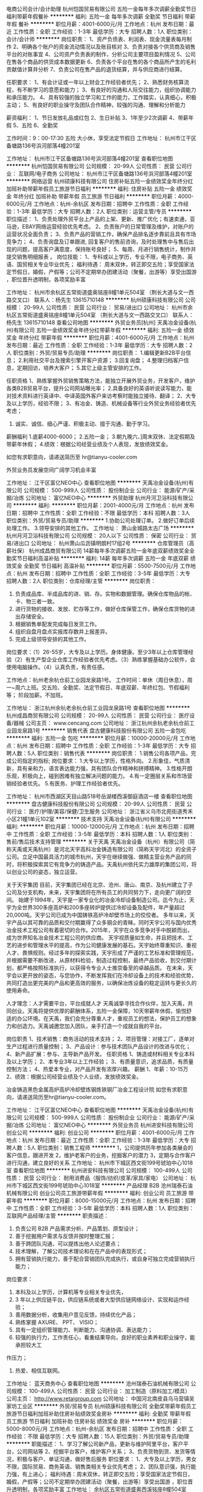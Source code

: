 电商公司会计/会计助理
杭州恺国贸易有限公司
五险一金每年多次调薪全勤奖节日福利带薪年假餐补
**********
福利:
五险一金
每年多次调薪
全勤奖
节日福利
带薪年假
餐补
**********
职位月薪：4001-6000元/月 
工作地点：杭州
发布日期：最近
工作性质：全职
工作经验：1-3年
最低学历：大专
招聘人数：1人
职位类别：会计/会计师
**********
岗位职责：
1、资产负债表、利润表、现金流量表每月制作
2、明确各个账户的资金流动情况以及账目核对
3、负责对接各个供货商及销售平台的对账事宜
4、公司资产负责表的制作，分析公司主要项目盈利情况
5、公司在售各个商品的供货成本数据更新
6、负责各个平台在售的各个商品所产生的毛利贡献值计算并分析
7、负责公司在售产品的退货结算，并与供应商进行结算。

任职要求：
1、有会计证或一年以上财会工作经验者优先；
2、熟悉财务核算流程，有不断学习的意愿和能力；
3、有良好的沟通和人际交往能力，组织协调能力和承压能力。
4、具有较强的独立学习和工作的能力，工作踏实，认真细心，积极主动；
5、有良好的职业操守及团队合作精神，较强的沟通、理解和分析能力

薪资福利：
1、节日发放礼品或红包
2、生日补贴
3、1年至少2次调薪
4、带薪年假
5、五险
6、全勤奖

工作时间：9：00-17:30 五险 大小休，享受法定节假日
工作地址：
杭州市江干区备塘路136号浜河部落4幢201室

工作地址：
杭州市江干区备塘路136号浜河部落4幢201室
查看职位地图
**********
杭州恺国贸易有限公司
公司规模：
20-99人
公司性质：
民营
公司行业：
互联网/电子商务
公司地址：
杭州市江干区备塘路136号浜河部落4幢201室
**********
网络运营
杭州硕康科技有限公司
住房补贴五险一金绩效奖金年终分红加班补助带薪年假员工旅游节日福利
**********
福利:
住房补贴
五险一金
绩效奖金
年终分红
加班补助
带薪年假
员工旅游
节日福利
**********
职位月薪：4000-6000元/月 
工作地点：杭州-余杭区
发布日期：招聘中
工作性质：全职
工作经验：1-3年
最低学历：大专
招聘人数：2人
职位类别：运营主管/专员
**********
职位描述：
1、负责处理外贸平台上产品的上架、更新、推广优化；有速卖通，亚马逊，EBAY网络运营经验优先考虑。
2、负责账户的日常管理及维护，对账户的运营状况全面负责；
3、负责产品的营销工作，确保产品排名逐步靠前且具有市场竞争力；
4、负责询盘及订单跟进, 回复客户的售前咨询，及时处理售中与售后出现的问题，提高客户满意度，保持账号良好；
5、每周、月进行销售统计，制作并提交销售明细报表 。
岗位技能：
1、专科或以上学历，专业不限，电子商务、英语、国贸相关专业毕业优先；
福利待遇：
周末双休，转正即交五险；享受国家法定节假日，婚假，产假等；公司不定期举办团建活动（聚餐，出游等）享受出国游 ，职位晋升透明制，各项奖励丰富

工作地址：
杭州市余杭区五常街道盛奥铭座8幢1单元504室 （荆长大道与文一西路交叉口） 联系人：杨先生 13615710148
**********
杭州硕康科技有限公司
公司规模：
20-99人
公司性质：
民营
公司行业：
贸易/进出口
公司地址：
杭州市余杭区五常街道盛奥铭座8幢1单元504室 （荆长大道与文一西路交叉口） 联系人：杨先生 13615710148
查看公司地图
**********
外贸业务员[杭州]
天禹冶金设备(杭州)有限公司
五险一金绩效奖金年终分红带薪年假
**********
福利:
五险一金
绩效奖金
年终分红
带薪年假
**********
职位月薪：4001-6000元/月 
工作地点：杭州
发布日期：最近
工作性质：全职
工作经验：1-3年
最低学历：大专
招聘人数：2人
职位类别：外贸/贸易专员/助理
**********
岗位职责：
1.编辑更新B2B平台信息；
2.利用社交平台及搜索引擎开客户资源；
3.回复询盘；
4.整理归档客户信息，定期回访，培养大客户；
5.其它上级主管安排的工作。

任职资格
1、熟练掌握外贸销售策略方法，能独立开展外贸业务，开发客户，维护各类B2B贸易平台，提升公司网站曝光率；
2.具备良好的英语听说读写能力，能对技术资料进行英译中、中译英国外客户来访考察时能独立接待、翻译；
2、大专及以上学历，经验不限；
3、有冶金、铸造、机械设备等行业外贸业务经验者优先考虑；
4. 诚实、诚信、细心严谨、积极主动、擅于沟通、勤于学习。
薪酬福利
1.底薪4000-6000；
2.五险一金；
3.朝九晚六、]周末双休、法定假期及带薪年休假；
4.绩效：根据公司经营业绩及个人表现，发放绩效奖金。

如您有求职意向，请递送简历至 hr@tianyu-cooler.com







外贸业务员发展空间广阔学习机会丰富

工作地址：
江干区富亿NEO中心
查看职位地图
**********
天禹冶金设备(杭州)有限公司
公司规模：
500-999人
公司性质：
股份制企业
公司行业：
能源/矿产/采掘/冶炼
公司地址：
富亿NEO中心
**********
外贸助理
杭州月河卫浴科技有限公司
**********
福利:
**********
职位月薪：2001-4000元/月 
工作地点：杭州
发布日期：招聘中
工作性质：全职
工作经验：不限
最低学历：本科
招聘人数：3人
职位类别：外贸/贸易专员/助理
**********
1.协助公司处理订单。
2.做好订单后续处理工作。
3.领导安排的其他工作。
工作地址：
萧山金城路太古广场
**********
杭州月河卫浴科技有限公司
公司规模：
20人以下
公司性质：
保密
公司行业：
贸易/进出口
公司地址：
杭州萧山瓜沥镇明朗村17组2号
**********
仓库管理员（高薪社保）
杭州成昌商贸有限公司
14薪每年多次调薪五险一金年底双薪绩效奖金全勤奖节日福利高温补贴
**********
福利:
14薪
每年多次调薪
五险一金
年底双薪
绩效奖金
全勤奖
节日福利
高温补贴
**********
职位月薪：5500-7500元/月 
工作地点：杭州
发布日期：招聘中
工作性质：全职
工作经验：3-5年
最低学历：大专
招聘人数：2人
职位类别：仓库经理/主管
**********
岗位职责：
1. 负责成品库、半成品库的进、销、存。实物和数据管理。确保仓库物品的帐、卡、物三者一致。
2. 进行货物的接收、发放、贮存等工作，做好仓库保管工作，确保仓库货物的进出存储安全。
3. 根据销售单配发完成每日发货工作。
3. 组织自盘月盘点实报库存数并上报差异。
4. 完成上级领导安排的其他工作。

岗位要求：（1）26-55岁，大专及以上学历。身体健康。至少3年以上仓库管理经验（2）有生产型企业仓库工作经验者优先考虑。（3）熟练掌握基础办公软件，会使用电脑操作。（4）认真负责，有责任感。

工作地点：杭州老余杭仓前工业园龙泉路1号。
工作时间：单休（周日休息），周一~周六上班。交五险、全勤奖、法定节假日、年底双薪、年终红包、节假福利等；
阶段加薪。不加班。







工作地址：
浙江杭州余杭老余杭仓前工业园龙泉路1号
查看职位地图
**********
杭州成昌商贸有限公司
公司规模：
20-99人
公司性质：
民营
公司行业：
医疗设备/器械
公司主页：
www.cencang.com
公司地址：
浙江杭州余杭老余杭仓前工业园龙泉路1号
**********
销售代表
盘古健康科技股份有限公司
五险一金包吃
**********
福利:
五险一金
包吃
**********
职位月薪：10000-20000元/月 
工作地点：杭州
发布日期：招聘中
工作性质：全职
工作经验：1-3年
最低学历：大专
招聘人数：5人
职位类别：销售代表
**********
岗位职责：
1.销售公司各项产品，完成公司指定的指标;
岗位要求：
1.大专以上学历，性格外向。
2.形象佳，气质清新，具有亲和力，语言表达能力强，具有团队合作精神和拼搏精神。
3.性格开朗乐观，积极向上，碰到困难有独立解决问题的能力。
4.有一定圈层关系和市场营销经验者优先。
5.有医务、护理工作经验者优先。

工作地址：
杭州市西湖区天目山路518号岳湖楼西溪御庭酒店一楼
查看职位地图
**********
盘古健康科技股份有限公司
公司规模：
20-99人
公司性质：
民营
公司行业：
医疗/护理/美容/保健/卫生服务
公司地址：
浙江省义乌市北苑街道秀禾小区21幢1单元102室
**********
技术支持
天禹冶金设备(杭州)有限公司
**********
福利:
**********
职位月薪：10000-12000元/月 
工作地点：杭州
发布日期：招聘中
工作性质：全职
工作经验：3-5年
最低学历：本科
招聘人数：1人
职位类别：售前/售后技术支持管理
**********
关于天禹
天禹冶金设备（杭州）有限公司（简称天禹或天禹杭州）是河北天宇高科冶金铸造有限公司（简称天宇河北）的全资子公司。立足中国最具活力的城市杭州，天宇在继续做强、做精主营业务产品的同时，将积极探索其它有竞争力的铸造产品。天禹杭州依托实力雄厚的集团公司，将以创业公司的姿态，独立运营。

关于天宇集团
目前，天宇集团已经在北京、沧州、唐山、南京、及杭州建立了子公司及分支机构，未来，天宇集团将在所有员工的共同努力下，走向更广阔的空间。
始建于1994年，天宇是一家专业化的冶金冷却设备制造公司。迄今为止，天宇为全世界300多座高炉和200多座转炉提供过冷却设备及配件，年产量超过20,000吨。天宇公司已成为中国铸铁高炉冷却壁市场上的佼佼者。
多年以来，天宇产品以其可靠的品质和交付期赢得了众多钢企的青睐。同时天宇公司与国内优秀冶金技术工程公司有着密切的合作。2015年，天宇在众多竞争对手中脱颖而出，成为世界知名冶金技术工程公司的供应商。
天宇视质量如生命，并且把技术、工艺的进步和管理水平的提高，作为公司健康发展的基石。天宇始终尊重知识、重视人才、畏惧规则。经过多年的探索实践，天宇形成了严谨的工艺标准和管理规范，并根据需要不断改进，从原材料检验，制造过程控制，最终产品验收，到交付期计划，都严格按照标准执行，以获得令专业人士推崇备至的卓越品质。
在未来，天宇会以更开放的姿态，与您协作，不断发挥我们在冷却设备上的技术和经验优势，共同打造出更完美的产品和更高效的服务，以确保冶炼设备的稳定运转与更长久的使用寿命。

人才理念：人才需要平台，平台成就人才
天禹诚挚寻找合作伙伴，加入天禹，共同创业。天禹将提供优厚的薪酬体系，五险一金保障，10天带薪年休假，愉悦舒适的办公环境。在天禹，我们会充分尊重人才，重视员工的想法，保护员工的想象力和创造力。天禹诚邀您加入团队，亲手打造一个成就自我的平台。

岗位职责
1、技术销售：商务活动的技术支持；
2、项目管理：对接工厂，逐单对生产过程进行质量控制；
3、产品设计：参与技术团队产品设计的改进与优化；
4、新产品扩展：参与、主导新产品开发。
任职资格
1、铸造或材料相关专业本科及以上学历；
2、本专业3年以上工作经验；
3、有质量意识，追求品质，有质量控制方法；
4、热爱本专业，对产品开发有浓厚兴趣。
薪酬
1、年薪：10-15万
2、绩效：根据公司经营业绩及个人业绩，发放绩效奖金。

冶金铸造黑色金属高炉高炉冷却壁炼钢炼铁钢厂冶金工程设计院
如您有求职意向，请递送简历至hr@tianyu-cooler.com。


工作地址：
江干区富亿NEO中心
查看职位地图
**********
天禹冶金设备(杭州)有限公司
公司规模：
500-999人
公司性质：
股份制企业
公司行业：
能源/矿产/采掘/冶炼
公司地址：
富亿NEO中心
**********
外贸业务员
杭州进安科技有限公司
创业公司
**********
福利:
创业公司
**********
职位月薪：4001-6000元/月 
工作地点：杭州
发布日期：最近
工作性质：全职
工作经验：1-3年
最低学历：大专
招聘人数：5人
职位类别：销售工程师
**********
1，公司提供历年参加各类展会的客户信息，跟进开发
2，维护老客户的业务，挖掘客户的潜力
3，定期与合作客户进行沟通，建立良好的关系
工作地址：
杭州市下城区西文街199号琥珀中心1018室
查看职位地图
**********
杭州进安科技有限公司
公司规模：
100-499人
公司性质：
民营
公司行业：
耐用消费品（服饰/纺织/皮革/家具/家电）
公司地址：
杭州市下城区西文街199号琥珀中心1018室
**********
产品经理 B2B
沧州瑞泰石油机械有限公司
创业公司员工旅游带薪年假
**********
福利:
创业公司
员工旅游
带薪年假
**********
职位月薪：8000-15000元/月 
工作地点：杭州
发布日期：招聘中
工作性质：全职
工作经验：3-5年
最低学历：本科
招聘人数：1人
职位类别：互联网产品经理/主管
**********
职责描述：
1. 负责公司 B2B 产品需求分析、产品策划、原型设计；
2. 善于挖掘用户需求与反馈并按时整理汇报；
3. 善于跨团队沟通，可以提炼出他人论述要点；
4. 技术理解，了解公司技术理论和在在产品中的表现形式；
5. 拥有营销执行能力，善于配合营销团队完成执行，或自身可独立完成营销执行能力；
岗位要求：
1. 本科及以上学历，计算机等专业相关专业优先，
2. 3 年以上供应链平台，供应链系统或者大型供应链网络设计、实现和运作经验；
3. 善用数据分析，收集用户意见反馈，持续优化产品；
4. 熟练掌握 AXURE、 PPT、 VISIO；
5. 具有一定组织管理能力、判断能力、沟通协调、表达能力；
6. 较强的执行力，工作责任心，看重结果导向，良好的职业素养和职业操守，能承担较大工
作压力；
7. 热爱、相信互联网。
工作地址：
蓝天商务中心
查看职位地图
**********
沧州瑞泰石油机械有限公司
公司规模：
100-499人
公司性质：
民营
公司行业：
加工制造（原料加工/模具）
公司主页：
http://www.retaigroup.com
公司地址：
中国河北南皮县乌马营镇吴家坊工业区
**********
外贸/贸易专员
杭州硕康科技有限公司
全勤奖带薪年假员工旅游节日福利加班补助住房补贴绩效奖金房补
**********
福利:
全勤奖
带薪年假
员工旅游
节日福利
加班补助
住房补贴
绩效奖金
房补
**********
职位月薪：5000-8000元/月 
工作地点：杭州-余杭区
发布日期：招聘中
工作性质：全职
工作经验：不限
最低学历：大专
招聘人数：15人
职位类别：外贸/贸易专员/助理
**********
职能描述：
1、学习了解公司新产品，更新与维护阿里平台，客户平台，公司网站等
2、挖掘平台客户，维护客户关系；
3、负责货物到货、发货等情况，积极与客户、单证沟通，做好售后服务
 职位要求：
1、大专及以上学历，男女不限，国际贸易、商务英语、销售类相关专业优先考虑；
2、团队意识强，执行能力强，有上进心；
福利待遇：周末双休，转正即交五险；享受国家法定节假日，婚假，产假等；公司不定期举办团建活动（聚餐，出游等）享受出国游 ，职位晋升透明制，各项奖励丰富
工作地址：
余杭区五常街道盛奥西溪铭座8幢504室
**********
杭州硕康科技有限公司
公司规模：
20-99人
公司性质：
民营
公司行业：
贸易/进出口
公司地址：
杭州市余杭区五常街道盛奥铭座8幢1单元504室 （荆长大道与文一西路交叉口） 联系人：杨先生 13615710148
查看公司地图
**********
项目负责人
盘古健康科技股份有限公司
五险一金包吃
**********
福利:
五险一金
包吃
**********
职位月薪：15000-30000元/月 
工作地点：杭州
发布日期：招聘中
工作性质：全职
工作经验：1-3年
最低学历：大专
招聘人数：5人
职位类别：大客户销售代表
**********
岗位职责：
1.负责前端各项产品的销售、跟进，完成公司指定的指标;
岗位要求：
1.大专以上学历，性格外向。
2.形象佳，气质清新，具有亲和力，语言表达能力强，具有团队合作精神和拼搏精神。
3.性格开朗乐观，积极向上，碰到困难有独立解决问题的能力。
4.有医务、护理工作经验者优先。


工作地址：
浙江省杭州市西湖区天目山路518号岳湖楼西溪御庭酒店一楼
**********
盘古健康科技股份有限公司
公司规模：
20-99人
公司性质：
民营
公司行业：
医疗/护理/美容/保健/卫生服务
公司地址：
浙江省义乌市北苑街道秀禾小区21幢1单元102室
**********
外贸业务员
杭州天开进出口有限公司
五险一金绩效奖金房补带薪年假员工旅游节日福利住房补贴创业公司
**********
福利:
五险一金
绩效奖金
房补
带薪年假
员工旅游
节日福利
住房补贴
创业公司
**********
职位月薪：2001-4000元/月 
工作地点：杭州
发布日期：最近
工作性质：全职
工作经验：不限
最低学历：本科
招聘人数：2人
职位类别：外贸/贸易经理/主管
**********
岗位职责：发布产品，更新产品，回复询盘，通过互联网和展会将公司的产品销往国外！
任职要求：英语过4级及以上，能吃苦耐劳，性格开朗，有坚强的毅力和耐力，对工作热情，服从领导工作安排！
外贸业务员的薪资是以底薪加提成的方式计算。
公司每天上班8小时，双休，法定节假日，买五险，有房补，公司旅游等。
公司是一个人性化和民主化的公司，有一支纯洁有爱，互帮互助的团队，欢迎有共同目标和理想的你加入我们的大家庭来一起奋斗！
工作地址：
浙江省杭州市萧山区蜀山街道南和城4幢1单元1101室！
查看职位地图
**********
杭州天开进出口有限公司
公司规模：
20人以下
公司性质：
民营
公司行业：
贸易/进出口
公司主页：
www.tket.com.cn
公司地址：
浙江省杭州市萧山区蜀山街道南和城4幢1单元1101！
**********
诚聘淘宝天猫售前客服
杭州恺国贸易有限公司
创业公司每年多次调薪五险一金绩效奖金全勤奖带薪年假节日福利不加班
**********
福利:
创业公司
每年多次调薪
五险一金
绩效奖金
全勤奖
带薪年假
节日福利
不加班
**********
职位月薪：4001-6000元/月 
工作地点：杭州-江干区
发布日期：招聘中
工作性质：全职
工作经验：不限
最低学历：不限
招聘人数：1人
职位类别：网络/在线客服
**********
岗位职责：
1、熟练使用旺旺进行淘宝网店在线买家接待；
2、专业推荐与导购，耐心并细致的销售商品，引导买家付款；
3、热爱客服行业，能长期稳定从事此份工作；
4、能支持多时间段的在线工作，能够接受排班制。

任职要求：
1、善于“键盘表达”，打字速度不低于60字/分；
2、遵守公司规章制度，认真负责，工作积极主动，具备良好的团队意识
薪资福利：
1、节日发放礼品或红包
2、生日补贴
3、1年至少2次调薪
4、带薪年假
5、五险
6、全勤奖
工作时间：9:10-5:30 16:00-11:30 五险 单双休，享受法定节假日
工作地点：杭州江干区九堡
工作地址
杭州市江干区备塘路136号浜河部落4幢201室

工作地址：
杭州市江干区备塘路136号浜河部落4幢201室
查看职位地图
**********
杭州恺国贸易有限公司
公司规模：
20-99人
公司性质：
民营
公司行业：
互联网/电子商务
公司地址：
杭州市江干区备塘路136号浜河部落4幢201室
**********
朝九晚五后勤采购轻松
杭州恺国贸易有限公司
创业公司每年多次调薪五险一金绩效奖金全勤奖带薪年假节日福利不加班
**********
福利:
创业公司
每年多次调薪
五险一金
绩效奖金
全勤奖
带薪年假
节日福利
不加班
**********
职位月薪：4001-6000元/月 
工作地点：杭州-江干区
发布日期：招聘中
工作性质：全职
工作经验：1年以下
最低学历：不限
招聘人数：1人
职位类别：助理/秘书/文员
**********
岗位要求：
1、负责日常ERP系统订单审核及统计管理，并制作订单表格；
2、整理每日发货明细，准确无误，及时发出；
3、根据运营要求采购相关包装，根据产品库存数量及时进货等；
4、协助财务核对并整理发货数据；
5、ERP系统的日常维护工作
任职资格：
1、女，负责，仔细，年龄20-30岁左右
2、熟悉基础的电脑办公软件
3、具备良好的沟通能力，有耐心
工作时间：9:00-17：30享受法定节假日 五险 大小休
工作地址：杭州江干区笕桥 备塘路136号浜河部落4幢201室
福利待遇：
1、生日补贴
2、节日礼品
3、勤奋奖励
4、带薪年假
5、绩效奖金
6、饭补


工作地址：
杭州市江干区备塘路136号浜河部落4幢201室
查看职位地图
**********
杭州恺国贸易有限公司
公司规模：
20-99人
公司性质：
民营
公司行业：
互联网/电子商务
公司地址：
杭州市江干区备塘路136号浜河部落4幢201室
**********
诚聘亚马逊运营专员
杭州权宙商贸有限公司
创业公司五险一金绩效奖金年终分红全勤奖餐补员工旅游节日福利
**********
福利:
创业公司
五险一金
绩效奖金
年终分红
全勤奖
餐补
员工旅游
节日福利
**********
职位月薪：4001-6000元/月 
工作地点：杭州
发布日期：招聘中
工作性质：实习
工作经验：不限
最低学历：不限
招聘人数：5人
职位类别：外贸/贸易专员/助理
**********
岗位职责：
1、独立运营Amazon账号，负责产品刊登，产品优化，产品广告等运营工作及客户维护；
2、回复邮件，及时跟踪订单信息，处理退换货，保持店铺好评率；
3、协助团队销售能力培训，不断提升团队业务水平和竞争力；


在职资格：
1、 大专及以上学历，英语4级以上；国际贸易、英语、销售类相关专业者优先；
2、 熟悉外贸和订单管理流程，具备相关领域扎实的基础知识，有相关经验者优先；
3、 优秀的英语书面及口头表达能力，较强的商业意识及谈判技巧，开拓能力强；
4、 具有较强的进取精神和团队精神，工作认真，责任心强，抗压性强；
5、工作积极上进，有长期的职业发展规划；
6、愿意投身对跨境B2C电子商务感兴趣；
7、优秀应届毕业生亦可；

公司有培训,团队有主管一对一指导。
工作地址：
余杭区好运路80号三叶园区
查看职位地图
**********
杭州权宙商贸有限公司
公司规模：
20人以下
公司性质：
民营
公司行业：
贸易/进出口
公司地址：
杭州市余杭区好运路80号三叶园区
**********
招国内外船员、出海普工、电工电焊工、厨师
中远远达航运有限公司
五险一金年终分红全勤奖包吃包住交通补助带薪年假补充医疗保险
**********
福利:
五险一金
年终分红
全勤奖
包吃
包住
交通补助
带薪年假
补充医疗保险
**********
职位月薪：10001-15000元/月 
工作地点：杭州
发布日期：最新
工作性质：全职
工作经验：不限
最低学历：不限
招聘人数：40人
职位类别：普工/操作工
**********
联系人：彭经理 联系电话：176-2128-6464
联系人：彭经理 联系电话：176-2128-6464
(注意：公司总部在上海，不能来上海请勿打扰 ）
符合条件者，用手机编辑名字+年龄+户籍+应聘职位到招聘经理手机上，符合要求者收到公司面试地址，在5个工作日内带上换洗衣服到公司报道入职,免费体检，当天安排食宿，安排上岗。

本次招聘为本公司直招，无体检费 中介费 服装费 押金 等等。有意入职本公司者面试带好换洗衣服 生活必需品 本公司当天可安排入职 住宿。

(注意：公司总部在上海，不能来上海请勿打扰 ）

简历、信息不能及时回复，请来电咨询招聘详情



面试带好行李，签订合同，包吃住，当天安排上船

一、主要工作内容及时间：

1、负责散货的拼箱、货物的分拣、整理、核对、整理、盘点；

2、清洗甲板、塔吊、搬运小件物品（无重大体力活）；

3、白天上班，无夜班；

4、出航一次15-25天左右，回港5-7天休息，都是国内航线；




二、报名需知：

1、先电话预约，方便人事部门安排时间接待，面试通过需做好随时上班的准备；

2、带好一寸招聘2张（免冠、头发不能盖住眼睛）、身份证原件、身份证复印件；

3、面试通过当天就安排住宿、上岗前公司同每位新老员工签订劳动合同；

4、报名均在上海公司，不能来沪就业者请勿打扰；

5、无工作经验者，可带薪在工作中学习；




三、福利待遇：

1、一个月的试用期，工资为6000元，一个月后转正8000-12000元/月，

2、成绩突出者，奖金加倍，公司年度分红；

3、公司免费交纳各项保险；　本次招聘为公司直招，不收取任何费用，银行、保险、第三方物流请勿打扰。




四、任职要求：

1、18-45周岁有责任心吃苦耐劳的，可立刻上班的待业人士；

2、思想进步、无犯罪记录、政审合格；

3、初中及初中以上文化程度，能适应长期出差，责任心强，能吃苦；

4、身体健康，无精神病、无传染性疾病、高血压者不招收；

5、服从主管安排，能团结同事，不闹事，做人厚道实在；




薪酬回报：

1、公司包吃住，工资按月发放，公司从不拖欠工资，中途用钱可以预支，年底有(提成+奖金+分红)，年底休假一个月，春节公司报销回家来往路费。

2、满一年者公司免费办理出境通行许可证。

3、包食宿,本地人加四金,外地人加综合保险.（　合同一年一签，可到法律处公正），合同到期可以再续签，（带薪休假可回家探亲或出差旅游等）春节公司报销回家来往路费。




薪酬回报：主要跑国内航线，满一年者公司免费办理出境通行许可证。

本地人加四金,外地人加综合保险. （带薪休假可回家探亲或出差旅游等）春节公司报销来回路费.


一、普通工人
主要负责货物的分类，盘点、分拣、整理、核对、整理、抛锚解缆、清洗甲板、装箱工作、小件物品需人工搬运，大件用叉车、吊车、无重大体力活，工作简单易学，一个航期大约15-20天，靠岸安排休息6-8天，无规则休息时间，闲时多休，忙时少休，包吃住。

二、大锅饭厨师
负责员工一日三餐，餐具的清洁工作,食物的采购工作，保证员工生活水平良好，,熟练烹饪技术持有证件者优先，工资保底6000，年底有(提成+奖金+分红)，月平均工资(10000-15000)左右。

三、电焊工
氩弧焊、手把焊负责日常损坏修补，配合技工师傅完成各项任务，及维修保养焊接等工作，持有证件者优先录用，包吃住。

四、电工
定期巡视设备设施，保证区域的设备、供电、状态、线路运行安全正常；做好日常维修工作按规定做好设备的保养、管理工作。配合工作现场的检查、管理、整改工作，包吃住。

五、搬运工
随行搬运工： 主要工作是装卸货物，一箱一般10-20斤左右，要求年龄在18—55周岁，身体素质好，能吃苦耐劳，工资一个月一结。

六、跟单员
主要负责货物的分类、押运、看管、交接、集装箱挂钩、工作简单易学、年底有奖金 、包吃住。


联系人：彭经理 联系电话：176-2128-6464

联系人：彭经理 联系电话：176-2128-6464
工作地址：
全国各大港口码头(上海洋山深水港、吴淞港)
**********
中远远达航运有限公司
公司规模：
10000人以上
公司性质：
国企
公司行业：
贸易/进出口
公司地址：
全国各大港口码头(上海洋山深水港、吴淞港)
查看公司地图
**********
业务跟单
杭州衾讴服饰有限公司
绩效奖金全勤奖交通补助餐补通讯补贴带薪年假员工旅游节日福利
**********
福利:
绩效奖金
全勤奖
交通补助
餐补
通讯补贴
带薪年假
员工旅游
节日福利
**********
职位月薪：3000-5500元/月 
工作地点：杭州
发布日期：招聘中
工作性质：全职
工作经验：不限
最低学历：大专
招聘人数：2人
职位类别：外贸/贸易专员/助理
**********
岗位职责：
1、 订单的资料整理和归档
2、 负责样品信息的准确传递
3、 负责对订单的及时跟进，发现问题及时汇报。
4、 制作报关资料和跟货代的订舱事宜。
5、 随时接受安排的临时性任务
任职资格：
1、 纺织印染、市场营销等专业，高中及以上学历
2、 熟悉针织跟单工作流程与客户投诉处理工作
3、 二年以上行业工作经验，一年以上相关工作经验
4、 能熟练运用办公软件进行快速办公
5、 能懂书面英语
薪水：底薪+补贴+奖励+绩效奖金
待遇：五险一金+年休假+生日福利+旅游

工作地址：
杭州市下城区新天地世嘉新座1幢605室
查看职位地图
**********
杭州衾讴服饰有限公司
公司规模：
20人以下
公司性质：
民营
公司行业：
贸易/进出口
公司地址：
杭州市下城区新天地世嘉新座1幢605室
**********
外贸业务员/业务助理
杭州吉派进出口有限公司
五险一金年底双薪绩效奖金高温补贴员工旅游
**********
福利:
五险一金
年底双薪
绩效奖金
高温补贴
员工旅游
**********
职位月薪：4001-6000元/月 
工作地点：杭州
发布日期：招聘中
工作性质：全职
工作经验：1-3年
最低学历：大专
招聘人数：10人
职位类别：外贸/贸易专员/助理
**********
公司简介：工厂+外贸公司
经营产品：淋浴房，浴缸，浴室柜以及建筑材料
平台：我公司是阿里巴巴卫浴行业TOP10，行业经验长达9年。
展会：每年广交会
岗位要求
1.工作年限：有1年以上外贸经验优先；也欢迎想学习，有干劲的应届生；
2.语言能力：英语口语流畅，与外商自由交流无障碍；
3.入职后无需自己找客户，公司有稳定的客户资源；
4.每年公司会对满足要求的员工进行考核，只要你有上进心、责任心都有升职加薪的机会
工作地址
滨江区海威大厦 

工作地址：
杭州市滨康路101号海威大厦1701-1702
查看职位地图
**********
杭州吉派进出口有限公司
公司规模：
20人以下
公司性质：
民营
公司行业：
贸易/进出口
公司主页：
http://www.j-spatosanitary.com
公司地址：
杭州市拱墅区新青年广场2幢1011室
**********
销售代表
上海进合机电设备有限公司
五险一金绩效奖金全勤奖交通补助餐补定期体检高温补贴节日福利
**********
福利:
五险一金
绩效奖金
全勤奖
交通补助
餐补
定期体检
高温补贴
节日福利
**********
职位月薪：6001-8000元/月 
工作地点：杭州
发布日期：最近
工作性质：全职
工作经验：不限
最低学历：大专
招聘人数：1人
职位类别：客户代表
**********
上海进合机电设备有限公司位于中国上海闵行区，主要代理日本品牌产品的销售和服务，面向汽车制造业、摩托车制造业、发动机行业、电子行业、模具行业。公司秉承“进取、诚信；和谐、创新”的经营理念，主要客户分布于上海周边及长三角的欧美系、日系汽车及相关产业中。
公司总部位于上海闵行区七莘路、顾戴路的交叉口，地铁12号线终点站附近，公司产权的办公楼内。同时下设常熟、杭州、苏州事务所。
日本母公司進和株式会社位于日本东京都，创立于1994年。经历二十多年的发展，已经成为以汽车制造业为特色、以重工业为主体的综合性专业供应商。在中国，除上海、天津、广州、重庆、长春设立全资子公司外，又成立了大连、杭州、苏州、常熟、成都、武汉、襄阳、郑州、长沙、芜湖、沈阳办事处。
主要代理日本品牌产品，面向汽车制造业、摩托车制造业、发动机行业、电子行业、模具行业等。公司主要经营汽车、摩托车制造相关生产线（冲压、焊接、涂装、总装工艺）及专用设备、零部件、工业生产用电、气动工具、切削具、特殊钢材、 钢板、电器制品、电子零部件、化学制品、研磨器材等，并为客户提供技术服务工作。在中国汽车工业日新月异的形势下，我们将继续发扬“诚实、信用、创造”的企业精神，努力成为“中国汽车行业不可或缺的销售、维护、服务公司”的企业目标。
   因业务发展，现需引进行业内优秀的人才加入公司的经营管理，公司将提供完善的管理体系，提供各种优异的发展平台，欢迎广大有志之士加入上海进合，共创上海进合美好的明天！

公司管理福利体系：
1、公司建立了多个专业技术职业发展通道，并配套健全的培训体系，促进员工职业成长，提升职业竞争力；
2、公司提供富有竞争力的薪资和福利待遇，社会保险（养老、医疗、失业、工伤、生育）+意外保险、公积金或住房补助，各类节日福利慰问；年假、婚假、丧假、产假、高温假等有薪假期和补助，充分体现员工与公司价值和利益共同体，促进双赢发展；
3、公司实行5天8小时工作制，不定时工作岗位及时安排调休；
4、公司提供免费年度健康体检，组织各类文体活动，年度晚会等，倡导健康丰富的业余生活，促进员工身心健康；
5、公司为长期服务公司，业绩表现突出的员工提供精勤奖、优秀员工、全勤奖、年终奖等激励；
6、公司始终秉承尊重知识，尊重个性，唯业绩，不唯资历、不唯过去的用人观。鼓励创新，提倡“表现”，营造“诚信进取，和谐创新”的公司治理环境。
工作地点：
杭州市下沙区（文泽路地铁站附近）
招聘条件：
1. 20岁-40岁；
2. 大专以上毕业，熟悉汽车厂工作，有相关的工作经验者欢迎；
3. 熟悉设备、工具的原理，有相关工作经验者欢迎
4. 有日语基础者欢迎；
5. 能吃苦耐劳，有团队协作精神；
6. 有驾照者欢迎；
7. 活泼开朗，诚信守诺，乐于沟通。
8. 应届毕业生欢迎
 工作描述：
业务开展及报价、议价、签约等
 
薪资待遇：6000-8000元 可因能力而定
底薪+业务补助+绩效提成+季度业绩提成+年终奖
5险1金+交通午餐补助+话费补助+驾驶补助
高温补助+季度全勤奖+年度全勤奖
周末双休+年度团体旅游

欢迎有意者投递简历，我司会尽快安排面试

工作地址：
杭州市江干区下沙4号大街5号路口四季风景苑6
**********
上海进合机电设备有限公司
公司规模：
20-99人
公司性质：
外商独资
公司行业：
加工制造（原料加工/模具）
公司主页：
http://www.shinwa-head.co.jp
公司地址：
上海市闵行区顾戴路2568号2号楼A422室
查看公司地图
**********
外贸业务员/助理
杭州泰锐进出口有限公司
绩效奖金加班补助高温补贴节日福利餐补
**********
福利:
绩效奖金
加班补助
高温补贴
节日福利
餐补
**********
职位月薪：4000-6000元/月 
工作地点：杭州
发布日期：最近
工作性质：全职
工作经验：1年以下
最低学历：大专
招聘人数：1人
职位类别：其他
**********
岗位职责：
管理跟踪公司交代的客户相关订单，对接工厂追踪反馈订单交期；收集相关市场信息，需求新产品报价准备，样品开发及整理；负责订单出口全过程中和单证及业务员之间的衔接工作,可兼做一部分单证工作。

任职要求：
1. 热爱外贸行业，一年及以上外贸单证相关经验，熟悉开发样品、外贸跟单流程；
2. 工作认真，细致，有较强的发现问题和解决问题的能力；
3. 性格活泼，思维活跃，沟通执行能力强，有责任心和团队协作精神；
4. 有良好的英语书面表达能力，英语4级以上。
5. 有简单的图形处理知识（PHOTOSHOP）

*专业知识强，愿意从单证做起的应届生也欢迎！
*有经验者试用期仅考虑1-2个月，按工作状态确认。

工作时间:早9:00-晚6:00；中午12:00-13:30休息，周六周日双休，除特殊订单忙季有加班（会有加班补贴）其他时间严格按照法定节假日休息。

公司地址：杭州拱墅区金华路88号尚品商务楼（具体地址面试会通知）

工作地址：
拱墅区金华路
查看职位地图
**********
杭州泰锐进出口有限公司
公司规模：
20人以下
公司性质：
民营
公司行业：
贸易/进出口
公司地址：
杭州市金华路88号尚品商务楼
**********
亚马逊运营
杭州权宙商贸有限公司
创业公司全勤奖绩效奖金年底双薪五险一金餐补通讯补贴交通补助
**********
福利:
创业公司
全勤奖
绩效奖金
年底双薪
五险一金
餐补
通讯补贴
交通补助
**********
职位月薪：4001-6000元/月 
工作地点：杭州
发布日期：招聘中
工作性质：全职
工作经验：不限
最低学历：中专
招聘人数：5人
职位类别：客户服务专员/助理
**********
一  岗位要求： 1.专科或以上学历，英语六级及以上水平2、电子商务、英语、国贸相关专业，有亚马逊、ebay或者速卖通工作经验的优先考虑。 3.有较强的中英文沟通、表达能力，能够与客户进行高效沟通，能够有效地协调团队内部相关事宜； 4、.热爱客户服务工作，有责任心和耐心，做事细心，积极进取，有良好的团队合作精神和抗压能力、应变能力；5、有英文客服经验的应届毕业生也可考虑。
二  工作内容 1、负责亚马逊产品上传，将产品按照要求发布到亚马逊各个站点。 2、独立处理客户问题和日常客户的维护，包括售前售后的邮件处理，保证账号的绩效安全 3、熟悉产品信息，整理客户反馈的信息，记录各种差评、争议，反馈给相关同事，督促相关同事尽快解决或改善；
三  薪资：社保五险，餐补，交通补助，节假日礼品，年终奖，优秀员工年底分红，团队旅游，底薪+提成+绩效，法定假期 试用期一个月（根据能力）。

公司有培训,有老员工带。



工作地址：
余杭区好运路80号2幢4层
查看职位地图
**********
杭州权宙商贸有限公司
公司规模：
20人以下
公司性质：
民营
公司行业：
贸易/进出口
公司地址：
杭州市余杭区好运路80号三叶园区
**********
前台
浙江国贸云商企业服务有限公司
包吃餐补定期体检高温补贴节日福利带薪年假绩效奖金五险一金
**********
福利:
包吃
餐补
定期体检
高温补贴
节日福利
带薪年假
绩效奖金
五险一金
**********
职位月薪：1000-2000元/月 
工作地点：杭州
发布日期：招聘中
工作性质：实习
工作经验：无经验
最低学历：本科
招聘人数：1人
职位类别：前台/总机/接待
**********
工作内容：
1、对来访客人做好接待、登记、引导，以及电话转接等工作。
2、复印文档，收发快递、报刊、文件等并做好登记；
3、会议室预定、协调、流程审批及日常管理工作；
4、公共办公区、会议室环境的日常维护工作，确保办公区的整洁有序；
5、协助部门负责人完成公司行政人事工作及部门内部日常事务工作；
6、上级领导交办的其他事宜。
 岗位要求：
1、本科以上学历，全职实习岗位；
2、富有热情、有较强的亲和力
3. 具备良好的沟通协调能力、表达能力、团队意识；
4、熟练使用办公软件；

工作地址：
杭州石桥路长城街22号中国（杭州）跨境电商产业园四楼
查看职位地图
**********
浙江国贸云商企业服务有限公司
公司规模：
500-999人
公司性质：
国企
公司行业：
互联网/电子商务
公司地址：
杭州石桥路长城街22号中国（杭州）跨境电商产业园四楼
**********
外贸业务员
杭州绢第纺织品有限公司
五险一金绩效奖金加班补助餐补员工旅游节日福利
**********
福利:
五险一金
绩效奖金
加班补助
餐补
员工旅游
节日福利
**********
职位月薪：4001-6000元/月 
工作地点：杭州-西湖区
发布日期：招聘中
工作性质：全职
工作经验：不限
最低学历：不限
招聘人数：2人
职位类别：外贸/贸易专员/助理
**********
公司描述：
本公司是基于互联网大数据的专业外贸公司，专门外销以围巾为主的时尚服饰类产品，希望成为行业内专业的、可以持续发展的公司。
目前属于公司初创阶段，发展迅速，寻觅业务精英加盟，共同发展。
 岗位职责： 
1、利用公司提供的阿里巴巴平台进行外贸接单。
2、客户的分析与管理，客户服务及维护工作，通过公司CRM系统开发客户。
3、通过其他平台(google,linkdin etc)自行开发客户。
4、与客户进行有效沟通，快速抓单。
5、其他业务上和公司内部的工作。
 工作要求：
1、能吃苦，理解外贸岗位的辛劳程度，能够把工作和自身发展放在首位。
2、学历不限；
3、专业不限；
4、英文基础扎实，具备一定的英语口语和较强的书面表达能力，能流利地与客户交流，并能独立回复客户e-mail。
5、有alibaba平台使用经验的优先，有创新意识开发网络客户的优先。
6、爱学习，乐于分享；肯付出，也会感恩；能无条件服从公司制度和纪律。
7、有alibaba平台使用经验的优先，善于从数据中总结和分析，有赶超别人的不服输精神。
8、能熟练计算机操作。
 
其他注明：
1、需要从内心接受吃苦耐劳的想法，相信“天道酬勤”，愿意脚踏实地从低端工作学起，逐步积累，与公司一同发展；
2、在应聘与面试前，请先浏览公司网站: www.jdscarf.com.cn，面试时的测试与网页内容相关，希望能够认真浏览和做笔记。
3、绝对相信互联网大数据的发展无可限量。

福利及薪酬：
1、薪酬范围：具体工资，根据实际工作能力及熟练程度面议。
2、提供工作餐，不包住。
3、其他遵循国家法律规定。

 工作地址
浙江省杭州市西湖区灯彩街567号华彩国际7-201室
联系电话：15355089080   乔女士
工作地址：
浙江省杭州市西湖区灯彩街567号华彩国际7-201室
**********
杭州绢第纺织品有限公司
公司规模：
20人以下
公司性质：
民营
公司行业：
贸易/进出口
公司地址：
浙江省杭州市西湖区灯彩街567号华彩国际7-201室
查看公司地图
**********
业务跟单员
浙江万中控股有限公司
五险一金绩效奖金全勤奖补充医疗保险节日福利
**********
福利:
五险一金
绩效奖金
全勤奖
补充医疗保险
节日福利
**********
职位月薪：3000-6000元/月 
工作地点：杭州-江干区
发布日期：最近
工作性质：全职
工作经验：无经验
最低学历：本科
招聘人数：2人
职位类别：其他
**********
岗位职责：
1、熟悉国际贸易流程及结算方式。
2、了解银行银票、商票、信用证、押汇、低风险贷款等多项贷款业务的具体操作。
3、维持银行合作关系，负责贸易项下跟单工作，负责银行开销户、基础资料变更信息等。
4、对业务文档进行归档整理
任职要求:
1、本科及以上，国际经济贸易或者金融专业优先，应届生也可。
2、熟悉与贸易融资相关市场的走向，了解贸易融资相关政策动向。
3、了解公司业务及相关法律、法规知识，熟悉财务会计理论知识、银行业务知识。
4、具备良好的职业道德和服务意识，忠于职守，遵纪守法。

公司福利：
完善的社会保障：五险一金，补充医疗保险；
充足的私人时间：周末双休、法定节假日、年假 ；
宽广的晋升空间：每年至少两次加薪机会；
丰厚的奖励机制：绩效奖励、季度奖金、年终奖金、节日福利、生日福利；
丰富的员工活动：每月聚餐/电影、每季度旅游/团建/拓展。

工作地址：
杭州市火车东站西子国际
**********
浙江万中控股有限公司
公司规模：
20-99人
公司性质：
民营
公司行业：
贸易/进出口
公司主页：
http://www.wz-kg.com
公司地址：
杭州市拱墅区大关路98号绿地中央广场5号楼13楼
查看公司地图
**********
外贸单证
杭州泰锐进出口有限公司
餐补高温补贴节日福利加班补助绩效奖金
**********
福利:
餐补
高温补贴
节日福利
加班补助
绩效奖金
**********
职位月薪：3000-4500元/月 
工作地点：杭州
发布日期：最近
工作性质：全职
工作经验：不限
最低学历：大专
招聘人数：1人
职位类别：其他
**********
岗位职责：
制作外贸相关单证，能熟练操作外贸进出口业务单证相关业务流程（订舱，信用证/电汇等不同付款方式相关文件准备，协助跟单装箱资料，报关、清关、产地证制作，收汇文件等）；完成上级交办的其他相关单据工作，业务相关资料的整理和归档；

任职要求：
1、大专及以上学历，国际贸易或相关专业；
2、熟悉外贸单证操作流程及相关知识；
3、英语四级及以上，能阅读并回复简单英文邮件，熟练操作常用办公软件；
4、工作细心、有条理、责任心强，具有较强的服务意识和团队精神；
*专业知识强，对自己有要求的应届生也欢迎！
*有经验者试用期仅考虑1-2个月，按工作状态确认。

工作时间:早9:00-晚6:00；中午12:00-13:30休息，周六周日双休，除特殊订单忙季有加班（会有加班补贴）其他时间严格按照法定节假日休息。

公司地址：杭州拱墅区金华路88号尚品商务楼（具体地址面试会通知）

工作地址：
杭州市金华路88号尚品商务楼88号
查看职位地图
**********
杭州泰锐进出口有限公司
公司规模：
20人以下
公司性质：
民营
公司行业：
贸易/进出口
公司地址：
杭州市金华路88号尚品商务楼
**********
外贸业务助理
杭州华冕服饰有限公司
五险一金全勤奖餐补带薪年假定期体检员工旅游节日福利
**********
福利:
五险一金
全勤奖
餐补
带薪年假
定期体检
员工旅游
节日福利
**********
职位月薪：4001-6000元/月 
工作地点：杭州
发布日期：招聘中
工作性质：全职
工作经验：不限
最低学历：本科
招聘人数：1人
职位类别：外贸/贸易专员/助理
**********
职责描述：
1.根据外贸业务员提供的询盘制作询价单，回复询盘，协助外贸业务员给客户报价，与客户沟通跟进询盘进度，落实订单.
2.领导安排的其他事务。

任职资格：
1.国际贸易、英语等相关专业本科以上学历，男女不限；
2.熟练掌握贸易术语及外贸基本流程；
3.英语四级及以上，能与客户进行有效的沟通，有良好的听说读写能力；
4.熟悉操作Excel、Word等办公软件
5.敬业踏实，认真负责，细心严谨，有良好的职业素质和团队精神及沟通协调能力，服从领导安排。

薪酬待遇：
1. 试用期2个月, 公司提供完整的入职培训，试用期薪资3200元/月；
2. 转正经考核，包含餐补及全勤奖后，月薪4100元/月。转正后交住房公积金
3. 工作满一年，享受带薪休假，员工培训，三甲医院体检。
4. 做五休二，9：00-17:30，所有节假日遵循法定节假日安排。
5.业余活动：为活跃职员生活，公司定期组织聚餐，聚会等活动
6. 良好的考核晋升加薪制度。

{~CQ 2238 CQ~}
工作地址：
滨江区江汉路1785号双城国际1-904
**********
杭州华冕服饰有限公司
公司规模：
20-99人
公司性质：
股份制企业
公司行业：
贸易/进出口
公司地址：
滨江区江汉路1785#网新双城国际1号楼9楼
查看公司地图
**********
卫浴采购员
杭州亚源机电设备有限公司
**********
福利:
**********
职位月薪：4001-6000元/月 
工作地点：杭州
发布日期：招聘中
工作性质：全职
工作经验：1-3年
最低学历：中技
招聘人数：2人
职位类别：采购专员/助理
**********
2、有卫浴工作经验1-2年，有卫浴品质工作经验或采购工作优先.
3、性格活波开朗、为人实在、勤奋、做事细心，注重细节.
4、具良好的沟通、交流、组织与表达能力.适应能力强.


工作地址：
杭州文二西路718号504
**********
杭州亚源机电设备有限公司
公司规模：
20-99人
公司性质：
股份制企业
公司行业：
家居/室内设计/装饰装潢
公司主页：
www.bellagioluxury.com
公司地址：
浙江省杭州西湖区文二西路718号504
查看公司地图
**********
淘宝文案策划编辑
杭州悟土文化艺术有限公司
补充医疗保险全勤奖不加班无试用期节日福利年底双薪
**********
福利:
补充医疗保险
全勤奖
不加班
无试用期
节日福利
年底双薪
**********
职位月薪：6000-8000元/月 
工作地点：杭州
发布日期：招聘中
工作性质：全职
工作经验：1-3年
最低学历：大专
招聘人数：1人
职位类别：内容运营
**********
文案策划/（餐饮具类目）
岗位职责：
1、根据公司品牌设计概念和市场推广方案，进行文案创作，思维严谨且富创意；
2、根据公司产品定位风格要求，撰写产品策划文案、品牌宣传文案及其他推广文案
3、能够独立完成项目、广告等文案的撰写；
职位要求：
有餐饮具类目经验者优先考虑
1、大专以上学历，广告、营销、电子商务等专业优先考虑；
2、熟悉多种广告形式的文字表达，有良好的文字功底，思路清晰，创意独到；
3、具有一定的产品文案策划能力，善于学习，注重细节和效率；
4、具有良好的沟通能力、团队合作精神和极强的敬业精神
5、对电商运营有浓厚兴趣爱好者优先。

按照国家规定交相关社会保险
单休，享受国家法定节假日。
给予完善的绩效考核，年终奖金及定期调薪；
工作时间：9:00-18:00，中午休息时间12:00-13:00；
天猫店铺：http://wutu.tmall.com/
天猫店铺：http://zhengdingjj.tmall.com/
公司地址：江干区下沙6号大街新加坡科技园2幢1106



工作地址：
江干区下沙经济开发区6号大街科技园路 新加坡科技园2幢
查看职位地图
**********
杭州悟土文化艺术有限公司
公司规模：
20人以下
公司性质：
民营
公司行业：
互联网/电子商务
公司地址：
江干区下沙经济开发区6号大街新加坡科技园2幢11楼
**********
音视频技术工程师
浙江通博视讯科技有限公司
**********
福利:
**********
职位月薪：5000-8000元/月 
工作地点：杭州
发布日期：2018-03-09 13:50:52
工作性质：全职
工作经验：不限
最低学历：不限
招聘人数：1人
职位类别：音频/视频工程师/技术员
**********
岗位职责：
1、负责项目方案深化设计；
2、负责工程施工安装及系统调试工作；
3、负责工程施工技术指导，参与工程验收；
4、完成上级领导交办的各项临时任务。
 任职要求：1、3年以上专业音响调试工作经历；
2、电脑操作熟练，能使用AUTOCAD、PHOTOSHOP、CORELDRAW、0FFICE等软件；
3、具备音视频应用的专业知识，懂综合布线；对声效学等专业技能有较高的兴趣研究和悟性，音感好，对灯光、专业音响产品和工程有较深的技术功底；
4、具有良好的团队精神与自律能力；
5、能适应经常出差。

工作地址：
浙江省杭州市湖墅南路111号锦江大厦17层
**********
浙江通博视讯科技有限公司
公司规模：
100-499人
公司性质：
民营
公司行业：
电子技术/半导体/集成电路
公司主页：
http://www.zjtb.net
公司地址：
浙江省杭州市湖墅南路111号锦江大厦17层
查看公司地图
**********
销售工程师
杭州鸿桥贸易有限公司
五险一金绩效奖金弹性工作节日福利
**********
福利:
五险一金
绩效奖金
弹性工作
节日福利
**********
职位月薪：3500-5000元/月 
工作地点：杭州
发布日期：最近
工作性质：全职
工作经验：不限
最低学历：本科
招聘人数：2人
职位类别：销售工程师
**********
1.投递邮箱cwy1648@aliyun.com;hzsly11@163.com
2 13858051648
3.工资：底薪+提成
4.五险一金，
5.培训和晋升机会
工作地址：
杭州市石桥路198号
**********
杭州鸿桥贸易有限公司
公司规模：
20人以下
公司性质：
保密
公司行业：
贸易/进出口
公司地址：
杭州市石桥路198号
**********
电商美工
杭州权宙商贸有限公司
创业公司年底双薪五险一金绩效奖金全勤奖餐补节日福利带薪年假
**********
福利:
创业公司
年底双薪
五险一金
绩效奖金
全勤奖
餐补
节日福利
带薪年假
**********
职位月薪：6001-8000元/月 
工作地点：杭州
发布日期：招聘中
工作性质：全职
工作经验：不限
最低学历：不限
招聘人数：2人
职位类别：平面设计
**********
任职要求
1.具有扎实的美术基础，熟悉色彩搭配和图片处理，思维活跃，能够准确高效的把握页面的整体风格及细节表现；
2.熟练使用Photoshop、Dreamweaver、CorelDRAW、AI等相关软件；
3.良好的沟通和团队协作能力，能够与运营能保持良好的互动，有较佳的营销活动策划能力。

工作内容
1.负责公司产品拍摄，产品图片后期处理，美化，维护等工作；
2.负责产品和品牌的详情页面、活动页面、海报、宣传页等设计，突出品牌形象和产品卖点，提高店铺流量和转化率；
3.支援公司的其他设计需求，如新产品的外观与包装，新店铺的形象和宣传展示。

工作地址：
余杭区好运路80号三叶园区
查看职位地图
**********
杭州权宙商贸有限公司
公司规模：
20人以下
公司性质：
民营
公司行业：
贸易/进出口
公司地址：
杭州市余杭区好运路80号三叶园区
**********
西班牙语外贸业务员/西语外贸跟单/外贸助理
杭州日吉科技有限公司
五险一金包吃定期体检员工旅游节日福利住房补贴绩效奖金每年多次调薪
**********
福利:
五险一金
包吃
定期体检
员工旅游
节日福利
住房补贴
绩效奖金
每年多次调薪
**********
职位月薪：4001-6000元/月 
工作地点：杭州-西湖区
发布日期：最近
工作性质：全职
工作经验：1-3年
最低学历：本科
招聘人数：2人
职位类别：外贸/贸易专员/助理
**********
我司地址西湖区三墩镇西湖科技园。303公交总站附近。
外贸进出口公司，主营摩托车零部件和汽车零部件。现招西班牙语业务员一名。
要求:
（1） 电脑基本软件操和熟练，包括MS WORD、EXCEL、POWERPOINT、ACCESS；
（2） 了解基本的网页编辑方式，如FRONTPAGE等；
（3） 熟悉搜索引擎的基本工作原理以及常用的搜索方法；
（4） 有较强的西班牙语沟通能力；
（5） 细心，有耐心，
（5） 有耐心，能吃苦耐劳.
岗位职责：维护及开发新老客户。
工作地址：
浙江省杭州市西湖区西园路9号博科大厦8楼
查看职位地图
**********
杭州日吉科技有限公司
公司规模：
20人以下
公司性质：
民营
公司行业：
贸易/进出口
公司主页：
www.shenfeng-group.com
公司地址：
浙江省杭州市西湖区西园路9号博科大厦8楼
**********
外贸业务助理/外贸跟单/外贸业务
杭州日吉科技有限公司
五险一金绩效奖金包吃定期体检员工旅游节日福利住房补贴每年多次调薪
**********
福利:
五险一金
绩效奖金
包吃
定期体检
员工旅游
节日福利
住房补贴
每年多次调薪
**********
职位月薪：4001-6000元/月 
工作地点：杭州-西湖区
发布日期：最近
工作性质：全职
工作经验：不限
最低学历：大专
招聘人数：1人
职位类别：助理业务跟单
**********
外贸进出口公司，专营摩托车和汽车零部件出口，公司地址在西湖区三墩镇西湖科技园内，现招一名外贸业务员。
职位要求：
1、 大学专科及以上学历，国际贸易、外贸英语类相关专业；
2、 1年以上的工作经验
3、 具有良好的沟通、协调能力；
4、  英语专业：英语6级以上，听说读写流利；
5、 性格乐观开朗，精神面貌佳，积极向上吃苦耐劳，善于沟通交流，亲和力强。
6、  熟知国际贸易知识及OFFICE办公软件
7，提供宿舍

工作地址：
浙江省杭州市西湖区西园路9号博科大厦8楼
查看职位地图
**********
杭州日吉科技有限公司
公司规模：
20人以下
公司性质：
民营
公司行业：
贸易/进出口
公司主页：
www.shenfeng-group.com
公司地址：
浙江省杭州市西湖区西园路9号博科大厦8楼
**********
涉外文员
杭州维德认证技术服务有限公司
五险一金年终分红交通补助餐补免费班车员工旅游高温补贴节日福利
**********
福利:
五险一金
年终分红
交通补助
餐补
免费班车
员工旅游
高温补贴
节日福利
**********
职位月薪：3500-5000元/月 
工作地点：杭州
发布日期：最近
工作性质：全职
工作经验：不限
最低学历：大专
招聘人数：1人
职位类别：助理/秘书/文员
**********
1、形象阳光。
2、善于交流。
3、有很强的助理精神。
4、喜欢朝九晚五并按照国家法定节节假日作息的稳定工作。
5、有一定的英语基础。
6、熟悉办公软件的使用。


工作地址：
浙江省杭州市余杭区文一西路1218号恒生科技园1号楼1006室
**********
杭州维德认证技术服务有限公司
公司规模：
20人以下
公司性质：
民营
公司行业：
检验/检测/认证
公司主页：
http://www.wdservice.cn/
公司地址：
浙江省杭州市余杭区文一西路1218号恒生科技园1号楼1006室
查看公司地图
**********
客服
浙江友通汽车有限公司
五险一金绩效奖金包吃包住带薪年假定期体检员工旅游高温补贴
**********
福利:
五险一金
绩效奖金
包吃
包住
带薪年假
定期体检
员工旅游
高温补贴
**********
职位月薪：4001-6000元/月 
工作地点：杭州-江干区
发布日期：最近
工作性质：全职
工作经验：不限
最低学历：不限
招聘人数：2人
职位类别：客户服务专员/助理
**********
1、 对预约客户进行跟踪提醒，更新预约状态；
2、 对失约客户进行跟踪，并记录与分析原因；
3、 接听预约电话，并进行预约登记管理；
4、 对客户进行分级管理，维系客户关系

岗位要求：对汽车行业有热情，声音甜美
工作地址：
浙江省杭州市艮山东路200号
**********
浙江友通汽车有限公司
公司规模：
100-499人
公司性质：
国企
公司行业：
贸易/进出口
公司主页：
http://www.zjytauto.com
公司地址：
浙江省杭州市艮山东路200号
查看公司地图
**********
外贸业务员
绍兴小露珠纺织品有限公司
**********
福利:
**********
职位月薪：2500-5000元/月 
工作地点：杭州-西湖区
发布日期：最近
工作性质：全职
工作经验：1-3年
最低学历：大专
招聘人数：5人
职位类别：其他
**********
有良好的自我管理能力和创业精神，能独立开发和维护客户，熟悉阿里巴巴国际站平台或者其他B2C,B2B及自建站平台。有1年以上家纺面料、纺织品外贸业务从业经验（有国外参展经验者及有客户基础优先考虑）；外贸英语相关专业最佳，口语流利，能够独立于外商沟通洽谈，有自主开发客户资源的能力。
工作地址：
浙江省杭州市西湖区学院路159号
查看职位地图
**********
绍兴小露珠纺织品有限公司
公司规模：
20人以下
公司性质：
民营
公司行业：
贸易/进出口
公司地址：
绍兴市柯桥区华舍街道西蜀阜村
**********
外贸经理
杭州安唐客贸易有限公司
绩效奖金员工旅游节日福利不加班交通补助餐补房补
**********
福利:
绩效奖金
员工旅游
节日福利
不加班
交通补助
餐补
房补
**********
职位月薪：10001-15000元/月 
工作地点：杭州
发布日期：招聘中
工作性质：全职
工作经验：3-5年
最低学历：不限
招聘人数：1人
职位类别：销售经理
**********
岗位职责：
1.     结合公司发展战略，制定外贸部门的营销、销售计划。
2.    带领业务团队一起忘情地high，一起全情地投入工作。
3.    建立外贸部门的人才梯队，培养下属具备外贸部经理的能力。
4.    主导大客户谈判与开发。
任职要求：
1.     英语CET4以上，能和老美面对面顺畅交流。
2.    熟悉对外贸易的单证制作、出口流程、法律法规。
3.    不问学历和出身，只要你阅历和能力够牛比。
4.    一颗带团队的热心，一股敢挑战的勇气，一份愿付出的热情！
薪资待遇：
1.     基本工资：6000-8000/月
2.    业务提成：销售额5%上下浮动
3.    节假日福利
公司简介：
杭州安唐客贸易有限公司是一家专业致力于小型通机零部件出口的企业。从2011年成立以来，公司一直专注于户外园林机械、小型工程机械、卡丁车、沙滩车等户外用品领域，覆盖美洲、欧洲、澳洲等高端市场，获得了不菲的海外声誉与行业影响力。
-      2012年，我们成为美国户外动力机械售后行业协会OPEAA的唯一中国会员。
-      2016年，首次通过ISO9001质量管理体系认证。
-      2016年，美国正式建仓并成立分公司，踏出海外本土化的第一步。
我们一直致力于成为全球户外用品零部件的行业领袖，通过资源整合与供应链优化，不断为全球客户高效地提供性价比最高的户外用品配件。我们坚信：小配件改变大世界。随着在这一领域的不断深入，安唐客的供应链整合价值不断凸显。
伟大的事业，平凡人也可以达成。
-      我们给你平台，给你自由驰骋的空间，给你犯错的机会，给你学习成长的团队。
-      我们有一群逗比的年轻人，喜欢与众不同，爱和你聊同样的话题。
-      我们爱旅游，有双休，有贴心的节假日福利，有暖心的生日关怀。
我们真诚期待优秀的你，加入我们这个朝气且有活力的团队，一起玩转未来！
联系人：John 陈先生
电话：0571-85457076
邮箱：
hr@antanker.com
网址：
www.antanker.com
地址：杭州市拱墅区杭行路666号，万达广场B座15A-6

工作地址：
拱墅区杭行路666号，万达广场B座15A-6
查看职位地图
**********
杭州安唐客贸易有限公司
公司规模：
20-99人
公司性质：
民营
公司行业：
贸易/进出口
公司主页：
www.antanker.com
公司地址：
拱墅区杭行路666号，万达广场B座15A-6
**********
售后客服
杭州勋誉科技有限公司
五险一金年底双薪绩效奖金加班补助全勤奖带薪年假弹性工作节日福利
**********
福利:
五险一金
年底双薪
绩效奖金
加班补助
全勤奖
带薪年假
弹性工作
节日福利
**********
职位月薪：4001-6000元/月 
工作地点：杭州
发布日期：最新
工作性质：全职
工作经验：1-3年
最低学历：本科
招聘人数：2人
职位类别：网店客服
**********
岗位职责：
1、负责电商平台退换货处理、异常快递订单的反馈、跟踪工作等售后问题；
2、有效的与客户进行沟通，及时地处理顾客投诉；
3、以专业，贴心，周到，高效的服务，在客户心中建立起高效，负责任的品牌商形象；
4、建立客户档案、质量跟踪记录等售后服务信息管理系统；
5、及时了解和学习公司最新的产品和相关技术，为客户提供技术疑问解答。
职位要求：
1、本科及以上学历，能独立操作整个流程,具有淘宝网店/有赞网店客服经验1年以上，欢迎优秀应届生加入；
2、具备较好的抗压性、良好的情绪管理能力，良好的团队合作精神以及良好的客户服务意识；
3、乐观开朗、工作耐心、具有良好的沟通表达能力、应变能力、高效执行力。
薪酬福利：
1、具竞争性的薪酬收入，优秀员工享有丰富额外奖励。
2、健全的社会福利保障体系；
4、系统的岗前带薪培训及在职提升培训；公司处于快速发展扩建时期，提供充足晋升空间。
6、休假：国家法定节假日，每周六天工作制。
7、不定期组织聚餐+户外旅游；
8、入职员工转正一年后均享受带薪年假。
联系方式：13592809656 ( 陈小姐）【每日10:00-21:00皆可接受面试】
公司座机：0571-82220774 转 陈小姐
公司地址：杭州市萧山区金城路439号发展广场2-2-1402【地铁2号线至人民广场地铁站，也可乘231路，232路，300路，701路，702路，734路到达天汇园站下车】

工作地址：
萧山区金城路439号建工发展广场2幢2单元1402室
**********
杭州勋誉科技有限公司
公司规模：
100-499人
公司性质：
民营
公司行业：
互联网/电子商务
公司地址：
杭州市萧山区金城路439号发展广场2-2-1402
**********
外贸业务员
杭州安唐客贸易有限公司
年终分红员工旅游每年多次调薪节日福利
**********
福利:
年终分红
员工旅游
每年多次调薪
节日福利
**********
职位月薪：4001-6000元/月 
工作地点：杭州
发布日期：招聘中
工作性质：全职
工作经验：不限
最低学历：大专
招聘人数：2人
职位类别：外贸/贸易专员/助理
**********
岗位职责：
1. 利用网络平台独立开发客户，并促成订单；
2. 负责已有客户再次开发和深入挖掘，完成销售指标；
3. 收集并反馈客户信息、产品信息；
4. 组织参与展会与客户接待；
5. 完成上级交代的其他事务。

任职要求：
1. 大专及以上学历；
2. CET-4级以上，听说写流利，能与客户进行顺利的邮件、电话沟通及客户现场接待；
3. 熟练操作Excel等软件；
4.  乐观向上，有上进心，工作细致认真，目标感强，能承担责任，有良好的团队精神；

薪资待遇：
薪资待遇构成：底薪+提成+年底奖金+节假日福利+五险+年度旅游
每新增一个客户并达成一定金额的正式订单，底薪往上调一次

公司简介：
杭州安唐客贸易有限公司是一家专业致力于小型通机零部件出口的企业。从2011年成立以来，公司一直专注于户外园林机械、小型工程机械、卡丁车、沙滩车等户外用品领域，覆盖美洲、欧洲、澳洲等高端市场，获得了不菲的海外声誉与行业影响力。
- 2012年，我们成为美国户外动力机械售后行业协会OPEAA的唯一中国会员。
- 2016年，首次通过ISO9001质量管理体系认证。
- 2016年，美国正式建仓并成立分公司，踏出海外本土化的第一步。
我们一直致力于成为全球户外用品零部件的行业领袖，通过资源整合与供应链优化，不断为全球客户高效地提供性价比最高的户外用品配件。我们坚信：小配件改变大世界。随着在这一领域的不断深入，安唐客的供应链整合价值不断凸显。
伟大的事业，平凡人也可以达成。
- 我们给你平台，给你自由驰骋的空间，给你犯错的机会，给你学习成长的团队。
- 我们有一群逗比的年轻人，喜欢与众不同，爱和你聊同样的话题。
- 我们爱旅游，有双休，有贴心的节假日福利，有暖心的生日关怀。
我们真诚期待优秀的你，加入我们这个朝气且有活力的团队，一起玩转未来！
联系人：John 陈先生
电话：0571-85457076
邮箱：hr@antanker.com
网址：www.antanker.com
工作时间：周一至周五（8:30-12:00 13:00-17:30）
工作地址：杭州拱墅区万达广场B座15A06室
工作地址
拱墅区杭行路万达广场B座15A06室

工作地址：
拱墅万达广场
查看职位地图
**********
杭州安唐客贸易有限公司
公司规模：
20-99人
公司性质：
民营
公司行业：
贸易/进出口
公司主页：
www.antanker.com
公司地址：
拱墅区杭行路666号，万达广场B座15A-6
**********
采购助理(五险一金)
杭州太阳技术实业有限公司
五险一金年底双薪绩效奖金餐补员工旅游高温补贴全勤奖
**********
福利:
五险一金
年底双薪
绩效奖金
餐补
员工旅游
高温补贴
全勤奖
**********
职位月薪：3500-4500元/月 
工作地点：杭州
发布日期：最新
工作性质：实习
工作经验：1年以下
最低学历：大专
招聘人数：1人
职位类别：采购专员/助理
**********
工作职责：
1、日常采购相关工作（订货、备货、跟单入库、对帐收票）；
2、异常情况的协调处理（供方不良品的交涉处理）；
3、开发优势供应商、保持和供应商之间的良性合作关系。
岗位要求：
1、思路清晰、表达能力较好；
2、责任心强，心态积极向上；
上班时间：周一到周五8：30-17：00 （双休）
公司为新进员工提供全方位带薪入职培训。包括公司规章、公司发展史、沟通方法、商务知识、合同管理等各方面基础培训。
工作地址：
浙江省杭州市文三路90号东部软件园科技大厦B406-408室
查看职位地图
**********
杭州太阳技术实业有限公司
公司规模：
100-499人
公司性质：
股份制企业
公司行业：
贸易/进出口
公司主页：
http://www.hzsun.com.cn
公司地址：
浙江省杭州市文三路90号东部软件园科技大厦B406-408室
**********
品控经理（服装鞋帽家纺）
品和东方商务(北京)有限公司
**********
福利:
**********
职位月薪：10001-15000元/月 
工作地点：杭州
发布日期：最新
工作性质：全职
工作经验：10年以上
最低学历：不限
招聘人数：1人
职位类别：质量管理/测试经理
**********
岗位职责：高级品控经理

任职要求：高级品控经理
工作地址：
杭州
查看职位地图
**********
品和东方商务(北京)有限公司
公司规模：
20-99人
公司性质：
合资
公司行业：
贸易/进出口
公司主页：
null
公司地址：
北京市朝阳区
**********
外贸业务员
浙江省林产有限公司
**********
福利:
**********
职位月薪：2001-4000元/月 
工作地点：杭州-上城区
发布日期：招聘中
工作性质：全职
工作经验：不限
最低学历：不限
招聘人数：2人
职位类别：外贸/贸易专员/助理
**********
岗位职责：进出口业务的操作及完成领导要求的事情


任职要求：工作仔细，态度认真。
工作地址：
杭州市上城区郭东园巷8号杭州中闽大厦2101/2102
**********
浙江省林产有限公司
公司规模：
20-99人
公司性质：
股份制企业
公司行业：
贸易/进出口
公司地址：
杭州市上城区郭东园巷8号杭州中闽大厦2101/2102
查看公司地图
**********
3M工业销售工程师（五险一金）
杭州太阳技术实业有限公司
全勤奖交通补助餐补通讯补贴带薪年假员工旅游高温补贴五险一金
**********
福利:
全勤奖
交通补助
餐补
通讯补贴
带薪年假
员工旅游
高温补贴
五险一金
**********
职位月薪：4000-7000元/月 
工作地点：杭州-西湖区
发布日期：最新
工作性质：全职
工作经验：1-3年
最低学历：大专
招聘人数：1人
职位类别：销售工程师
**********
岗位职责：
熟悉公司业务流程，维护客户订单正常运转及应收帐款清晰管理。对所属区域有独立开展业务的能力。

任职要求：
1、良好的学习和沟通能力，熟悉产品知识
2、业务范围浙江省内：金华、衢州、湖州、嘉兴等地。
工作地址：
浙江省杭州市文三路90号东部软件园科技大厦B406-408室
查看职位地图
**********
杭州太阳技术实业有限公司
公司规模：
100-499人
公司性质：
股份制企业
公司行业：
贸易/进出口
公司主页：
http://www.hzsun.com.cn
公司地址：
浙江省杭州市文三路90号东部软件园科技大厦B406-408室
**********
采购经理（跨境电商）
杭州唯哇贸易有限公司
创业公司绩效奖金年终分红包吃弹性工作节日福利员工旅游
**********
福利:
创业公司
绩效奖金
年终分红
包吃
弹性工作
节日福利
员工旅游
**********
职位月薪：6000-12000元/月 
工作地点：杭州
发布日期：最新
工作性质：全职
工作经验：1-3年
最低学历：大专
招聘人数：1人
职位类别：采购经理/主管
**********
岗位职责：
1. 根据业务需要开发供应商；负责洽谈合作，询价，降低采购成本；
2. 负责采购公司产品，跟进订单执行情况；控制产品质量，把控交货周期；
3. 处理订单缺货、少货、质量等异常情况；满足公司销售需求，确保库存的合理性；
4. 负责产品出入库跟踪和对账工作，以及采购相关的数据处理；
5. 与产品研发团队共同开发新产品；
6. 跨部门沟通协作；共同控制成本、提升产品质量，达成公司目标。
 任职要求：
1. 专科以上学历，英语四级以上；有供应链管理经验优先考虑；
2. 沟通能力强，头脑灵活；有责任心，能承受工作压力；
3. 具备良好的问题分析和解决能力，组织能力；
4. 有风控能力；有团队管理经理；
5. 熟悉工厂的运营模式；熟悉江浙一带供应链渠道；
6. 熟练使用excel表格；熟练操作ERP系统；
7. 外贸或电商行业经验2年以上。
工作地址：
江干区丁桥镇金色大唐城3幢10楼1001室
查看职位地图
**********
杭州唯哇贸易有限公司
公司规模：
20-99人
公司性质：
民营
公司行业：
互联网/电子商务
公司地址：
江干区丁桥镇金色大唐城3幢10楼1001室
**********
财务
杭州铭淮汽配有限公司
年底双薪加班补助餐补房补带薪年假高温补贴
**********
福利:
年底双薪
加班补助
餐补
房补
带薪年假
高温补贴
**********
职位月薪：4001-6000元/月 
工作地点：杭州
发布日期：最新
工作性质：全职
工作经验：不限
最低学历：大专
招聘人数：1人
职位类别：财务助理
**********
岗位职责：
1、负责日常收支的管理和核对；
2、现金收入及备用金、银行帐、现金账的核对；
3、负责收集和审核原始凭证，保证报销手续及原始单据的合法性、准确性；
4、负责登记现金、银行存款日记账并准确录入系统；
5、负责记账凭证的编号、装订；保存、归档财务相关资料；
6、统计和发放员工的工资；
7、办公，劳保用品的采购；
8、办公设施的维护；
9、领导安排的其他事物。
 任职要求：
1、有1-2年从事财务工作的经验；
2、 形象良好，口齿清楚，思维活跃，人际交往能力强，能吃苦，性格乐观；
3、有团队合作精神，善于理解与帮助别人，不过分计较个人得失；
4、 善于学习，并能很快熟悉融入工作环境。
5、 熟悉Office办公软件。

工作地址：
江干区德胜东路2666号万品汽配城A区16幢9-11号
查看职位地图
**********
杭州铭淮汽配有限公司
公司规模：
20-99人
公司性质：
股份制企业
公司行业：
汽车/摩托车
公司地址：
杭州市江干区德胜东路2666号A区16幢9-11号
**********
机电维修工
浙江友通汽车有限公司
**********
福利:
**********
职位月薪：1200-2000元/月 
工作地点：杭州-江干区
发布日期：最新
工作性质：实习
工作经验：无经验
最低学历：大专
招聘人数：4人
职位类别：汽车维修/保养
**********
岗位职责：
 任职要求：汽车专业毕业，有上进心，能吃苦。服从管理。要求实习一年
工作地址：
浙江省杭州市艮山东路200号
**********
浙江友通汽车有限公司
公司规模：
100-499人
公司性质：
国企
公司行业：
贸易/进出口
公司主页：
http://www.zjytauto.com
公司地址：
浙江省杭州市艮山东路200号
查看公司地图
**********
采购员/采购助理
杭州日吉科技有限公司
五险一金包吃房补定期体检员工旅游节日福利绩效奖金每年多次调薪
**********
福利:
五险一金
包吃
房补
定期体检
员工旅游
节日福利
绩效奖金
每年多次调薪
**********
职位月薪：2001-4000元/月 
工作地点：杭州-西湖区
发布日期：最近
工作性质：全职
工作经验：不限
最低学历：大专
招聘人数：1人
职位类别：采购专员/助理
**********
我司是一家外贸公司，地处西湖区三墩镇西湖科技园，303公交总站附近。
-具有良好的沟通能力，稳定的。
-熟悉操作各种办公软件
-岗位职责：根据业务部门发过来的寻价或采购的清单，寻找商品及生产商报价;成功完成业务交接下来的寻价或采购定单。




工作地址：
浙江省杭州市西湖区西园路9号博科大厦8楼
查看职位地图
**********
杭州日吉科技有限公司
公司规模：
20人以下
公司性质：
民营
公司行业：
贸易/进出口
公司主页：
www.shenfeng-group.com
公司地址：
浙江省杭州市西湖区西园路9号博科大厦8楼
**********
跨境电商运营助理
浙江新秀箱包营销有限公司
五险一金年底双薪绩效奖金定期体检员工旅游节日福利高温补贴全勤奖
**********
福利:
五险一金
年底双薪
绩效奖金
定期体检
员工旅游
节日福利
高温补贴
全勤奖
**********
职位月薪：3000-4000元/月 
工作地点：杭州
发布日期：最新
工作性质：全职
工作经验：1年以下
最低学历：大专
招聘人数：2人
职位类别：网络/在线销售
**********
岗位要求：
1、具有跨境电商某平台的实操运营经验，比如：阿里巴巴国际站、亚马逊、速卖通、速客；
2、英语、商务英语、国际贸易等相关专业；
3、英语四级以上，会基本口语交流，读、写能力良好，面试会进行口语测试及翻译测试；
4、热爱学习新知识，积极主动学习和工作。
岗位职责：
1、通过学习独立开展负责平台的跨境电商业务工作；
2、及时回复询盘，更新推广关键词，翻译产品信息，上架产品；
3、及时处理订单，下单并通知到主管。
4、积极参加公司组织的学习沙龙或外出学习等机会。

本岗位适合什么人？
1、英语、外贸相关专业毕业的应届毕业生；
2、从事传统外贸业务人员，想快速转型的职场人员；
3、愿意尝试新事物，有前瞻性眼光的90后们；
4、适合不愿意出外勤跑业务的人员。

本岗位优势：
1、跨境电商目前前景好，各方支持力度大，可操作平台多；
2、学习机会多，阿里巴巴、亚马逊、谷歌等合作伙伴定期开展相关培训；
3、个人发展空间大，收入无瓶颈，收入可观。

工作地址：
杭州市之江中路56-58号好望角公寓2幢1层（近4号地铁复兴路）
查看职位地图
**********
浙江新秀箱包营销有限公司
公司规模：
100-499人
公司性质：
民营
公司行业：
贸易/进出口
公司主页：
http://www.zjrc.com/jobs/netv_c_411452.shtml
公司地址：
杭州市之江中路56-58号好望角公寓2幢1层（近4号地铁复兴路）
**********
外贸业务员（阿里B2B,城西花蒋路）
杭州赛通进出口有限公司
年底双薪绩效奖金加班补助通讯补贴
**********
福利:
年底双薪
绩效奖金
加班补助
通讯补贴
**********
职位月薪：6001-8000元/月 
工作地点：杭州-西湖区
发布日期：招聘中
工作性质：全职
工作经验：1-3年
最低学历：不限
招聘人数：1人
职位类别：外贸/贸易专员/助理
**********
岗位认为：
 1..有熟练的ALI B2B平台操作经验, 能独立完成产品发布及推广，询盘跟进。
2 负责联系和维护国外客户，跟踪订单，与客户保持沟通和联系。
3。同时也能处理单证事务的优先。
任职要求：
1,  国际贸易,商务英语,电子商务等相关专业毕业，英语4-6级。
2，能吃苦耐劳，具有很强的抗压能力，擅长挑战性工作。
有兴趣的请发简历到： saitong@188.com

工作地址：
浙江省杭州花蒋路西溪世纪中心
**********
杭州赛通进出口有限公司
公司规模：
20人以下
公司性质：
民营
公司行业：
贸易/进出口
公司地址：
浙江省杭州花蒋路西溪世纪广场
查看公司地图
**********
销售
杭州杜伦服饰有限公司
节日福利带薪年假五险一金餐补员工旅游年终分红绩效奖金全勤奖
**********
福利:
节日福利
带薪年假
五险一金
餐补
员工旅游
年终分红
绩效奖金
全勤奖
**********
职位月薪：4500-9000元/月 
工作地点：杭州
发布日期：招聘中
工作性质：全职
工作经验：不限
最低学历：大专
招聘人数：4人
职位类别：销售代表
**********
1、. 认真贯彻执行公司销售管理规定和实施细则，努力提高自身业务水平。
2. 积极完成规定或承诺的销售量指标，为客户提供主动、热情、满意、周到的服务。
3. 办理各项业务工作,要做到:积极联系，事前请示、事后汇报,忠于职守、廉洁奉公;
4. 负责与客户签订销售合同，督促合同正常如期履行，并催讨所欠应收销售款项。
5. 填写有关销售表格，提交销售分析和总结报告
6.对各项业务负责到底,对应收的款项和商品,按照合同的规定追踪和催收,出现问题及时汇报、请示并处理；
7、积极发展新客户,与客户保持良好的关系和持久的联系,不断开拓业务渠道；

工作地址：
经济技术开发区白杨街道科技园路57号15栋807-809
查看职位地图
**********
杭州杜伦服饰有限公司
公司规模：
20人以下
公司性质：
民营
公司行业：
贸易/进出口
公司地址：
经济技术开发区白杨街道科技园路57号15栋807-809
**********
外贸业务员
杭州澳普斯农业机械有限公司
五险一金交通补助餐补带薪年假定期体检员工旅游高温补贴节日福利
**********
福利:
五险一金
交通补助
餐补
带薪年假
定期体检
员工旅游
高温补贴
节日福利
**********
职位月薪：6000-12000元/月 
工作地点：杭州
发布日期：最近
工作性质：全职
工作经验：1-3年
最低学历：大专
招聘人数：2人
职位类别：外贸/贸易专员/助理
**********
薪资：月薪+业绩提成=6000-30000元/每月。
岗位职责
1.负责阿里巴巴国际站产品上传、优化等平台操作；
2.负责及时处理客户询盘、邮件，促进客户下单，负责收款、处理客户的订单需求；
3.维护老客户，积极开发新客户，能利用除付费外贸平台之外的各种渠道开发新客户；
4.协助实施公司销售任务的工作目标、工作计划，完成业绩指标。

任职资格
1.大专及以上学历，英语四级以上，能写,大致掌握听和说。
2.有一年以上阿里巴巴国际站等跨境电商平台操作经验；
3.能独立与客户交流及开展工作, 熟悉贸易操作一般流程；
4.有团队合作精神，勤奋务实，有责任心、稳定性强、能够承受一定的工作压力；
5.喜欢销售工作，思维灵活且有逻辑性，良好的沟通能力和团队合作能力；

工作地址：
杭州市西湖区西园8路11号D座406室
**********
杭州澳普斯农业机械有限公司
公司规模：
20-99人
公司性质：
民营
公司行业：
贸易/进出口
公司地址：
杭州市西湖区西园8路11号D座406室
查看公司地图
**********
五险一金招销售代表
杭州太阳技术实业有限公司
五险一金交通补助餐补通讯补贴带薪年假员工旅游高温补贴绩效奖金
**********
福利:
五险一金
交通补助
餐补
通讯补贴
带薪年假
员工旅游
高温补贴
绩效奖金
**********
职位月薪：4000-8000元/月 
工作地点：杭州-西湖区
发布日期：最新
工作性质：全职
工作经验：不限
最低学历：大专
招聘人数：1人
职位类别：销售代表
**********
岗位职责
1、主要负责公司3m品牌劳保产品的销售
2、维护和增进已有客户关系，并开拓新市场,发展新客户,增加产品销售范围
3、负责收集市场和行业信息,掌握市场变化局势
4 能够与客户有效沟通，并处理好客户关系。
任职资格
1、男性，大专及以上学历，专业不限
2、1年以上销售工作经验
3、具备较强的沟通能力和商务处理能力
4、学习能力强，有挑战精神；
5、积极上进，良好的团队协作精神
6、吃苦耐劳，能适应出差
公司为新进员工提供全方位带薪入职培训。包括公司规章、公司发展史、沟通方法、商务知识、合同管理等各方面基础培训。

薪资福利：薪资面议，法定节假日，8小时双休制，缴纳五险一金， 提供餐费、话费及交通补贴，年度旅游和出国旅游的机会，欢迎积极上进，热爱销售的青年加入
工作地址：
浙江省杭州市文三路90号东部软件园科技大厦B406-408室
查看职位地图
**********
杭州太阳技术实业有限公司
公司规模：
100-499人
公司性质：
股份制企业
公司行业：
贸易/进出口
公司主页：
http://www.hzsun.com.cn
公司地址：
浙江省杭州市文三路90号东部软件园科技大厦B406-408室
**********
急招销售8K+高福利+五险(住宿可日结)
杭州克凡环保科技有限公司
五险一金包住交通补助员工旅游节日福利不加班创业公司带薪年假
**********
福利:
五险一金
包住
交通补助
员工旅游
节日福利
不加班
创业公司
带薪年假
**********
职位月薪：6000-8000元/月 
工作地点：杭州
发布日期：最新
工作性质：全职
工作经验：不限
最低学历：不限
招聘人数：8人
职位类别：销售代表
**********
《入职福利》
1.收入：试用期底薪4500+(5%-15%)提成=5000以上（试用期一个月）
    转正后底薪6000+25%提成=8000以上  
 公司有月结、日结每天200-300不等
2.入职免费提供住宿，不缴纳任何费用。（宿舍设施齐全，整洁卫生，24小时热水wifi提供，步行至公司只需3分钟）
3.每位入职员工有独立二维码，网络订单每位员工享受额外提成。（每月平均1000-3000）
4.带薪培训：专业的销售精英一对一教，免费带薪培训，优秀员工可到总部学院深造。
5.旅游：五一、十一，公费旅游。（人均旅游基金800-1000）
6.每天公司提供饮料、水果、甜点等等。
7.公司提供公平公正的晋升空间、出差名额、年会名额。

《职位晋升》
所有经理内部提升，从不外聘
销售代表
销售主管（1-3个月）
销售总监（3-6个月）
销售副经理（6-12个月）
销售经理（12-18个月）
每次晋升都有1000-10000的奖金发放。

《工作时间》
上班时间：8:30-17:30（不存在加班），国家法定节假日正常放假。

《岗位职责》
1、负责公司产品的销售及推广（前期有人带，后期搭档的模式）。
2、两人一组根据市场营销计划，完成部门销售指标。
3、开拓新市场，发展新客户，增加产品销售范围。
4、不定期对老客户进行沟通交流，建立良好合作关系。
《任职资格》
1.16--25周岁，富有朝气不想安于现状的90后，口齿清晰，普通话流利；
2.喜欢销售，不断突破自我，勇于挑战；
3.具备较强的学习能力和优秀的沟通能力；
4.不限学历，不限经验。可接受应届毕业业生，退伍军人优先
5、具备良好的应变能力和承压能力
6、具有良好的团队合作精神
《招贤纳才》
1.工作还没落实的，请联系我
2.想要一个愉快的工作环境氛围的，请联系我
3.想要快速成长完善自己的，请联系我
4.准备跳槽的，请联系我
5.上班不自由的，心里不爽的，请联系我
6.付出多回报少，心里憋屈的，请联系我

本公司郑重承诺，入职、培训、住宿均不收取任何费用！敬请广大求职者周知。
工作地址：
杭州市下城区环城北路63号云天财富中心302室
**********
杭州克凡环保科技有限公司
公司规模：
100-499人
公司性质：
民营
公司行业：
环保
公司地址：
杭州市下城区环城北路63号云天财富中心302室
查看公司地图
**********
销售王者请来挑战
杭州克凡环保科技有限公司
创业公司每年多次调薪五险一金员工旅游节日福利不加班包住带薪年假
**********
福利:
创业公司
每年多次调薪
五险一金
员工旅游
节日福利
不加班
包住
带薪年假
**********
职位月薪：6000-8000元/月 
工作地点：杭州
发布日期：最新
工作性质：全职
工作经验：不限
最低学历：不限
招聘人数：6人
职位类别：区域销售经理/主管
**********
只有跑起来，才会有更多的成功机会，克凡为你提供属于你的跑道。快来加入我们吧！我在等你来哦！
薪资福利
1、公司提供住宿郑重声明住宿不需要交任何费用。宿舍干净整洁，冰箱洗衣机等家电齐全。
2、试用期底薪4500+（5%-15%）提成+奖金（日奖、周奖、月奖、季度奖、年终奖）
转正后底薪6000+25%提成+奖金（日奖、周奖、月奖、季度奖、年终奖）
3、入职后会有老司机一对一带、直到学会为止。
4、公司提供公平公正的晋升平台，付出与回报是绝对成正比的。
5、休息日，国家规定的假节日正常休息，公司提供公费旅游。
岗位职责
1、跟着师傅学习增强自己的销售能力。
2、了解熟悉公司产品，且将产品推销出去。
3、老客户的维护，新客户的开发。
4、开阔新的市场，发展新的客户，增加产品的销售范围。
任职资格
1、有梦想，有追求的90后
2、学历不限，经验不限，只要你有吃苦耐劳的精神你就来。
3、口齿清晰，普通话流利，语言富有感染力
4、勇于接受挑战，积极向上。






工作地址：
杭州市下城区环城北路63号云天财富中心302室
查看职位地图
**********
杭州克凡环保科技有限公司
公司规模：
100-499人
公司性质：
民营
公司行业：
环保
公司地址：
杭州市下城区环城北路63号云天财富中心302室
**********
业务员助理
杭州法玛化学品有限公司
五险一金餐补高温补贴节日福利不加班
**********
福利:
五险一金
餐补
高温补贴
节日福利
不加班
**********
职位月薪：2001-4000元/月 
工作地点：杭州
发布日期：招聘中
工作性质：全职
工作经验：不限
最低学历：本科
招聘人数：4人
职位类别：外贸/贸易专员/助理
**********
1.大专学历或以上，年龄（20-35岁）。
2.英语四级，化工专业或从事化工外贸业务员工作经验的优先录取
3.熟悉国际贸易专业知识，会缮制单据.
工作地址：
杭州市浙江省杭州市庆春路139号庆联大厦803室
查看职位地图
**********
杭州法玛化学品有限公司
公司规模：
20人以下
公司性质：
民营
公司行业：
贸易/进出口
公司主页：
www.hzph.com
公司地址：
杭州市浙江省杭州市庆春路139号庆联大厦803室
**********
【数控机床】外贸销售工程师/外贸专员/外贸业务员/外贸助理
杭州大天数控机床有限公司
五险一金绩效奖金年终分红通讯补贴带薪年假高温补贴节日福利餐补
**********
福利:
五险一金
绩效奖金
年终分红
通讯补贴
带薪年假
高温补贴
节日福利
餐补
**********
职位月薪：6001-8000元/月 
工作地点：杭州
发布日期：最近
工作性质：全职
工作经验：不限
最低学历：大专
招聘人数：5人
职位类别：外贸/贸易经理/主管
**********
1、负责机床外贸业务，通过B2B平台进行产品推广，对于收获的询盘进行跟踪，发展代理商，促成订单。
2、参加海外目标市场展会或拜访代理商和用户，巩固、深化市场开拓

任职要求：
英语四级或四级以上，流利具有较强的外语口语表达能力，能与外籍人员交流沟通，具有较强的责任心和稳定性。
机械或外贸等相关专业，优秀应届毕业生亦可。

公司英文官网：
www.cncdatan.com

工作地址：
萧山临浦镇苎东村工业园区
查看职位地图
**********
杭州大天数控机床有限公司
公司规模：
100-499人
公司性质：
民营
公司行业：
大型设备/机电设备/重工业
公司地址：
浙江省杭州萧山临浦镇苎东村
**********
市场销售专员
浙江百朝科技有限公司
创业公司年底双薪绩效奖金带薪年假员工旅游餐补
**********
福利:
创业公司
年底双薪
绩效奖金
带薪年假
员工旅游
餐补
**********
职位月薪：6000-8000元/月 
工作地点：杭州
发布日期：最新
工作性质：全职
工作经验：1-3年
最低学历：不限
招聘人数：5人
职位类别：业务拓展专员/助理
**********
岗位要求：
1、了解并掌握制冷行业的销售策略。
2、了解并掌握客户的需求。
3、与客户进行谈判，并草拟销售协议，上报销售部经理审批。
4、根据授权，与客户签订审批的销售文件。
5、熟悉本岗位工作，努力学习相关知识，掌握谈判技
6、根据授权，与外单位签订代销协议。
7、根据授权，向客户进行催款工作。
8、拓展市场

任职资格:
1、大专以上学历；
2、熟练操作计算机，能够使用photoshop等办公软件；
3、工作有条理，认真、细心、耐心、积极；
4、有较强的沟通协调能力，善于处理突发事件；
5、有较强的责任心和团队合作精神，具有优秀的客户服务意识；
6、从事过制冷行业优先考虑
7、能接受短期出差


福利待遇
1、朝九晚六、双休、法定假日；节日福利齐全、工作氛围愉悦
2、按照国家和杭州市有关规定为员工缴纳各种社会保险
3、员工享有国家规定的法定假日及年假、婚假、产育假、带薪病假等假期
4、年终奖
工作地址：
浙江省杭州市西湖区三墩镇西城博司
查看职位地图
**********
浙江百朝科技有限公司
公司规模：
20-99人
公司性质：
民营
公司行业：
贸易/进出口
公司地址：
浙江省杭州市西湖区三墩镇紫宣路158号1幢1306室
**********
外贸经理
杭州衾讴服饰有限公司
绩效奖金年终分红全勤奖交通补助餐补房补通讯补贴节日福利
**********
福利:
绩效奖金
年终分红
全勤奖
交通补助
餐补
房补
通讯补贴
节日福利
**********
职位月薪：8001-10000元/月 
工作地点：杭州
发布日期：招聘中
工作性质：全职
工作经验：1-3年
最低学历：本科
招聘人数：1人
职位类别：外贸/贸易经理/主管
**********
岗位职责：
1、依据公司的经营发展战略，制定外销战略、目标、模式、预算和奖励计划并落实；
2、建立和管理销售队伍，整合公司的营销资源，规范销售流程，拓展国际销售渠道，完成销售目标；
3、客户管理，维护和提升客户关系，深入发掘客户需求；
4、行业及竞争对手的分析，及时作出战略调整；
5、对公司产品线进行整合，以满足客户目前及潜在需求；
6、内部业绩的绩效考核，及时进行团队业绩评估。

岗位要求：
1、专科以上学历，管理或市场营销专业，有过外贸销售管理经验者优先考虑；
2、优秀的团队建设经验，团队管理能力强，善于协调营销团队的工作，曾带领过销售团队；
3、同岗位时间管理经验3年及以上，且有优秀的业绩背景；
4、较强的国际化视野及国际业务拓展能力；
5、敏锐的商业嗅觉，对行业的现状及未来发展趋势能作出准确的判断；
6、敢于担当，责任心和决断力强，思维敏捷、观念前瞻、行事严谨，良好的自我提升能力和环境适应能力；

薪水：底薪+补贴+奖励+业绩提成+年终奖+分红
福利：国家法定节假日+五险一金+年休假+生日福利+旅游+培训

工作地址：
杭州市下城区新天地世嘉新座1幢605室
查看职位地图
**********
杭州衾讴服饰有限公司
公司规模：
20人以下
公司性质：
民营
公司行业：
贸易/进出口
公司地址：
杭州市下城区新天地世嘉新座1幢605室
**********
外贸单证员
浙江天佑进出口有限公司
绩效奖金全勤奖带薪年假定期体检高温补贴节日福利
**********
福利:
绩效奖金
全勤奖
带薪年假
定期体检
高温补贴
节日福利
**********
职位月薪：5000-7000元/月 
工作地点：杭州-下城区
发布日期：招聘中
工作性质：全职
工作经验：1-3年
最低学历：大专
招聘人数：1人
职位类别：外贸/贸易专员/助理
**********
任职要求：
1、国际贸易类专科学历，单证工作1年以上。
2、熟悉外贸单证操作的整套流程。
3. 能熟练缮制报关、结汇以及信用证等相关的各类单据。
4. 工作认真仔细，有责任心，沟通能力强。


工作地址：
浙江省杭州市武林路12号西湖铭楼三楼北区
**********
浙江天佑进出口有限公司
公司规模：
20-99人
公司性质：
民营
公司行业：
贸易/进出口
公司主页：
http://www.liftool.com/
公司地址：
浙江省杭州市武林路12号
**********
急行政助理3K+食宿+五险+奖金（内部晋升）
杭州克凡环保科技有限公司
每年多次调薪不加班节日福利包住五险一金带薪年假创业公司全勤奖
**********
福利:
每年多次调薪
不加班
节日福利
包住
五险一金
带薪年假
创业公司
全勤奖
**********
职位月薪：3000-5000元/月 
工作地点：杭州
发布日期：最新
工作性质：全职
工作经验：不限
最低学历：不限
招聘人数：2人
职位类别：行政专员/助理
**********
薪资待遇：
1、试用期月薪2600，转正后月薪3000-5000 （试用期一到三个月）
2、入职后提供免费住宿（郑重申明可拎包入住，绝不收取任何费用）
3、入职后带薪培训
4、节假日公费旅游、带薪年假。
5、综合表现优秀者可派送总部学习、深造。
6、提供公平公正的晋升空间。
岗位职责：
1、负责公司内部日常行政事务。
2、负责人员招聘、接待等事务。
3、负责日常办公用品采购、发放、登记管理，办公室设备管理。
4、负责员工入职、转正、离职手续的办理，完善公司考勤管理；
5、按时完成直接上级安排的其他工作。
任职要求：
1、18-25岁者优先，可无经验，欢迎应届毕业生。
2、相貌端庄，乐观开朗、工作踏实、细致，有耐心，有责任感，能承受压力；
3、有一定办公电脑基础，熟练操作各类办公软件。
4、具备良好的服务意识及团队合作精神；



工作地址：
杭州市下城区环城北路63号云天财富中心302室
查看职位地图
**********
杭州克凡环保科技有限公司
公司规模：
100-499人
公司性质：
民营
公司行业：
环保
公司地址：
杭州市下城区环城北路63号云天财富中心302室
**********
实习生应届生
杭州杜伦服饰有限公司
**********
福利:
**********
职位月薪：2001-4000元/月 
工作地点：杭州
发布日期：招聘中
工作性质：实习
工作经验：不限
最低学历：大专
招聘人数：5人
职位类别：销售代表
**********
工作要求：
1、细心认真，有上进心，本科及以上在读学生；
2、一个月至少到岗16天（具体时间可自由分配）；
3、可考虑长期，如果表现优秀可毕业后可转正。

工作内容：
1.  商务谈判与接待、会谈会议、组织商务活动等
2. 日常客户来访与接待
3. 活动组织策划、文案编写等



福利与薪酬：
1、基本工资：60-100元/天（有季度晋升考核机制，考核优秀者可享受福利补助等）；    
2、另外公司还有团建福利，聚餐啊等等。



工作地址：
经济技术开发区白杨街道科技园路57号15栋807-809
查看职位地图
**********
杭州杜伦服饰有限公司
公司规模：
20人以下
公司性质：
民营
公司行业：
贸易/进出口
公司地址：
经济技术开发区白杨街道科技园路57号15栋807-809
**********
打版師傅
杭州壮维进出口有限公司
**********
福利:
**********
职位月薪：6001-8000元/月 
工作地点：杭州
发布日期：最新
工作性质：全职
工作经验：不限
最低学历：不限
招聘人数：1人
职位类别：服装打样/制版
**********
岗位职责：紙樣版  大貨放縮版   配合車工手法打版
 任职要求：要懂流行女裝  要有尺寸的概念
工作地址：
杭州市余杭区臨平南苑街道美亞大廈14Fl., 1403室
查看职位地图
**********
杭州壮维进出口有限公司
公司规模：
20-99人
公司性质：
外商独资
公司行业：
贸易/进出口
公司地址：
**********
销售经理/主管 股权激励 绩效考核
杭州金马特殊钢有限公司
五险一金包吃交通补助通讯补贴定期体检节日福利绩效奖金年终分红
**********
福利:
五险一金
包吃
交通补助
通讯补贴
定期体检
节日福利
绩效奖金
年终分红
**********
职位月薪：6001-8000元/月 
工作地点：杭州-余杭区
发布日期：最新
工作性质：全职
工作经验：3-5年
最低学历：大专
招聘人数：10人
职位类别：销售主管
**********
岗位职责：
1、热爱并熟悉钢材销售业务工作，踏实认真，责任心强、有坚韧的性格及强烈的成功欲望；
2、有很强的执行力！为人诚实、正直、性格开朗，充满正能量，具备良好的沟通、协调能力；
3、能够熟练使用办公软件，office等；
4、学习能力强、有进取心的应届毕业生亦可。

薪资待遇：
1、底薪+提成（待遇在同行中非常有竞争力），业务员参与绩效考核，股权激励机制；
2、新人入职培训机制，帮助快速成长。

任职资格：
1、熟悉圆钢、优特钢销售（对钢材销售市场了解）优先；
2、有驾照；
3、团队意识强、良好的沟通与执行力；
4、大专及以上学历。

工作时间：8:00-17:00

应聘者请递交简历！！！：）
工作地址：
浙江省杭州市余杭勾庄工业园九曲港路7号
**********
杭州金马特殊钢有限公司
公司规模：
20-99人
公司性质：
民营
公司行业：
贸易/进出口
公司主页：
www.jmtsg.com
公司地址：
浙江省杭州市余杭勾庄工业园九曲港路7号
查看公司地图
**********
急销售代表8K+五险包住
杭州克凡环保科技有限公司
创业公司五险一金包住不加班节日福利员工旅游带薪年假每年多次调薪
**********
福利:
创业公司
五险一金
包住
不加班
节日福利
员工旅游
带薪年假
每年多次调薪
**********
职位月薪：6000-8000元/月 
工作地点：杭州
发布日期：最新
工作性质：全职
工作经验：不限
最低学历：不限
招聘人数：8人
职位类别：销售代表
**********
亲戚走完了？相亲相完了？打牌打累了？
那你，对自己满意吗？
对未来迷茫吗？
对工作有着落吗？
如果没有！
我们欢迎你
让我们来为现在的80、90、00后算一笔帐：
早餐：5元；午饭：15元；晚饭：20元
出行车费最低标准10元
合计：（5+15+20+10）X30=1500元/月
房租：1800元/月；
水费：50元/月；
网费：100元／月
手机费：200元／月
煤气费：50元／月
电费：200元/月；
合计：2400元/月
理发：35元/月；
生活必需品：100元/月；
合计：135元/月
(以上仅满足最基本的生活需要)
如果你是男人：烟民20块/天，600元/月 （这还仅能抽普通牌的）
如果你是女人：洗面奶、护肤品等 500元/月（这还仅是普通品牌）
朋友同学同事聚会 800元/月（这还吃不上特别好的）
共计：1900元/月
总计：1500+ 2400+135+1900=5935元/月
一个月月薪3500 、4000、甚至6000，答案依然是——不够用！！！
羡慕别人住得舒适，羡慕别人能开好车，羡慕别人想买什么就买什么，羡慕别人能有一场说走就走的旅行？
秘诀只有一个，加入 杭州可凡环保科技有限公司️收入：
2000－3000，对不起，不招收
3000－5000，试用期员工级别
5000－7000，入门级员工，这还属于不努力型的
7000-12000，终于可以扎根了，但发芽就算了
12000-30000，很正常，这是常事
50000以上，这才是我们的正确打开方式
单休制，（就怕想赚更多钱的你不愿意休）；（我们的目标就是人人富裕）；无限发展晋升空间（等你发挥洪荒之力）。
工作地址：
杭州市下城区环城北路63号云天财富中心302室
查看职位地图
**********
杭州克凡环保科技有限公司
公司规模：
100-499人
公司性质：
民营
公司行业：
环保
公司地址：
杭州市下城区环城北路63号云天财富中心302室
**********
文案策划
浙江宝丽科技发展有限公司
带薪年假高温补贴节日福利不加班五险一金
**********
福利:
带薪年假
高温补贴
节日福利
不加班
五险一金
**********
职位月薪：4001-6000元/月 
工作地点：杭州
发布日期：招聘中
工作性质：全职
工作经验：不限
最低学历：本科
招聘人数：1人
职位类别：文案策划
**********
岗位职责：
1、负责公司市场营销活动方案的策划与组织实施，对外宣传资料和文案的撰写
2、根据公司需要制作各种宣传资料，塑造良好企业形象；
3、根据公司近期动态，制作内部宣传视频，图像，软文；
任职资格：
1、汉语言文学、广告学等相关专业，大学本科以上学历；
2、广告公司创意、文案相关工作经验者优先；
3、具有较强的文案写作能力，出色的文字组织能力，写作经验丰富，有丰富的提案经验；优秀应届生亦可
4、会使用PS、CDR之类的软件

工作地址：
杭州朝晖路203号深蓝广场609号
查看职位地图
**********
浙江宝丽科技发展有限公司
公司规模：
20-99人
公司性质：
其它
公司行业：
医疗设备/器械
公司地址：
杭州朝晖路203号深蓝广场609号
**********
储备干部
杭州聚胜环保科技有限公司
全勤奖创业公司包住无试用期员工旅游不加班节日福利绩效奖金
**********
福利:
全勤奖
创业公司
包住
无试用期
员工旅游
不加班
节日福利
绩效奖金
**********
职位月薪：5000-8000元/月 
工作地点：杭州
发布日期：招聘中
工作性质：全职
工作经验：不限
最低学历：大专
招聘人数：6人
职位类别：储备干部
**********
任职资格：
1、性别不限，有吃苦耐劳的精神，有无工作经验均可，公司有人带、有人教，免费带薪培训学习
2、热爱销售，学习态度好，愿意锻炼和改变自己，有上进心的有志青年
3、不甘于平庸，敢于挑战高薪，有激情有活力，有改变现状的想法，对自己未来1-2年有明确的规划免费带薪培训学习
2、热爱销售，学习态度好，愿意锻炼和改变自己，有上进心的有志青年
3、不甘于平庸，敢于挑战高薪，有激情有活力，有改变现状的想法，对自己未来1-2年有明确的规划
岗位职责：
1、负责在公司业务主管规定的区域和指定的客户拜访顾客，为客户提供产品咨询、宣传推广、签单和销售等
2、代表公司去拜访客户，包括产品的介绍推广、报价、以及签单等相关业务流程
3、熟悉掌握公司市场销售流程后可晋升到公司销售主管负责销售团队管理，不断向上晋升，员工个人发展前景非常广阔

福利待遇：
提成额根据不同的销售量及不同的岗位进行划分基本待遇：无责任底薪3000-3600+30%—50%高额提成+奖金，平均月收入5000-8000上不封顶，超过40%的员工月薪超过1万元/月。录用后公司免费提供住宿，免费带薪培训学习，公司全额报销出差费用和住宿车费等
公司的体制能为每个员工提供：广阔的发展平台和公平、公正的职位晋升空间：使每一位员工在工作中，不断学习、不断获得管理能力的成长，最终从业务员晋升到管理层，晋升路线规划如下：
新员工—主管 —高级主管 —副经理 —经理
面试时间：上午：10：00-11:30，下午：1：30-4：30
面试地址：江干区下沙6号大街6号瓯江大厦7楼707室
附近站牌：六号大街五号路口 四号大街五号路口
地铁路线：地铁1号线文泽路下c出口
联系人：人事部赵助理
联系电话：13362154158



工作地址：
江干下沙六号大街6号瓯江大厦707室
查看职位地图
**********
杭州聚胜环保科技有限公司
公司规模：
100-499人
公司性质：
合资
公司行业：
环保
公司地址：
江干下沙六号大街6号瓯江大厦707室
**********
管理培训生（带薪培训+免费住宿+高发展）
杭州萃贤贸易有限公司
五险一金绩效奖金全勤奖包住餐补弹性工作员工旅游节日福利
**********
福利:
五险一金
绩效奖金
全勤奖
包住
餐补
弹性工作
员工旅游
节日福利
**********
职位月薪：4001-6000元/月 
工作地点：杭州-江干区
发布日期：最新
工作性质：全职
工作经验：不限
最低学历：中专
招聘人数：5人
职位类别：销售主管
**********
  这里有一群很普通、很平凡，但又心怀梦想的年轻人，他们懂得感恩，懂得付出，敢于拼搏......在这里，团队平均年龄不超过24.5岁，我们的团队理念：鹰一样的个人，雁一样的团队！

岗位职责：
          1、协助销售主管学习销售订单、批发工作；
          2、开发客户资源，寻找潜在客户，完成销售目标；
          3、协助销售主管设置销售模式、销售战略、销售预算和奖励计划；
          4、逐渐熟悉工作流程，然后往管理培训层面发展。

任职要求：
         1、好学有上进心，敢于挑战高薪（待遇面谈：无责底薪+高提成+高奖金）；
         2、团队意识强，服从安排；
         3、年龄26岁以内，男女不限，有意向往管理层发展。

福利待遇：
        1、公司提供公平、公正的提升制度；(无责底薪3000+高提成+年终分红)
        2、一经录用，免费提供住宿；
        3、提供系统完善的专业培训；
        4、表现优秀者将提供每年2-4次的集团会议、培训及国内外休闲会议。

面试地址：
       杭州市江干区天成路6号迈达商业中心909（乘坐地铁1、4号线 到火车东站C3出口→新风路出口方向；或乘坐公交到火车东站西广场从新风路出口方向）
工作地址：
杭州市江干区天城路6号迈达商业中心3幢909室
**********
杭州萃贤贸易有限公司
公司规模：
100-499人
公司性质：
股份制企业
公司行业：
快速消费品（食品/饮料/烟酒/日化）
公司主页：
http://www.hzcxjt5200.com/
公司地址：
杭州市江干区天城路6号迈达商业中心3幢909室
查看公司地图
**********
市场总监助理
浙江宝丽科技发展有限公司
五险一金带薪年假节日福利高温补贴
**********
福利:
五险一金
带薪年假
节日福利
高温补贴
**********
职位月薪：4001-6000元/月 
工作地点：杭州
发布日期：招聘中
工作性质：全职
工作经验：不限
最低学历：大专
招聘人数：1人
职位类别：市场专员/助理
**********
工作内容：
1、协助市场总监完成中英文合同的修改；
2、协助市场总监完成运营项目中的文案策划（旅游方向）；
3、协助市场总监的对外联络；
4、领导交办的其他事宜。
任职：
1、大专及以上学历，英文书写能力强，英语六级优先考虑；
2、有一年以上工作经验；优秀应届毕业生亦可；
3、浙江省内户籍，有驾照，能适应短期出差

工作地址：
杭州朝晖路203号深蓝广场609号
查看职位地图
**********
浙江宝丽科技发展有限公司
公司规模：
20-99人
公司性质：
其它
公司行业：
医疗设备/器械
公司地址：
杭州朝晖路203号深蓝广场609号
**********
外贸业务员-底薪+提成+前景广阔
杭州满煜进出口有限公司
五险一金交通补助餐补通讯补贴带薪年假弹性工作节日福利员工旅游
**********
福利:
五险一金
交通补助
餐补
通讯补贴
带薪年假
弹性工作
节日福利
员工旅游
**********
职位月薪：8000-15000元/月 
工作地点：杭州
发布日期：最近
工作性质：全职
工作经验：1-3年
最低学历：大专
招聘人数：2人
职位类别：外贸/贸易专员/助理
**********
1、专业要求：国际贸易或英语专业优先考虑
2、外语要求：英语四级以上，要求口语、阅读、书写熟练。
3、具有出色的人际沟通能力，乐观开朗，并极强的开拓精神和营销能力，熟悉商务礼仪，掌握客户谈判技巧
4、工作仔细认真，能熟练应用操作办公软件。
5、具有敬业精神，有责任心和团队精神。
6、二年以上外贸工作经验，熟悉贸易操作流程及相关法律法规，具备贸易领域专业知识
7、工资待遇：底薪＋提成
工作地址：
余杭区水城北路欧美金融城
查看职位地图
**********
杭州满煜进出口有限公司
公司规模：
20-99人
公司性质：
民营
公司行业：
贸易/进出口
公司地址：
余杭区水城北路欧美金融城
**********
驾驶员/助理
杭州金马特殊钢有限公司
年终分红包吃餐补通讯补贴定期体检员工旅游高温补贴节日福利
**********
福利:
年终分红
包吃
餐补
通讯补贴
定期体检
员工旅游
高温补贴
节日福利
**********
职位月薪：5000-6000元/月 
工作地点：杭州
发布日期：最新
工作性质：全职
工作经验：5-10年
最低学历：大专
招聘人数：5人
职位类别：机动车司机/驾驶
**********
岗位职责：
1、保持车辆内外的卫生整洁，做好车辆的维护保养，保持车辆的良好运行状态；
2、严格遵守交通安全法，保证行车安全，遵守驾驶员的职业道德；
3、完成领导安排的各项出车任务及其他临时性工作；
4、该岗位系业务经理专职驾驶员；
5、无出车任务时，协助公司领导交办的其他日常事务。

任职要求：
1、年龄25-35岁，C1本，5年以上实际驾驶经验，驾驶技术娴熟，熟悉本地路况；
2、无不良驾驶记录，无重大事故及交通违章，具有较强的安全意识；
3、懂商务接待礼仪，具有一定的服务意识；
4、为人踏实、老实忠厚，保密意识强、责任心强，能适应加班；
5、熟悉地方交通法规；
6、熟悉车辆年检、保险办理等程序；

工作时间：8：00-17：00
工作地址：
浙江省杭州市余杭勾庄工业园九曲港路7号
查看职位地图
**********
杭州金马特殊钢有限公司
公司规模：
20-99人
公司性质：
民营
公司行业：
贸易/进出口
公司主页：
www.jmtsg.com
公司地址：
浙江省杭州市余杭勾庄工业园九曲港路7号
**********
外贸业务员业务助理
杭州吉派进出口有限公司
五险一金年底双薪绩效奖金高温补贴员工旅游
**********
福利:
五险一金
年底双薪
绩效奖金
高温补贴
员工旅游
**********
职位月薪：4001-6000元/月 
工作地点：杭州
发布日期：最新
工作性质：全职
工作经验：不限
最低学历：不限
招聘人数：10人
职位类别：外贸/贸易专员/助理
**********
公司简介：工厂+外贸公司
经营产品：淋浴房，浴缸，浴室柜以及建筑材料
平台：我公司是阿里巴巴卫浴行业TOP10，行业经验长达10年，有丰富的客户资源。
展会：广交会等
岗位要求
1.工作年限：有1年以上外贸经验优先；也欢迎想学习，有干劲的应届生；
2.语言能力：英语口语流畅，与外商自由交流无障碍；
3.入职后无需自己找客户，公司有稳定的客户资源；
4.每年公司会对满足要求的员工进行考核，只要你有上进心、责任心都有升职加薪的机会
工作地址
滨江区海威大厦 

工作地址
杭州市滨康路101号海威大厦1701-1702

工作地址：
杭州市拱墅区新青年广场2幢1011室
查看职位地图
**********
杭州吉派进出口有限公司
公司规模：
20人以下
公司性质：
民营
公司行业：
贸易/进出口
公司主页：
http://www.j-spatosanitary.com
公司地址：
杭州市拱墅区新青年广场2幢1011室
**********
外贸业务助理（欢迎国贸英语机械专业学生）
杭州红点机械设备有限公司
五险一金年底双薪绩效奖金年终分红餐补带薪年假定期体检员工旅游
**********
福利:
五险一金
年底双薪
绩效奖金
年终分红
餐补
带薪年假
定期体检
员工旅游
**********
职位月薪：4001-6000元/月 
工作地点：杭州
发布日期：最新
工作性质：全职
工作经验：不限
最低学历：大专
招聘人数：2人
职位类别：业务拓展专员/助理
**********
 杭州红点机械设备有限公司（REDDOT EQUIPMENT）是一家新兴的物流仓储设备和工业化解决产品出口的外贸前沿企业，公司致力于海外市场的拓展和销售。产品包括叉车，电动仓储车辆，物流装备等，远销欧洲，美洲，东南亚并在很多国家和地区建立了代理商网。
母公司为浙江中力机械有限公司，其作为一家专业从事物流搬运设备及机械零部件生产的企业，已有30多年的生产和销售经验，总占地500余亩的生产基地分布于浙江杭州、安吉、江苏靖江及美国威斯康星，并在上海、广州、苏州、大连、合肥、重庆等国内主要城市及美国、日本东京、欧洲设有销售公司，在国际同行业中排名前20强。 
公司官网 www.reddotequipment.com
真诚邀请有梦想的你加入我们共同成长！

外贸业务助理
岗位职责
1. 协助业务经理进行公司国外客户的维护沟通
2. 工厂订单的安排，跟单工作
3. 协助外贸业务部门做好其它工作.
任职要求
1.熟悉办公软件和邮件操作。
2. 英语有较好的书写能力，能熟练和国外客户邮件沟通交流，有较强的解决问题能力。
3. 熟悉产品和外贸流程工作经验，ERP软件操作者优先.
4. 有梦想，但拒绝好高骛远。性格开朗，能吃苦耐劳，有责任感，思维敏捷，勤奋踏实。工作积极主动、责任心强，严格自律，有高度的执行力
福利待遇：
底薪3500 +年终奖+五险一金+带薪年假+法定节假日（工作地点在下城区新天地）
 
工作地址：
下城区石祥路71-8号新天地
**********
杭州红点机械设备有限公司
公司规模：
20-99人
公司性质：
民营
公司行业：
贸易/进出口
公司主页：
www.reddotequipment.com
公司地址：
下城区石祥路71-8号新天地
查看公司地图
**********
外贸助理
杭州凯因维儿童用品有限公司
每年多次调薪五险一金年底双薪餐补高温补贴节日福利
**********
福利:
每年多次调薪
五险一金
年底双薪
餐补
高温补贴
节日福利
**********
职位月薪：4100-8200元/月 
工作地点：杭州
发布日期：招聘中
工作性质：全职
工作经验：1年以下
最低学历：本科
招聘人数：2人
职位类别：外贸/贸易专员/助理
**********
教育培训：外语专业本科以上学历，持有外语专业证书。
工作经验：较强的口语表达能力和书面表达能力，外语听说读写俱佳，翻译准确、流利；有较强的服务意识和责任心,诚信可靠；工作认真细致,责任感强,具有良好的沟通技巧。

工作地址：
浙江省杭州市江干区万银大厦2407室
查看职位地图
**********
杭州凯因维儿童用品有限公司
公司规模：
20-99人
公司性质：
民营
公司行业：
贸易/进出口
公司地址：
浙江省杭州市江干区万银大厦2407室
**********
外贸业务员
杭州麦山户外用品有限公司
五险一金绩效奖金年终分红交通补助餐补房补员工旅游全勤奖
**********
福利:
五险一金
绩效奖金
年终分红
交通补助
餐补
房补
员工旅游
全勤奖
**********
职位月薪：3000-6000元/月 
工作地点：杭州-余杭区
发布日期：最新
工作性质：全职
工作经验：1年以下
最低学历：本科
招聘人数：3人
职位类别：外贸/贸易专员/助理
**********
岗位职责：
1、管理阿里国际站B2B平台，发布产品回复询盘，开发新客户
2、利用网络平台多维度开发国外新客户，维护老客户
3、跟踪外贸订单生产进度，安排出货及售后跟踪
任职要求：
1、有一年及以上的阿里巴巴国际站操作经验。
2、国际经济与贸易、国际商务、商务英语、英语等相关专业；
3、英语口语及书写能力佳，了解外贸进出口业务流程及跨境电商；
4、熟练运用PS、office等各种办公软件，了解网络营销，有独立运用各种渠道开发新客户的能力；
5、工作严谨，日事日毕，乐于挑战，善于学习，抗压性好，上进心强；
6、热爱外贸销售
福利待遇：
1、 薪资=底薪+绩效奖金+丰厚提成+年终奖励
2、 公司提供双休，带薪年假，五险，员工团建及旅游，节假福利，生日福利，出国机会等
3、提供各种培训机会，晋升空间：业务员-业务主管-外贸经理-业务合伙人
公司简介：
杭州麦山户外用品有限公司专业从事出口贸易，主营户外产品，杭州公司主要平台为Alibaba国际站。公司成立于2010年，7年来产品远销欧美国家，积累了丰富的出口经验。公司积极关注员工成长，不定期提供培训机会，帮助员工完善职业发展规划。公司2016年由义乌搬往杭州，现正处于快速发展的阶段，期待更多有志之士加入我们。
工作地点在：杭州市文一西路1326号利尔达物联网科技园(未来科技城)。
联系人：贺经理
电话： 0571-88585371 /189 6937 6936
工作地址：
杭州市文一西路1326号利尔达物联网科技园
查看职位地图
**********
杭州麦山户外用品有限公司
公司规模：
20人以下
公司性质：
民营
公司行业：
贸易/进出口
公司地址：
**********
行政兼财务
杭州绢第纺织品有限公司
绩效奖金加班补助餐补员工旅游节日福利
**********
福利:
绩效奖金
加班补助
餐补
员工旅游
节日福利
**********
职位月薪：3000-5000元/月 
工作地点：杭州
发布日期：招聘中
工作性质：全职
工作经验：不限
最低学历：不限
招聘人数：1人
职位类别：行政专员/助理
**********
公司描述：
本公司是基于电子商务平台的专业外贸公司，专门外销时尚纺织和服饰类产品，希望成为行业内专业的、可以持续发展的电子商务应用公司。
 岗位职责： 
一、财务
1.公司内部账记录和统计。
2.每月抄报税，银行拿对账单。配合会计做账。
3.结算上个月的订单，费用统计。
4.工厂对账，辅料工厂对账。

二、行政
1.协助公司其他人员，提供更快乐舒适的工作环境。
2.月初5号前考勤制作，工资结算。
3.各类快递的核对。
4.其他一些任务。

工作要求： 
1、能吃苦，能够把工作和自身发展放在首位。
2、学历不限；
3、专业不限；
4、爱学习，乐于分享；肯付出，也会感恩；能无条件服从公司制度和纪律。
5、有相关出纳和文员经验者优先。
6、能熟练计算机操作。
 
其他注明：
1、需要从内心接受吃苦耐劳的想法，相信“天道酬勤”，愿意脚踏实地从低端工作学起，逐步积累，与公司一同发展； 
2、在应聘与面试前，请先浏览公司网站: www.jdscarf.com.cn，面试时的测试与网页内容相关，希望能够认真浏览和做笔记。

福利及薪酬：
1、薪酬范围：具体工资，根据实际工作能力及熟练程度面议。 
2、提供工作餐，不包住。
3、其他遵循国家法律规定。

工作地址：
浙江省杭州市西湖区灯彩街567号华彩国际7-201室
**********
杭州绢第纺织品有限公司
公司规模：
20人以下
公司性质：
民营
公司行业：
贸易/进出口
公司地址：
浙江省杭州市西湖区灯彩街567号华彩国际7-201室
查看公司地图
**********
外贸业务员
杭州麦山户外用品有限公司
五险一金年底双薪绩效奖金交通补助餐补房补员工旅游全勤奖
**********
福利:
五险一金
年底双薪
绩效奖金
交通补助
餐补
房补
员工旅游
全勤奖
**********
职位月薪：4000-8000元/月 
工作地点：杭州
发布日期：最新
工作性质：全职
工作经验：1年以下
最低学历：本科
招聘人数：2人
职位类别：外贸/贸易专员/助理
**********
岗位职责：
1、管理阿里国际站B2B平台，发布产品回复询盘，开发新客户
2、利用网络平台多维度开发国外新客户，维护老客户
3、跟踪外贸订单生产进度，安排出货及售后跟踪
 任职要求：
1、有一年及以上的阿里巴巴国际站操作经验。
2、国际经济与贸易、国际商务、商务英语、英语等相关专业；
3、英语口语及书写能力佳，了解外贸进出口业务流程及跨境电商；
4、熟练运用PS、office等各种办公软件，了解网络营销，有独立运用各种渠道开发新客户的能力；
5、工作严谨，日事日毕，乐于挑战，善于学习，抗压性好，上进心强；
6、热爱外贸销售
 福利待遇：
1、 薪资=底薪+绩效奖金+丰厚提成+年终奖励
2、 公司提供双休，带薪年假，五险，员工团建及旅游，节假福利，生日福利，出国机会等
3、提供各种培训机会，晋升空间：业务员-业务主管-外贸经理-业务合伙人
 公司简介：
 杭州麦山户外用品有限公司专业从事出口贸易，主营户外产品，杭州公司主要平台为Alibaba国际站。公司成立于2010年，7年来产品远销欧美国家，积累了丰富的出口经验。公司积极关注员工成长，不定期提供培训机会，帮助员工完善职业发展规划。公司2016年由义乌搬往杭州，现正处于快速发展的阶段，期待更多有志之士加入我们。
 工作地点在：杭州市文一西路1326号利尔达物联网科技园(未来科技城)。
联系人：贺经理
电话： 0571-88585371 /189 6937 6936
工作地址：
杭州市文一西路1326号利尔达物联网科技园
查看职位地图
**********
杭州麦山户外用品有限公司
公司规模：
20人以下
公司性质：
民营
公司行业：
贸易/进出口
公司地址：
**********
外贸业务员实习生
杭州亚源机电设备有限公司
**********
福利:
**********
职位月薪：4000-6000元/月 
工作地点：杭州-西湖区
发布日期：招聘中
工作性质：全职
工作经验：不限
最低学历：本科
招聘人数：2人
职位类别：销售代表
**********
岗位要求：
1.应届大学毕业生或2018年毕业生。
2.英语6级以上，懂法语。能流利地跟国外客户交谈。
3.对国际贸易，单证的工作流程有一定了解。熟悉办公软件，有一定的协调能力。
4.思维严谨、头脑灵活，有创造和想象力。做事仔细认真性。


工作地址：
浙江省杭州西湖区文二西路718号504
查看职位地图
**********
杭州亚源机电设备有限公司
公司规模：
20-99人
公司性质：
股份制企业
公司行业：
家居/室内设计/装饰装潢
公司主页：
www.bellagioluxury.com
公司地址：
浙江省杭州西湖区文二西路718号504
**********
外贸业务员（急招）
杭州必飞特机电有限公司
绩效奖金全勤奖包住通讯补贴带薪年假高温补贴节日福利
**********
福利:
绩效奖金
全勤奖
包住
通讯补贴
带薪年假
高温补贴
节日福利
**********
职位月薪：2500-5000元/月 
工作地点：杭州-余杭区
发布日期：最新
工作性质：全职
工作经验：1年以下
最低学历：本科
招聘人数：6人
职位类别：外贸/贸易专员/助理
**********
岗位要求：
1）有要性，喜欢销售；
2）英语6级及以上； 
3）有较好的沟通能力，抗压能力
4）善于接受新事物，对各国的历史，地理有了解
5）有比较强烈的逻辑思维能力
6）良好的道德观，价值观，忠诚，坦诚，自信，努力

▲岗位职责：
1、利用公司提供的阿里巴巴，中国制造平台和现有客户资源， 及时回复客户询盘；
2、为客户提供专业的咨询，了解和发掘客户需求，引导客人的顺利购买；
3、根据客户要求安排样品，并排出交样时间，随时跟踪样品的进程。确保样品正确，及时。正确理解客人的意见，并在第一时间内准确转达客人的意见给工厂。
4、接收客户订单和询单，准确报价，合理确认交期。
5、新客户的开发，通过展会、网络、走访市场及其他途径努力开拓市场，寻找新的客源。   
6、需要用外语沟通，邮件，文字，电话，面谈，都需要熟练。
7、跟踪生产进程及产品质量，与客户和工厂进行有效的沟通，准确、迅速的传达相关信息，并及时做出处理，确保货物准时出运并安全收汇。
8、主动做好部门内的配合协作工作。 
9、服从工作安排，及时完成公司交办的其它工作任务。

▲基本待遇：
1、薪酬：基本工资+补贴+提成+奖金
2、工作时间：周一--周五（早上8：00-下午5:00,)
3、休息日：双休（周六和周日）及法定节假日
4、福利：享受5险+奖励（周、月、季、年）+免费培训（阿里、机构、内外训等）生日贺礼，节假日福利等

工作地址：
杭州市余杭区望梅路650号4幢3层
**********
杭州必飞特机电有限公司
公司规模：
20人以下
公司性质：
民营
公司行业：
办公用品及设备
公司主页：
http://www.cnlaminator.com
公司地址：
杭州市余杭区望梅路650号4幢3层
查看公司地图
**********
美工/设计
杭州恩派贸易有限公司
五险一金年底双薪绩效奖金全勤奖带薪年假弹性工作高温补贴节日福利
**********
福利:
五险一金
年底双薪
绩效奖金
全勤奖
带薪年假
弹性工作
高温补贴
节日福利
**********
职位月薪：4001-6000元/月 
工作地点：杭州
发布日期：最新
工作性质：全职
工作经验：1-3年
最低学历：大专
招聘人数：2人
职位类别：平面设计
**********
岗位职责

1、负责产品拍摄及图片处理，美化产品图片及完成产品页的策划与设计。
2、负责协助市场销售人员设计推广宣传图稿。
3、负责公司网站的图片资料更新。

岗位要求
 
1、平面设计、美术、设计等相关专业专科及以上学历。
2、精通PS，熟悉DW，了解HTML、CSS，具备一定摄影技巧者优先。
3、精通淘宝、天猫等网店专业设计，有品牌网店相关设计经验者优先。
4、需有较好的审美能力，良好的沟通与表达能力及团队合作精神。
我们需要招全职美工，请全职在线美工及外包美工勿投！
 {~CQ 2236 CQ~}
工作地址：
泰嘉园
**********
杭州恩派贸易有限公司
公司规模：
20-99人
公司性质：
民营
公司行业：
贸易/进出口
公司主页：
www.enpai-promotions.com
公司地址：
杭州市莫干山路972号泰嘉园K座1401-1402
查看公司地图
**********
外贸单证-基本工资+提成-福利齐全
杭州满煜进出口有限公司
绩效奖金带薪年假五险一金年底双薪节日福利交通补助餐补弹性工作
**********
福利:
绩效奖金
带薪年假
五险一金
年底双薪
节日福利
交通补助
餐补
弹性工作
**********
职位月薪：5000-10000元/月 
工作地点：杭州
发布日期：最近
工作性质：全职
工作经验：1-3年
最低学历：大专
招聘人数：1人
职位类别：贸易跟单
**********
岗位职责: 1、信用证相关处理：包括制单，审单，交单等，以及信用证交单银行所需相关的材料制作与交付 2、出口货物单据制作，物流运输的沟通协调与安排 3、配合财务完成对账核销、银行结汇、出口退税等所需的工作 4、完成上级交代的其他工作内容 任职资格: 1、英语4级以上， 能正确读写英文邮件及工作相关材料 2、熟练使用Office办公软件（word、Excel等） 3、做事认真仔细，对工作负责，并愿意积极接触学习工作中涉及的各项工作内容 4、较强的沟通能力与时间管理能力，积极主动为佳 5、有1年以上工作经验的优先考虑，有驾照的优先考虑 其他： 在基本工资以上按单证量提成，做五休二，缴纳社保，并有带薪年假，员工体检等福利
工作地址：
余杭区水城北路欧美金融城
查看职位地图
**********
杭州满煜进出口有限公司
公司规模：
20-99人
公司性质：
民营
公司行业：
贸易/进出口
公司地址：
余杭区水城北路欧美金融城
**********
招聘仓管员
杭州铭淮汽配有限公司
年底双薪加班补助餐补房补带薪年假
**********
福利:
年底双薪
加班补助
餐补
房补
带薪年假
**********
职位月薪：4000-5500元/月 
工作地点：杭州-江干区
发布日期：最新
工作性质：全职
工作经验：不限
最低学历：不限
招聘人数：2人
职位类别：物流/仓储调度
**********
招聘仓管员！！！
任职要求：
1.中专或高中学历，对汽车感兴趣者可放宽到初中；
2.性格开朗，积极向上，吃苦耐劳，能承受工作压力；
3.欢迎汽车、物流相关专业的应届生加盟。
岗位职责：
1.负责日常仓库汽车配件的质检、进货、发货；
2.仓库维护：6S、盘点、整仓、养护等。
时间：早上8点30到下午6点，中间休息一个半小时，做六休一，有国家法定节假日。
薪资待遇：4000+，上不封顶，属多劳多得，有绩效奖金。
工作地址：杭州市江干区德胜东路2666号万品汽配城A区16幢9-11号


工作地址：
杭州市江干区德胜东路2666号万品汽配城A区16幢9-11号
**********
杭州铭淮汽配有限公司
公司规模：
20-99人
公司性质：
股份制企业
公司行业：
汽车/摩托车
公司地址：
杭州市江干区德胜东路2666号A区16幢9-11号
查看公司地图
**********
公费出差开发市场，高薪职位
杭州萃贤贸易有限公司
五险一金绩效奖金全勤奖包住餐补弹性工作员工旅游节日福利
**********
福利:
五险一金
绩效奖金
全勤奖
包住
餐补
弹性工作
员工旅游
节日福利
**********
职位月薪：6001-8000元/月 
工作地点：杭州-江干区
发布日期：最新
工作性质：全职
工作经验：不限
最低学历：不限
招聘人数：15人
职位类别：业务拓展专员/助理
**********
☞厉害了，我的你
      可以从“不知”、“不会”，到“会”、“熟练”。
      只要你一步步地学习，你可以 @学销售 @学管理 @学经营
      公平、公正、公正的晋升制度
      如果你是千里马，萃贤就是那伯乐！我在萃贤等你！

我们的优势：
   1、公平公正公开的晋升制度（业务员-主管-经理-总监-分公司总经理）
   2、充足的成长空间（在这个社会上可能会淘汰有学历的人，但永远不会淘汰有学习力的人）
   3、免费提供住宿，温馨和谐的办公环境。
   4、我们拒绝勾心斗角、尔虞我诈，真挚的欢迎敢想、有创业梦想、充满正能量的你加入！

岗位职责：
   1、负责日常的销售、业务，新产品的推广及促进成交； 
   2、出差负责省内二级市场的开发（公费出差）；  
   3、前期有销售主管一对一的教和带，负责团队的管理及配合。  

任职要求： 
   1、性格开朗，热爱销售，喜欢旅游出差、有激情，适应能力强； 　　 
   2、团队意识强，敢于挑战高薪；  
   3、年龄28岁以内，有无经验均可，应届生亦可。
   4、我们不拒绝低学历,无经验,无背景的人,但拒绝不努力,不上进,没有激情的人！！！ 

福利待遇：
1、薪资待遇：底薪+高提成+突破奖+全勤奖（年薪10w左右）
2、福利待遇：年度旅游+生日关怀+节假日祝福；公司每年对优秀员工提供一至二次出国或国内旅游培训机会。
公司免费提供住宿+系统西式化培训+ 提成+补贴+年度旅游。


备注：公司属于直招，非中介，无需缴纳任何费用！
              面试时间：周一至周六下午2：00-4：30
              如有意向可电话垂询：0571-86780962
      面试地址：
       杭州市江干区天城路6号迈达商业中心3幢909室
（乘坐地铁1、4号线 到火车东站C3出口→新风路出口方向；或乘坐公交到火车东站西广场从新风路出口方向）

工作地址：
杭州市江干区天城路6号迈达商业中心3幢909室
**********
杭州萃贤贸易有限公司
公司规模：
100-499人
公司性质：
股份制企业
公司行业：
快速消费品（食品/饮料/烟酒/日化）
公司主页：
http://www.hzcxjt5200.com/
公司地址：
杭州市江干区天城路6号迈达商业中心3幢909室
查看公司地图
**********
急招销售代表5k+高提成
杭州克凡环保科技有限公司
创业公司每年多次调薪包住不加班节日福利员工旅游带薪年假
**********
福利:
创业公司
每年多次调薪
包住
不加班
节日福利
员工旅游
带薪年假
**********
职位月薪：5000-8000元/月 
工作地点：杭州
发布日期：最新
工作性质：全职
工作经验：不限
最低学历：不限
招聘人数：6人
职位类别：销售代表
**********
你的付出也许暂时看不到成功
  但不要灰心
你不是没有成长，而是在扎根
薪资福利
1、试用期4500薪资+提成5%-15%+月度奖励+季度奖励+年度分红奖励+提升奖励+节日各种福利
转正后薪资6000+提成25%+月度奖励+季度奖励+年度分红奖励+提升奖励+节日各种福利
2、关怀性企业文化：免费培训＋节假日礼品＋家属活动+不定期发放零食水果各种小吃等
3、提供免费住宿(空调冰箱洗衣机等家电齐全，24小时供应热水，拎包入住，整洁舒适交 通便利距离公司步行只要4分钟）
4、法定假日正常休息，公司经常性提供省内外免费旅游活动
5、优秀员工可免费参加集团国际年会并有国内外学习及旅游机会。
【岗位职责】
1、负责老客户的维护，新客户的开发（前期后期都是有人带）；
2、向客户简单介绍我们产品的适用范围和使用方法；
3、解决客户对产品所提出的问题；
4、定期与客户沟通，建立良好的长期合作关系；
任职资格
1、18-25岁有梦想，有追求者，欢迎应届毕业生
2、具有极强的学习能力和自我约束能力；
3、坚韧的性格，强烈的欲望，积极的心态；
4、有责任心，不怕犯错，就怕你不敢犯错；
5、胆量大，心细腻
6、具有团队合作意思
工作地址：
杭州市下城区环城北路63号云天财富中心302室
查看职位地图
**********
杭州克凡环保科技有限公司
公司规模：
100-499人
公司性质：
民营
公司行业：
环保
公司地址：
杭州市下城区环城北路63号云天财富中心302室
**********
外贸业务员
杭州维诺卫浴有限公司
绩效奖金年终分红带薪年假弹性工作员工旅游节日福利定期体检全勤奖
**********
福利:
绩效奖金
年终分红
带薪年假
弹性工作
员工旅游
节日福利
定期体检
全勤奖
**********
职位月薪：2500-5000元/月 
工作地点：杭州
发布日期：最近
工作性质：全职
工作经验：不限
最低学历：大专
招聘人数：5人
职位类别：外贸/贸易专员/助理
**********
岗位职责：
1、公司外贸销售，利用网络将公司产品的销售及推广；
2、负责公司国际站网上贸易平台的操作管理和产品信息发布
3、接待国外客户和跟进客户;
4、处理国外客户订单；
5、协助外贸销售经理做好部门销售工作。
6、公司每年参加2-3次国内展会，1-2次国外展会。并提供有竞争力的薪资！
任职资格：
1、大专以上学历，英语4级以上；
2、从事过销售助理或阿里巴巴国际站工作者，优先；
3、做事认真、细心、负责；
4、熟练使用office等办公软件；
5、具有服务意识，能适应较大的工作压力；
6、机敏灵活，具有较强的沟通协调能力；
7.责任心强，上进心强。
工作地址：
萧山区建设四路康达博顿科技园2楼A210
查看职位地图
**********
杭州维诺卫浴有限公司
公司规模：
20人以下
公司性质：
民营
公司行业：
贸易/进出口
公司地址：
萧山区市心北路大成名座2-2-1802
**********
【享五险一金】行政专员/带薪休假/周末双休
杭州贤义贸易有限公司
五险一金年底双薪绩效奖金全勤奖包吃年终分红定期体检
**********
福利:
五险一金
年底双薪
绩效奖金
全勤奖
包吃
年终分红
定期体检
**********
职位月薪：4001-6000元/月 
工作地点：杭州
发布日期：最新
工作性质：全职
工作经验：不限
最低学历：大专
招聘人数：5人
职位类别：行政专员/助理
**********
工作内容：
1、 建立、维护人事档案，办理和更新劳动合同；入离职等工作；
2、 根据总部与分公司政策与制度，制定并完善分公司人力资源管理制度、规定和工作流程，确保实施
3、 维护日常招聘渠道，并能开拓新的招聘渠道；
4、 网站招聘信息的日常维护；；
5、 维护并严格执行公司招聘流程；
6、上级主管安排的其他工作或临时任务。
7、 制订公司培训计划、专项培训计划、组织外部培训及执行公司各项培训计划；
8、负责办理员工的各项社会保险手续及有关证件的注册、登记、变更、年检等手续。
职位要求：
1、良好的职业操守和职业素质，富有亲和力，认同企业文化，能承受一定工作压力，工作态度乐观积极，良好的团队合作意识。
2、具有良好的书面、口头表达能力、极强的亲和力与服务意识，沟通领悟能力强，逻辑思维能力强；
3、有耐心、积极主动，工作严谨，具有良好的沟通表达能力及团队合作意识；
4、熟练使用OFFICE办公软件；
5、熟悉国家相关法律法规；
职位待遇
1、优厚的薪金：月收入4500及以上+周末双休+五险一金+业绩奖+各项生活补贴+绩效奖金+年度旅游+年底双薪；
2、完善的假期组合：带薪年假、带薪病假及法定假期；
3、优厚的福利体系：养老保险、医疗保险、生育保险、工伤保险、失业保险及住房公积金；
4、多元化培训课程、在职个人提升计划；
5、良好晋升机会：内部转职（横向发展）、纵向提升；
6、舒适的工作环境。
 工作时间：
8小时工作制，周末及法定节假日休息。

工作地址：
拱墅区大关
查看职位地图
**********
杭州贤义贸易有限公司
公司规模：
20-99人
公司性质：
民营
公司行业：
贸易/进出口
公司主页：
www.xianyirtade.com
公司地址：
杭州市江干区
**********
淘宝客服
深圳欧拓仕实业有限公司
包吃住房补贴全勤奖绩效奖金
**********
福利:
包吃
住房补贴
全勤奖
绩效奖金
**********
职位月薪：3000-6000元/月 
工作地点：杭州
发布日期：最新
工作性质：全职
工作经验：不限
最低学历：不限
招聘人数：3人
职位类别：网络/在线客服
**********
任职资格 (能长期任职，频频跳槽的请慎重)
1.工作踏实，有上进心，有责任心；
2.优先考虑淘宝客服或相关工作经验1年以上，熟悉淘宝操作流程、淘宝规则者。无经验者也可，我们欢迎能吃苦耐劳，肯学肯干的应届毕业生；
3.中文打字速度40字/分钟以上，具有良好的客户服务意识，较强亲和力、应变能力及打字的语言组织能力，沟通能力；
4.吃苦耐劳、能够承受一定工作压力、认真仔细、需要较强的责任心、能接受批评、不会斤斤计较、服从工作安排；能力决定薪资；
岗位要求：
负责淘宝售前售后服务。
售前：解答好客户对产品的疑问，通过你良好的服务态度以及专业的回答促成订单交易成功；
售后：处理退换货，在线售后问题处理等，要求售后经验至少半年以上。

工作地址：
余杭区良渚街道沈家村148号
查看职位地图
**********
深圳欧拓仕实业有限公司
公司规模：
20-99人
公司性质：
民营
公司行业：
贸易/进出口
公司地址：
深圳市龙华新区龙胜时代大厦610
**********
急招销售（6k底薪+免费住宿+高提成奖金）
杭州依和贸易有限公司
绩效奖金全勤奖包住带薪年假弹性工作员工旅游节日福利
**********
福利:
绩效奖金
全勤奖
包住
带薪年假
弹性工作
员工旅游
节日福利
**********
职位月薪：6000-9000元/月 
工作地点：杭州
发布日期：最新
工作性质：全职
工作经验：不限
最低学历：大专
招聘人数：5人
职位类别：区域销售专员/助理
**********
在杭州依和，我们立志打造一支年轻化的精英销售团队；培养热爱销售工作的有志青年，为继续扩大规模，现诚聘如下英才：

在杭州依和，你的工作：
1、负责公司产品的销售及推广；
2、根据市场营销计划，完成部门销售指标；
3、负责辖区市场信息的收集及竞争对手的分析；
4、开拓新市场,发展新客户,增加产品销售范围；
5、管理维护客户关系以及客户间的长期战略合作计划。

在杭州依和，我们需要：
1、心理素质极佳，心理承受能力强，自我调节能力；
2、有销售经验者、退伍军人优先考虑，欢迎应届生加入；
3、有强烈的赚钱欲望，自律能力强，有谋求长远发展的想法；
4、喜欢和人打交道，能快速与顾客建立良好的关系，健谈，口才良好；
5、不安于现状，喜欢挑战，竞争意识强，勇于突破，挑战一切“不可能”；
6、35岁以下，户口性别不限，性格开朗，具有从事销售工作意愿者优先考虑。

在杭州依和，你将得到：
1、无责任底薪+奖金+高提成+免费培训+住宿+晋升=月薪过万；
2、团队销售，如有出差公司提供报销；
3、免费提供员工住宿，办理五险；
4、提供定期培训，坚持一流的培训。
（公司坚信基层做起，在内部提拔）

上升渠道：
销售代表/出差专员—业务主管—高管—经理

我们承诺：
 1、公司直招，不收任何费用，无需经验，实行带薪培训；
 2、一经录用提供住宿，为员工提供很好的发展平台。

联系人：于女士
联系电话：0571—87325521
面试地址：上城区中河中路281号金峰大厦708室

工作地址：
杭州市上城区中河中路281号金峰大厦708室
**********
杭州依和贸易有限公司
公司规模：
100-499人
公司性质：
民营
公司行业：
贸易/进出口
公司地址：
杭州市上城区中河中路281号金峰大厦708室
查看公司地图
**********
跨境电商专员
杭州宾特进出口有限公司
绩效奖金带薪年假补充医疗保险五险一金
**********
福利:
绩效奖金
带薪年假
补充医疗保险
五险一金
**********
职位月薪：2001-4000元/月 
工作地点：杭州
发布日期：招聘中
工作性质：全职
工作经验：不限
最低学历：大专
招聘人数：8人
职位类别：销售业务跟单
**********
1，负责维护网站平台，产品编辑发布，更新优化；
2，负责询盘回复，售前和售后客户服务，促成客户下单，提高客户满意度；
3，英文4级以上，英文读写熟练听说流利；
4，有较强的沟通能力，理解能力；
5，好学，有激情，有耐力，抗压能力强，积极上进，有责任心；
工作地址：
杭州滨江区越达巷79号连连空间
**********
杭州宾特进出口有限公司
公司规模：
20人以下
公司性质：
保密
公司行业：
贸易/进出口
公司地址：
杭州滨江区滨盛路1870号
**********
外贸业务员 助理 跟单 验货 QC
杭州宝牛科技有限公司
五险一金绩效奖金全勤奖交通补助餐补房补通讯补贴弹性工作
**********
福利:
五险一金
绩效奖金
全勤奖
交通补助
餐补
房补
通讯补贴
弹性工作
**********
职位月薪：3000-6000元/月 
工作地点：杭州
发布日期：最新
工作性质：全职
工作经验：不限
最低学历：不限
招聘人数：3人
职位类别：外贸/贸易专员/助理
**********
岗位职责：
1、负责外贸订单中期，出货前验货(负责联系工厂，跟踪产品进度，及时进行验货，并制作验货报告)；
2、负责生产进度跟踪、发货、现场监装；（负责执行公司的贸易业务，实施外贸流程，开拓新的外贸市场，以及生产进度跟踪、发货、现场监装）
3、业务相关资料的整理和归档,和相关业务工作的汇报；
4、相关业务工作的汇报；（通过阿里巴巴，外贸快车，官网等平台发布产品，开发新客户，维护老客户，并及时掌握市场动态拓宽外销市场）
5、相关外贸业务跟单，助理或通过阿里巴巴，外贸快车，官网等平台开发新业务（负责外贸跟单和助理的相关内容）。

任职资格：
1、诚信，勤劳，耐心，细心者优先考虑；
2、大专及以上学历，外贸英语专业，国际贸易专业优先；
3、能看懂英文验货报告（英语四级或以上）；
4、能适应出差（浙江，江苏，福建，广东，台湾，韩国，越南等），常规一天来回；
5、产品类型：激光产品，帐篷，睡袋，户外折叠床桌椅，五金制品，塑料制品；
6、有外贸工作经验者优先考虑；
7、具有强烈的事业心，进取心和团队合作精神，敢于开拓和创新；
8、熟悉运用office 及其他基本的办公软件；

待遇：
1、5-10天带薪休假/年；
2、双休；
3、五险；
4、月薪2500-5000+奖金+销售提成+相关补贴；
5、公司旅游；
6、国外出差机会；
7、提供升职空间和转岗待遇。


岗位发展空间：
1.  外贸验货员
2.  外贸QC主管
3.  外贸业务员
4.  外贸业务经理（可以自己发展团队）
5.  淘宝，天猫，京东，亚马逊(亚洲)运营（可以自己发展团队）
工作地址：
杭州市西湖区振华路200号瑞鼎大厦B座1506
**********
杭州宝牛科技有限公司
公司规模：
20人以下
公司性质：
民营
公司行业：
贸易/进出口
公司主页：
www.brandnew-china.com
公司地址：
杭州市西湖区振华路200号瑞鼎大厦B座1506
查看公司地图
**********
汽车销售
浙江友通汽车有限公司
五险一金绩效奖金包吃包住交通补助带薪年假高温补贴节日福利
**********
福利:
五险一金
绩效奖金
包吃
包住
交通补助
带薪年假
高温补贴
节日福利
**********
职位月薪：5000-10000元/月 
工作地点：杭州-江干区
发布日期：最新
工作性质：全职
工作经验：1-3年
最低学历：大专
招聘人数：1人
职位类别：电话销售
**********
【岗位职责】
1、掌握NISSAN品牌汽车的产品知识，并做到按照公司培训要求的NSSW流程规范地介绍NISSAN品牌汽车；
2、以顾客为中心，最大限度地满足客户需求，从而成为客户信赖的顾问和汽车专家，达到顾客和企业双赢的目的，创造企业的利润；
3、发掘潜在客户，使那些对汽车同有兴趣的人开始了解汽车，从而激发购买需求；
【福利待遇】
1、年度体检；
2、生日假、婚假、带薪年假、节日福利、团建基金、亲子活动；
3、公司组织有篮球社、乒乓球、羽毛球等各种社团活动；
4、公司提供食宿。
【员工保险】
    购买五险（工伤、综合医疗、养老、失业、生育保险）、一金（住房公积金）。
【任职资格】
1、工作热情、积极，有吃苦耐劳精神；
2、具有良好的语言表达能力、文字表达能力及沟通能力；
3、具有较强的团队合作精神。
4、，有汽车销售经验的优先考虑
【工作地址】
公司名称：浙江友通汽车有限公司 
公司地址：浙江省杭州市艮山东路200号
联系电话：0571-86018820
工作地址：
浙江省杭州市艮山东路200号
**********
浙江友通汽车有限公司
公司规模：
100-499人
公司性质：
国企
公司行业：
贸易/进出口
公司主页：
http://www.zjytauto.com
公司地址：
浙江省杭州市艮山东路200号
查看公司地图
**********
电商经理/电子商务/新媒体运营 五险一金
德尔普纳(南京)贸易有限公司
五险一金绩效奖金全勤奖交通补助餐补通讯补贴带薪年假补充医疗保险
**********
福利:
五险一金
绩效奖金
全勤奖
交通补助
餐补
通讯补贴
带薪年假
补充医疗保险
**********
职位月薪：7000-10000元/月 
工作地点：杭州
发布日期：最新
工作性质：全职
工作经验：3-5年
最低学历：大专
招聘人数：1人
职位类别：电子商务经理/主管
**********
岗位职责：
1.熟悉公司电子商务交易平台的运营环境、交易规则，负责网店的运营和推广工作；
2.熟悉国内各电商平台规则，有相关运营经验；
2.负责电商平台促销活动的策划；
3.监测负责网店的运营水平，帮助制定标准作业流程和跟踪执行；
4.负责作为品牌宣传推广对内对外事务的主要接口人，沟通协调工作，提供有效支撑；
5.市场调研，实时掌握行业动态和发展趋势，为公司的产品开发、销售、品牌推广提供信息情报支持。
 任职要求：
1.年龄为25-38岁，至少三年以上电商平台运营经验，
2.思路清晰，具有较强的数据分析能力，制定店铺发展方向及推广营销计划，完成阶段的任务
3.精通电子商务互联网产品的运营和管理
4.熟悉各平台搜索规则；较强的逻辑思维及数据分析能力；提高转化率
5.有快消品，衣物洗涤或家居清洁类产品运营经验优先
6.性格开朗稳重，敬业、认真、学习能力强、团队合作好，能胜任高强度快节奏工作
7.较好的自我激励能力，良好的压力管理技巧，能独立开展工作

工作地址：
杭州市区
查看职位地图
**********
德尔普纳(南京)贸易有限公司
公司规模：
20人以下
公司性质：
外商独资
公司行业：
快速消费品（食品/饮料/烟酒/日化）
公司地址：
中山东路288号新世纪广场A座902室
**********
We need you！诚聘销售代表(高薪+高发展+高提成)
杭州萃贤贸易有限公司
五险一金绩效奖金全勤奖包住餐补弹性工作员工旅游节日福利
**********
福利:
五险一金
绩效奖金
全勤奖
包住
餐补
弹性工作
员工旅游
节日福利
**********
职位月薪：8001-10000元/月 
工作地点：杭州-江干区
发布日期：最新
工作性质：全职
工作经验：不限
最低学历：不限
招聘人数：10人
职位类别：销售代表
**********
你是否刚到杭州，急需一个起点？
你是否没有学历，缺少一个平台？
你是否人脉欠佳，渴求一次成功？
 加入我们吧！
    在这里，没人会注意你的学历，专业，只要你有一颗爱拼搏的心！
    在这里，有的是你提升的机会，我们的晋升机制公开透明、公正公开！
    在这里，你不仅会是我们一起工作的同事，更是我们朝夕相处的家人！

岗位职责：
    1、负责新产品的推广和销售，负责省内二级市场的开发和维护；
    2、配合部门主管完成相应销售目标；
    3、有能力者可独立拓展业务及市场开发。

任职要求：
     1、喜欢旅游出差、热爱销售、适应能力强（公司大部分都是90后，能与年轻人打成一片）；
     2、有责任心、团队合作意识强，有晋升欲望（不服输的心态）；
     3、年龄18-28岁，有无经验均可，应届毕业生优先（实习生亦可）。

福利待遇：
    1、底薪+业绩提成+高额奖金，周日单休+法定节假日；
    2、免费住宿+专业培训（带薪培训），前期有主管一对一的教和带；
    3、每年2-4次的集团培训及国内外休闲旅游会议；
    4、公平公正的晋升制度（销售代表-销售主管-销售经理-销售总监）。
注：能力合格者可直接提升，无需时间限制！

备注：公司属于直招，非中介，无需缴纳任何费用！
           面试时间：周一至周六下午2：00-4：30。
           如有意向可电话垂询：0571-86780962
           本公司单休，找双休者勿扰！鸽子勿扰

面试地址：杭州市江干区天城路6号迈达商业中心3幢909室（乘坐地铁1、4号线 到火车东站C3出口→新风路出口方向；或乘坐公交到火车东站西广场从新风路出口方向）


工作地址
杭州市江干区天城路6号迈达商业中心3幢909室

工作地址：
杭州市江干区天城路6号迈达商业中心3幢909室
**********
杭州萃贤贸易有限公司
公司规模：
100-499人
公司性质：
股份制企业
公司行业：
快速消费品（食品/饮料/烟酒/日化）
公司主页：
http://www.hzcxjt5200.com/
公司地址：
杭州市江干区天城路6号迈达商业中心3幢909室
查看公司地图
**********
汽车配件销售
杭州铭淮汽配有限公司
加班补助餐补房补带薪年假绩效奖金
**********
福利:
加班补助
餐补
房补
带薪年假
绩效奖金
**********
职位月薪：4000-6500元/月 
工作地点：杭州-江干区
发布日期：最新
工作性质：全职
工作经验：不限
最低学历：中技
招聘人数：1人
职位类别：汽车零配件销售
**********
岗位职责：
1、负责公司商用车配件销售，提高销售业绩。
2、维护客户关系，进行客户及市场分析，为公司发展提供合理化建议。
3、控制销售应收帐指标。
任职要求：
1、吃苦耐劳，有组织纪律性及良好的沟通能力。
2、有志于在汽车配件销售行业发展。
工作时间：8:30-18:00，每周休息一天，有国家法定节假日
薪资面


工作地址：
杭州市江干区德胜东路2666号万品汽配城A区16幢9-11号
**********
杭州铭淮汽配有限公司
公司规模：
20-99人
公司性质：
股份制企业
公司行业：
汽车/摩托车
公司地址：
杭州市江干区德胜东路2666号A区16幢9-11号
查看公司地图
**********
外贸业务助理
杭州亮坤进出口有限公司
五险一金绩效奖金节日福利高温补贴带薪年假通讯补贴
**********
福利:
五险一金
绩效奖金
节日福利
高温补贴
带薪年假
通讯补贴
**********
职位月薪：3000-5000元/月 
工作地点：杭州
发布日期：最新
工作性质：全职
工作经验：不限
最低学历：大专
招聘人数：1人
职位类别：外贸/贸易专员/助理
**********
岗位要求：
1.协助业务经理处理业务，实现公司和个人业绩增长。
2.协助业务经理跟踪管理订单执行过程，协调货物发运工作。
3.协助业务经理做好订单的统计工作及日常办公室事务。
4.处理公司交办的其它商务或行政工作。

人员要求：
1.对公司忠诚，有良好的团队合作意识，能在短时间内融入公司团队。
2.身体健康，性格乐观，踏实肯干，勇于开拓，有事业心，积极向上。
3.大致了解国际贸易基础知识和具体操作流程。
4.大专及以上学历，理工科专业优先。
5.有相关行业工作经验者优先。
6.熟悉操作Office办公软件，有图片处理技能者优先。

工资待遇：
试用期1个月，转正后薪资面议，年终有年终奖，每年根据工作情况和公司效益调薪。 
工作地址：
余杭区临平八方杰座2号楼
查看职位地图
**********
杭州亮坤进出口有限公司
公司规模：
20人以下
公司性质：
民营
公司行业：
贸易/进出口
公司地址：
余杭区临平八方杰座2号楼
**********
淘宝美工
深圳欧拓仕实业有限公司
住房补贴全勤奖包吃绩效奖金
**********
福利:
住房补贴
全勤奖
包吃
绩效奖金
**********
职位月薪：4001-6000元/月 
工作地点：杭州
发布日期：最新
工作性质：全职
工作经验：1-3年
最低学历：不限
招聘人数：1人
职位类别：网页设计/制作/美工
**********
岗位职责：
1、负责淘宝、天猫商城的整体形象设计、网店风格及首页、活动专题页、宝贝详情页等设计；
2、负责各大节日的店铺版面创意设计；
3、负责相应店铺的设计排版、banner图的制作、详情页的优化；
4、配合运营人员制作广告创意主图、直通车、钻展图、各种活动图。
任职要求：
1、有扎实的美术功底、良好的创意思维和理解能力，能及时把握客户需求；
2、熟练使用Photoshop等设计软件，会使用Dreamweaver，CSS，有一定网页基础代码经验；有一定的绘画和美术基础，能根据品牌的文化内涵做出各种创意图片；
3、较强的创意、策划能力，良好的文案理解能力，思维敏捷；
4、具有优秀的审美力，独特的创意，作品具有设计感，有较强的平面设计和网页设计能力；
5、善于与人沟通，良好的团队合作精神和高度的责任感，能够承受压力，有创新精神，保证工作质量；
6、具备2年以上天猫/京东/淘宝/一号店/阿里巴巴的设计工作经验者优先；
7、有居家装饰、广告制作等相关类目工作经验者优先；
8、有电商平台的设计工作经验优先再优先；

联系人：余经理
联系电话：18658159120

工作地址：
余杭区良渚街道沈家村148号
查看职位地图
**********
深圳欧拓仕实业有限公司
公司规模：
20-99人
公司性质：
民营
公司行业：
贸易/进出口
公司地址：
深圳市龙华新区龙胜时代大厦610
**********
综合类应届实习生
杭州翰御电子科技有限公司
创业公司包住员工旅游节日福利带薪年假弹性工作绩效奖金
**********
福利:
创业公司
包住
员工旅游
节日福利
带薪年假
弹性工作
绩效奖金
**********
职位月薪：3800-6000元/月 
工作地点：杭州
发布日期：最新
工作性质：全职
工作经验：不限
最低学历：大专
招聘人数：15人
职位类别：市场策划/企划经理/主管
**********
岗位职责：
1、可根据个人具体情况参与不同岗位的学习与培训。
2、每个岗位3-6周，视个人学习情况而定。
3、采用一对一带的实操+统一专业理论 的教学方法。
4、带薪培训，末位淘汰制。

任职资格：
1、20-28岁，口齿清晰，普通话流利，语音富有感染力；
2、对工作有较高的热情；
3、具备较强的学习能力和优秀的沟通能力；
4、性格坚韧，思维敏捷，具备良好的应变能力和承压能力；
5、有团队合作精神和敬业精神，执行力好，抗压能力强，富有责任心；
6、有相关电话销售工作经验者优先。

福利待遇：
1、免费提供员工住宿，奖金；
2、一个积极上进充满正能量的团队；
3、提拔晋升空间良好，为员工提供良好的职业发展平台（公司坚信基层做起，在内部提拔）；
4、无责任底薪+奖金+高提成+免费培训+免费住宿+晋升空间

郑重承诺：
1、公司直招，不收任何费用，无须经验，实行带薪培训。
2、一经录用提供住宿，为员工提供很好的发展平台。

工作时间：8:30---17:30
联系电话：0571-87325521 / 15397141600
公司地址：杭州市上城区中河中路281号金峰大厦708室
企业官网：www.newyiho.com
企业愿景：打造成中国一流的战略营销平台，个人蜕变成企业家的创业孵化器！！！
联系人：于女士
联系电话： 0571-87325521
手机号码： 15397141600
联系邮箱： hzhy18111@163.com
详细地址：上城区中河中路281号金峰大厦708室。

工作地址：
上城区中河中路281号金峰大厦708室
查看职位地图
**********
杭州翰御电子科技有限公司
公司规模：
100-499人
公司性质：
民营
公司行业：
零售/批发
公司地址：
上城区中河中路281号金峰大厦708室
**********
采购跟单员
美国金菲舍有限公司杭州代表处
五险一金年底双薪交通补助餐补带薪年假
**********
福利:
五险一金
年底双薪
交通补助
餐补
带薪年假
**********
职位月薪：4001-6000元/月 
工作地点：杭州
发布日期：最新
工作性质：全职
工作经验：3-5年
最低学历：本科
招聘人数：1人
职位类别：其他
**********
我公司是美国独资公司代表处 负责国内的鲜花园艺包装产品的采购服务 目前和国内几十家工厂有稳定的业务出口到美国 欧洲及哥伦比亚等地区 现因业务需要招聘男性验货专员一位 负责我们国内多家工厂的样品开发 跟踪生产 质量检验和与外国设计师沟通以期生产出合格的订单出口。
需要流利的英文读写说能力 需要良好的沟通能力与各方保持良好的长期合作的商务关系。性格开朗稳重抗压 需要能经常出差 爱岗敬业 爱研究产品踏实服务客户和工厂 有驾照偶尔能开长途车出差更优 有工厂外贸公司跟单验货相关工作经验的优先
工作地址：
杭州市下城区文晖路108号物资出版大厦b207
查看职位地图
**********
美国金菲舍有限公司杭州代表处
公司规模：
20人以下
公司性质：
代表处
公司行业：
贸易/进出口
公司地址：
杭州市下城区文晖路108号物资出版大厦b207
**********
市场运营实习生
杭州翰御电子科技有限公司
创业公司全勤奖带薪年假包住节日福利员工旅游
**********
福利:
创业公司
全勤奖
带薪年假
包住
节日福利
员工旅游
**********
职位月薪：4500-8000元/月 
工作地点：杭州
发布日期：最新
工作性质：全职
工作经验：不限
最低学历：不限
招聘人数：1人
职位类别：市场专员/助理
**********
杭州翰御电子科技有限公司是一家多元化的企业，日前因公司业务不断发展壮大，新市场开发所需特聘营销类管理人才。

您的任职岗位职责：
1.策划并实施市场宣传活动，搜集客户资源，拓展销售渠道；
2.参与协助营销、人事完成日常事务；
3.跟踪并监察各项市场营销计划的执行；
4.协助对公司产品的市场调研活动；
5.产品品牌推广--市场营销--后期售后工作。


对您的任职要求：
1、热爱市场工作，喜欢团队文化；
2、踏实肯干，有积极进取的精神及接受挑战的性格；
3、为人诚实、正直，性格开朗、责任心强，擅长与人沟通；
4、有一定的组织协调能力，能承担和突破工作压力，是很好的时间管理者和自我任务驱动者；
5、做过相关工作或实习的优先。

您的薪资福利：
1、基本工资+高额提成+绩效奖金+免费提供住宿
2、端午节、中秋节、生日等礼金的发放；
3、提供学习晋升机会，到全国各分公司交流学习；
4、在职带薪培训（集团统一拓展培训+在线培训），带薪休假，出国旅游学习机会等；
5、定期团队活动（庆功会、公司旅游、体育活动等）；
6、绩效奖金，丰厚的年终奖等;
您的晋升空间：
市场运营实习生--市场运营主管--市场运营总监
联系人：于女士
联系电话：0571—87325521  

工作地址：
上城区中河中路281号金峰大厦708室
查看职位地图
**********
杭州翰御电子科技有限公司
公司规模：
100-499人
公司性质：
民营
公司行业：
零售/批发
公司地址：
上城区中河中路281号金峰大厦708室
**********
高薪急聘生物试剂耗材销售代表
杭州乐乾科学仪器有限公司
创业公司五险一金年底双薪全勤奖节日福利高温补贴员工旅游通讯补贴
**********
福利:
创业公司
五险一金
年底双薪
全勤奖
节日福利
高温补贴
员工旅游
通讯补贴
**********
职位月薪：6001-8000元/月 
工作地点：杭州
发布日期：招聘中
工作性质：全职
工作经验：不限
最低学历：大专
招聘人数：3人
职位类别：客户代表
**********
岗位职责：
1、努力做好负责区域内的试剂销售推广和订单收集等工作，能完成公司下达的销售指标；
2、能积极维护区域内的客户关系，与主要客户保持良好的沟通并能扩大市场销售业绩；
3、负责区域内的的销售货款回收任务；
4、定期拜访客户，及时了解、收集并反馈市场信息，负责区域内客户信息收集、整理工作；
5、接受并按时完成公司或上级领导分派的各项临时或常规性工作；
6、公司团队之间团结、合作、互助；

任职要求：
1、生物学、医学、药学及相关专业，应届生也可；
2、乐于从事销售工作，能承受较大的工作压力；
3、生性活泼开朗，思维开阔，有创造性和主动性，工作作风严谨，责任心强；
4、具有良好的人际沟通能力，有开拓进取精神，有较强的客户服务意识和团队合作精神；
5、计算机运用熟练，大学英语四级以上者优先；
6、有科研试剂销售经验者优先。

我们为你提供：
●工作环境：轻松的工作环境，简单的人际关系，让你的工作更加愉快；
●薪酬待遇：行业内极具竞争力的薪酬福利体系，不仅有年终奖，日常节日还会有补贴；
●工作时间：员工享有正常双休日，法定假日，带薪年休假
●日常补贴：通讯补贴、交通补贴、餐补，让你的日常生活更加有保障；
●五险：养老、医疗、失业、生育、工伤保险正常为您缴纳；
●晋升空间：完善的晋升机制，为你提供更大的发展空间和成长；
●晋升路径：销售代表-资深销售代表-销售组长-销售主管-销售经理-销售总监。
工作地址：
杭州西湖区西湖科技园西园一路16号5幢5楼
查看职位地图
**********
杭州乐乾科学仪器有限公司
公司规模：
20人以下
公司性质：
民营
公司行业：
医药/生物工程
公司主页：
http://www.lebioscience.com/
公司地址：
杭州西湖区西湖科技园西园一路16号5幢5楼
**********
外贸业务员
杭州月河卫浴科技有限公司
创业公司五险一金员工旅游节日福利弹性工作绩效奖金带薪年假
**********
福利:
创业公司
五险一金
员工旅游
节日福利
弹性工作
绩效奖金
带薪年假
**********
职位月薪：2001-4000元/月 
工作地点：杭州
发布日期：招聘中
工作性质：全职
工作经验：不限
最低学历：本科
招聘人数：1人
职位类别：外贸/贸易专员/助理
**********
1.公司电商平台维护。
2.回复客户询问，询价。
3.给客户介绍产品，促成成交。
4.服务老客户。
5.订单处理协调。
工作地址：
萧山金城路太古广场
**********
杭州月河卫浴科技有限公司
公司规模：
20人以下
公司性质：
保密
公司行业：
贸易/进出口
公司地址：
杭州萧山瓜沥镇明朗村17组2号
**********
业务助理
杭州杜伦服饰有限公司
五险一金绩效奖金交通补助全勤奖带薪年假餐补员工旅游节日福利
**********
福利:
五险一金
绩效奖金
交通补助
全勤奖
带薪年假
餐补
员工旅游
节日福利
**********
职位月薪：4001-6000元/月 
工作地点：杭州
发布日期：招聘中
工作性质：全职
工作经验：不限
最低学历：大专
招聘人数：3人
职位类别：销售代表
**********
任职资格
1、大专及以上学历在读大学生，计算机技能优秀者优先；
2、具备较强的文字表达能力，文档组织编写能力；
3、熟练使用各类办公软件，会简单的PS、CAD软件；
4、良好的沟通、协调能力，表达能力强，突出的执行能力；
5、良好的职业素质和敬业精神。






工作地址：
经济技术开发区白杨街道科技园路57号15栋807-809
查看职位地图
**********
杭州杜伦服饰有限公司
公司规模：
20人以下
公司性质：
民营
公司行业：
贸易/进出口
公司地址：
经济技术开发区白杨街道科技园路57号15栋807-809
**********
音视频线缆销售专员
浙江通博视讯科技有限公司
**********
福利:
**********
职位月薪：4001-6000元/月 
工作地点：杭州
发布日期：最近
工作性质：全职
工作经验：1-3年
最低学历：不限
招聘人数：3人
职位类别：销售工程师
**********
工作职责：
1) 主导推进渠道市场方面的政策制定，主导推进渠道市场调研，制定渠道市场推广计划；
2) 负责开拓公司综合布线产品的渠道销售工作，完成预定销售定额；
3) 定期走访客户，挖掘客户的需求，寻找实现目标的途径；
4) 跟踪重点项目，保证公司核心销售资源、核心用户的发展；
5) 维系与代理商和重点客户的关系，定期走访代理商渠道和重点客户，挖掘市场需求，寻找实现目标的途径；
6) 跟踪、指导、并监督产品销售进展情况，参与相关项目销售与管理，负责完成项目回款；
7) 反馈各项市场及经销商信息，掌握市场动态，熟悉市场状况并有独特见解，能分析市场的动向。
8) 需要根据公司渠道销售计划，执行具体渠道销售工作，实现渠道销售目标
岗位要求：
1) 大专以上学历；
2) 三年以上渠道销售经验（音视频、网络、系统集成、网络安全或自动控制产品的相关者优先），熟悉IT渠道发展或管理知识，业绩突出，能领导团队实现销售指标，有客户资源和销售业绩优先；
3) 就有良好的市场分析、判断和策划能力，具备分析和把握区域销售的能力，能够独立开拓市场；
4) 具有团队合作精神，擅长人际交往，思维敏捷，为人诚实可信，有亲和力；
5) 乐于从事销售工作，有销售的专业形象气质，极强的敬业精神和优秀的心里素质，责任心强。愿意接受挑战，能承担高负荷工作压力，具备较强的应变能力，有团队精神和执行力；
6) 具备较强的沟通、理解、变通能力、较强的语言表达能力、沟通能力强；
7) 具有团队合作精神，善于与人打交道，谈吐得体，思维敏捷，为人诚实可信，有亲和力；

工作地址：
浙江省杭州市湖墅南路111号锦江大厦17层
查看职位地图
**********
浙江通博视讯科技有限公司
公司规模：
100-499人
公司性质：
民营
公司行业：
电子技术/半导体/集成电路
公司主页：
http://www.zjtb.net
公司地址：
浙江省杭州市湖墅南路111号锦江大厦17层
**********
区域销售代表
上海汇东船务有限公司
全勤奖绩效奖金五险一金带薪年假节日福利
**********
福利:
全勤奖
绩效奖金
五险一金
带薪年假
节日福利
**********
职位月薪：6001-8000元/月 
工作地点：杭州
发布日期：最新
工作性质：全职
工作经验：1-3年
最低学历：本科
招聘人数：6人
职位类别：区域销售专员/助理
**********
简单来说 ：有江苏淅江一代的贸易商或货代物流工作经验的，每周进上海公司一天，
其于时间都可在你们老家本地跑客户工厂开发，基本底薪+提成+交金
有兴趣的朋友欢迎谈谈 （条件因各人能力而制定）


1.Sales and promotion activities for the company products and services.
负责公司产品和服务的销售和促销工作。
2.Both outside and inside sales activity will be required, including developing marketing strategies.
完成电话销售、销售拜访的工作和市场推广工作
3.Fulfill sales targets
完成公司业绩指标

1.outgoing, personable, customer service oriented, and willing to learn.
外向、有服务意识、愿意学习。
2.University education and ability to communicate effectively in both Mandarin and English are required.
普通话流利，会简单英语。
3.Sales experience and/or customer service experience in the international transportation industry is strongly preferred.
具有在国际性货运公司担任销售或客服的经历。
4.Experience in the Transpacific tradelane is a big plus.
有多国航线经验更加

1.男女不限
2.相关专业中专以上学历
3.一年以上工作经验（可以非本行业经验）
4.熟悉货运进出口操作流程，有一定的国际贸易知识者优先
5.有较强沟通协调能力，
6.反应敏捷、思路清晰，能快速、有效处理各种突发事件能独立运作，处理日常操作事宜
7.有吃苦耐劳、较强的敬业及团队合作精神
8.待遇从优，良好的晋升机制，能很好发挥个人能力和实现人生价值。

岗位职责和内容：
1、开发新客户，拓展与老客户的业务，建立和维护客户档案。
2、收集和分析市场数据，并定期反馈最新信息。
3、协调公司内部资源，提高客户满意度。

任职要求：
1、有良好沟通能力、独立工作能力和团队协调能力。
2、能吃苦耐劳，有开拓市场的能力，能承受一定的工作压力。
3、具有团队精神，做事积极主动。
4、积极主动、性格开朗、讲效率、乐于接受挑战。
5、优秀的应届生我司培养及提供发展的平台。
6、有国际货运工作经验优先，欢迎有志于货代行业发展的应届毕业生。

工作地址：
上海市虹口四平路216号801新能源大厦
查看职位地图
**********
上海汇东船务有限公司
公司规模：
100-499人
公司性质：
港澳台公司
公司行业：
交通/运输
公司主页：
www.ht-shipping.com.cn
公司地址：
上海市虹口四平路216号801新能源大厦
**********
管理培训生（5k +晋升快+提供住）
杭州依和贸易有限公司
绩效奖金全勤奖包住带薪年假弹性工作员工旅游节日福利
**********
福利:
绩效奖金
全勤奖
包住
带薪年假
弹性工作
员工旅游
节日福利
**********
职位月薪：4500-6500元/月 
工作地点：杭州
发布日期：最新
工作性质：全职
工作经验：不限
最低学历：大专
招聘人数：8人
职位类别：储备干部
**********
【你的工作】
1.经过3-6周的基层轮岗学习（销售+人事行政+营销策划+团队管理），逐步适应公司的企业文化，充分认识到作为管理者的责任；
2.逐步熟悉分公司的全部工作流程，配合经理做好公司日常管理培训工作，为日后独挡一面进行全方面的学习；
3.经认证工作，努力去学习，了解公司产品，能熟练的掌握企业品牌推广；
4.负责公司业务拓展策划与执行；协助公司的日常宣传以及推广；
5.参与公司部门的管理、培训工作。

【我们需要】
1、积极上进，不甘平庸的你；
2、热爱销售、勇于进取的你；
3、年满18周岁，大专及以上学历的你；
4、反应敏捷，表达能力强，良好的客户服务意识的你；
5、具有较强的沟通能力及交际技巧，具有亲和力，具备一定的市场分析及判断能力的你！

【选择我们，你将得到】
1、一个积极上进充满正能量的团队，他们不仅是你的工作伙伴，也是你生活上的朋友。
2、毕业不等于失业，只要你努力拼搏，买车买房不是梦；
3、团队销售，如有出差公司提供报销；
4、免费提供员工住宿，办理五险；
5、提拔晋升空间充裕，为员工提供良好的职业发展平台；
（公司坚信基层做起，在内部提拔）
6、无责任底薪+奖金+高提成+免费培训+免费住宿+晋升空间=平均每月5k以上。
（你的能力决定了你的工资，达到经理级别年薪30-50万)

培训晋升制度：
储备干部——主管——高级主管

我们承诺：
1、公司直招，不收任何费用，无须经验，实行带薪培训。
2、一经录用提供住宿，为员工提供很好的发展平台。

电话：0571-87325521
联系人：于女士
企业官网：www.newyiho.com
面试地址：杭州市上城区中河中路281号金峰大厦708室
工作地址：
杭州市上城区中河中路281号金峰大厦708室
**********
杭州依和贸易有限公司
公司规模：
100-499人
公司性质：
民营
公司行业：
贸易/进出口
公司地址：
杭州市上城区中河中路281号金峰大厦708室
查看公司地图
**********
采购专员
杭州嘎嘎家纺有限公司
绩效奖金餐补带薪年假节日福利员工旅游
**********
福利:
绩效奖金
餐补
带薪年假
节日福利
员工旅游
**********
职位月薪：4001-6000元/月 
工作地点：杭州
发布日期：最新
工作性质：全职
工作经验：1-3年
最低学历：不限
招聘人数：1人
职位类别：采购专员/助理
**********
1.负责家纺辅料类采购开发与下单评审、管理、维护与供应商关系
2.根据公司订单和生产要求，跟进各个供应商的订单进度，确保按期、保质保量出货
3.根据实际库存情况制作采购计划，保证库存周转率
4.熟悉商品开发采购流程，良好的沟通能力、谈判能力和成本意识

工作地址：
杭州萧山金城路185号萧山商会大厦b座13楼
查看职位地图
**********
杭州嘎嘎家纺有限公司
公司规模：
20人以下
公司性质：
民营
公司行业：
耐用消费品（服饰/纺织/皮革/家具/家电）
公司地址：
杭州萧山金城路185号萧山商会大厦b座13楼
**********
设计师
杭州柒星汇食品有限公司
创业公司五险一金绩效奖金交通补助弹性工作
**********
福利:
创业公司
五险一金
绩效奖金
交通补助
弹性工作
**********
职位月薪：5000-10000元/月 
工作地点：杭州
发布日期：最新
工作性质：全职
工作经验：1-3年
最低学历：大专
招聘人数：1人
职位类别：平面设计
**********
岗位要求：
1、广告设计、平面设计、视觉传达等相关专业，有相关设计经验或广告行业从业经验者优先考虑。
2、精通Photoshop、CDR、illustrator等设计软件；
3、具有扎实的美术基础及丰富的视觉传达设计经验，较强的创意视觉表现力，沟通交流能力及团队协作意识；能独立完成各种平面设计工作，具有良好的设计理念。
4、熟悉设计、印刷、制作工艺等相关知识者优先。

基本待遇：
1、此岗位工资面议，视面试结果而定。 薪酬模式：年薪＋福利＋高提成，公司每年调薪，发展空间大机会多；
2、 入职即签劳动合同，缴纳5险，餐补，公积金按需缴纳；
3、 留人观：易进难出，按人设岗，每年调薪。

工作地址：
滨江区
查看职位地图
**********
杭州柒星汇食品有限公司
公司规模：
20人以下
公司性质：
民营
公司行业：
快速消费品（食品/饮料/烟酒/日化）
公司地址：
杭州市下城区石桥路279号39幢1楼1021室
**********
外贸跟单
杭州洛澳进出口有限公司
五险一金绩效奖金全勤奖餐补通讯补贴带薪年假员工旅游高温补贴
**********
福利:
五险一金
绩效奖金
全勤奖
餐补
通讯补贴
带薪年假
员工旅游
高温补贴
**********
职位月薪：3000-6000元/月 
工作地点：杭州
发布日期：最新
工作性质：全职
工作经验：1-3年
最低学历：大专
招聘人数：2人
职位类别：贸易跟单
**********
岗位要求：
1、大专及以上学历，有一定英语基础；
2、了解原料药、中间体等化工专业知识；对外贸行业有强烈兴趣；
3、熟悉办公软件、硬件操作，计算器运用熟练；
4、较强的学习能力，工作认真仔细、踏实肯干；
5、公司提供良好的操作平台和发展空间；
6、化工、制药类专业优先。
工作地址：
浙江省杭州市江干区全福桥路298号富亿中心A606室
查看职位地图
**********
杭州洛澳进出口有限公司
公司规模：
20-99人
公司性质：
民营
公司行业：
贸易/进出口
公司主页：
www.royal-packing.com
公司地址：
浙江省杭州市江干区全福桥路298号富亿中心A606室
**********
诚聘储备干部（住宿+高薪+晋升）
杭州翰御电子科技有限公司
绩效奖金包住员工旅游节日福利创业公司
**********
福利:
绩效奖金
包住
员工旅游
节日福利
创业公司
**********
职位月薪：4001-6000元/月 
工作地点：杭州
发布日期：最新
工作性质：全职
工作经验：不限
最低学历：大专
招聘人数：5人
职位类别：销售主管
**********
2018年，杭州翰御作为即将上市企业，外拓在即，我们蓄势待发！敢问天下英杰，可愿与我指点烽火江南？已是枕戈待旦之夜，未来统军之席虚位以待；敢问诸君，可愿助我统千军万马，杀向这如画江南！
   如果你想找一份混日子的工作，请走开，这里没有你的位置。
   如果你不想学习任何知识，请走开，这里不是你该来的地方。
   如果你有激情，有梦想，有目标。
杭州翰御电子科技有限公司期待你的加入！

【加入翰御，你将会做】
   1.参与公司部门的管理、培训工作；
   2.负责公司业务拓展策划与执行；.协助公司的日常宣传以及推广；
   3.经过1-3个月的轮岗学习（销售+人事行政+营销策划+团队管理），
      逐步适应公司的企业文化，充分认识到作为管理者的责任；
   4.逐步熟悉分公司的全部工作流程，配合经理做好公司日常管理培训工作；
   5.经认证工作，努力去学习，了解公司产品，能熟练的掌握企业品牌推广。

【加入翰御，我们需要】
   1、积极上进，不甘平庸；
   2、热爱销售、勇于进取；
   3、年满18周岁，大专及以上学历；
   4、反应敏捷，表达能力强，良好的客户服务意识；
   5、具有较强的沟通能力及交际技巧，具备一定的市场分析及判断能力！

【加入翰御，你将获得】
   1、免费提供员工住宿，办理五险；
   2、一个积极上进充满正能量的团队；
   3、毕业不等于失业，买车买房不是梦；
   4、团队销售，如有出差公司提供报销；
   5、公司有很大的提拔晋升空间，为员工提供良好的职业发展平台；
      （公司坚信基层做起，在内部提拔）；
   6、无责任底薪+奖金+高提成+免费培训+免费住宿+晋升空间=平均每月5k以上。
      （你的能力决定了你的工资，达到经理级别年薪30-50万)

【培训晋升制度】
              储备干部——主管——高级主管

【我们承诺】
   1、一经录用优秀者提供住宿，为员工提供很好的发展平台；
   2、公司直招，不收任何费用，无须经验，实行带薪培训。

企业官网：www.newyiho.com
联系电话：0571—87325521
公司地址：杭州市上城区中河中路281号金峰大厦708室
乘车路线：
1.联桥站3路，8路，10路，13路，30路，35路，111路，151路，198路
2乘坐地铁一号线龙翔桥站A、D出口下车，往东约700米
3乘坐地铁二号线中河北路B2、C1出口下车，往南约800米
工作地址：
上城区中河中路281号金峰大厦708室
查看职位地图
**********
杭州翰御电子科技有限公司
公司规模：
100-499人
公司性质：
民营
公司行业：
零售/批发
公司地址：
上城区中河中路281号金峰大厦708室
**********
3M销售工程师（五险一金）
杭州太阳技术实业有限公司
五险一金年底双薪交通补助餐补通讯补贴带薪年假员工旅游高温补贴
**********
福利:
五险一金
年底双薪
交通补助
餐补
通讯补贴
带薪年假
员工旅游
高温补贴
**********
职位月薪：4000-8000元/月 
工作地点：杭州-西湖区
发布日期：最新
工作性质：全职
工作经验：不限
最低学历：不限
招聘人数：2人
职位类别：大客户销售代表
**********
岗位职责：
1、负责公司业务在江浙地区的开展，维护旧客户，开发新客户,加强产品销售范围
2、根据市场营销计划，完成部门销售指标
3、负责辖区市场信息的收集及竞争对手的分析
4、负责销售区域内销售活动的策划和执行，完成销售任务

岗位要求：
1、大专及以上学历
2、工作责任心强，有较强的客户服务意识及团队合作精神
3、工作要求需要省内出差；
公司代理美国3M品牌，销售汽车类产品如吸音棉、粘着设计系统，17年销售额破亿。
双休，五险一金，出国游机会，交通及通讯补贴，餐补。。。。。

工作地址：
浙江省杭州市文三路90号东部软件园科技大厦B406-408室
**********
杭州太阳技术实业有限公司
公司规模：
100-499人
公司性质：
股份制企业
公司行业：
贸易/进出口
公司主页：
http://www.hzsun.com.cn
公司地址：
浙江省杭州市文三路90号东部软件园科技大厦B406-408室
查看公司地图
**********
外派出差员5K+包住
杭州克凡环保科技有限公司
五险一金年底双薪绩效奖金全勤奖包吃包住员工旅游不加班
**********
福利:
五险一金
年底双薪
绩效奖金
全勤奖
包吃
包住
员工旅游
不加班
**********
职位月薪：6001-8000元/月 
工作地点：杭州-下城区
发布日期：最新
工作性质：全职
工作经验：不限
最低学历：不限
招聘人数：6人
职位类别：销售代表
**********
公司直招不收取任何费用。
岗位职责：
1.工作场所：区域市场。
2.公平广阔的晋升空间，所有运营体系管理岗位均从内部优秀员工中提拔产生。
3.成熟完善的培训体系，全方位的培训内容
4.丰富多彩的员工文体活动。
5.公司不收取任何费用。
岗位要求：
1.年龄：16-26岁，中专以上学历，普通话标准,形象气质佳。
2.有良好的表达能力和服务态度，心里承受能力强，有工作责任感，能吃苦耐劳，敢于挑战高薪，有上进心和工作积极性。
3.有无工作经验者均可，应届毕业生和退伍军人优先。
薪资待遇：
1、试用期5000提成+奖金、转正8000提成+奖金（周奖，月奖）（表现优秀的可酌情加薪和岗位提升）。
2、法定节假日休息
3、公司提供免费住宿
4、转正（满一年）五险一金，年底奖金
5、公司每年2次公费旅游
员工福利：单休，带薪休假、年节礼品、每年不定期拓展活动、公司及部门活动经费，国家规定法定节假日休息
大勤的企业文化：海纳百川；有容乃大；勤以致业；厚德载物。大勤的企业经营理念：为顾客提供优质产品，为员工创造发展机会。大勤的企业价值观：利他人；利家人；利社会。
大勤企业的工作使命：做中国最健康的清洁类产品帮助更多的人在企业获得成功，组建全国最大的营销团队
上班时间 8：30-18：30 单休
公司网址：www.imdaqin.com
公司提供住宿（公司报销差旅费）人们总是在错过，错过身边的美丽、善良、感动、机遇。也许你的生活中不乏朋友，但我还想给你一个选择：寻找机会、目标、理想。在这里，你将拥有宽松、愉悦、平等的工作环境，你将收获友爱、尊重、温暖的创业伙伴，更重要的是你有可能实现自己最大的价值。我们提供：有竞争力的薪资待遇/有足够诱惑力的期权预期/紧张刺激的创业经历足够宽广的上升空间一流的办公环境

工作地址：
杭州市下城区环城北路63号云天财富中心302室
**********
杭州克凡环保科技有限公司
公司规模：
100-499人
公司性质：
民营
公司行业：
环保
公司地址：
杭州市下城区环城北路63号云天财富中心302室
查看公司地图
**********
跟单员助理
杭州秋蝶服装辅料有限公司
绩效奖金餐补房补带薪年假补充医疗保险员工旅游高温补贴节日福利
**********
福利:
绩效奖金
餐补
房补
带薪年假
补充医疗保险
员工旅游
高温补贴
节日福利
**********
职位月薪：3000-6000元/月 
工作地点：杭州
发布日期：最新
工作性质：全职
工作经验：不限
最低学历：中专
招聘人数：2人
职位类别：助理业务跟单
**********
岗位职责：
1、协助主管完成订单，包括订单跟进、打样、发货等；
2、负责各类辅料跟踪生产进度，控制好质量、数量、交期；
3、与辅料供应商加工厂及时沟通，保证生产过程中的辅料稳定供应；
4、以及领导安排的其他辅助工作。


任职要求：
1、有相关工作经验优先；

2、做事认真、细心、负责；

3、熟练使用office等办公软件；

4、具有服务意识和团队合作精神；

5、机敏灵活，学历能力强，具有较强的沟通协调能力。

工作时间：周一至周六8:30-18:00，单休
公司地址：杭州下城区华丰路160号华悦大厦，住华丰，石桥，丁桥，半山的优先


工作地址：
下城区华丰路160号
查看职位地图
**********
杭州秋蝶服装辅料有限公司
公司规模：
20-99人
公司性质：
保密
公司行业：
贸易/进出口
公司地址：
杭州市下城区华丰路160号华悦大厦2-1006
**********
高级外贸业务助理
浙江新秀箱包营销有限公司
五险一金年底双薪绩效奖金员工旅游节日福利带薪年假定期体检高温补贴
**********
福利:
五险一金
年底双薪
绩效奖金
员工旅游
节日福利
带薪年假
定期体检
高温补贴
**********
职位月薪：3000-4000元/月 
工作地点：杭州
发布日期：最新
工作性质：全职
工作经验：1年以下
最低学历：大专
招聘人数：2人
职位类别：外贸/贸易专员/助理
**********
岗位要求：
1、一年左右外贸单证员、外贸业务助理、外贸业务员等相关岗位工作经历；
2、英语、商务英语、国际贸易等相关专业；
3、英语四级以上，会基本口语交流，读、写能力良好，面试时有英语口语及笔试测试；
4、具有团队协作意识，能够适应团队工作；
岗位职责：
1、辅助团队主管开展外贸业务工作；
2、配合团队其他成员，共同努力，完成客户订单；
3、沟通于公司各个部门，建立良好关机及工作氛围。
4、服从团队主管的其他工作安排。
本岗位优势：
1、可快速晋升，可转业务岗，职业道路前景好；
2、公司平台好：箱包行业龙头企业；
3、公司产品好：中高端路线及国际品牌CK；
4、上班地点可选择杭州或平湖新埭镇，平湖新埭镇提供住宿，杭州不提供住宿；
这个岗位适合谁呢？
1、想在外贸业务领域发展的应届毕业生或只有1年内工作经验的外贸类工作人员；
2、寻找优秀的平台向独立外贸业务员方向发展的人员；
3、热爱学习、追求进步、想通过自己的努力获得高薪的人员。

工作地址：
杭州市之江中路56-58号好望角公寓2幢1层（近4号地铁复兴路）
查看职位地图
**********
浙江新秀箱包营销有限公司
公司规模：
100-499人
公司性质：
民营
公司行业：
贸易/进出口
公司主页：
http://www.zjrc.com/jobs/netv_c_411452.shtml
公司地址：
杭州市之江中路56-58号好望角公寓2幢1层（近4号地铁复兴路）
**********
业务拓展
杭州翰御电子科技有限公司
创业公司包住绩效奖金带薪年假全勤奖节日福利
**********
福利:
创业公司
包住
绩效奖金
带薪年假
全勤奖
节日福利
**********
职位月薪：5000-8000元/月 
工作地点：杭州
发布日期：最新
工作性质：全职
工作经验：不限
最低学历：不限
招聘人数：4人
职位类别：业务拓展专员/助理
**********
岗位职责：
1.负责产品推广及销售，建立与商户的良好合作关系；
2.根据公司业务发展需求寻找合作资源，负责洽谈合作，完成订单；
3.负责搜集市场信息及竞争对手的分析；
4. 管理维护客户关系以及渠道长期合作计划；
5.负责合作效果跟踪、数据分析、反馈及优化等；
6.完成领导分配的其他工作。

任职要求：
1.大专及以上学历，从事商超优先考虑；
2.善于维护、开发等销售渠道；
3. 较强的团队协调与合作能力，能够吃苦耐劳；
4. 具备较强的销售意识及客户公关能力。
福利待遇：
1.基本工资+绩效+高提成，你的能力决定你的收入，有晋升的薪资制度；
2.优秀者提供员工宿舍；
3.在职带薪培训（集团统一拓展培训+在线培训），带薪休假，出国旅游学习机会等；
4.定期团队活动（庆功会、公司旅游、体育活动等）；
5.绩效奖金，丰厚的年终奖等等。
晋升制度：业务助理—业务组长—业务主管—副经理—经理
我们承诺：
 1、公司直招，不收任何费用，无需经验，实行带薪培训；
 2、一经录用提供住宿，为员工提供很好的发展平台。
联系人：于女士
联系电话： 15397141600
公司地址：杭州市上城区中河中路281号金峰大厦708室

工作地址：
上城区中河中路281号金峰大厦708室
查看职位地图
**********
杭州翰御电子科技有限公司
公司规模：
100-499人
公司性质：
民营
公司行业：
零售/批发
公司地址：
上城区中河中路281号金峰大厦708室
**********
美工/平面设计
浙江欧尔赛斯科技有限公司
每年多次调薪五险一金餐补带薪年假定期体检员工旅游高温补贴节日福利
**********
福利:
每年多次调薪
五险一金
餐补
带薪年假
定期体检
员工旅游
高温补贴
节日福利
**********
职位月薪：4001-6000元/月 
工作地点：杭州-拱墅区
发布日期：最新
工作性质：全职
工作经验：不限
最低学历：本科
招聘人数：1人
职位类别：平面设计
**********
1、产品图片拍摄、处理
2、目录册制作、改版
3、阿里国际站装修
4、诚信通店铺装修
5、淘宝企业店铺装修
6、企业及产品包装形象设计


工作地址：
浙江省杭州市拱墅区石祥路525号电商园B410室
查看职位地图
**********
浙江欧尔赛斯科技有限公司
公司规模：
100-499人
公司性质：
民营
公司行业：
医药/生物工程
公司主页：
http://www.chinasepta.cn/
公司地址：
浙江省绍兴市滨海新城马欢路398号科创中心2号楼二层（浙江欧尔赛斯科技有限公司）销售上班地址：浙江省杭州市拱墅区石祥路525号电商园B410室
**********
急招财务助理+宿舍（朝九晚六）
杭州贤义贸易有限公司
五险一金年底双薪餐补包住补充医疗保险年终分红
**********
福利:
五险一金
年底双薪
餐补
包住
补充医疗保险
年终分红
**********
职位月薪：4001-6000元/月 
工作地点：杭州
发布日期：最新
工作性质：全职
工作经验：不限
最低学历：大专
招聘人数：5人
职位类别：财务助理
**********
岗位职责：
1、协助主管处理日常税务申报；年度审计，汇算清缴； 
2、各税种及法人体的涉税分析； 
3、各项税收优惠政策的运用和办理； 
4、税务关系维护； 
职资格：
1、大专以上学历，18-35岁，专业不限,欢迎应届毕业生；
2、具有较强的独立学习和工作的能力，工作踏实，认真细心，积极主动；
3、具有良好的职业操守及团队合作精神，较强的沟通、理解和分析能力。
薪资（4300元/月）+补贴+年终奖+优秀员工激励奖金
工作时间：9:00-18:00，周末双休，法定节假日休息。
工作地址：
拱墅区大关
查看职位地图
**********
杭州贤义贸易有限公司
公司规模：
20-99人
公司性质：
民营
公司行业：
贸易/进出口
公司主页：
www.xianyirtade.com
公司地址：
杭州市江干区
**********
底薪6K+五险一金+住宿+高提成
杭州克凡环保科技有限公司
创业公司每年多次调薪五险一金包住带薪年假员工旅游节日福利不加班
**********
福利:
创业公司
每年多次调薪
五险一金
包住
带薪年假
员工旅游
节日福利
不加班
**********
职位月薪：6000-8000元/月 
工作地点：杭州
发布日期：最新
工作性质：全职
工作经验：不限
最低学历：不限
招聘人数：6人
职位类别：区域销售经理/主管
**********
《入职福利》
1.收入：试用期底薪4500+(5%-15%)提成=5000以上（试用期一个月）
    转正后底薪6000+25%提成=8000以上  
 公司有月结、日结每天200-300不等
2.入职免费提供住宿，不缴纳任何费用。（宿舍设施齐全，整洁卫生，24小时热水wifi提供，步行至公司只需4分钟）
3、入职后有销售领导层一对一带，免费培训
4、公司有日奖、周奖、月奖、季度奖、年终奖、奖励多多，福利多多。
5、公司为你提供公平公正的晋升空间，只要你努力，就会有收获。
6、公司人员都是积极向上，友好相处的90后
《我们的需求》
1、积极向上，有梦想有追求的90后。
2、有团队合作意思，勇于接受挑战。
3、不拍吃苦、不怕困难，勇往直前。
注：公司每月10日-15日工作日准时发工资、发提成，绝不拖欠一天工资、提成。
不要求你有多优秀，但必须有追求、有目标、做事认真有责任心！
工作地址：
杭州市下城区环城北路63号云天财富中心302室
查看职位地图
**********
杭州克凡环保科技有限公司
公司规模：
100-499人
公司性质：
民营
公司行业：
环保
公司地址：
杭州市下城区环城北路63号云天财富中心302室
**********
诚聘销售代表(高薪+高发展+高提成)
杭州萃贤贸易有限公司
五险一金绩效奖金全勤奖包住餐补弹性工作员工旅游节日福利
**********
福利:
五险一金
绩效奖金
全勤奖
包住
餐补
弹性工作
员工旅游
节日福利
**********
职位月薪：8001-10000元/月 
工作地点：杭州
发布日期：最新
工作性质：全职
工作经验：不限
最低学历：不限
招聘人数：15人
职位类别：销售代表
**********
     在这里我们的团队平均年龄不超过23岁，我们拒绝勾心斗角、尔虞我诈的人，真挚的欢迎敢想、敢做、敢梦想成真的有志青年的加入！！！我们的团队理念：鹰一样的个人，雁一样的团队！！！

 公司发展之际，诚聘销售代表！

进公司：你可以从“不知”、“不会”，到“会”、“熟练”。
            只要你一步步地学习，你可以 @学销售 @学管理 @学经营
              公平、公正、公正的晋升制度
        如果你是千里马，萃贤就是那伯乐！我在萃贤等你！

岗位职责：
             1、主要配合公司市场部对新产品进行宣传推广及销售工作；
           2、配合销售主管维护终端形象及代表公司去洽谈业务；
           3、前期有销售主管一对一的教和带。

任职要求：
           1、好学有上进心，敢于挑战高薪；
          2、有强烈的团队意识，服从安排；
          3、年龄28岁以内，男女不限，应届毕业生亦可；
          4、喜欢销售，热爱与人打交道。

福利待遇：
1、薪资待遇：底薪+高提成+突破奖+全勤奖（年薪10w左右）
2、福利待遇：年度旅游+生日关怀+节假日祝福；公司每年对优秀员工提供一至二次出国或国内旅游培训机会。
公司免费提供住宿+系统西式化培训+ 提成+补贴+年度旅游。



备注：公司属于直招，非中介，无需缴纳任何费用！
                 面试时间：周一至周六下午2：00-4：30。
                  如有意向可电话垂询：15356651580
      本公司单休，找双休者勿扰！鸽子勿扰！
 面试地址：
    杭州市江干区天城路6号迈达商业中心3幢909室
（乘坐地铁1、4号线 到火车东站C3出口→新风路出口方向；或乘坐公交到火车东站西广场从新风路出口方向）


工作地址：
杭州市江干区天城路6号迈达商业中心3幢909室
**********
杭州萃贤贸易有限公司
公司规模：
100-499人
公司性质：
股份制企业
公司行业：
快速消费品（食品/饮料/烟酒/日化）
公司主页：
http://www.hzcxjt5200.com/
公司地址：
杭州市江干区天城路6号迈达商业中心3幢909室
查看公司地图
**********
外贸业务员/经理
杭州泰巍科技有限公司
五险一金绩效奖金股票期权全勤奖带薪年假节日福利
**********
福利:
五险一金
绩效奖金
股票期权
全勤奖
带薪年假
节日福利
**********
职位月薪：4000-8000元/月 
工作地点：杭州-滨江区
发布日期：最新
工作性质：全职
工作经验：不限
最低学历：本科
招聘人数：8人
职位类别：外贸/贸易专员/助理
**********
公司简介：
杭州泰巍科技有限公司专业从事全数字化焊接设备的研发、生产和销售。产品定位中高端，出口市场主要为欧美等发达国家，现TOPWELL品牌在许多国家都有一定品牌知名度。欢迎有志之士加入我们团队，共创美好未来！
线上平台：
1、付费阿里巴巴国际站。拥有2个平台，全部开通P4P，现在排名分别是行业前 3和行业前 10，即将开设第三个阿里国际站平台。
2、小蜜蜂全网营销。许多关键词排列Google首页。
2018年国际展会计划：
2018年1月——沙迦金属加工展
2018年3月——WIN EURASIA Metal Working
2018年4月——波兰凯尔采金属加工展、日本国际焊接展
2018年5月——墨西哥焊接展、泰国机械设备展、马来西亚金属加工展
2018年7月——MTA Vietnam胡志明、印尼焊接展
2018年8月——菲律宾智能制造工业展
2018年10月——Maktek Eurasia、MTA Vietnam河内
2018年11月——美国FABTECH
2018年12月——印尼制造展
职位描述：
1、运营阿里国际站，处理和跟进询盘，达成订单；
2、通过线上和线下渠道，开发和维护国外客户，达成订单；
职位要求：
1、本科以上学历，优秀的沟通能力，英语听、说、读、写流利；
2、阳光、自信、有毅力和决心；
3、工作责任心强，能承受压力和挑战，具有独立解决问题的能力和应变能力；
4、优秀的学习能力；
入职培训：
1、产品知识培训
2、业务知识培训
3、商务礼仪培训
职位待遇：
薪资：基本工资+提成（3%-6%）+全勤奖+节假日福利+生日福利 享受五险
工作时间：早九晚六、周末双休 节假日按法定节假日休息
公司福利：
1、公司每季度组织爬山，踏青，喝茶，聚会等活动。
2、不定期聚餐、唱歌、娱乐等活动。
3、国内外旅游。

晋升通道：
业务助理——业务代表——中级业务——高级业务——金牌销售
业务助理——业务代表——储备主管——团队主管——销售经理——销售总监

Welcome to TOPWELL!

工作地址：
杭州市滨江区江虹路333号研祥科技大厦
查看职位地图
**********
杭州泰巍科技有限公司
公司规模：
20人以下
公司性质：
民营
公司行业：
贸易/进出口
公司主页：
www.cn-topwell.com
公司地址：
滨江区西浦路1503号滨科大厦1307
**********
外贸业务助理
杭州恩派贸易有限公司
五险一金绩效奖金带薪年假定期体检员工旅游节日福利
**********
福利:
五险一金
绩效奖金
带薪年假
定期体检
员工旅游
节日福利
**********
职位月薪：2001-4000元/月 
工作地点：杭州
发布日期：最新
工作性质：全职
工作经验：1年以下
最低学历：大专
招聘人数：5人
职位类别：外贸/贸易专员/助理
**********
职位要求： 
1.具有优秀的个人奋斗精神，吃苦耐劳。抗压能力强。致力于外贸行业的长期发展，以及有清晰的个人职业规划。
2.优秀的学习能力和沟通能力。 
3.语言能力：英语4级以上。 
4.工作年限：1年左右外贸经验；优秀且意愿长期从事外贸工作的应届生亦可。 
5.行业经验：促销礼品行业外贸经验优先。
6.工作职责：负责跟单，客户开发，B2B平台操作以及兼顾新产品的询价以及联系新的供应商。

公司介绍
1，经营产品：促销礼品。
2，平台资源：阿里巴巴国际站3个(P4P投入)，MADE IN CHINA个。
3，展会：广交会，香港礼品展，迪拜展会，以及国外展会若干。

薪资待遇
1，工资结构为：基本工资+提成
2，正式员工享受五险以及节假日福利。
3，满一年员工会有带薪假。
4，满一年员工会有公司体检。

工作时间：5天 全部按照国家规定休假
培训：入职培训；在岗培训；

职位升迁：
1，达到一定业绩考核合格后可以提升为业务员和业务主管，从主管开始享受团队分红。
2，达到一定业绩指标后公司提供旅游基金，车房基金。
3，资历与能力适合的情况下，会派往国外分公司做主管。

业务模式：
通过电子商务B2B,和传统境内外展会相结合的营销模式；

行业前景：
主营业务为促销礼品类产品以及一站式促销方案提供。公司目前产品品种包含8
大类，200多小类，稳定供应商近200家。与同行不同的是我们有自己的国外设计团队，设计师7人，直接参与客户的LOGO以及促销方案的整体设计。不断提高产品的溢价率，摆脱同行业走的低价卖货的传统外贸渠道。

关于未来：
恩派是一家充满活力、人性化管理的公司，致力于打造促销礼品行业一站式解决方案提供商是我们一直以来的追求。公司将提供一切能够给予的资源来培养和支持员工，开放平等的环境打造良好的工作氛围，恩派不仅是一家外贸企业，更是一个平台，足以让你发挥你无限的能量。恩派在寻找的不只是一位员工，更希望是公司的一个合伙人，坚持、坚定、坚强的同公司一同走下去，一同不断壮大。
{~CQ 2236 CQ~}
工作地址：
泰嘉园
**********
杭州恩派贸易有限公司
公司规模：
20-99人
公司性质：
民营
公司行业：
贸易/进出口
公司主页：
www.enpai-promotions.com
公司地址：
杭州市莫干山路972号泰嘉园K座1401-1402
查看公司地图
**********
销售助理
卓越风云实业有限公司
**********
福利:
**********
职位月薪：4000-6000元/月 
工作地点：杭州
发布日期：最新
工作性质：全职
工作经验：1-3年
最低学历：大专
招聘人数：1人
职位类别：销售行政专员/助理
**********
岗位职责：
1.负责内部业务结算。
2.档案资料的管理。
3.协助操作部门。
4.各银行账户的管理及维护。
5.完成领导交办的任务。

岗位要求：
1.做事认真细致，富有很强的责任心。
2.熟练操作office软件。
3.具有较强的协调、沟通、表达能力，端正的服从意识和较强的执行能力。
4.自信乐观，有相关的工作经验。
5.财务或金融相关专业优先。

工作地址
杭州市庆春路瑞丰国际商务大厦8楼A-E

工作地址：
杭州市庆春路瑞丰国际商务大厦8楼A-E
查看职位地图
**********
卓越风云实业有限公司
公司规模：
20-99人
公司性质：
民营
公司行业：
基金/证券/期货/投资
公司地址：
杭州市庆春路瑞丰国际商务大厦8楼A-E
**********
2018应届毕业生/实习生
杭州翰御电子科技有限公司
创业公司绩效奖金弹性工作节日福利员工旅游包住带薪年假
**********
福利:
创业公司
绩效奖金
弹性工作
节日福利
员工旅游
包住
带薪年假
**********
职位月薪：4001-6000元/月 
工作地点：杭州
发布日期：最新
工作性质：全职
工作经验：不限
最低学历：不限
招聘人数：3人
职位类别：实习生
**********
这里，是年轻人的天下！
在这里，我们拥有共同的创业梦！
只要你有激情、有梦想、有目标，
杭州翰御电子科技有限公司期待你的加入！

杭州翰御电子科技有限公司是一家集研发、生产、销售为一体的综合性企业。同时，也是国内最大的公众服务平台之一。企业1999年成立，目前拥有9000多名员工。近几十年为了扩展业务范围，分别在全国成立100多家子公司。业务涵盖批发、零售、投资、咨询、管理等。经营产品：日用百货、电子产品、商务礼品、珠宝系列、皮具系列等。我们始终相信，员工的成长等于企业的成长。


【在翰御，你的岗位职责】
1.前期会有3-6周的基层轮岗学习（人事部、营销部、管理部），轮训的过程中协助部门主管进行各岗位工作事宜。
2.根据每个人的实习锻炼情况、个人特点和优势，公司做出综合评估决定推荐正式工作岗位。
3.该岗位是企业人才储备岗位，正式入职进入企业实习阶段，可从不同岗位选择性的进行实习，不限专业，看中实操能力，（学历、专业代表过去，学习能力代表未来）。
4.横向转岗——工作稳定，早九晚六，薪资稳定，凭资质晋升管理岗位，负责企业人事/财务/仓储/物流管理工作。（行政，人事、财务、仓储、物流）
5.纵向转岗——薪资高，晋升快，工作自由，凭能力晋级管理岗位，能力决定地位。（任职部门如下：市场部、运营部、行政管理部）

【在翰御，你的任职要求】
1.积极上进，不甘平庸；
2.热爱销售、勇于进取；
3.年满18周岁，大专及以上学历；
4.反应敏捷，表达能力强，良好的客户服务意识；
5.具有较强的沟通能力及交际技巧，具备一定的市场分析及判断能力！

【在翰御，你的薪资福利】
1、提供免费培训、免费住宿、提供保险。
2、安排业务主管一对一培训，辅助开展工作。
3、国家法定假日休息，并享有省内外免费旅游活动。
4、公司奖励机制：周冠军奖、工龄工资、提供免费旅游。
5、试用期（一个月）无责任底薪+提成，收入在3k-6k元，转正收入在4k-8k元。
挑战高薪，多劳多得，随着职位的晋升薪资也会提高。
6、提供入职培训、岗位实践、交流互动、实习辅导在内的完整的应届毕业生培养计划。
表现优异者，可获公司选拔团队管理者的资格，有机会提前实现个人职业生涯规划。
欢迎有梦想，敢奋斗的应届毕业生加入依和，我们在等你！

我们承诺：
1、一经录用提供住宿，为员工提供很好的发展平台；
2、公司直招，不收任何费用，无须经验，实行带薪培训。

企业官网：www.newyiho.com
联系人：于***
联系电话：0571—87325521 / 15397141600
面试地址： 杭州市上城区中河中路281号金峰大厦708室
乘车路线：
1、联桥站3路、8路、10路、13路、30路、35路、111路、151路、198路

2、乘坐地铁一号线龙翔桥站A、D出口下车，往东700米
二号线中河北路B2、C1出口下车，往南800米

工作地址：
上城区中河中路281号金峰大厦708室
查看职位地图
**********
杭州翰御电子科技有限公司
公司规模：
100-499人
公司性质：
民营
公司行业：
零售/批发
公司地址：
上城区中河中路281号金峰大厦708室
**********
外派出差专员
杭州翰御电子科技有限公司
住房补贴员工旅游节日福利绩效奖金带薪年假交通补助年终分红
**********
福利:
住房补贴
员工旅游
节日福利
绩效奖金
带薪年假
交通补助
年终分红
**********
职位月薪：5500-8000元/月 
工作地点：杭州
发布日期：最新
工作性质：全职
工作经验：1-3年
最低学历：大专
招聘人数：3人
职位类别：业务拓展经理/主管
**********
一个飞速发展的时代里，您每个月承担着各种的消费，你的吃，穿，住，出行，都将花去你的大部分工资，你也许想要存点钱出去旅游，或者存点钱在城市里买房子，将来好有个安心的住所，那么假如杭州翰御电子科技有限公司吧，在这里，我们有良好的管理制度，定期的职业培训，丰富的节日福利，我司的员工阳光活泼，热情洋溢，在这里，你收获的不仅仅是你的事业，还有朋友！！

【加入翰御，你的岗位职责】
 1、团队协作，销售和推广公司的产品；
 2、详细了解公司产品，熟悉公司品牌推广；
 3、根据市场部营销计划，完成部门营销指标；  
4、具备一定的市场分析及判断能力，良好的客户服务意识；
5、负责维护销售渠道，维护老客户，为客户提供服务，满足客户需求，增加客户忠诚度；
6、负责收集市场信息和客户意见，拓展销售渠道，开发新客户，向客户讲解公司产品与服务信息。

【加入翰御，我们需要你】  
1、有团队协作精神，勇于挑战高薪；
  2、大专以上学历（特别优秀或者有相关经验可适当减低学历要求）；
3、有良好的抗压能力，吃苦耐劳，积极上进，有对销售工作的热情的人；
4、反应敏捷、表达能力强，具有亲和力，具有较强的沟通能力及交际技巧；
 5、有责任心，服从公司管理，并能够完成公司部门经理下达的任务，能适应短时出差；

【加入翰御，你的薪资待遇】
1、无责任底薪+奖金+高提成+全勤奖=月薪上万，多劳多得挑战高薪；
2、端午节、中秋节、生日等礼金的发放；
3、定期团队活动（庆功会、公司旅游、体育活动等）；
4、提供宿舍，绩效奖金，丰厚的年终奖，完善的养老、医疗、失业等社会保险。


【我们承诺】
1、公司直招，不收任何费用，无须经验，实行带薪培训。
2、一经录用优秀者提供住宿，为员工提供很好的发展平台。


企业官网：www.newyiho.com
联系人：于女士
联系电话：0571—87325521 / 15397141600
面试地址： 杭州市上城区中河中路281号金峰大厦708室

乘车路线：乘车路线：
1.联桥站3路，8路，10路，13路，30路，35路，111路，151路，198路
2乘坐地铁一号线龙翔桥站A、D出口下车，往东约700米
3乘坐地铁二号线中河北路B2、C1出口下车，往南约800米
工作地址：
上城区中河中路281号金峰大厦708室
查看职位地图
**********
杭州翰御电子科技有限公司
公司规模：
100-499人
公司性质：
民营
公司行业：
零售/批发
公司地址：
上城区中河中路281号金峰大厦708室
**********
管理实习生（可包住+带薪培训+转正快）
杭州依和贸易有限公司
包住不加班全勤奖绩效奖金每年多次调薪节日福利员工旅游
**********
福利:
包住
不加班
全勤奖
绩效奖金
每年多次调薪
节日福利
员工旅游
**********
职位月薪：4001-6000元/月 
工作地点：杭州
发布日期：最新
工作性质：全职
工作经验：不限
最低学历：本科
招聘人数：7人
职位类别：实习生
**********
1.经过3-6周的基层轮岗学习（市场运营+人事行政+团队运营管理），逐步适应公司的企业文化，充分认识到作为管理者的责任，视个人能力而定岗；
2.逐步熟悉分公司的全部工作流程，配合经理做好公司日常管理培训工作，为日后独挡一面进行全方面的学习；
3.经认证工作，努力去学习，了解公司产品，能熟练的掌握企业品牌推广；
4.负责公司业务拓展策划与执行；协助公司的日常宣传以及推广；
5.参与公司部门的管理、培训工作。

【我们需要】
1、积极上进，不甘平庸的你；
2、热爱销售、勇于进取的你；
3、年满18周岁，大专及以上学历的你；
4、反应敏捷，表达能力强，良好的客户服务意识的你；
5、具有较强的沟通能力及交际技巧，具有亲和力，具备一定的市场分析及判断能力的你！

【选择我们，你将得到】
1、一个积极上进充满正能量的团队；
2、毕业不等于失业，买车买房不是梦；
3、团队销售，如有出差公司提供报销；
4、免费提供员工住宿，办理五险；
5、提拔晋升空间充裕，为员工提供良好的职业发展平台；
（公司坚信基层做起，在内部提拔）
6、无责任底薪+奖金+高提成+免费培训+免费住宿+晋升空间=平均每月5k以上。
（你的能力决定了你的工资，达到经理级别年薪30-50万)

培训晋升制度：
储备干部——主管——高级主管

我们承诺：
1、公司直招，不收任何费用，无须经验，实行带薪培训。
2、一经录用提供住宿，为员工提供很好的发展平台。

电 话：0571-87325521
联系人：于主管
地 址：杭州市上城区中河中路281号金峰大厦708室
工作地址
杭州市上城区中河中路281号金峰大厦708室

工作地址：
杭州市上城区中河中路281号金峰大厦708室
查看职位地图
**********
杭州依和贸易有限公司
公司规模：
100-499人
公司性质：
民营
公司行业：
贸易/进出口
公司地址：
杭州市上城区中河中路281号金峰大厦708室
**********
行政助理 双休 全勤奖 绩效奖金+接受应届生
杭州泰巍科技有限公司
创业公司绩效奖金年终分红全勤奖带薪年假员工旅游节日福利
**********
福利:
创业公司
绩效奖金
年终分红
全勤奖
带薪年假
员工旅游
节日福利
**********
职位月薪：4000-8000元/月 
工作地点：杭州-滨江区
发布日期：最新
工作性质：全职
工作经验：不限
最低学历：本科
招聘人数：1人
职位类别：行政专员/助理
**********
公司简介：
杭州泰巍科技有限公司专业从事全数字化焊接设备的研发、生产和销售。产品定位中高端，出口市场主要为欧美等发达国家，现TOPWELL品牌在许多国家都有一定品牌知名度。欢迎有志之士加入我们团队，共创美好未来！

职位描述：
1、协助上级办理本单位人员的招聘录用、培训教育、绩效考核、晋基晋职、薪资福利、各类保险等事项的具体事宜。
2、协助上级完成公司各类会议、集体活动的组织策划；
3、负责部门日常行政事务，配合上级做好行政人事方面的工作。

职位要求：
1、大专以上学历，优秀的沟通能力；
2、阳光、自信、有毅力和决心；
3、做事严谨细心、有耐心、有很强的执行力，具有独立解决问题的能力和应变能力；
4、熟练掌握办公室软件EXCEL、WORD、OFFICE等使用；
5、优秀的学习能力；

职位待遇：
薪资：固定工资+绩效奖金+分红+全勤奖+节假日福利+生日福利 享受五险
工作时间：8:30—17:30、周末双休 节假日按法定节假日休息
公司福利：
1、公司每季度组织爬山，踏青，喝茶，聚会等活动。
2、不定期聚餐、唱歌、娱乐等活动。
3、国内外旅游。

晋升通道：
行政助理——行政专员——行政主管——行政总监

Welcome to TOPWELL!


工作地址：
滨江区江虹路333号研祥科技大厦606室
查看职位地图
**********
杭州泰巍科技有限公司
公司规模：
20人以下
公司性质：
民营
公司行业：
贸易/进出口
公司主页：
www.cn-topwell.com
公司地址：
滨江区西浦路1503号滨科大厦1307
**********
市场营销推广（住宿+零基础带薪培训）
杭州聚坤科技有限公司
五险一金绩效奖金全勤奖包住餐补弹性工作员工旅游节日福利
**********
福利:
五险一金
绩效奖金
全勤奖
包住
餐补
弹性工作
员工旅游
节日福利
**********
职位月薪：3000-6000元/月 
工作地点：杭州-江干区
发布日期：最新
工作性质：全职
工作经验：不限
最低学历：不限
招聘人数：11人
职位类别：市场营销专员/助理
**********
“寻人!!!寻志同道合之人、寻竭忠尽智之人、寻深思远虑之人、寻勤恳至诚之人”
 岗位职责：
   1、宣传推广公司产品、品牌，建立并维护客户关系；
   2、与客户进行面对面的业务洽谈，并促成订单交易；
   3、完成上级所交代的任务，协调部门完成相关工作；

任职要求：
   1、年龄28周岁以内，中专及以上学历，应届毕业生亦可；
   2、热情勇敢，积极向上，学习意愿强，工作严谨负责；
   3、具备良好的职业心态和操守以及高度的团队协作精神；
 福利待遇：
  1、底薪3000+高提成（5%-33%）+突破奖+全勤奖；
  2、一经正式录用，可提供免费住宿，设施齐全，交通便利；
  3、做六休一，8小时工作制，弹性工作，公司氛围良好；
  4、各种节日福利，年度旅游+生日关怀+节假日祝福；
  5、公司每年对优秀员工提供一至二次出国或国内旅游机会；

面试地址：
 杭州市江干区天城路6号迈达商业中心3幢909室 
（乘坐地铁1、4号线到火车东站C3出口→新风路出口方向；或乘坐公交到火车东站西广场从新风路出口方向）



工作地址：
杭州市江干区天城路6号迈达商业中心3幢909室
**********
杭州聚坤科技有限公司
公司规模：
20-99人
公司性质：
民营
公司行业：
快速消费品（食品/饮料/烟酒/日化）
公司主页：
http://www.hzcxjt5200.com/
公司地址：
杭州市江干区天城路6号迈达商业中心3幢909室
查看公司地图
**********
国际一线轻奢女装导购（万象城店）
玛俪琳(中国)商贸有限公司
五险一金绩效奖金全勤奖带薪年假定期体检节日福利
**********
福利:
五险一金
绩效奖金
全勤奖
带薪年假
定期体检
节日福利
**********
职位月薪：6001-8000元/月 
工作地点：杭州-江干区
发布日期：最新
工作性质：全职
工作经验：3-5年
最低学历：中专
招聘人数：5人
职位类别：店员/营业员/导购员
**********
工作职责： 
1、促成销售达成，保证销售任务指标完成； 
2、对货品质量进行监督，及时反馈市场信息； 
3、传导公司品牌文化，发展品牌客户； 
4、店柜现场形象环境维护，负责店柜内现场货品安全。

任职资格： 
1、高中以上学历，20－35岁，女净身高160cm以上，男净身高170以上，形象气质佳； 
2、一年以上高端女装销售的工作经验； 
3、有上进心、责任心强，服务意识强，对服饰销售有激情，沟通表达能力较好，有一定的组织能力。 
4、发展通道：导购→资深导购→店助→见习店经理→店经理→营运督导（专员）→营运主管→营运经理

品牌介绍：
BORA AKSU是来自英国的新锐设计师品牌，自2003年起受邀参不伦敦时装周，至今已连续14年发布数十场品牌大秀，是伦敦时装周的官斱常设品牌。
在欧洲非常火爆，在英国、美国、法国、意大利、俄罗斯等地都有分店。设计师曾经四度蝉联英国设计界的“新晋设计师”大奖，它的秀场曾被媒体评为“伦敦时装周前五”。

工作地址：
江干区万象城
查看职位地图
**********
玛俪琳(中国)商贸有限公司
公司规模：
500-999人
公司性质：
外商独资
公司行业：
耐用消费品（服饰/纺织/皮革/家具/家电）
公司主页：
www.maryling.com
公司地址：
深圳市福田区东海国际中心A座13楼
**********
实习商务（可转正）
杭州太阳技术实业有限公司
五险一金高温补贴员工旅游全勤奖餐补
**********
福利:
五险一金
高温补贴
员工旅游
全勤奖
餐补
**********
职位月薪：3000-4500元/月 
工作地点：杭州
发布日期：最新
工作性质：全职
工作经验：不限
最低学历：大专
招聘人数：2人
职位类别：助理业务跟单
**********
工作要求：
1、细心认真，有上进心，大专及以上在读学生；
2、一个月至少到岗16天（具体时间可自由分配）；
3、可考虑长期，如果表现优秀毕业后可转正。
4、对工作有热情、抗压力强，良好的团队合作精神。

工作内容：
1.对接商务部管理供应商信息；
2.按照销售情况调整、控制库存数量，及时配货；
3.填制、报送各种商品单据及核对整理；

公司为新进员工提供全方位带薪入职培训。包括公司规章、公司发展史、沟通方法、商务知识、合同管理等各方面基础培训。

上班时间8：30-17：00，双休，法定节假日！

工作地址：
浙江省杭州市文三路90号东部软件园科技大厦B406-408室
查看职位地图
**********
杭州太阳技术实业有限公司
公司规模：
100-499人
公司性质：
股份制企业
公司行业：
贸易/进出口
公司主页：
http://www.hzsun.com.cn
公司地址：
浙江省杭州市文三路90号东部软件园科技大厦B406-408室
**********
外贸业务经理
杭州亮坤进出口有限公司
五险一金绩效奖金通讯补贴带薪年假高温补贴节日福利每年多次调薪员工旅游
**********
福利:
五险一金
绩效奖金
通讯补贴
带薪年假
高温补贴
节日福利
每年多次调薪
员工旅游
**********
职位月薪：5000-10000元/月 
工作地点：杭州
发布日期：最新
工作性质：全职
工作经验：1-3年
最低学历：大专
招聘人数：1人
职位类别：外贸/贸易经理/主管
**********
岗位要求：
1. 独立进行市场开拓工作，建立并深入推进与客户合作关系，实现公司和个人业绩增长。
2. 独立处理外贸订单的各个流程。
3. 对照明产品有一定专业知识，独立与客户和工厂合作开发产品。
4. 独立策划和参加境外展会。
5. 对目标市场进行分析，有一定的把控市场能力和战略眼光、与客户进行良好的沟通，了解市场动态和客户需求。

人员要求：
1. 身体健康，性格乐观，踏实肯干，勇于开拓，对公司忠诚，有良好的团队合作意识。
2. 有相关行业工作经验，熟悉主要的照明行业国际标准优先。
3. 理工科专业大专及以上学历。
4. 熟悉外贸出口流程，能够识读并处理外贸相关文件。
5. 精通英语，能够熟练起草英文商务函件，能够熟练进行英文对话。
6. 熟悉操作Office办公软件，有图片处理技能者优先。

薪资待遇：
试用期1到2个月，转正后底薪3500元~6000元，根据业绩提成，有年终奖。


工作地址：
余杭区临平八方杰座2号楼
查看职位地图
**********
杭州亮坤进出口有限公司
公司规模：
20人以下
公司性质：
民营
公司行业：
贸易/进出口
公司地址：
余杭区临平八方杰座2号楼
**********
市场销售（5k起+包住+高提成+季度奖金）
杭州依和贸易有限公司
创业公司绩效奖金全勤奖包住带薪年假弹性工作员工旅游节日福利
**********
福利:
创业公司
绩效奖金
全勤奖
包住
带薪年假
弹性工作
员工旅游
节日福利
**********
职位月薪：5000-8000元/月 
工作地点：杭州
发布日期：最新
工作性质：校园
工作经验：不限
最低学历：大专
招聘人数：5人
职位类别：销售代表
**********
   在依和，我们立志打造一支年轻化的精英销售团队；培养热爱销售工作的有志青年，为继续扩大规模，现诚聘如下英才：
 在XIN依和，你的工作：
 1、负责公司产品的销售及推广；
 2、根据市场营销计划，完成部门销售指标；
 3、负责辖区市场信息的收集及竞争对手的分析；
 4、开拓新市场,发展新客户,增加产品销售范围； 
 5、管理维护客户关系以及客户间的长期战略合作计划。
 在XIN依和，我们需要：
 1、心理素质极佳，心理承受能力强，自我调节能力；
 2、有销售经验者、退伍军人优先考虑，欢迎应届生加入；
 3、有强烈的赚钱欲望，自律能力强，有谋求长远发展的想法；
 4、喜欢和人打交道，能快速与顾客建立良好的关系，健谈，口才良好；
 5、不安于现状，喜欢挑战，竞争意识强，勇于突破，挑战一切“不可能”；
 6、35岁以下，户口性别不限，性格开朗，具有从事销售工作意愿者优先考虑。
 在XIN依和，你将得到：
 1、无责任底薪+奖金+高提成+免费培训+住宿+晋升=月薪过万；
 2、团队销售，如有出差公司提供报销；
 3、免费提供员工住宿，办理五险；
 4、提供定期培训，坚持一流的培训。
  （公司坚信基层做起，在内部提拔）
 上升渠道：
         销售代表/出差专员—业务主管—高管—副经理—经理
 我们承诺：
  1、公司直招，不收任何费用，无需经验，实行带薪培训；
  2、一经录用提供住宿，为员工提供很好的发展平台。

联系人：于女士
联系电话：0571—87325521  15397141600
公司地址：杭州市上城区中河中路281号金峰大厦708室

工作地址：
杭州市上城区中河中路281号金峰大厦708室
**********
杭州依和贸易有限公司
公司规模：
100-499人
公司性质：
民营
公司行业：
贸易/进出口
公司地址：
杭州市上城区中河中路281号金峰大厦708室
查看公司地图
**********
外贸采购员
杭州菲尼克斯汽车用品有限公司
五险一金绩效奖金交通补助餐补带薪年假员工旅游定期体检节日福利
**********
福利:
五险一金
绩效奖金
交通补助
餐补
带薪年假
员工旅游
定期体检
节日福利
**********
职位月薪：5000-10000元/月 
工作地点：杭州-余杭区
发布日期：最新
工作性质：全职
工作经验：不限
最低学历：大专
招聘人数：4人
职位类别：采购专员/助理
**********
岗位描述
1. 负责采购任务，完成询价、比价、议价工作；
2. 负责选择***的供应商，并取得***的采购交易条件，包括：质量、售后服务、价格、包装、最低订购数量、订购所需时间、及运送配合事宜等；
3. 负责新供应商的开发，保持对行业的密切关注，寻找、开发更加优秀的供应商，建立与供货商的良好合作关系；
4. 负责掌握公司所采购产品的市场价格起伏状况，了解市场走势，加以分析并控制成本；
5. 负责合同相关资料的整理、汇总及归档；
6.有相关汽车钣喷、钣金修复等相关工作经验的优先考虑。

应聘要求：
1. 大专以上学历，有一定的英语基础；
2. 熟悉采购流程，能独立进行采购作业；（应届毕业生亦可）
3. 熟悉操作word、excel、power point等常用办公软件；
4. 能适应出差；
5. 高度的工作热情，良好的团队合作精神。
6.会AUTO CAD或者具有相关汽车后服务市场采购经验者优先考虑

工作地址：
浙江省杭州市余杭区好运街2号千年舟家居生活广场4幢502（靠近拱墅区万达广场）
查看职位地图
**********
杭州菲尼克斯汽车用品有限公司
公司规模：
20-99人
公司性质：
民营
公司行业：
贸易/进出口
公司主页：
http://phoenixrefinish.en.alibaba.com/
公司地址：
浙江省杭州市余杭区好运街2号千年舟家居生活广场4幢502（靠近拱墅区万达广场）
**********
物流专员/仓库管理助理+包食宿+朝九晚六
杭州贤义贸易有限公司
五险一金年底双薪包住包吃绩效奖金带薪年假
**********
福利:
五险一金
年底双薪
包住
包吃
绩效奖金
带薪年假
**********
职位月薪：4001-6000元/月 
工作地点：杭州
发布日期：最新
工作性质：全职
工作经验：不限
最低学历：中技
招聘人数：5人
职位类别：物流专员/助理
**********
岗位职责：
1.了解物流储运的基本操作流程；
2.根据部门的要求，从数据库拉取对应数据及汇总；
3.每月数据的比对；主数据的清理；
4.负责各种业务数据的挖掘收集，并对这些数据加以分析；
5.与相关部门沟通协调，发现数据分析需求，定制实施方案
  任职要求：
1.熟练操作OFFICE软件，精通EXCEL，计算机专业优先；
2.2年以上工作经历；
3.具备较强的项目管理意识和流程梳理能力；
4.具备良好的逻辑分析、沟通、表达能力；
5.工作投入，精力充沛，具有创新精神，抗压性强，有强烈的责任心和团队合作意识。

工作地址：
上城区近江
查看职位地图
**********
杭州贤义贸易有限公司
公司规模：
20-99人
公司性质：
民营
公司行业：
贸易/进出口
公司主页：
www.xianyirtade.com
公司地址：
杭州市江干区
**********
订单业务员，越努力越幸运！
杭州聚坤科技有限公司
五险一金绩效奖金全勤奖包住餐补弹性工作员工旅游节日福利
**********
福利:
五险一金
绩效奖金
全勤奖
包住
餐补
弹性工作
员工旅游
节日福利
**********
职位月薪：5000-8000元/月 
工作地点：杭州-江干区
发布日期：最新
工作性质：全职
工作经验：不限
最低学历：不限
招聘人数：6人
职位类别：业务拓展专员/助理
**********
 在这里我们的团队平均年龄不超过24.5岁。我们带着愿景和使命，公平、公正、公开的晋升和发展，快乐和奋斗！我们拒绝勾心斗角、尔虞我诈，真挚的欢迎敢想、有创业梦想、充满正能量的有志青年加入
！

 公司福利待遇齐全，五险一金，提供住宿，各种旅游，工作氛围好，万事俱备，只等你来！！

岗位要求： 
     1、年龄18-27，有较强的亲和力和学习能力；
     2、热爱销售工作，有一定的市场分析和判断能力及应变能力；
     3、有团队精神和服务意识，能配合部门完成相关工作；

工作职责： 
     1、主要负责跟踪维护客户以及二级市场开发；
     2、负责客户订单咨询及跟踪；
     3、前期有主管一对一培训（带薪），业务熟练后可独立完成订单。

公司优势：
     1、公司为每一位新人提供系统化的“一对一”岗前培训，帮助你成长的更快；
     2、公司有公平、公正、公开、数字化的晋升体制晋升空间，符合年轻人的创业平台；
     3、公司有完善的工资机制（岗位工资+提成5%-33%+周奖+月奖+业绩突破奖），能者多得；
     4、轻松和谐的公司氛围，加入我们，你收获的不仅仅是工作伙伴，更是团结友爱的大家庭；

面试地址：
    杭州市江干区天成路6号迈达商业中心909（乘坐地铁1、4号线 到火车东站C3出口→新风路出口方向；或乘坐公交到火车东站西广场从新风路出口方向）

工作地址：
杭州市江干区天城路6号迈达商业中心3幢909室
**********
杭州聚坤科技有限公司
公司规模：
20-99人
公司性质：
民营
公司行业：
快速消费品（食品/饮料/烟酒/日化）
公司主页：
http://www.hzcxjt5200.com/
公司地址：
杭州市江干区天城路6号迈达商业中心3幢909室
查看公司地图
**********
出纳文员
杭州铭淮汽配有限公司
年底双薪加班补助餐补房补带薪年假高温补贴
**********
福利:
年底双薪
加班补助
餐补
房补
带薪年假
高温补贴
**********
职位月薪：3600-5500元/月 
工作地点：杭州
发布日期：最新
工作性质：全职
工作经验：不限
最低学历：中技
招聘人数：1人
职位类别：助理/秘书/文员
**********
岗位职责：
1、负责日常收支的管理和核对；
2、现金收入及备用金、银行帐、现金账的核对；
3、负责收集和审核原始凭证，保证报销手续及原始单据的合法性、准确性；
4、负责登记现金、银行存款日记账并准确录入系统；
5、负责记账凭证的编号、装订；保存、归档财务相关资料；
6、统计和发放员工的工资；
7、负责办公用品和劳保用品统计和发放；
8、完成上级交代的其他事项；

任职要求：
1、有1-2年从事财务工作的经验；
2、 形象良好，口齿清楚，思维活跃，人际交往能力强，能吃苦，性格乐观；
3、有团队合作精神，善于理解与帮助别人，不过分计较个人得失；
4、 善于学习，并能很快熟悉融入工作环境。
5、 熟悉Office办公软件。

办公地点：杭州市江干区德胜东路2666号万品汽配城

工作地址：
杭州市江干区德胜东路2666号A区16幢9-11号
查看职位地图
**********
杭州铭淮汽配有限公司
公司规模：
20-99人
公司性质：
股份制企业
公司行业：
汽车/摩托车
公司地址：
杭州市江干区德胜东路2666号A区16幢9-11号
**********
风控专员
杭州金马特殊钢有限公司
包吃加班补助年终分红绩效奖金五险一金交通补助餐补通讯补贴
**********
福利:
包吃
加班补助
年终分红
绩效奖金
五险一金
交通补助
餐补
通讯补贴
**********
职位月薪：6001-8000元/月 
工作地点：杭州-余杭区
发布日期：最新
工作性质：全职
工作经验：1-3年
最低学历：大专
招聘人数：1人
职位类别：合同管理
**********
岗位职责：
1. 负责收集、整理、保管、归档客户的与风险控制相关的相关资料；
2. 负责合同的审核、风险评审与流程跟进，出具风险评审意见及反担保方案；
3. 负责对业务操作中可能出现的风险点进行风险提示；
4. 处理部门的日常临时性工作。

任职要求：
1. 熟悉合同，懂合同法、经济法，懂一定的财务知识，有相关工作经验者优先；
2. 3年以上工作经验，专科及以上学历，有办公室管理经验或财务经验优先；
3. 具有较好的灵活性及客户服务工作经验，有责任心，服从管理，有团队意识；
4. 有较强的观察力和应变能力，良好的判断力和沟通能力。

工作时间：8:00-17:00
工作地址：
浙江省杭州市余杭勾庄工业园九曲港路7号
**********
杭州金马特殊钢有限公司
公司规模：
20-99人
公司性质：
民营
公司行业：
贸易/进出口
公司主页：
www.jmtsg.com
公司地址：
浙江省杭州市余杭勾庄工业园九曲港路7号
查看公司地图
**********
业务内勤
卓越风云实业有限公司
绩效奖金通讯补贴餐补员工旅游高温补贴节日福利
**********
福利:
绩效奖金
通讯补贴
餐补
员工旅游
高温补贴
节日福利
**********
职位月薪：4001-6000元/月 
工作地点：杭州
发布日期：最新
工作性质：全职
工作经验：1-3年
最低学历：大专
招聘人数：1人
职位类别：销售行政专员/助理
**********
岗位职责：
1.负责内部业务结算。
2.档案资料的管理。
3.协助操作部门。
4.各银行账户的管理及维护。
5.完成领导交办的任务。

岗位要求：
1.做事认真细致，富有很强的责任心。
2.熟练操作office软件。
3.具有较强的协调、沟通、表达能力，端正的服从意识和较强的执行能力。
4.自信乐观，有相关的工作经验。
5.财务或金融相关专业优先。

工作地址：
杭州市庆春路瑞丰国际商务大厦8楼A-E
查看职位地图
**********
卓越风云实业有限公司
公司规模：
20-99人
公司性质：
民营
公司行业：
基金/证券/期货/投资
公司地址：
杭州市庆春路瑞丰国际商务大厦8楼A-E
**********
高薪聘市场推广员，拼的是梦想与激情你敢吗
杭州萃贤贸易有限公司
五险一金绩效奖金全勤奖包住餐补弹性工作员工旅游节日福利
**********
福利:
五险一金
绩效奖金
全勤奖
包住
餐补
弹性工作
员工旅游
节日福利
**********
职位月薪：6001-8000元/月 
工作地点：杭州
发布日期：最新
工作性质：全职
工作经验：不限
最低学历：不限
招聘人数：8人
职位类别：业务拓展专员/助理
**********
你是否刚到杭州，急需一个起点？
你是否没有学历，缺少一个平台？
你是否人脉欠佳，渴求一次成功？
 加入我们吧！
在这里，没人会注意你的学历，专业，只要你有一颗爱拼搏的心！
在这里，有的是你提升的机会，我们的晋升机制公开透明、公正公开！
在这里，你不仅会是我们一起工作的同事，更是我们朝夕相处的家人！

岗位职责：
1、负责公司产品的销售及推广；
2、根据市场营销计划，完成部门销售指标；
3、开拓新市场,发展新客户,增加产品销售范围；
4、负责辖区市场信息的收集及竞争对手的分析；
5、管理维护客户关系以及客户间的长期战略合作计划。

任职资格：
1、男女不限，年龄在27周岁以下；
2、有销售行业工作经验者优先；
3、反应敏捷，具有较强的沟通能力及交际技巧，具有亲和力；
4、具备一定的市场分析及判断能力，良好的客户服务意识；
5、有责任心，有一定的抗压能力；
6、有团队协作精神，善于挑战。

我们能向你提供
对年复一年一成不变的薪资说NO；
入职不交押金，不怕你身无分文；
不限晋升次数，我们倡导能者先达；

无经验者前期有主管一对一的跟踪带领直到你熟悉一切流程。
一经公司录用，公司免费提供住宿，水电费全免，欢迎有志青年加入！

面试地址：杭州市江干区天成路6号迈达商业中心909（乘坐地铁1、4号线 到火车东站C3出口→新风路出口方向；或乘坐公交到火车东站西广场从新风路出口方向）

工作地址
杭州市江干区天城路6号迈达商业中心3幢909室

工作地址：
杭州市江干区天城路6号迈达商业中心3幢909室
**********
杭州萃贤贸易有限公司
公司规模：
100-499人
公司性质：
股份制企业
公司行业：
快速消费品（食品/饮料/烟酒/日化）
公司主页：
http://www.hzcxjt5200.com/
公司地址：
杭州市江干区天城路6号迈达商业中心3幢909室
查看公司地图
**********
外贸业务员
杭州嘎嘎家纺有限公司
五险一金带薪年假补充医疗保险员工旅游节日福利绩效奖金餐补
**********
福利:
五险一金
带薪年假
补充医疗保险
员工旅游
节日福利
绩效奖金
餐补
**********
职位月薪：6001-8000元/月 
工作地点：杭州
发布日期：最新
工作性质：全职
工作经验：3-5年
最低学历：大专
招聘人数：2人
职位类别：服装/纺织品/皮革销售
**********
1. 拓展国外市场，独立开发新客户，完成销售目标；
2. 维护客户关系，客户档案管理，提供销售分析数据；
3. 能独立操作进出口业务的联络、洽谈和谈判；
4. 负责订单管控，客户业务服务，及工厂协调工作；
5. 严格控制每笔业务所发生的实际成本；
6.公司业务平台的操作；
7.配合公司进行展会的运营工作。

工作地址：
杭州萧山金城路185号萧山商会大厦b座16楼
查看职位地图
**********
杭州嘎嘎家纺有限公司
公司规模：
20人以下
公司性质：
民营
公司行业：
耐用消费品（服饰/纺织/皮革/家具/家电）
公司地址：
杭州萧山金城路185号萧山商会大厦b座13楼
**********
QC
杭州嘎嘎家纺有限公司
绩效奖金加班补助带薪年假员工旅游节日福利餐补
**********
福利:
绩效奖金
加班补助
带薪年假
员工旅游
节日福利
餐补
**********
职位月薪：5000-7000元/月 
工作地点：杭州
发布日期：最新
工作性质：全职
工作经验：1-3年
最低学历：中专
招聘人数：1人
职位类别：服装/纺织/皮革跟单
**********
1．服从分配，听从指挥，并严格遵守公司的各项规章制度和有关规定；
2．负责公司订单产前、产中、产后的质量控制和进度跟踪；
3．搜集、分析、汇总及考察评估各工厂信息，并通过判断对公司订单安排提出建议；
4．负责对订单产品的质量确认和进度确认；
5．与采购跟单做好工作交接，并对采购物料的质量情况进行监督和反馈。
工作地址：
杭州萧山金城路185号萧山商会大厦b座16楼
**********
杭州嘎嘎家纺有限公司
公司规模：
20人以下
公司性质：
民营
公司行业：
耐用消费品（服饰/纺织/皮革/家具/家电）
公司地址：
杭州萧山金城路185号萧山商会大厦b座13楼
查看公司地图
**********
外贸单证员
杭州菲尼克斯汽车用品有限公司
五险一金绩效奖金全勤奖餐补带薪年假定期体检员工旅游节日福利
**********
福利:
五险一金
绩效奖金
全勤奖
餐补
带薪年假
定期体检
员工旅游
节日福利
**********
职位月薪：4001-6000元/月 
工作地点：杭州
发布日期：2018-03-11 20:47:35
工作性质：全职
工作经验：不限
最低学历：不限
招聘人数：1人
职位类别：其他
**********
岗位职责：
1、 根据业务要求制作各种单证、审单、交单；
2、各种单据、合同及海关单证的分类、保管、归档；
3、协助公司财务部门对外汇核销和退税的财务处理，协助业务员处理各种对外事务；
4、负责商检，包括准备资料报检，送报到商检局，安排检验老师检验，以及后续的领证的一切相关事宜；
5、灵活运用单证系统。
任职要求：
1、1年以上进出口单证工作经验；
2、熟悉单证相关知识，英语4级及以上。
3、熟练操作Office软件，有相关ERP软件操作经验；
4、良好的沟通能力，严谨细致，有主观能动性。

工作地址：
浙江省杭州市余杭区好运街2号千年舟家居生活广场4幢502（靠近拱墅区万达广场）
**********
杭州菲尼克斯汽车用品有限公司
公司规模：
20-99人
公司性质：
民营
公司行业：
贸易/进出口
公司主页：
http://phoenixrefinish.en.alibaba.com/
公司地址：
浙江省杭州市余杭区好运街2号千年舟家居生活广场4幢502（靠近拱墅区万达广场）
查看公司地图
**********
单证员
杭州亮坤进出口有限公司
五险一金绩效奖金通讯补贴带薪年假高温补贴年底双薪每年多次调薪节日福利
**********
福利:
五险一金
绩效奖金
通讯补贴
带薪年假
高温补贴
年底双薪
每年多次调薪
节日福利
**********
职位月薪：3000-6000元/月 
工作地点：杭州
发布日期：最新
工作性质：全职
工作经验：不限
最低学历：大专
招聘人数：1人
职位类别：单证员
**********
岗位要求：
1.负责全套出口单据缮制工作。
2.联系货代和船公司处理货物出口订舱发货等相关储运工作。
3.处理公司交办的其它商务或行政工作。

人员要求：
1.对公司忠诚，有良好的团队合作意识，能在短时间内融入公司团队。
2.踏实肯干，勇于开拓，有事业心，积极向上。
3.大专及以上学历，外贸或英语相关专业优先。
4.有相关工作经验者优先。
5.熟悉外贸出口流程，能够识读并处理外贸相关文件。
6.能够起草简单的英文商务函件；
7.熟悉Office等相关办公软件操作，有图片处理技能者优先。
8.身体健康，性格乐观。

薪资待遇：
试用期1-2个月，转正后月薪3000元~6000元，具体面议，年终有奖金，每年根据工作情况和公司效益调薪。
工作地址：
余杭区临平八方杰座2号楼
查看职位地图
**********
杭州亮坤进出口有限公司
公司规模：
20人以下
公司性质：
民营
公司行业：
贸易/进出口
公司地址：
余杭区临平八方杰座2号楼
**********
销售代表
杭州卡本汽配有限公司
创业公司全勤奖带薪年假弹性工作节日福利
**********
福利:
创业公司
全勤奖
带薪年假
弹性工作
节日福利
**********
职位月薪：8001-10000元/月 
工作地点：杭州-拱墅区
发布日期：最新
工作性质：全职
工作经验：不限
最低学历：中技
招聘人数：20人
职位类别：电话销售
**********
岗位职责：电话销售
 任职要求：性格开朗、积极主动、待人热情，对工作认真勤恳！
工作地址：
杭州市拱墅区万通中心C区503
**********
杭州卡本汽配有限公司
公司规模：
20-99人
公司性质：
民营
公司行业：
零售/批发
公司地址：
**********
省内出差代表（公费+高薪）
杭州聚坤科技有限公司
每年多次调薪五险一金绩效奖金包住交通补助员工旅游节日福利不加班
**********
福利:
每年多次调薪
五险一金
绩效奖金
包住
交通补助
员工旅游
节日福利
不加班
**********
职位月薪：8000-10000元/月 
工作地点：杭州-江干区
发布日期：最新
工作性质：全职
工作经验：不限
最低学历：大专
招聘人数：6人
职位类别：业务拓展专员/助理
**********
新年发展之际诚聘社会各界精英！

也许你没有过多经验，只要你肯勤学苦练；
也许你性格不够开朗，只要你想改变自己；
也许你是慢热型的人，只要你有团队意识；
也许你会迷茫和徘徊，只要你拥有责任心；
也许你不善于沟通交流，只要你好学上进！世界那么大，总想出去看看？

公司发展之际诚聘！再创今年辉煌！

岗位职责：
1、宣传公司新产品，对其进行有效推广并促进成交；
2、向市场经理学习业务拓展，市场维护；
3、后期可独立完成省内二级市场的维护和开发，扩大产品知名度。

任职要求： 
1.性格开朗，良好的上进心，责任心，28岁以下，男女不限； 
2.具有较好的团队意识，学习能力强，有上进心； 
3.弹性工作，做六休一，8小时工作制；
4.相关行业优先 我们不拒绝低学历,无经验,无背景的人,但拒绝不努力,不上进,没有激情的人！！！ 

福利待遇:
1、公司免费提供宿舍，宿舍设施齐全（水电全免）；
2、公司提供免费的入职培训，新人前期由销售经理进行one by one的跟踪指导；
3、公平、公正、公开的晋升机会；
4、表现优秀者可参加集团2-4次集团会议+国内外不定期旅游。

备注：公司属于直招，非中介，无需缴纳任何费用！
       面试时间：周一至周六下午2：00-4：30。
       如有意向可电话垂询：0571-86780962

面试地址：
     杭州市江干区天成路6号迈达商业中心909室（乘坐地铁1、4号线 到火车东站C3出口→新风路出口方向；或乘坐公交到火车东站西广场从新风路出口方向）

工作地址：
杭州市江干区天城路6号迈达商业中心3幢909室
**********
杭州聚坤科技有限公司
公司规模：
20-99人
公司性质：
民营
公司行业：
快速消费品（食品/饮料/烟酒/日化）
公司主页：
http://www.hzcxjt5200.com/
公司地址：
杭州市江干区天城路6号迈达商业中心3幢909室
查看公司地图
**********
B2B外贸经理/业务员/助理
杭州骜歌实业有限公司
**********
福利:
**********
职位月薪：6000-12000元/月 
工作地点：杭州
发布日期：最新
工作性质：全职
工作经验：不限
最低学历：本科
招聘人数：5人
职位类别：外贸/贸易专员/助理
**********
      由于公司正处于快速发展期, 所以新招聘人员在熟悉一段时间的业务之后如果能力有较大提高, 将来会被提升为公司的业务骨干，公司管理层重视对员工包括个人素质，语言能力，工作技能等各方面技能的培训。
岗位及要求：
1.外贸主管：能够带领业务团队开发客户，跟进客户的询盘，跟进订单等。有丰富的外贸经验，具备熟练的英语读写能力，能吃苦耐劳，沟通表达能力强，普通话标准，思维灵活，不做简单的工作机器，做事细心，有耐心,有责任心和拼搏精神，有较强的承压能力和团队合作意识。能熟练使用一般的办公软件。

2.外贸业务员：具备较强的英语听说读写能力，能吃苦耐劳，沟通表达能力强，思维灵活，不做简单的工作机器，做事细心，有耐心,有责任心和拼搏精神，有较强的承压能力和团队合作意识。能熟练使用一般的办公软件：如WORD，EXCEL，PPT，OUTLOOK，PHOTOSHOP等。在各类出口型的贸易公司里边工作过的应聘者优先考虑。

3.外贸助理：有经验者优先考虑，不会可学。面向各大高校招生。

各项待遇：
01、工作时间：作五休二，弹性时间
02、假期：法定节假日、带薪年假；
03、薪资：高于行业平均水平的有竞争力的薪资待遇；
04、年终奖：根据公司年度效益及个人工作绩效，发放丰厚年终奖金。
05、保险：为员工缴纳五险一金；
06、环境：一流的无香烟、无异味办公环境和融洽、以诚相待的同事关系；
07、氛围：积极进取、拼搏向上、创先争优的工作氛围；
08、发展空间：巨大的升职加薪空间和能力提升空间，岗位间可横向调动；
09、公司定期不定期组织员工集体活动；

如有意向，请发送附有个人近照的简历至公司招聘邮箱：zjauge at foxmail.com并注明期望薪资待遇，我们会妥善保管每一位应聘者的简历资料，如果你符合我们的要求，我司人事主管会在一周左右的时间内与您联系面试事宜，由于每天接收到的求职者简历众多，所以恕不一一回复，也请不要直接打电话问询，以免浪费双方宝贵时间。
温馨提醒：
  我们只需要"同事"(志同道合共创伟业之人), 不需要"员工"（仅仅为了找一个事做做，混口饭吃的人)! 搏耐坚持不懈地为您寻找最优秀的同事, 同样我们也期待您胸怀大志, 眼光长远！
   搏耐对应聘者的价值观认同度有非常严格的要求，如果您对我们的价值观有顾虑，如果您期待一份舒适、安逸、无挑战的工作，请您勿投简历，以免浪费双方宝贵时间!



工作地址：
望京大厦
**********
杭州骜歌实业有限公司
公司规模：
20人以下
公司性质：
保密
公司行业：
贸易/进出口
公司地址：
浙江省杭州市萧山区宁围街道望京商务大厦C3-3504室
**********
团队经理
杭州卡本汽配有限公司
全勤奖带薪年假弹性工作节日福利创业公司
**********
福利:
全勤奖
带薪年假
弹性工作
节日福利
创业公司
**********
职位月薪：15001-20000元/月 
工作地点：杭州-拱墅区
发布日期：最新
工作性质：全职
工作经验：3-5年
最低学历：大专
招聘人数：3人
职位类别：销售主管
**********
岗位职责：
 主要负责带领电销团队负责业务指导及团队管理工作
任职要求：
从事相关团队管理工作3年以上
工作地址：
杭州市拱墅区万通中心
**********
杭州卡本汽配有限公司
公司规模：
20-99人
公司性质：
民营
公司行业：
零售/批发
公司地址：
**********
高级/资深销售经理
浙江光越传动科技有限公司
五险一金年底双薪绩效奖金全勤奖餐补通讯补贴带薪年假节日福利
**********
福利:
五险一金
年底双薪
绩效奖金
全勤奖
餐补
通讯补贴
带薪年假
节日福利
**********
职位月薪：12000-20000元/月 
工作地点：杭州
发布日期：最新
工作性质：全职
工作经验：5-10年
最低学历：大专
招聘人数：1人
职位类别：销售经理
**********
1．任职资格
（1）教育背景：专科及以上学历先，市场营销、机械相关专业优先
（2）培训经历：接受过管理学、营销学、谈判技巧等方面的培训优先。
（3）经验：有5年以上销售实践，2年销售主管以上职位工作经验。
（4）技能与素质：
1）洞察力和逻辑思维能力强。
2）具有较强的组织、计划、控制与协调能力。
3）具有出色的谈判能力和说服力。
4）具有出色的业务开拓能力，有一定的营销思路。
5）具有亲和力，有较强的沟通能力。
6）具务敏锐的观察力，思维条理清晰。
5）个性特征：性格开朗外向，具有强烈的进取心，富有激情，富有开拓精神和创新精神，敬业，有强列的团队合作意识。
2、工作内容
（1）负责销售管理制度的建立、规范销售业务流程。
（2）负责销售部的实际销售运作,包括计划、组织和进度控制。
（3）围绕公司下达的销售目标拟定营销方针和策略。
（4）制定年度销售目标的分解并实施，确保目标的达成。
（5）建立和管理销售队伍,对销售人员进行营销技能培训。
（6）各销售员对客户的开拓和维护进行过程管理,并确保货款的回收。
（7）备货的存量控制及动态监督,及时向资源管理部门反馈,提高存货周转率。
（8）组建销售团队，对重要客户进行攻关，并对重要客户项目进行整体管理，并及时作出评估。
（9）进行部门内员工业绩考核。
工作地址：
浙江省杭州市下城区新天地商务中心尚座东楼401-404
查看职位地图
**********
浙江光越传动科技有限公司
公司规模：
100-499人
公司性质：
民营
公司行业：
贸易/进出口
公司主页：
http://www.nsk-zj.com
公司地址：
浙江省杭州市下城区新天地商务中心尚座东楼401-404
**********
平面设计师
杭州阳光花园休闲用品有限公司
五险一金全勤奖节日福利高温补贴员工旅游绩效奖金交通补助加班补助
**********
福利:
五险一金
全勤奖
节日福利
高温补贴
员工旅游
绩效奖金
交通补助
加班补助
**********
职位月薪：3000-4500元/月 
工作地点：杭州
发布日期：最新
工作性质：全职
工作经验：不限
最低学历：大专
招聘人数：1人
职位类别：平面设计
**********
岗位职责：
1、把握公司品牌的整体风格与定位 、熟悉行业流行趋势和行业竞争情况
2、熟练掌握基础平面设计，设计适合目标市场的款式
3、收集品牌和产品相关元素图案素材，了解花园家居流行趋势，进行材料图形设计，并设计出电子稿；
4、负责产品营销素材、公司宣传册、产品画册、会议宣传、活动物料的设计与制作（微信推广、阿里巴巴等）；
5、参与活动、专题、推广的策划与定制，根据要求完成设计风格定位及创意；
任职要求：
1、艺术、平面设计及工业设计相关类专业，大专及以上学历。
2、有较强的设计能力，擅长平面设计，对流行元素有敏锐的洞察力；
3、会熟练运用各种制图软件photoshop,AI,cdr,indesign等； 
4、两年以上专业工作经验，有家具设计经验或展位布置经验的优先；
5、具有良好的沟通协调及团队协作能力；

工作地址：
浙江省杭州市西湖区金地自在城东苑28-4号
查看职位地图
**********
杭州阳光花园休闲用品有限公司
公司规模：
20-99人
公司性质：
民营
公司行业：
房地产/建筑/建材/工程
公司主页：
http：∕∕www.sungarden.com.cn
公司地址：
浙江省杭州市西湖区金地自在城东苑28-4号
**********
公费出差开发市场（3K底薪+高提成+旅游）
杭州聚坤科技有限公司
五险一金绩效奖金全勤奖包住餐补弹性工作员工旅游节日福利
**********
福利:
五险一金
绩效奖金
全勤奖
包住
餐补
弹性工作
员工旅游
节日福利
**********
职位月薪：8001-10000元/月 
工作地点：杭州
发布日期：最新
工作性质：全职
工作经验：不限
最低学历：不限
招聘人数：15人
职位类别：业务拓展专员/助理
**********
进公司：你可以从“不知”、“不会”，到“会”、“熟练”
       只要你一步步地学习，你可以 @学销售 @学管理 @学经营
       公平、公正、公正的晋升制度
       如果你是千里马，聚坤就是那伯乐！我在聚坤等你！

岗位职责：
1、负责日常的销售、业务，新产品的推广及促进成交； 
2、出差负责省内二级市场的开发（公费出差）；  
3、前期有销售主管一对一的教和带，负责团队的管理及配合。  

任职要求： 
1、性格开朗，热爱销售，喜欢旅游出差、有激情，适应能力强； 　　 
2、团队意识强，敢于挑战高薪；  
3、年龄28岁以内，有无经验均可，应届生亦可。
4、我们不拒绝低学历,无经验,无背景的人,但拒绝不努力,不上进,没有激情的人！！！ 

福利待遇：
1、薪资待遇：底薪+高提成+突破奖+全勤奖（年薪10w左右）
2、福利待遇：年度旅游+生日关怀+节假日祝福；公司每年对优秀员工提供一至二次出国或国内旅游培训机会。
公司免费提供住宿+系统西式化培训+ 提成+补贴+年度旅游。

 备注：公司属于直招，非中介，无需缴纳任何费用！
       面试时间：周一至周六下午2：00-4：30。
       如有意向可电话垂询：0571-86780962
面试地址：
    杭州市江干区天城路6号迈达商业中心3幢909室
（乘坐地铁1、4号线 到火车东站C3出口→新风路出口方向；或乘坐公交到火车东站西广场从新风路出口方向）


工作地址：
杭州市江干区天城路6号迈达商业中心3幢909室
**********
杭州聚坤科技有限公司
公司规模：
20-99人
公司性质：
民营
公司行业：
快速消费品（食品/饮料/烟酒/日化）
公司主页：
http://www.hzcxjt5200.com/
公司地址：
杭州市江干区天城路6号迈达商业中心3幢909室
查看公司地图
**********
销售经理/区域销售经理
北京光华世通科技有限公司
五险一金交通补助餐补房补通讯补贴带薪年假节日福利
**********
福利:
五险一金
交通补助
餐补
房补
通讯补贴
带薪年假
节日福利
**********
职位月薪：6001-8000元/月 
工作地点：杭州
发布日期：最新
工作性质：全职
工作经验：3-5年
最低学历：本科
招聘人数：1人
职位类别：销售经理
**********
岗位职责： 
1、熟悉公司电子器件的性能、参数及应用；
2、负责相关产品的销售任务和技术咨询；
3、维护老客户，发展新客户，拓展销售市场，完成销售指标；                 
4、根据公司产品营销策略开发客户，并参与客户调查、研究、分析、建议；            
5、了解本行业市场的客户群体状况、技术市场走向；
6、对客户进行技术方面的讲解与支持，提出适合客户的解决方案；
7、了解客户需求，推荐公司产品，并能够给客户进行简单的选型，协助技术工程师提供技术解方案。


任职资格： 
1、本科及以上学历，电子、通信、自动化等相关专业；
2、大学英语4级或以上水平；
3、有电子元器件销售或电子产品研发、采购经验者优先；    
4、熟悉电子市场，有电子元器件知识，了解主流行业技术；    
5、具备较强的客户沟通能力和较高的商务处理能力；            
6、良好的学习能力和团队协作精神，乐于接受挑战。 

待遇
一经聘用，将根据能力提供有竞争力的薪资水平，运用综合的基于能力的业绩考评，优秀员工将得到超出一般水平的待遇。

注意：该职位具有挑战性，对市场、销售事业没有热情的，请不要发送简历。
工作地址：
杭州市
**********
北京光华世通科技有限公司
公司规模：
20-99人
公司性质：
民营
公司行业：
电子技术/半导体/集成电路
公司主页：
http://www.greencentury.cn
公司地址：
北京市朝阳区八里庄远洋商务61号楼1703室
查看公司地图
**********
出差专员（6.5k起+高提成奖金+包住）
杭州依和贸易有限公司
创业公司绩效奖金全勤奖包住交通补助带薪年假弹性工作员工旅游
**********
福利:
创业公司
绩效奖金
全勤奖
包住
交通补助
带薪年假
弹性工作
员工旅游
**********
职位月薪：6000-8000元/月 
工作地点：杭州
发布日期：最新
工作性质：全职
工作经验：不限
最低学历：大专
招聘人数：3人
职位类别：市场专员/助理
**********
  在依和，我们立志打造一支年轻化的精英销售团队；培养热爱销售工作的有志青年，为继续扩大规模，现诚聘如下英才：
 在杭州依和，你的工作：
 1、负责公司产品的销售及推广；
 2、根据市场营销计划，完成部门销售指标；
 3、负责辖区市场信息的收集及竞争对手的分析；
 4、开拓新市场,发展新客户,增加产品销售范围； 
 5、管理维护客户关系以及客户间的长期战略合作计划；
 6、协助经理开拓外部市场。
 在杭州依和，我们需要：
 1、心理素质极佳，心理承受能力强，自我调节能力；
 2、有销售经验者、退伍军人优先考虑，欢迎应届生加入；
 3、有强烈的赚钱欲望，自律能力强，有谋求长远发展的想法；
 4、喜欢和人打交道，能快速与顾客建立良好的关系，健谈，口才良好；
 在杭州依和，你将得到：
 1、无责任底薪+奖金+高提成+免费培训+住宿+晋升=月薪过万；
 2、团队销售，如有出差公司提供报销；
 3、优秀者可提供住宿。
 4、提供定期培训，坚持一流的培训。
  （公司坚信基层做起，在内部提拔）
 上升渠道：
         出差专员—业务主管—高管—副经理—经理
 我们承诺：
  1、公司直招，不收任何费用，无需经验，实行带薪培训；
  2、一经录用提供住宿，为员工提供很好的发展平台。

联系人：于女士
联系电话：0571—87325521  15397141600
公司地址：杭州市上城区中河中路281号金峰大厦708室

工作地址：
杭州市上城区中河中路281号金峰大厦708室
**********
杭州依和贸易有限公司
公司规模：
100-499人
公司性质：
民营
公司行业：
贸易/进出口
公司地址：
杭州市上城区中河中路281号金峰大厦708室
查看公司地图
**********
市场专员（7k起+高提点）
杭州依和贸易有限公司
创业公司五险一金绩效奖金全勤奖包住带薪年假弹性工作员工旅游
**********
福利:
创业公司
五险一金
绩效奖金
全勤奖
包住
带薪年假
弹性工作
员工旅游
**********
职位月薪：7000-9000元/月 
工作地点：杭州
发布日期：最新
工作性质：全职
工作经验：不限
最低学历：大专
招聘人数：5人
职位类别：销售代表
**********
在依和，我们立志打造一支年轻化的精英销售团队；培养热爱销售工作的有志青年，为继续扩大规模，现诚聘如下英才：

在依和，你的工作：
1、负责公司产品的销售及推广；
2、根据市场营销计划，完成部门销售指标；
3、负责辖区市场信息的收集及竞争对手的分析；
4、开拓新市场,发展新客户,增加产品销售范围；
5、管理维护客户关系以及客户间的长期战略合作计划。

在杭州依和，我们需要：
1、心理素质极佳，心理承受能力强，自我调节能力；
2、有销售经验者、退伍军人优先考虑，欢迎应届生加入；
3、有强烈的赚钱欲望，自律能力强，有谋求长远发展的想法；
4、喜欢和人打交道，能快速与顾客建立良好的关系，健谈，口才良好；
5、不安于现状，喜欢挑战，竞争意识强，勇于突破，挑战一切“不可能”；
6、35岁以下，户口性别不限，性格开朗，具有从事销售工作意愿者优先考虑。

在杭州依和，你将得到：
1、无责任底薪+奖金+高提成+免费培训+住宿+晋升=月薪过万；
2、团队销售，如有出差公司提供报销；
3、免费提供员工住宿，办理五险；
4、提供定期培训，坚持一流的培训。
（公司坚信基层做起，在内部提拔）

上升渠道：
销售代表/出差专员—业务主管—准副理—副理—经理

我们承诺：
 1、公司直招，不收任何费用，无需经验，实行带薪培训；
 2、一经录用提供住宿，为员工提供很好的发展平台。

联系人：于女士
联系电话：0571—87325521  15397141600

工作地址：
杭州市上城区中河中路281号金峰大厦708室
**********
杭州依和贸易有限公司
公司规模：
100-499人
公司性质：
民营
公司行业：
贸易/进出口
公司地址：
杭州市上城区中河中路281号金峰大厦708室
查看公司地图
**********
外贸业务员
杭州涵宇泽鞋业有限公司
**********
福利:
**********
职位月薪：4001-6000元/月 
工作地点：杭州
发布日期：最新
工作性质：全职
工作经验：不限
最低学历：大专
招聘人数：5人
职位类别：外贸/贸易经理/主管
**********
1、具备良好的英语听、说、写能力；2、熟练应用OFFICE办公软件，熟悉阿里巴巴网络平台操作；3、有一定的外贸工作经验，能积极主动开发和维护客户，全程跟踪和处理所接订单的整个过程，具备独立的业务跟单能力；4、善于沟通协调，具有一定的谈判技巧；5、责任心强，吃苦耐劳，有良好的敬业精神和团队合作精神。
工作地址：
杭州市滨江区西浦路1503号滨科大厦1701室
**********
杭州涵宇泽鞋业有限公司
公司规模：
20-99人
公司性质：
股份制企业
公司行业：
贸易/进出口
公司主页：
http://fyhlxy.en.alibaba.com/
公司地址：
杭州市滨江区西浦路1503号滨科大厦1701室
查看公司地图
**********
总经理助理
杭州港捷科技有限公司
年底双薪五险一金加班补助全勤奖交通补助餐补绩效奖金节日福利
**********
福利:
年底双薪
五险一金
加班补助
全勤奖
交通补助
餐补
绩效奖金
节日福利
**********
职位月薪：4001-6000元/月 
工作地点：杭州
发布日期：最新
工作性质：全职
工作经验：不限
最低学历：大专
招聘人数：1人
职位类别：助理/秘书/文员
**********
岗位要求： 
1.熟悉办公室office应用软件，WORD ,EXECEL等，以及相关报表的编制。 
2.负责与厂家和客户的电话沟通和业务对接。
 3.整理日常文件合同流转、跟踪， 重要合同等资料的建档、保管。
 4.熟练制作标书及投标文件。 
 5.来访客户的接待。 
 6.总经理文稿的录入和编辑。 
 7.能熟练使用CAD制图软件者优先。  
 任职资格：
 1.会计专业、计算机相关专业优先，或从事相关工作1年以上者优先。 
 2.性格开朗，有一定沟通交流能力和抗压能力。
 3.能适应工作压力，做事灵活，较好的表达能力及沟通能力。
 4.有工作经验者优先。优秀应届毕业生亦可。 工作时间：单双休，8:30-11：30,13：00-17：30。 
 工资待遇： 试用期一个月，工资4000（含餐补） 见习助理（转正后第一年） 4500/月，缴纳社保五险，年底双薪 初级助理（第二年） 5000/月，缴纳社保五险，年终奖金1万 中级助理（工作满三年）5000/月，缴纳社保五险，年终奖金2万 高级助理（工作三年以上）5000/月，缴纳社保五险，年终奖金2万加业绩奖 公司福利：全勤奖，社保五险，加班工资，节日福利，员工聚餐，技术培训，升职加薪等。 

面试地址：杭州市江干区凤起东路189号新城时代广场2幢1715室
工作地址：
杭州市江干区新城时代广场2幢1715室
查看职位地图
**********
杭州港捷科技有限公司
公司规模：
20人以下
公司性质：
民营
公司行业：
房地产/建筑/建材/工程
公司主页：
http://www.nanfang-pump.com
公司地址：
杭州市江干区新城时代广场2幢1715室
**********
HRBP/人事助理（管理方向）五险一金
杭州贤义贸易有限公司
五险一金年底双薪绩效奖金年终分红通讯补贴员工旅游带薪年假
**********
福利:
五险一金
年底双薪
绩效奖金
年终分红
通讯补贴
员工旅游
带薪年假
**********
职位月薪：4001-6000元/月 
工作地点：杭州
发布日期：最新
工作性质：全职
工作经验：不限
最低学历：大专
招聘人数：3人
职位类别：人力资源专员/助理
**********
职位要求：
1、良好的职业操守和职业素质，富有亲和力，认同企业文化，能承受一定工作压力，工作态度乐观积极，良好的团队合作意识。
2、具有良好的书面、口头表达能力、极强的亲和力与服务意识，沟通领悟能力强，逻辑思维能力强；
3、有耐心、积极主动，工作严谨，具有良好的沟通表达能力及团队合作意识；
4、熟练使用OFFICE办公软件；
5、熟悉国家相关法律法规；
 职位待遇
1、优厚的薪金：月收入4500及以上+周末双休+五险一金+业绩奖+各项生活补贴+绩效奖金+年度旅游+年底双薪；
2、完善的假期组合：带薪年假、带薪病假及法定假期；
3、优厚的福利体系：养老保险、医疗保险、生育保险、工伤保险、失业保险及住房公积金；
4、多元化培训课程、在职个人提升计划；
5、良好晋升机会：内部转职（横向发展）、纵向提升；
6、舒适的工作环境。
工作地址：
江干区九堡
查看职位地图
**********
杭州贤义贸易有限公司
公司规模：
20-99人
公司性质：
民营
公司行业：
贸易/进出口
公司主页：
www.xianyirtade.com
公司地址：
杭州市江干区
**********
外贸业务员（阿里巴巴平台）
杭州恩派贸易有限公司
年底双薪绩效奖金全勤奖带薪年假弹性工作员工旅游高温补贴节日福利
**********
福利:
年底双薪
绩效奖金
全勤奖
带薪年假
弹性工作
员工旅游
高温补贴
节日福利
**********
职位月薪：4001-6000元/月 
工作地点：杭州
发布日期：最新
工作性质：全职
工作经验：1-3年
最低学历：大专
招聘人数：8人
职位类别：外贸/贸易专员/助理
**********
职位要求：
1.优秀的沟通能力，有阿里巴巴国际站操作运营经验为佳。
2.语言能力：英语4级。 
3.工作年限：1年以上外贸经验； 
4.行业经验：促销礼品行业外贸经验优先 

公司介绍
1，经营产品：促销礼品。
2，平台资源：阿里巴巴国际站3个(P4P投入)，MADE IN CHINA个。
3，展会：广交会，香港礼品展，迪拜展会，以及国外展会若干。

薪资待遇
1，工资结构为：基本工资+提成
2，正式员工享受五险以及节假日福利。
3，满一年员工会有带薪假。
4，满一年员工会有公司体检。

工作时间：5天 全部按照国家规定休假
培训：入职培训；在岗培训；

职位升迁：
1，达到一定业绩考核合格后可以提升为主管和经理，从主管开始享受团队分红
2，达到一定业绩指标后公司提供旅游基金，车房基金。
3，资历与能力适合的情况下，会派往国外分公司做主管。

业务模式：
通过电子商务B2B,和传统境内外展会相结合的营销模式；

行业前景：
主营业务为促销礼品类产品以及一站式促销方案提供。公司目前产品品种包含8
大类，200多小类，稳定供应商近200家。与同行不同的是我们有自己的国外设计团队，设计师7人，直接参与客户的LOGO以及促销方案的整体设计。不断提高产品的溢价率，摆脱同行业走的低价卖货的传统外贸渠道。

关于未来：
恩派是一家充满活力、人性化管理的公司，致力于打造促销礼品行业一站式解决方案提供商是我们一直以来的追求。公司将提供一切能够给予的资源来培养和支持员工，开放平等的环境打造良好的工作氛围，恩派不仅是一家外贸企业，更是一个平台，足以让你发挥你无限的能量。恩派在寻找的不只是一位员工，更希望是公司的一个合伙人，坚持、坚定、坚强的同公司一同走下去，一同不断壮大。
{~CQ 2236 CQ~}
工作地址：
泰嘉园
**********
杭州恩派贸易有限公司
公司规模：
20-99人
公司性质：
民营
公司行业：
贸易/进出口
公司主页：
www.enpai-promotions.com
公司地址：
杭州市莫干山路972号泰嘉园K座1401-1402
查看公司地图
**********
人事专员（人力资源部）年终奖
杭州贤义贸易有限公司
**********
福利:
**********
职位月薪：4001-6000元/月 
工作地点：杭州
发布日期：最新
工作性质：全职
工作经验：不限
最低学历：大专
招聘人数：4人
职位类别：人力资源专员/助理
**********
 岗位职责：
1、协助上级建立健全公司招聘、培训、工资、保险、福利、绩效考核等人力资源制度建设；
2、建立、维护人事档案，办理和更新劳动合同；
3、执行人力资源管理各项实务的操作流程和各类规章制度的实施，配合其他业务部门工作；
4、收集相关的劳动用工等人事政策及法规；
5、执行招聘工作流程，协调、办理员工招聘、入职、离职、调任、升职等手续。
任职资格：
1、高中及以上学历，应届生亦可；
2、人力资源专业优先，无经验亦可培养；
3、具有良好的职业道德，踏实稳重，工作细心，责任心强，有较强的沟通、协调能力，有团队协作精神；
4、熟练使用相关办公软件，具备基本的网络知识。
薪资待遇： 
 1、合理优厚的薪金：月薪（4700元/月）+补贴+绩效奖金+优秀员工激励奖金等,
 2、完善的假期组合：15天薪年假、带薪病假及法定假期；
 3、优厚的福利体系：养老保险、医疗保险+补充医疗保险、生育保险、 工伤保险、失业保险及住房公积金；
 4、丰富多彩的员工活动：员工聚餐、年度体检、节日晚会、旅游活动、运动会、优秀员工表彰活动等；
 5、多元化培训课程：带薪岗前培训，在职个人提升计划。
工作时间：9:00-18:00，周末双休，法定节假日休息。
 工作内容：
1、 建立、维护人事档案，办理和更新劳动合同；入离职等工作；
2、 根据总部与分公司政策与制度，制定并完善分公司人力资源管理制度、规定和工作流程，确保实施
3、 维护日常招聘渠道，并能开拓新的招聘渠道；
4、 网站招聘信息的日常维护；；
5、 维护并严格执行公司招聘流程；
6、上级主管安排的其他工作或临时任务。
7、 制订公司培训计划、专项培训计划、组织外部培训及执行公司各项培训计划；
8、负责办理员工的各项社会保险手续及有关证件的注册、登记、变更、年检等手续。

工作地址：
江干区景芳
查看职位地图
**********
杭州贤义贸易有限公司
公司规模：
20-99人
公司性质：
民营
公司行业：
贸易/进出口
公司主页：
www.xianyirtade.com
公司地址：
杭州市江干区
**********
采购助理
杭州菲尼克斯汽车用品有限公司
五险一金绩效奖金全勤奖餐补带薪年假定期体检员工旅游节日福利
**********
福利:
五险一金
绩效奖金
全勤奖
餐补
带薪年假
定期体检
员工旅游
节日福利
**********
职位月薪：4300-8500元/月 
工作地点：杭州-余杭区
发布日期：最新
工作性质：全职
工作经验：不限
最低学历：大专
招聘人数：3人
职位类别：采购专员/助理
**********
工作描述：
1、协助采购经理进行采购方面的工作；
2、管理维护供应商文件资料，建立供应商信息资源库；
3、协助采购经理进行供应商的联络、接待工作；
4、管理维护供应商文件资料，建立供应商信息资源库；
5、负责制作并归档各类单据和文件。

工作地址：
杭州余杭区好运街2号（靠近拱墅万达广场）千年舟广场4幢502
查看职位地图
**********
杭州菲尼克斯汽车用品有限公司
公司规模：
20-99人
公司性质：
民营
公司行业：
贸易/进出口
公司主页：
http://phoenixrefinish.en.alibaba.com/
公司地址：
浙江省杭州市余杭区好运街2号千年舟家居生活广场4幢502（靠近拱墅区万达广场）
**********
外贸网络推广（有一定美工基础）
杭州红点机械设备有限公司
五险一金年底双薪交通补助餐补通讯补贴弹性工作员工旅游节日福利
**********
福利:
五险一金
年底双薪
交通补助
餐补
通讯补贴
弹性工作
员工旅游
节日福利
**********
职位月薪：4001-6000元/月 
工作地点：杭州
发布日期：最新
工作性质：全职
工作经验：不限
最低学历：不限
招聘人数：1人
职位类别：活动策划
**********
杭州红点机械设备有限公司（REDDOT EQUIPMENT）是一家新兴的物流仓储设备和工业化解决产品出口的外贸前沿企业，公司致力于海外市场的拓展和销售。产品包括叉车，电动仓储车辆，物流装备等，远销欧洲，美洲，东南亚并在很多国家和地区建立了代理商网。
母公司为浙江中力机械有限公司，其作为一家专业从事物流搬运设备及机械零部件生产的企业，已有30多年的生产和销售经验，总占地500余亩的生产基地分布于浙江杭州、安吉、江苏靖江及美国威斯康星，并在上海、广州、苏州、大连、合肥、重庆等国内主要城市及美国、日本东京、欧洲设有销售公司，在国际同行业中排名前20强。 
公司官网 www.reddotequipment.com
真诚邀请有梦想的你加入我们共同成长！
市场推广专员
岗位职责：
1. 根据公司和客户提供要求，熟练设计产品的市场广告和海报
2. 公司网页和样本的维护和更新
3. 参与收集，分析行业市场，提供销售情报，客户关系维护及推送
 任职要求：
1.大专以上学历，会熟练使用cdr、Photoshop、ai等相关的设计软件；
2. 有较强的学习能力，了解产品和国际贸易营销，有工作经验者优先
3. 有梦想，但拒绝好高骛远。性格开朗，能吃苦耐劳，有责任感，思维敏捷，勤奋踏实。工作积极主动、责任心强，严格自律，有高度的执行力

工作地址
下城区石祥路71-8号新天地

工作地址：
下城区石祥路71-8号新天地
查看职位地图
**********
杭州红点机械设备有限公司
公司规模：
20-99人
公司性质：
民营
公司行业：
贸易/进出口
公司主页：
www.reddotequipment.com
公司地址：
下城区石祥路71-8号新天地
**********
新型景泰蓝工艺制作培训学习
杭州城西花鸟工艺品市场中都字画商行
**********
福利:
**********
职位月薪：4001-6000元/月 
工作地点：杭州
发布日期：最新
工作性质：全职
工作经验：不限
最低学历：不限
招聘人数：60人
职位类别：培训/招生/课程顾问
**********
修身养性、陶冶情操，提高自身文化涵养！
培训对象：1、对工艺美术有兴趣、喜欢小工艺品制作有耐心的人，并想进入该行业。
2.好学、细心，喜欢发现事物当中的不足，责任心强。
3、具备有一定的空闲时间，喜欢玩艺术。
4.不限年龄大小，不限学历，有美术基础更好。条件优秀者可相应放宽。
5.专业技术大师手把手教，学会为止，一般1---2个礼拜，学习作品自己保留（免费），然后可买材料自做自销，或者送人。好的作品公司高价回收。每期10名学员报满为止。
学习时间：除礼拜一，其他时间每天早上9点----下午4点时间段，可自由控制。
有意者可现场参观或打电话或微信联系。
另外公司扩大面向全国各地招聘加盟代理商、区域经理、技术辅导老师，面谈。
面试面谈：每天早上9点到下午4点，双休日节假日不休。（星期一休息）。
地址1：杭州西湖区城西花鸟工艺品市场2楼G055号。
公交站：翠苑五区、附近文一西路东口、文二西路东口。
电话：0571-88861143
手机：15088771276贾老师
微信QQ:371256998
地址2：滨江区江南大道与信诚路交叉口科达投资大厦（全季酒店同楼）6楼600。
公交站：江南大道诚业路口、信诚路江南大道口
15088701120李老师
工作地址：
浙江省杭州市城西花鸟工艺品市场2楼G区55号
查看职位地图
**********
杭州城西花鸟工艺品市场中都字画商行
公司规模：
500-999人
公司性质：
民营
公司行业：
贸易/进出口
公司主页：
www.5858598.com
公司地址：
浙江省杭州市城西花鸟工艺品市场2楼G区55号
**********
财务助理 六险一金+绩效奖金+带薪休假
杭州华鼎五交化有限公司
14薪每年多次调薪五险一金全勤奖交通补助餐补房补带薪年假
**********
福利:
14薪
每年多次调薪
五险一金
全勤奖
交通补助
餐补
房补
带薪年假
**********
职位月薪：4001-6000元/月 
工作地点：杭州
发布日期：最新
工作性质：全职
工作经验：不限
最低学历：大专
招聘人数：2人
职位类别：财务助理
**********
岗位职责：
1、负责公司现金、票据及银行存款的保管、出纳和记录；
2、负责办理银行账户的相关业务，按规定办理款项收付业务；
3、协助会计做好各种账务的处理工作；
4、各项财务报表的制作；
5、负责公司的日常账务处理及固定资产管理；
6，完成上级临时交办的事项。
任职资格：
1、大及以上学历，20-35岁；
2、较强的责任心和敬业精神，良好的组织协调能力及沟通能力，较强的分析、解决问题能力；
3、熟练使用Word、Excel、Powerpoint办公软件和办公自动化设备；
4、会操作和使用财务相关软件；
5、有相关工作经验者优先，欢迎财会等相关专业优秀应届毕业生；
6、工作细致，责任感强，良好的沟通能力、团队合作精神；
7、为人诚实，无犯罪记录和不良征信记录。
薪资待遇：
1、基本工资+补贴+绩效提成，提供同行业具有竞争力的薪资水平；
2、公司免费提供一日三餐，有宿舍免费提供住宿；
3、社保、各类带薪休假（法定假日、年假、婚假、产假、陪产假等）；
4、公司为员工提供各种培训机会，培训中心根据员工的岗位类别，组织各种业务、工作、能力提升等相关内部培训与户外拓展，如：新员工入职培训，储备经理、高级经理培训、会计培训，专业技能培训等相关脱产带薪培训；
晋升通道：员工——储备管理人员——经理级——高级经理——总监
上班时间：
周一至周五上午9:00-12：00，下午13：00-18：00上班
周末双休，法定节假日正常休息、放假。

工作地址：
杭州市下城区
查看职位地图
**********
杭州华鼎五交化有限公司
公司规模：
100-499人
公司性质：
民营
公司行业：
贸易/进出口
公司地址：
杭州是下城区
**********
外贸跟单助理
浙江中大华伟进出口有限公司
五险一金
**********
福利:
五险一金
**********
职位月薪：3000-6000元/月 
工作地点：杭州
发布日期：最新
工作性质：全职
工作经验：不限
最低学历：大专
招聘人数：2人
职位类别：外贸/贸易专员/助理
**********
职位描述--业务跟单助理
 
1. 协助业务经理处理客户的询盘，能够灵活处理客户提出的问题
2.负责所接订单的生产货源安排，并与工厂保持日常联系，跟踪生产过程，保证按时出货
  验货，做到质量保证
3.协助业务经理做好新产品的开发，给客户样品的寄送并处理好客户的反馈
3. 与货代保持日常联系，处理订舱，制作报关资料，清关文件，提单的寄送等。
4.联系货运公司，将货物安全及时送到仓库
5.妥善整理和保管客户的样品，有条件的归档。
6.负责合同履行过程中紧急意外情况的妥善处理
 
 
职位要求：
 
1.，专科以上学历，英语或外贸相关专业，熟悉进出口外贸流程，具有扎实的外贸基础知识，
  有外贸公司工作经验者优先考虑。
2. 熟练使用WORD，EXCEL等办公软件
3. 有良好的沟通力，认真负责，吃苦耐劳，有责任心稳定性，学习能力强，并且能承受一
   定的压力
4. 已住杭州或者以后准备长期在杭州发展 ，由于公司正处于快速发展期, 所以新招聘人员
   在熟悉一段时间的业务之后如果能力有较大提高, 将来会被提升为公司的业务骨干，公  
   司管理层重视对员工包括个人素质，语言能力，工作技能等各方面技能的培训
 
公司福利及待遇
 
1、工作时间：周末双休，节假日参照国家法定规定
2、薪资体系：工资+餐补+年终奖 或 基本工资+提成
3、缴纳五险。
4  年终奖-根据公司年度效益及个人工作业绩年终发放
5. 实习期三个月，三个月后转正，以后每年根据跟人工作成绩工资递增，若个人能力
   达到可以独立高效的负责客户，工资可在短时间内得到大幅度提升
  工作地址：
中大广场A1201
**********
浙江中大华伟进出口有限公司
公司规模：
100-499人
公司性质：
国企
公司行业：
贸易/进出口
公司地址：
浙江省杭州市中山北路中大广场A座1201室
查看公司地图
**********
销售日结300-400包食宿+五险
杭州克凡环保科技有限公司
**********
福利:
**********
职位月薪：8001-10000元/月 
工作地点：杭州
发布日期：最新
工作性质：全职
工作经验：不限
最低学历：不限
招聘人数：6人
职位类别：销售代表
**********
《入职福利》
1.收入：两种结算模式：月结   试用期底薪4500+(5%-15%)提成+奖金（日奖、周奖、月奖、季度奖、年终奖）=5000以上（试用期一个月）   日结    300-400不等绝不压公资
转正后底薪6000+25%提成+奖金（日奖、周奖、月奖、季度奖、年终奖）
=8000以上
2.入职免费提供住宿，不缴纳任何费用。（宿舍设施齐全，整洁卫生，24小时热水wifi提供，步行至公司只需3分钟）
3.每位入职员工有独立二维码，网络订单每位员工享受额外提成。（每月平均1000-3000）
4.带薪培训：专业销售精英，免费带薪培训，优秀员工可到总部学院深造。
5.旅游：五一、十一、年假，公费旅游。（人均旅游基金800-1000）
6.每天公司提供饮料、水果、甜点等等。
7.公司都是90后员工，人际关系和谐，周末公费游玩
8.年假回家公司报销来回车费，让你开开心心回家团圆。
《职位晋升》
所有经理内部提升，从不外聘
销售代表
销售主管（1-3个月）
销售总监（3-6个月）
销售副经理（6-12个月）
销售经理（12-18个月）
每次晋升都有1000-10000的奖金发放。
《工作时间》
上班时间：8:30-17:30（不存在加班），国家法定节假日正常放假。
《岗位职责》
1、负责公司产品的销售及推广（前期有人带，后期搭档的模式）。
2、两人一组根据市场营销计划，完成部门销售指标。
3、开拓新市场，发展新客户，增加产品销售范围。
4、负责销售区域内销售活动的策划和执行，完成销售任务。
《任职资格》
1.16--25周岁，富有朝气不想安于现状的90后，口齿清晰，普通话流利；
2.喜欢销售这份具有挑战工作；
3.有学习能力和自我约束能力；
4.不限学历，不限经验。可接受应届毕业业生，退伍军人优先
《招贤纳才》
1.工作还没落实的，请联系我
2.想要一个愉快的工作环境氛围的，请联系我
3.想要快速成长完善自己的，请联系我
4.准备跳槽的，请联系我
5.上班不自由的，心里不爽的，请联系我
6.付出多回报少，心里憋屈的，请联系我
本公司郑重承诺，入职住宿均不收取任何费用！敬请广大求职者周知。
工作地址：
杭州市下城区环城北路63号云天财富中心302室
**********
杭州克凡环保科技有限公司
公司规模：
100-499人
公司性质：
民营
公司行业：
环保
公司地址：
杭州市下城区环城北路63号云天财富中心302室
查看公司地图
**********
销售薪资6K+提成+住宿(内部晋升空间可出差)
杭州克凡环保科技有限公司
五险一金绩效奖金全勤奖包吃包住交通补助员工旅游不加班
**********
福利:
五险一金
绩效奖金
全勤奖
包吃
包住
交通补助
员工旅游
不加班
**********
职位月薪：6001-8000元/月 
工作地点：杭州
发布日期：最新
工作性质：全职
工作经验：不限
最低学历：不限
招聘人数：9人
职位类别：销售代表
**********
福利待遇：
1、提供免费住宿(空调冰箱洗衣机等家电齐全，24小时供应热水，拎包入住，整洁舒适交通便利距离公司步行只要五分钟）

2、试用期薪资4500+提成5%+月度奖励+季度奖励+提升奖励+丰厚奖金（周奖、月奖、季度奖、年终奖）
转正后6000+高提成25%+月度奖励+季度奖励+提升奖励+丰厚奖金（周奖、月奖、季度奖、年终奖）+五险一金，通过自己努力月薪过万不是梦！！！

3、每年享受去国内外旅游机会和多次学习机会（公司报销差旅费）

4、综合表现优秀者可派送总部学习、深造。

5、提供公平、公开、公正的晋升平台。

6、关怀性企业文化：免费培训＋节假日礼品＋家属活动+不定期发放零食水果各种小吃等

7、公司有轻松愉悦的工作环境

8、法定假日正常休息，公司经常性提供省内外免费旅游活动

职位要求：

1、年龄18-26岁，男女不限，有无经验均可。

2、有毅力，有开拓创业精神。

3、热爱销售，不断突破自我。

4、具有良好的人际沟通能力，较强的客户服务意识和团队合作精神，渴望挑战自我。

5、为人诚实，热情大方，能吃苦耐劳，承受能力强，有上进心。

6、对待工作认真负责，责任心强，不甘于平凡，喜欢挑战。

7，学历不限，可接受应届毕业生，退伍军人、运动员体育生优先；

岗位职责：

1、负责公司产品的销售及推广；

2、根据市场营销计划，完成部门销售指标；

3、开拓新市场，发展新客户，增加产品销售范围；

4 负责老客户的维护，新客户的开发（前期后期都是有人带）；

5、负责辖区市场信息的收集及竞争对手的分析；

6、负责销售区域内销售活动的策划和执行，完成销售任务；

7、管理维护客户关系以及客户的长期战略合作计划。

晋升制度：：业务代表—业务主管—业务总监—分公司经理

工作地址：
杭州市下城区环城北路63号云天财富中心302室
**********
杭州克凡环保科技有限公司
公司规模：
100-499人
公司性质：
民营
公司行业：
环保
公司地址：
杭州市下城区环城北路63号云天财富中心302室
查看公司地图
**********
区域经理
浙江欧尔赛斯科技有限公司
每年多次调薪五险一金餐补带薪年假定期体检员工旅游高温补贴节日福利
**********
福利:
每年多次调薪
五险一金
餐补
带薪年假
定期体检
员工旅游
高温补贴
节日福利
**********
职位月薪：6000-10000元/月 
工作地点：杭州-拱墅区
发布日期：最新
工作性质：全职
工作经验：不限
最低学历：不限
招聘人数：5人
职位类别：销售代表
**********
1、语言表达能力良好，有较强的沟通协调能力；
2、负责区域内客户的开发、维护和管理；
3、负责区域内销售业绩目标达成。

1、薪资待遇：无责任底薪3.5K-5K(根据你的经验实力，我们可以商谈），月度提成+新开客户奖励+个人奖励+团队奖励+年终奖，月均过万小CASE!
2、福利制度：双休制，享受国家法定节假日，提供五险、通讯补贴、节假日福利、生日聚会、团建活动、旅游、培训等福利

工作地址：
杭州市拱墅区石祥路525号B410室
查看职位地图
**********
浙江欧尔赛斯科技有限公司
公司规模：
100-499人
公司性质：
民营
公司行业：
医药/生物工程
公司主页：
http://www.chinasepta.cn/
公司地址：
浙江省绍兴市滨海新城马欢路398号科创中心2号楼二层（浙江欧尔赛斯科技有限公司）销售上班地址：浙江省杭州市拱墅区石祥路525号电商园B410室
**********
外贸销售
浙江欧尔赛斯科技有限公司
每年多次调薪五险一金餐补带薪年假定期体检员工旅游高温补贴节日福利
**********
福利:
每年多次调薪
五险一金
餐补
带薪年假
定期体检
员工旅游
高温补贴
节日福利
**********
职位月薪：6000-10000元/月 
工作地点：杭州-拱墅区
发布日期：最新
工作性质：全职
工作经验：不限
最低学历：大专
招聘人数：10人
职位类别：外贸/贸易经理/主管
**********
1、不管英语考了几级，我们最看重的是口语；
2、性格开朗、随机应变能力强；
3、有一颗耐得住寂寞的心，任重道远，选择外贸就坚持做好！
4、有颗拼搏的心，时刻寻求新客户，并与老客户保持良好关系；
5、世界那么大，你肯定想去看看！全球专业展会（美国、德国、韩国、日本、俄罗斯等），带你走遍全世界；

薪资待遇：无责任底薪3.5K-5K（根据你的经验实力，我们可以商谈），月度提成+新开客户奖励+PK奖励+年终奖，月均过万小CASE!
任职要求：全日制专科或以上学历，英语及国际贸易等相关专业毕业者优先考虑

工作地址：
杭州市拱墅区石祥路525号B410室
查看职位地图
**********
浙江欧尔赛斯科技有限公司
公司规模：
100-499人
公司性质：
民营
公司行业：
医药/生物工程
公司主页：
http://www.chinasepta.cn/
公司地址：
浙江省绍兴市滨海新城马欢路398号科创中心2号楼二层（浙江欧尔赛斯科技有限公司）销售上班地址：浙江省杭州市拱墅区石祥路525号电商园B410室
**********
销售代表
北京三捷欧技医疗器械有限公司
**********
福利:
**********
职位月薪：2001-4000元/月 
工作地点：杭州
发布日期：最新
工作性质：全职
工作经验：不限
最低学历：大专
招聘人数：10人
职位类别：销售代表
**********
工作内容
1､负责区域销售
2､在销售大区经理领导下，与各部门密切配合完成本区销售工作。 
3､严格遵守公司各项规章制度。 

三、职位要求 
1、从事医疗器械或药品销售的工作经历，有康复行业从业经验的优先。
2、专科以上的学历
3、强烈的责任心，吃苦耐劳的精神。
4、有良好的沟通能力。
5、有良好的服务意识。
6、能够认真细心的完成公司交代的每项工作、和同事保持良好的关系。
7、思维敏捷、性格开朗、有团队协作精神。
8、工作地点：江苏省南京市

工作地址：
北京市西城区西直门南大街2号成铭大厦B-14H
**********
北京三捷欧技医疗器械有限公司
公司规模：
20-99人
公司性质：
民营
公司行业：
医疗设备/器械
公司主页：
www.sanjack.com.cn
公司地址：
北京市西城区西直门南大街2号成铭大厦B-14H
**********
华东五区区域经理
上海勋策贸易有限公司
五险一金年底双薪绩效奖金交通补助餐补通讯补贴带薪年假员工旅游
**********
福利:
五险一金
年底双薪
绩效奖金
交通补助
餐补
通讯补贴
带薪年假
员工旅游
**********
职位月薪：16000-25000元/月 
工作地点：杭州
发布日期：最新
工作性质：全职
工作经验：3-5年
最低学历：本科
招聘人数：1人
职位类别：区域销售经理/主管
**********
年薪：20-30万/年
常驻工作地：杭州
职位描述：
（1）带领团队完成公司全部产品在浙江等地的销售任务；
（2）维护团队稳定并持续提升团队人员综合素质与能力；
（3）完成所属营业部领导安排的其他工作。
职位要求： 
（1）30岁左右，机械类相关专业； 
（2）3年以上的机械类产品直销经验，1年以上团队领导经验；
（3）刀具或机床销售背景优先考虑, 能经常出差,能力优秀者可适当放宽以上要求；
（4）良好的综合素养、领导力、沟通与学习能力，进取的积极心态，较高的工作热情。
职位待遇简述：
（1）提供优厚的薪资及奖金规划;
（2）提供丰富的培训及基于个人愿望的职业发展规划；
（3）办理上海五险一金，或在户籍所在地缴纳各项保险，提供完善的带薪年假及旅游津贴；
（4）对于全部销售与技术员工以及部分内勤优秀员工提供优厚的补充福利，包括购车与购房免息贷款与补贴、企业年金以及公司股份等。

工作地址：
杭州
**********
上海勋策贸易有限公司
公司规模：
20-99人
公司性质：
民营
公司行业：
零售/批发
公司主页：
www.shelt.com.cn
公司地址：
上海市普陀区宁夏路201号绿地科创大厦7楼D座
查看公司地图
**********
面料跟单员
杭州仙迪纺织品有限公司
五险一金年底双薪餐补带薪年假员工旅游包住住房补贴
**********
福利:
五险一金
年底双薪
餐补
带薪年假
员工旅游
包住
住房补贴
**********
职位月薪：4500-8000元/月 
工作地点：杭州-西湖区
发布日期：最新
工作性质：全职
工作经验：不限
最低学历：不限
招聘人数：2人
职位类别：贸易跟单
**********
岗位职责：面料跟单员，负责和客户以及工厂联系，通过电话或者电子邮件联系。

任职要求：能够熟练阅读和回复英文邮件。有对外贸易经验。
工作地址：
杭州市西湖区留下留和路
查看职位地图
**********
杭州仙迪纺织品有限公司
公司规模：
20人以下
公司性质：
民营
公司行业：
贸易/进出口
公司地址：
杭州市西湖区留下留和路135号
**********
外贸经理
杭州嘎嘎家纺有限公司
带薪年假员工旅游节日福利绩效奖金餐补五险一金加班补助
**********
福利:
带薪年假
员工旅游
节日福利
绩效奖金
餐补
五险一金
加班补助
**********
职位月薪：10001-15000元/月 
工作地点：杭州
发布日期：最新
工作性质：全职
工作经验：3-5年
最低学历：本科
招聘人数：1人
职位类别：服装/纺织品/皮革销售
**********
1.熟悉外贸行业，有纺织（家纺）行业外贸经验。专科及以上学历，国际贸易、英语等相关专业毕业。
2.能够领导和管理团队开拓外贸业务，能帮助下面的员工成长。
3.做事踏实诚恳，为人诚信负责。
4.熟悉外贸的操作流程。
5.有2年的外贸经验，有独立处理事项的经验和展会能力，有促成客户的成交的能力。
6.热衷外贸行业，做事仔细有条理，有良好的沟通能力和心理素质。
工作地址：
杭州萧山金城路185号萧山商会大厦b座16楼
查看职位地图
**********
杭州嘎嘎家纺有限公司
公司规模：
20人以下
公司性质：
民营
公司行业：
耐用消费品（服饰/纺织/皮革/家具/家电）
公司地址：
杭州萧山金城路185号萧山商会大厦b座13楼
**********
急招外贸采购跟单
杭州菲尼克斯汽车用品有限公司
年底双薪绩效奖金全勤奖交通补助餐补带薪年假定期体检员工旅游
**********
福利:
年底双薪
绩效奖金
全勤奖
交通补助
餐补
带薪年假
定期体检
员工旅游
**********
职位月薪：4000-8000元/月 
工作地点：杭州
发布日期：最新
工作性质：全职
工作经验：不限
最低学历：不限
招聘人数：3人
职位类别：助理业务跟单
**********
岗位描述：
1、负责与外贸销售部门以及生产工厂的日常联系，包括：订单的跟进和装        柜出运等事宜；
2、合同订单问题的跟踪和解决；
3、严密跟踪订单的生产进程，力争保质保量按时交货；
4 、公司内部高效沟通， 协助其他部门完成订单的确认，生产和出运；
5、完成公司和上级安排的其他临时事务。 
任职要求：
1、外贸相关工作经验者优先考虑；
2、熟练使用常用办公软件； 
3、热爱外贸，思维敏捷，责任心强，积极创新； 
4、具有良好的沟通、协调及执行能力，良好的团队合作意识，工作细致认真；

工作地址：
浙江省杭州市余杭区好运街2号千年舟家居生活广场4幢502（靠近拱墅区万达广场）
查看职位地图
**********
杭州菲尼克斯汽车用品有限公司
公司规模：
20-99人
公司性质：
民营
公司行业：
贸易/进出口
公司主页：
http://phoenixrefinish.en.alibaba.com/
公司地址：
浙江省杭州市余杭区好运街2号千年舟家居生活广场4幢502（靠近拱墅区万达广场）
**********
外贸业务员(医药化工类)
杭州洛澳进出口有限公司
五险一金绩效奖金全勤奖餐补通讯补贴带薪年假员工旅游高温补贴
**********
福利:
五险一金
绩效奖金
全勤奖
餐补
通讯补贴
带薪年假
员工旅游
高温补贴
**********
职位月薪：4001-6000元/月 
工作地点：杭州
发布日期：最新
工作性质：全职
工作经验：1-3年
最低学历：大专
招聘人数：2人
职位类别：外贸/贸易专员/助理
**********
岗位要求：

男女不限

1、大专及以上学历，国贸、英语、医药、化工等专业，或1年以上医药化工类外贸相关工作经验，有多年外贸从业经验者优先考虑；

2、主要业务方向为原料药、中间体；熟悉整个外贸业务操作流程，可独立操作外贸业务者优先考虑；

3、流利的英语口语及书面沟通能力，熟悉OFFICE办公软件，（E-mail，Word、Excel等）计算器操作熟练；

4、具有良好的职业道德和个人素养，较强的工作热情和责任感，勤于思考和分析问题，善于沟通，可承受一定工作压力；

5、良好的沟通与协调能力，思维活跃，富有良好的团队合作精神。


公司网站：www.royalpharms.com
工作地址：
浙江省杭州市江干区全福桥路298号富亿中心A606室
查看职位地图
**********
杭州洛澳进出口有限公司
公司规模：
20-99人
公司性质：
民营
公司行业：
贸易/进出口
公司主页：
www.royal-packing.com
公司地址：
浙江省杭州市江干区全福桥路298号富亿中心A606室
**********
外贸出纳
杭州菲尼克斯汽车用品有限公司
五险一金全勤奖交通补助带薪年假定期体检员工旅游节日福利餐补
**********
福利:
五险一金
全勤奖
交通补助
带薪年假
定期体检
员工旅游
节日福利
餐补
**********
职位月薪：3500-7000元/月 
工作地点：杭州
发布日期：最新
工作性质：全职
工作经验：1-3年
最低学历：大专
招聘人数：1人
职位类别：出纳员
**********
岗位职责：
1、整理现金和银行对账单，抄报税；
2、开立发票，认证和管理发票；
3、相关部门的备案，如五证合一；
4、银行交单，申领出口许可证等的外勤部分；
5、两年以上相关外贸出纳工作经验. 持有会计证；
6、熟悉外币业务及业务流程；
7、协助会计完成各种帐务处理工作；
8、完成部分对账工作以及领导安排的其他工作。

任职要求：踏实肯干，认真仔细。有责任心，能长期稳定。

工作地址：
浙江省杭州市余杭区好运街2号千年舟家居生活广场4幢502（靠近拱墅区万达广场）
查看职位地图
**********
杭州菲尼克斯汽车用品有限公司
公司规模：
20-99人
公司性质：
民营
公司行业：
贸易/进出口
公司主页：
http://phoenixrefinish.en.alibaba.com/
公司地址：
浙江省杭州市余杭区好运街2号千年舟家居生活广场4幢502（靠近拱墅区万达广场）
**********
绘画员工
杭州城西花鸟工艺品市场中都字画商行
**********
福利:
**********
职位月薪：4001-6000元/月 
工作地点：杭州-西湖区
发布日期：最新
工作性质：校园
工作经验：无经验
最低学历：不限
招聘人数：20人
职位类别：绘画
**********
 
性质：工艺画制作，模仿流程，老师辅导。
要求：耐心细心，没有色盲，对工作认真负责。有无工作经验，有无美术基础均可。
待遇：计件+奖金，一幅一结算。工价40--5000元
也是大学毕业生创业的好门路。
面试：除了礼拜一每天早上9点到下午4点，双休日节假日不休，可自由安排。
地址：杭州市西湖区城西花鸟工艺品市场2楼G055号。
公交站：翠苑五区、附近公交站：文一西路毛家桥路口、节能公司，文二西路东口。
地铁二号线：古翠路站A出口或B出口
电话：0571-56571766
手机微信：15305780168陈老师
QQ:273210483




工作地址：
浙江省杭州市城西花鸟工艺品市场2楼G区55号
查看职位地图
**********
杭州城西花鸟工艺品市场中都字画商行
公司规模：
500-999人
公司性质：
民营
公司行业：
贸易/进出口
公司主页：
www.5858598.com
公司地址：
浙江省杭州市城西花鸟工艺品市场2楼G区55号
**********
急销售5000+五险 有月结日结 包食宿
杭州克凡环保科技有限公司
五险一金年底双薪绩效奖金全勤奖包吃包住员工旅游不加班
**********
福利:
五险一金
年底双薪
绩效奖金
全勤奖
包吃
包住
员工旅游
不加班
**********
职位月薪：6001-8000元/月 
工作地点：杭州
发布日期：最新
工作性质：全职
工作经验：不限
最低学历：不限
招聘人数：8人
职位类别：销售代表
**********
福利待遇：
1、免费提供住宿，宿舍整洁干净，配套设施齐全。(空调冰箱洗衣机等家电齐全，24小时供应热水，拎包入住，整洁舒适交通便利距离公司步行只要五分钟）
2、试用期薪资4500+提成5%+月度奖励+季度奖励+提升奖励+丰厚奖金（周奖、月奖、季度奖、年终奖）
转正后6000+高提成25%+月度奖励+季度奖励+提升奖励+丰厚奖金（周奖、月奖、季度奖、年终奖）+五险一金，通过自己努力月薪过万不是梦！！！
    看个人能力每天日结200-300上不封顶
3、每位入职员工有独立二维码，网络订单每位员工享受额外提成。（每月平均1000-3000）

4、每年享受去国内外旅游机会和多次学习机会。（报销出差费用）。

5、底薪+提成+奖金+外派出差机会+发展前景+带薪休假

6、综合表现优秀者可派送总部学习、深造。

7、提供公平、公开、公正的晋升平台。

8、每日、每周、每月、每年优秀员工奖励。

9、每周有甜品水果提供（每周次数不等）

10、公司有轻松愉悦的工作环境，员工多为90后

职位要求：

1、年龄18-26岁，男女不限，有无经验均可。

2、有毅力，有开拓创业精神。

3、热爱销售，不断突破自我。

4、具有良好的人际沟通能力，较强的客户服务意识和团队合作精神，渴望挑战自我。

5、为人诚实，热情大方，能吃苦耐劳，承受能力强，有上进心。

6、对待工作认真负责，责任心强，不甘于平凡，喜欢挑战。

7、具亲和力，真诚细心。


岗位职责：

1、负责公司产品的销售及推广；

2、根据市场营销计划，完成部门销售指标；

3、开拓新市场，发展新客户，增加产品销售范围；

4、负责辖区市场信息的收集及竞争对手的分析；

5、负责销售区域内销售活动的策划和执行，完成销售任务；

6、管理维护客户关系以及客户的长期战略合作计划。

晋升制度：：业务代表—业务主管—业务总监—分公司经理
每次晋升都有1000-10000的奖金发放。
本公司郑重承诺，入职不收取任何费用！敬请广大求职者周知。

工作地址：
杭州市下城区环城北路63号云天财富中心302室
**********
杭州克凡环保科技有限公司
公司规模：
100-499人
公司性质：
民营
公司行业：
环保
公司地址：
杭州市下城区环城北路63号云天财富中心302室
查看公司地图
**********
长期兼职
杭州城西花鸟工艺品市场中都字画商行
不加班创业公司绩效奖金弹性工作
**********
福利:
不加班
创业公司
绩效奖金
弹性工作
**********
职位月薪：4001-6000元/月 
工作地点：杭州
发布日期：最新
工作性质：兼职
工作经验：不限
最低学历：不限
招聘人数：20人
职位类别：兼职
**********
岗位职责：
岗位职责：负责工艺画填充颜色，掐丝珐琅彩工艺画粘贴。
陶冶一下情操，顺便赚点零花钱哦！可以带回家操作的。有条件的可以加盟面向全国各地。
适合群体，中学生大学生，毕业生实习生、上班族、家庭妇社区大妈、待业者。。。只要喜欢一年四季都可以做。
有无美术基础均可，老师手把手辅导，学会之后带回家自由安排空闲时间做。

任职资格：学历专业不限，年龄16-50岁之间，没有基础没关系，老师手把手教会再做。喜欢工艺行业，有好心态不急躁。没有色盲色弱。

工作时间：工作时间不限自由，完工结算工资。交画当天结算，不限交画时间，多劳多得。

工作地址：
浙江省杭州市城西花鸟工艺品市场2楼G区55号
查看职位地图
**********
杭州城西花鸟工艺品市场中都字画商行
公司规模：
500-999人
公司性质：
民营
公司行业：
贸易/进出口
公司主页：
www.5858598.com
公司地址：
浙江省杭州市城西花鸟工艺品市场2楼G区55号
**********
亚马逊运营专员
杭州家树贸易有限公司
五险一金创业公司
**********
福利:
五险一金
创业公司
**********
职位月薪：4001-6000元/月 
工作地点：杭州
发布日期：最新
工作性质：全职
工作经验：1-3年
最低学历：不限
招聘人数：10人
职位类别：网络/在线销售
**********
需要精通亚马逊网站。欧洲、美国站
了解网站的各项要求，懂得亚马逊销售
工作地址：
杭州西湖大道，外海国贸大厦15楼
查看职位地图
**********
杭州家树贸易有限公司
公司规模：
20-99人
公司性质：
民营
公司行业：
贸易/进出口
公司地址：
杭州西湖大道，外海国贸大厦15楼
**********
外贸业务员（包装机械类）
杭州洛澳进出口有限公司
五险一金年底双薪绩效奖金全勤奖餐补通讯补贴带薪年假节日福利
**********
福利:
五险一金
年底双薪
绩效奖金
全勤奖
餐补
通讯补贴
带薪年假
节日福利
**********
职位月薪：3000-6000元/月 
工作地点：杭州
发布日期：最新
工作性质：全职
工作经验：1-3年
最低学历：大专
招聘人数：2人
职位类别：外贸/贸易专员/助理
**********
岗位要求：

男女不限

1、大专及以上学历，机械，国际贸易、外贸英语等专业，或1年以上机械类外贸相关工作经验，有多年外贸从业经验者优先考虑；

2、主要业务方向为纸箱及造纸类机械的国际业务开发；熟悉整个外贸业务操作流程，可独立操作外贸业务者优先考虑；

3、流利的英语口语及书面沟通能力，熟悉OFFICE办公软件，（E-mail，Word、Excel等）计算器操作熟练；

4、具有良好的职业道德和个人素养，较强的工作热情和责任感，勤于思考和分析问题，善于沟通，可承受一定工作压力；

5、良好的沟通与协调能力，思维活跃，富有良好的团队合作精神。

公司网站：www.royal-packing.com
工作地址：
浙江省杭州市江干区全福桥路298号富亿中心A606室
查看职位地图
**********
杭州洛澳进出口有限公司
公司规模：
20-99人
公司性质：
民营
公司行业：
贸易/进出口
公司主页：
www.royal-packing.com
公司地址：
浙江省杭州市江干区全福桥路298号富亿中心A606室
**********
实习商务助理/跟单（西湖文三）
杭州太阳技术实业有限公司
五险一金餐补高温补贴全勤奖
**********
福利:
五险一金
餐补
高温补贴
全勤奖
**********
职位月薪：3000-4500元/月 
工作地点：杭州
发布日期：最新
工作性质：实习
工作经验：不限
最低学历：大专
招聘人数：1人
职位类别：助理业务跟单
**********
岗位职责：
1.对接商务部管理供应商信息；
2.按照销售情况调整、控制库存数量，及时配货；
3.填制、报送各种商品单据及核对整理；
4.完成上级交办的其他工作。
任职要求：
大专以上学历，具备良好的沟通能力。
公司为新进员工提供全方位带薪入职培训。包括公司规章、公司发展史、沟通方法、商务知识、合同管理等各方面基础培训。

工作地址：
浙江省杭州市文三路90号东部软件园科技大厦B406-408室
查看职位地图
**********
杭州太阳技术实业有限公司
公司规模：
100-499人
公司性质：
股份制企业
公司行业：
贸易/进出口
公司主页：
http://www.hzsun.com.cn
公司地址：
浙江省杭州市文三路90号东部软件园科技大厦B406-408室
**********
学生课余时间打工
杭州城西花鸟工艺品市场中都字画商行
**********
福利:
**********
职位月薪：2001-4000元/月 
工作地点：杭州
发布日期：最新
工作性质：兼职
工作经验：不限
最低学历：不限
招聘人数：30人
职位类别：绘画
**********
掐丝珐琅彩工艺画粘贴，填充颜色。
适合群体，中学生大学生，毕业生实习生、上班族、待业者。。。只要喜欢一年四季都可以做。
有无美术基础均可，老师手把手辅导，学会之带回家自由安排空闲时间做。
工作要求：性别不限，做事有责任心，耐心细心，不急躁。
待遇：计件工资40元-5000元每幅不等，交画当天结算，不限交画时间，多劳多得。
可以加盟，尤其是大学毕业生创业的好门路。

面试：除了礼拜一每天早上9点到下午4点，双休日节假日不休，可自由安排。
地址：杭州市西湖区城西花鸟工艺品市场2楼G055号。
公交站：翠苑五区、附近公交站：文一西路毛家桥路口、节能公司，文二西路东口。
地铁二号线：古翠路站A出口或B出口
电话：0571-56571766
手机微信：15305780168陈老师



工作地址：
浙江省杭州市城西花鸟工艺品市场2楼G区55号
**********
杭州城西花鸟工艺品市场中都字画商行
公司规模：
500-999人
公司性质：
民营
公司行业：
贸易/进出口
公司主页：
www.5858598.com
公司地址：
浙江省杭州市城西花鸟工艺品市场2楼G区55号
查看公司地图
**********
学生暑期打工
杭州城西花鸟工艺品市场中都字画商行
**********
福利:
**********
职位月薪：2000-3000元/月 
工作地点：杭州
发布日期：最新
工作性质：实习
工作经验：不限
最低学历：不限
招聘人数：1人
职位类别：实习生
**********
工艺画黏贴，课余时间利用起来增加收入。领料带回宿舍完成，手工费（每一幅40元---5000元不等）。
要求：没有色盲色弱，动手能力一般，耐心细心 。
面试：除了礼拜一每天早上9点到下午4点，双休日节假日不休，可自由安排。
地址：杭州市西湖区城西花鸟工艺品市场2楼G055号。
公交站：翠苑五区、附近公交站：文一西路毛家桥路口、节能公司，文二西路东口。
地铁二号线：古翠路站A出口或B出口
电话：0571-56571766
手机微信：15305780168陈老师
QQ:273210483



工作地址：
西湖区城西花鸟工艺品市场2楼G055号
查看职位地图
**********
杭州城西花鸟工艺品市场中都字画商行
公司规模：
500-999人
公司性质：
民营
公司行业：
贸易/进出口
公司主页：
www.5858598.com
公司地址：
浙江省杭州市城西花鸟工艺品市场2楼G区55号
**********
大学生毕业生暑期打工或创业
杭州城西花鸟工艺品市场中都字画商行
**********
福利:
**********
职位月薪：2001-4000元/月 
工作地点：杭州-西湖区
发布日期：最新
工作性质：兼职
工作经验：不限
最低学历：不限
招聘人数：30人
职位类别：其他
**********
掐丝珐琅工艺画粘贴，纯手工制作，带回宿舍完成，不限时间，做一个结算一个,计件+奖金，多劳多得。
适合群体，中学生大学生，毕业生实习生、上班族、社区大妈、待业者。。。只要喜欢一年四季都可以做。
毕业生实习生可选择加盟创业形式，具体打电话或者现场咨询。
另外公司扩大面向全国各地招聘加盟代理商、区域经理、技术辅导老师，面谈。
面试面谈：每天早上9点到下午4点，双休日节假日不休。（星期一休息）
地址：杭州市西湖区城西花鸟工艺品市场2楼G055号。
电话：0571－56571766
手机微信：15305780168陈老师
QQ:273210483





工作地址：
浙江省杭州市古翠路89号城西花鸟工艺品市场2楼G区55号
**********
杭州城西花鸟工艺品市场中都字画商行
公司规模：
500-999人
公司性质：
民营
公司行业：
贸易/进出口
公司主页：
www.5858598.com
公司地址：
浙江省杭州市城西花鸟工艺品市场2楼G区55号
查看公司地图
**********
资深服装外贸业务助理
杭州锦泰家居用品有限公司
五险一金绩效奖金住房补贴交通补助餐补带薪年假员工旅游节日福利
**********
福利:
五险一金
绩效奖金
住房补贴
交通补助
餐补
带薪年假
员工旅游
节日福利
**********
职位月薪：5000-9000元/月 
工作地点：杭州-滨江区
发布日期：最新
工作性质：全职
工作经验：1-3年
最低学历：本科
招聘人数：5人
职位类别：外贸/贸易专员/助理
**********
专业要求：有服装从业经验者优先，国际贸易或英语等相关专业。
性别要求：女
岗位要求：
1.英语6级或英语专业4级及以上，能看懂并回复外贸函电；英语口语流利，能够熟练的跟客户沟通。
2.工作认真仔细，诚信负责，勤奋敬业，具有较好的团队合作精神。
3.熟悉贸易平台和贸易流程，能独立主动开发客户。
工作地址：
杭州市滨江区江南大道3880号华荣时代大厦2楼
**********
杭州锦泰家居用品有限公司
公司规模：
20人以下
公司性质：
民营
公司行业：
贸易/进出口
公司主页：
www.deluxtex.com.cn
公司地址：
杭州市滨江区江南大道3880号华荣时代大厦2楼
查看公司地图
**********
大客户经理
浙江欧尔赛斯科技有限公司
每年多次调薪五险一金餐补带薪年假定期体检员工旅游高温补贴节日福利
**********
福利:
每年多次调薪
五险一金
餐补
带薪年假
定期体检
员工旅游
高温补贴
节日福利
**********
职位月薪：6000-10000元/月 
工作地点：杭州-拱墅区
发布日期：最新
工作性质：全职
工作经验：不限
最低学历：不限
招聘人数：1人
职位类别：渠道/分销专员
**********
1、开拓新市场，发展新客户及老客户维护；
2、收集客户信息，制定销售计划与策略；
3、有较强的沟通协调能力，能适应出差。

1、薪资待遇：无责任底薪4K，月度提成+新开客户奖励+个人奖励+团队奖励+年终奖，月均过万小CASE!
2、福利制度：双休制、享受国家法定节假日、提供五险、通讯补贴、节假日福利、生日聚会、团建活动、旅游、培训等福利

工作地址：
杭州市拱墅区石祥路525号电商园B410室
查看职位地图
**********
浙江欧尔赛斯科技有限公司
公司规模：
100-499人
公司性质：
民营
公司行业：
医药/生物工程
公司主页：
http://www.chinasepta.cn/
公司地址：
浙江省绍兴市滨海新城马欢路398号科创中心2号楼二层（浙江欧尔赛斯科技有限公司）销售上班地址：浙江省杭州市拱墅区石祥路525号电商园B410室
**********
外贸业务员
杭州华策工贸有限公司
绩效奖金包吃交通补助餐补房补带薪年假住房补贴通讯补贴
**********
福利:
绩效奖金
包吃
交通补助
餐补
房补
带薪年假
住房补贴
通讯补贴
**********
职位月薪：4000-5000元/月 
工作地点：杭州
发布日期：最新
工作性质：全职
工作经验：不限
最低学历：本科
招聘人数：3人
职位类别：外贸/贸易专员/助理
**********
薪资待遇：
1）试用期三个月（薪资：3500-5000元/月）；
2）转正后薪资标准：基本薪资(4000-4500/月)+利润提成+奖励+福利+奖金 
 +销售业绩提成（上不封顶）
         岗位要求：
1）本科以上学历英语或国际贸易专业，英语六级以上
2）优秀的英语书面和口头表达能力，口语优异者优先录取
3）需要用外语沟通，邮件，电话，面谈，都需要熟练
4）独立操作从开发客户，联系客户，洽谈订单，同时洽谈供应商，并跟踪订单的全方面事物。（对，我们需要全才。你暂时不是全才，公司培养你!）
5）具有较高的综合素质；具有很强的组织协调能力，良好的团队协作精神；
6）熟练使用Office，Excel等办公软件；
 公司福利：
1）参展：每年有3次机会出国参展（台湾，欧洲和美国）
2）享受5险+奖励+免费培训（机构、内外训等）+良好的晋升空间（跟单员、业务员、主管、经理等）
3）薪资晋升：提成奖金上不封顶，适合敢于挑战的外贸精英。
4）学习：公司资深外贸人亲自指导同时公司将为其提供出国学习以及国内的一些培训机会。
5）工作氛围：公司员工均为80后，90后，工作氛围轻松愉快。管理方式适合年轻外贸业务员，没有各种束缚，让有能力的业务员自由发挥，全力开拓外贸业务。
6）其他福利：每年有机会额外休带薪探亲假。
7)活动：公司有不定期的国内长途游或出国游。
8) 公司新工厂预计2-3年投入使用，将会是舒适的工作环境和一流的工作现场；
华策的目标是培养最具竞争力的外贸精英，无论你是否有经验，只要你勤奋，耐心，积极进取，乐于学习新知识，不久的将来，相信你一定能在威帕成长为最具竞争力的外贸精英!

工作地址：
杭州余杭区崇贤镇吴下庙桥98号
查看职位地图
**********
杭州华策工贸有限公司
公司规模：
100-499人
公司性质：
民营
公司行业：
贸易/进出口
公司主页：
www.sino-huace.com
公司地址：
杭州余杭区崇贤镇吴下庙桥98号
**********
外贸跟单员/业务助理（欢迎应届生）
杭州安和桥家居有限公司
全勤奖带薪年假弹性工作节日福利交通补助餐补
**********
福利:
全勤奖
带薪年假
弹性工作
节日福利
交通补助
餐补
**********
职位月薪：3000-6000元/月 
工作地点：杭州
发布日期：最新
工作性质：全职
工作经验：不限
最低学历：大专
招聘人数：3人
职位类别：贸易跟单
**********
外贸跟单员岗位职责：
1、负责出口订单的跟踪、单证、物流、以及跟单工作中涉及的各项内容
2、落实订单，包括订单进度的跟催、订舱、运输和报关等
3、协调出口运输以及与货代，船公司之间的联络
4、配合财务做好核销，对帐工作
5、能熟练的跟进打样、生产、质量、交期、出运等

任职要求：
1、大专及以上学历，英语4级以上，熟悉外贸流程，有相关工作经验的男女均可
2、具有较强的英语听说读写能力（应届，历届大学生均可）
3、相关国际贸易与经济、商务英语等外贸专业毕业
4、具备踏实肯干，积极进取，良好的团队合作精神，长期稳定在杭工作者
5、有跟单经验或者单证经验者，想转业务方面的也欢迎投递简历

薪资福利：
1、底薪：3000RMB/月及以上，另加提成且享受五险，过节费
2、提供：国家法定节假日+假日福利+交补+餐补等
3、享受五险+奖励+免费培训（入职专业培训、内外训等）+良好的晋升空间
4、丰富员工活动：如聚餐+旅游、拓展运动、登山等
5、年假，员工关怀+生日+员工聚会等

我司主要经营销售记忆棉枕头、靠垫、床垫等家纺产品，产品销往欧洲、美国、日本等国家和地区。如有兴趣，请查看我们公司网站topcps.com

我们非常欢迎有主见，有团队意识，对自己的未来有明确的目标规划，踏实做事，有责任心的你加入我们的团队！如有意向，请将简历投至邮箱：1502833549@qq.com 谢谢！

工作地址：
杭州市西湖区西湖科技园西港新界B1幢807室
**********
杭州安和桥家居有限公司
公司规模：
20人以下
公司性质：
保密
公司行业：
贸易/进出口
公司地址：
杭州市西湖区西湖科技园西港新界B1幢807室
**********
西班牙语外贸业务员
杭州菲尼克斯汽车用品有限公司
全勤奖绩效奖金定期体检员工旅游节日福利带薪年假五险一金餐补
**********
福利:
全勤奖
绩效奖金
定期体检
员工旅游
节日福利
带薪年假
五险一金
餐补
**********
职位月薪：5000-10000元/月 
工作地点：杭州
发布日期：最新
工作性质：全职
工作经验：1-3年
最低学历：不限
招聘人数：3人
职位类别：外贸/贸易专员/助理
**********
岗位职责：
1、完成量化的工作要求，并能独立处理和解决所负责的任务；
2、主要负责阿里巴巴平台运营
任职要求：
1、国际贸易、商务英语类相关专业；
2、了解进出口业务流程，熟悉外贸进出口业务环节；
3、具备良好的英语听说读写能力；
4、具备较好的沟通、协调及执行能力，责任心强；
5、有相关电商平台操盘经验者及西班牙语、英语者优先考虑；

工作地址：
浙江省杭州市余杭区好运街2号千年舟家居生活广场4幢502（靠近拱墅区万达广场）
查看职位地图
**********
杭州菲尼克斯汽车用品有限公司
公司规模：
20-99人
公司性质：
民营
公司行业：
贸易/进出口
公司主页：
http://phoenixrefinish.en.alibaba.com/
公司地址：
浙江省杭州市余杭区好运街2号千年舟家居生活广场4幢502（靠近拱墅区万达广场）
**********
外贸业务员
杭州赛洛化工贸易有限公司
五险一金绩效奖金带薪年假定期体检员工旅游高温补贴节日福利
**********
福利:
五险一金
绩效奖金
带薪年假
定期体检
员工旅游
高温补贴
节日福利
**********
职位月薪：4001-6000元/月 
工作地点：杭州
发布日期：最新
工作性质：全职
工作经验：不限
最低学历：本科
招聘人数：1人
职位类别：外贸/贸易专员/助理
**********
本公司是一家专业的从事医药／农药类化工的进出口贸易公司，位于杭州最大综合性体育公园城北体育公园边上，浙江省人力资源产业园内，办公条件优越。
岗位职责：从事医药／农药／精细化工产品的进出口贸易
          主要负责：开发客户，编制报价，处理询盘，参加展会   
要求：
1.化学／化工／制药等相关专业优先，本科以上学历； 
2.具有流利的英语听说和熟练的读写能力； 
3.个性主动热情，与人沟通能力强；
4.具备良好的服务意识及团队合作意识； 
5. 责任心强，工作认真仔细，有较强的法律意识。

工作地址：
杭州下城区白石巷318号海蓝财富中心12A01
**********
杭州赛洛化工贸易有限公司
公司规模：
20人以下
公司性质：
民营
公司行业：
贸易/进出口
公司主页：
http://www.celorchem.com
公司地址：
杭州下城区白石巷318号海蓝财富中心12A01
查看公司地图
**********
外贸会计
杭州红点机械设备有限公司
五险一金年底双薪绩效奖金交通补助带薪年假弹性工作节日福利
**********
福利:
五险一金
年底双薪
绩效奖金
交通补助
带薪年假
弹性工作
节日福利
**********
职位月薪：6001-8000元/月 
工作地点：杭州
发布日期：最新
工作性质：全职
工作经验：3-5年
最低学历：大专
招聘人数：1人
职位类别：会计经理/主管
**********
杭州红点机械设备有限公司（REDDOT EQUIPMENT）是一家新兴的物流仓储设备和工业化解决产品出口的外贸前沿企业，公司致力于海外市场的拓展和销售。产品包括叉车，电动仓储车辆，物流装备等，远销欧洲，美洲，东南亚并在很多国家和地区建立了代理商网。
母公司为浙江中力机械有限公司，其作为一家专业从事物流搬运设备及机械零部件生产的企业，已有30多年的生产和销售经验，总占地500余亩的生产基地分布于浙江杭州、安吉、江苏靖江及美国威斯康星，并在上海、广州、苏州、大连、合肥、重庆等国内主要城市及美国、日本东京、欧洲设有销售公司，在国际同行业中排名前20强。 
公司官网 www.reddotequipment.com
真诚邀请有梦想的你加入我们共同成长！

主办会计
岗位职责：
1 会计专业本科以上学历，有一定英语基础，3年以上外贸会计工作经验，持有会计上岗证；有统计证、
2、熟悉自营出口会计账务处理、出口退税、作。
3、能熟练使用各种办公软件
4、良好的学习能力、独立工作能力和财务分析能力；
5 负责公司成本基础数据的收集、确认、记录、统计及核算，对异常指标进行分析；
任职要求：
1.财务、会计或税务相关专业大专以上学历，3年以上外贸会计工作经验，具备一定的专业英语水平
2.了解报关、出口退税等相关国家政策、财税法规、会计法规和政府职能部门的办事程序
3.能独立操作一般纳税人企业会计和进出口业务账目，熟悉进出口企业会计处理流程和方法，能够独立完成整套的财务处理及财务核算
4 对数字敏感 对公司账目及成本帐的核对审计
5有操作过境外账户经验优先

底薪 +年终奖+五险一金+带薪年假+法定节假日（工作地点在下城区新天地）
联系电话：0571-85809868  邮箱：catlifang@163.com

工作地址
下城区石祥路71-8号新天地

工作地址：
下城区石祥路71-8号新天地
**********
杭州红点机械设备有限公司
公司规模：
20-99人
公司性质：
民营
公司行业：
贸易/进出口
公司主页：
www.reddotequipment.com
公司地址：
下城区石祥路71-8号新天地
查看公司地图
**********
外贸专员/销售，外贸业务员（底薪+高提成）
杭州安和桥家居有限公司
交通补助餐补带薪年假弹性工作节日福利全勤奖
**********
福利:
交通补助
餐补
带薪年假
弹性工作
节日福利
全勤奖
**********
职位月薪：3500-7000元/月 
工作地点：杭州
发布日期：最新
工作性质：全职
工作经验：不限
最低学历：大专
招聘人数：3人
职位类别：外贸/贸易专员/助理
**********
经营产品：家纺、家具、家居类产品
平台：阿里巴巴平台 ，国、内外展会，自主开发B2B网站
团队：坚持奋斗的年轻团队，我们有梦想、有目标！

底薪：3000RMB/月及以上，另加高提成且享受五险，过节费
工作时间：大小休，其它全部按法定休假
培训：精细到位的入职培训，在岗培训

我司国际贸易业务专员岗位的表述如下：
1）独立操作从开发客户，联系客户，洽谈订单，同时洽谈供应商，并跟踪订单的全方面事物。（对，我们需要全才。你暂时不是全才，公司培养你！）
2）需要用外语沟通，邮件，电话，面谈，都需要熟练
3）薪资标准：基本薪资+利润提成+奖励+福利+奖金
4）提供：国家法定节假日+假日福利+交补+餐补等。
5）享受五险+奖励+免费培训（阿里巴巴、培训机构、内外训等）+良好的晋升空间（外贸主管、经理等）
6）丰富的员工活动：如聚餐+旅游、拓展运动、登山等。
7）周到的假期和员工关怀+生日+员工聚会等。

如果你是那个不求安逸的你，如果你不希望身处在事事斗争的压抑公司环境内，如果你不希望在特大企业中论资排辈，只要在我们这里，你敢拼够优秀，有任何想法，我们都会尽量满足与支持你，我们的团队一定会是你的明智选择！

我们期待你的加入，如有意向，请尽快将简历投至 1502833549@qq.com 谢谢！

工作地址：
杭州市西湖区西湖科技园西港新界B1幢807室
**********
杭州安和桥家居有限公司
公司规模：
20人以下
公司性质：
保密
公司行业：
贸易/进出口
公司地址：
杭州市西湖区西湖科技园西港新界B1幢807室
**********
外贸跟单员
杭州泰巍科技有限公司
**********
福利:
**********
职位月薪：4001-6000元/月 
工作地点：杭州
发布日期：最新
工作性质：全职
工作经验：不限
最低学历：大专
招聘人数：1人
职位类别：外贸/贸易专员/助理
**********
公司简介：
杭州泰巍科技有限公司专业从事全数字化焊接设备的研发、生产和销售。产品定位中高端，出口市场主要为欧美等发达国家，现TOPWELL品牌在许多国家都有一定品牌知名度。欢迎有志之士加入我们团队，共创美好未来！
展

职位描述：
1、下达订单给工厂，及时追踪货物生产情况，并通知给外贸业务员；
2、安排出货，做好单证工作；
职位要求：
1、专科以上学历，优秀的沟通能力，有经验者优先；
2、阳光、自信、有毅力和决心；
3、工作责任心强，能承受压力和挑战，具有独立解决问题的能力和应变能力；
4、优秀的学习能力；

职位待遇：
薪资：面谈
福利：全勤奖+节假日福利+生日福利 享受五险
工作时间：早九晚六、周末双休 节假日按法定节假日休息

其它福利：
1、公司每季度组织爬山，踏青，喝茶，聚会等活动。
2、不定期聚餐、唱歌、娱乐等活动。
3、国内外旅游。

Welcome to TOPWELL!

工作地址：
滨江区研祥科技大厦A座606室
查看职位地图
**********
杭州泰巍科技有限公司
公司规模：
20人以下
公司性质：
民营
公司行业：
贸易/进出口
公司主页：
www.cn-topwell.com
公司地址：
滨江区西浦路1503号滨科大厦1307
**********
小型机械外贸业务员
杭州百控实业有限公司
年底双薪绩效奖金餐补员工旅游高温补贴节日福利
**********
福利:
年底双薪
绩效奖金
餐补
员工旅游
高温补贴
节日福利
**********
职位月薪：2001-4000元/月 
工作地点：杭州
发布日期：最新
工作性质：全职
工作经验：1-3年
最低学历：大专
招聘人数：2人
职位类别：外贸/贸易经理/主管
**********
杭州百控实业有限公司（www.bycongrp.com)是一家以设计、生产、销售、服务为主的创新型外贸企业。
致力于小型建筑机械产品的引进、开发和销售。
主要产品： 小型工程机械，汽油工具，电动工具，金刚石工具等
市场：我们主要针对欧洲，美国，澳大利亚等市场
定位：我司专注于专业市场和优质产品
平台：阿里巴巴，中国制造网以及国内外展会。（广交会，五金展览会以及拉斯维加斯混凝土展等）
公司作息时间：
1.双休； 2. 朝九晚五 3. 法定假日严格按照国家劳动法规定执行 4. 过年10-12天假。
公司基本福利：
1. 五险，高温补贴等。
2.关注员工发展。有覆盖全体员工的不同类型不同领域的系统性职业培训课程，内容涵盖心态、技能、技术、礼仪、文化、职业素养等多方面；保证员工快速获得个人成长和发展。
3.丰富多彩的员工活动。公司每年组织多次团队旅游和活动
4.多种形式的员工关怀活动。带薪年休假期，节假日福利，生育、住院等慰问礼金，生日贺礼等。
岗位职责：
1. 主动开发客户，维护客户长期发展，开拓市场。
2. 执行公司业务目标。
3.下单，签订合同，跟单等相关业务流程配合执行。
4.业务相关资料的归档和整理
要求：
1、大专及以上学历，国际贸易、商务英语等外贸相关专业；
2、英语六级以上，具备较强的外语口语及写作能力。;
3、熟练使用常用办公软件（WORD,EXCEL等）；
4、熟悉外贸业务操作流程，有1年相关以上工作经验；如果学习能力优秀，可接受应届生。
5、性格外向，具备良好的沟通，执行力和谈判能力；
工作踏实认真、应对快捷敏锐，责任心强。
总收入=底薪+提成+奖金,详细面谈

工作地址：
滨江区聚园路8号创之海基地A408
查看职位地图
**********
杭州百控实业有限公司
公司规模：
20人以下
公司性质：
民营
公司行业：
贸易/进出口
公司地址：
滨江区聚园路8号创之海基地A408
**********
投资管理
浙江高速物流有限公司
**********
福利:
**********
职位月薪：8000-12000元/月 
工作地点：杭州
发布日期：最新
工作性质：全职
工作经验：5-10年
最低学历：本科
招聘人数：1人
职位类别：项目经理/项目主管
**********
岗位职责：
（1）做好公司发展战略、规划和思路的调查研究，做好有关综合性材料、报告的起草和相关资料的整理建档，拟订符合公司实际的中长期发展战略和规划。
（2）研究公司新业务领域的开拓，做好新开发投资项目的前期论证和可行性方案的编制，提出投资决策建议。
（3）做好项目实施阶段的进度跟踪与推进，并做好投资项目决策后的备案或核准。
（4）组织实施投资项目后评价工作，及时总结经验教训，提高决策水平。

任职要求：
（1）学历与专业条件：本科及以上学历。
（2）年龄：40周岁以下。
（3）能力要求：熟悉工商管理、商品贸易、战略研究、投资等相关专业理论和实证知识，具有较强的综合能力、研究分析能力和文字表达能力，能够独立完成项目前期论证和可行性方案编制工作,熟悉企业发展战略、贸易类行业分析报告和经营计划报告的撰写。拥有5年以上专业工作经验，中级职称。

工作地址：
杭州市江干区五星路199号明珠国际商务中心
**********
浙江高速物流有限公司
公司规模：
20-99人
公司性质：
国企
公司行业：
物流/仓储
公司地址：
杭州市江干区五星路199号明珠国际商务中心2号楼13层
查看公司地图
**********
帽子制版打样人员
杭州逸华服饰有限公司
年终分红包吃包住员工旅游高温补贴节日福利
**********
福利:
年终分红
包吃
包住
员工旅游
高温补贴
节日福利
**********
职位月薪：4500-5000元/月 
工作地点：杭州
发布日期：最新
工作性质：全职
工作经验：1-3年
最低学历：中专
招聘人数：1人
职位类别：服装打样/制版
**********
本公司是一家有20年历史高速发展的工贸一体企业，公司在市中心，工厂在江干区笕丁路,因业务发展需要增加帽子制版打样人员.要求:
1.目标明确
2.有很强的责任心及稳定性
3.吃苦耐劳、认真学习
4.会缝制，有相关工作经验者优先.



欢迎有志者加入公司队伍!
工作地址：
浙江省杭州市江干区笕丁路92号
查看职位地图
**********
杭州逸华服饰有限公司
公司规模：
100-499人
公司性质：
民营
公司行业：
贸易/进出口
公司地址：
浙江省杭州市朝晖路182号国都发展大厦1号楼200G
**********
销售助理
浙江欧尔赛斯科技有限公司
每年多次调薪五险一金餐补带薪年假定期体检员工旅游高温补贴节日福利
**********
福利:
每年多次调薪
五险一金
餐补
带薪年假
定期体检
员工旅游
高温补贴
节日福利
**********
职位月薪：4001-6000元/月 
工作地点：杭州-拱墅区
发布日期：最新
工作性质：全职
工作经验：1年以下
最低学历：大专
招聘人数：2人
职位类别：业务拓展专员/助理
**********
1、负责公司销售合同及其他营销文件资料的管理、归类、整理、建档和保管工作。
2、负责各类销售指标的月度、季度、年度统计报表和报告的制作及销售动态情况。
3、负责收集、整理、归纳市场行情、价格，以及新产品、替代品、客源等信息资料，提出分析报告，为部门业务人员、领导决策提供参考。
4、网络平台的维护及宣传。

工作地址：
浙江省杭州市拱墅区石祥路525号电商园B410室
查看职位地图
**********
浙江欧尔赛斯科技有限公司
公司规模：
100-499人
公司性质：
民营
公司行业：
医药/生物工程
公司主页：
http://www.chinasepta.cn/
公司地址：
浙江省绍兴市滨海新城马欢路398号科创中心2号楼二层（浙江欧尔赛斯科技有限公司）销售上班地址：浙江省杭州市拱墅区石祥路525号电商园B410室
**********
摄影及后期处理
杭州天歌家居有限公司
五险一金全勤奖带薪年假
**********
福利:
五险一金
全勤奖
带薪年假
**********
职位月薪：6001-8000元/月 
工作地点：杭州
发布日期：最新
工作性质：全职
工作经验：1-3年
最低学历：大专
招聘人数：1人
职位类别：摄影师/摄像师
**********
负责： 窗帘、抱枕、床品、沙发套等产品的拍摄及后期图片处理和整理存档
要求：会构图布光，有扎实的PS功底。
我司是美国家纺公司的办事处，拍摄的是亚马逊上的风格。
工作地址：
杭州市滨江区聚工路11号创伟科技园A座302室
查看职位地图
**********
杭州天歌家居有限公司
公司规模：
20人以下
公司性质：
代表处
公司行业：
贸易/进出口
公司地址：
杭州市滨江区聚工路11号创伟科技园A座302室
**********
外贸跟单助理
杭州逸华服饰有限公司
年终分红餐补通讯补贴员工旅游高温补贴节日福利
**********
福利:
年终分红
餐补
通讯补贴
员工旅游
高温补贴
节日福利
**********
职位月薪：4000-5000元/月 
工作地点：杭州
发布日期：最新
工作性质：全职
工作经验：1-3年
最低学历：大专
招聘人数：2人
职位类别：贸易跟单
**********
本公司是一家高速发展的工贸一体企业,公司在市中心国都发展大厦，工厂在江干区笕丁路。公司从2000年建立至今，经过近20年发展，在服饰类出口领域占有重要地位。
因业务发展需要增加外贸跟单助理.要求:

1.目标明确
2.有很强的责任心及稳定性
3.要有熟练的工作能力.
4.能吃苦耐牢,承受压力
5.有相关工作经验者优先.
6.杭州本地人优先.

欢迎有志者加入公司队伍!
工作地址：
浙江省杭州市朝晖路182号国都发展大厦1号楼200G
**********
杭州逸华服饰有限公司
公司规模：
100-499人
公司性质：
民营
公司行业：
贸易/进出口
公司地址：
浙江省杭州市朝晖路182号国都发展大厦1号楼200G
查看公司地图
**********
周末或者晚上带回家工作
杭州城西花鸟工艺品市场中都字画商行
**********
福利:
**********
职位月薪：2001-4000元/月 
工作地点：杭州
发布日期：最新
工作性质：兼职
工作经验：不限
最低学历：不限
招聘人数：40人
职位类别：其他
**********
工艺画粘贴涂色
要求：耐心细心，没有色盲，对工作认真负责。
待遇：计件+奖金，一幅一结算。
有条件的可以选择创业加盟,投资小回报快
面试面谈：每天早上9点到下午4点，双休日节假日不休。（星期一休息）。
地址：西湖区城西花鸟工艺品市场2楼G055号。
公交站：翠苑五区、附近文一西路东口、文二西路东口。地铁2号古翠路B出口。
电话：0571-56571766
手机微信：15305780168



工作地址：
杭州市西湖区城西花鸟工艺品市场2楼G区55号
查看职位地图
**********
杭州城西花鸟工艺品市场中都字画商行
公司规模：
500-999人
公司性质：
民营
公司行业：
贸易/进出口
公司主页：
www.5858598.com
公司地址：
浙江省杭州市城西花鸟工艺品市场2楼G区55号
**********
你想业余时间找份兼职吗,我们招聘中
杭州城西花鸟工艺品市场中都字画商行
**********
福利:
**********
职位月薪：1000-2000元/月 
工作地点：杭州
发布日期：最新
工作性质：兼职
工作经验：不限
最低学历：不限
招聘人数：5人
职位类别：临时
**********
急聘专兼职手工制作员：利用晚上周末节假日增加收入。一年四季均可做。
工作性质：节假日，业余时间纯手工工艺画制作，在家里完成，多劳多得，计件。
工作要求：不限男女，不限年龄，不限时间，无色盲，无色弱，有耐心，细心。美术爱好者更好。
工作待遇：计件加奖金，多劳多得，一幅一结算。手工费从40元-5000元不等，当日结算。
完成20幅奖金300元，50幅者奖金900元，100幅者奖金2000元，以此递增。
愿加盟者公司长期提供原材料。
面试：早上9点到下午4点时间段，礼拜一休息。杭州市西湖区古翠路89号城西花鸟工艺品市场2楼G区55号，公交站：翠苑五区、附近公交站：文一西路东口、文二西路东口。0571-56571766，手机微信15305780168  QQ273210483
工作地址：
城西花鸟工艺品市场2楼G区55号
查看职位地图
**********
杭州城西花鸟工艺品市场中都字画商行
公司规模：
500-999人
公司性质：
民营
公司行业：
贸易/进出口
公司主页：
www.5858598.com
公司地址：
浙江省杭州市城西花鸟工艺品市场2楼G区55号
**********
QA/QC专员（杭州沃德福（美国）国际贸易有限公司）
杭州聚美进出口有限公司
五险一金年底双薪绩效奖金餐补通讯补贴带薪年假高温补贴节日福利
**********
福利:
五险一金
年底双薪
绩效奖金
餐补
通讯补贴
带薪年假
高温补贴
节日福利
**********
职位月薪：4000-5000元/月 
工作地点：杭州
发布日期：最新
工作性质：全职
工作经验：1-3年
最低学历：大专
招聘人数：2人
职位类别：质量管理/测试主管
**********
杭州沃德福（美国）国际贸易有限公司
岗位:QC
职责：
1.负责协助美国同事和第三方测试行处理产品测试。
2.负责检验样品品质并做好记录报告，对潜在的质量问题及时纠正预防措施。
3.公司所有订单委托AI 做25%验货，跟踪确认验货结果并及时解决潜在质量问题。必要时需要出差到工厂生产品质监控。
4.协助审核供应商资质是否符合我司要求，我司所有供应商需要提供BSCI或者SEDEX验厂报告。必要时需要出差到工厂实地考察。
任职要求：
1.大专以上学历，英语读写佳者优先；
2.2年以上相关工作经验
3.具备良好的沟通协调能力
工作地址：
杭州万达广场B座15A20-15A21
查看职位地图
**********
杭州聚美进出口有限公司
公司规模：
20人以下
公司性质：
代表处
公司行业：
贸易/进出口
公司主页：
www.twgintl.com
公司地址：
杭州万达广场B座15A20-15A21
**********
财务风控
杭州金马特殊钢有限公司
绩效奖金节日福利定期体检交通补助通讯补贴五险一金高温补贴包吃
**********
福利:
绩效奖金
节日福利
定期体检
交通补助
通讯补贴
五险一金
高温补贴
包吃
**********
职位月薪：6001-8000元/月 
工作地点：杭州-余杭区
发布日期：最新
工作性质：全职
工作经验：1-3年
最低学历：大专
招聘人数：2人
职位类别：财务分析员
**********
岗位职责：
1.负责收集、整理、保管、归档客户的与风险控制相关的相关资料；
2.负责合同的审核、风险评审与流程跟进，出具风险评审意见及反担保方案；
3.负责对业务操作中可能出现的风险点进行风险提示；
4.处理部门的日常临时性工作。

任职要求：
1.熟悉合同，懂合同法、经济法，懂一定的财务知识，有相关工作经验者优先；
2.3年以上工作经验，专科及以上学历，有办公室管理经验或财务经验优先；
3.具有较好的灵活性及客户服务工作经验，有责任心，服从管理，有团队意识；
4.有较强的观察力和应变能力，良好的判断力和沟通能力。

工作时间：8:00-17:00

工作地址：
浙江省杭州市余杭勾庄工业园九曲港路7号
**********
杭州金马特殊钢有限公司
公司规模：
20-99人
公司性质：
民营
公司行业：
贸易/进出口
公司主页：
www.jmtsg.com
公司地址：
浙江省杭州市余杭勾庄工业园九曲港路7号
查看公司地图
**********
家纺外贸跟单
杭州天歌家居有限公司
五险一金全勤奖带薪年假
**********
福利:
五险一金
全勤奖
带薪年假
**********
职位月薪：6001-8000元/月 
工作地点：杭州
发布日期：最新
工作性质：全职
工作经验：1年以下
最低学历：大专
招聘人数：1人
职位类别：贸易跟单
**********
岗位职责：
1、负责跟踪美国公司的开发沟通；
2、负责联系工厂，安排样品；
3、负责生产跟踪、查货；
4、业务相关资料的整理和归档；
7、相关业务工作的汇报。
任职资格：
1、大专及以上学历，国际贸易、商务英语类相关专业；
2、具有家纺工作经历，家纺工厂或者外贸公司均可；
3、熟悉贸易操作流程及相关法律法规，具备贸易领域专业知识；
4、具有较高的英语水平，较好的计算机操作水平；
5、具有良好的业务拓展能力和商务谈判技巧，公关意识强，具有较强的事业心、团队合作精神和独立处事能力，勇于开拓和创新。
工作时间：
9：00—18：00

工作地址：
杭州市滨江区聚工路11号创伟科技园A座302室
查看职位地图
**********
杭州天歌家居有限公司
公司规模：
20人以下
公司性质：
代表处
公司行业：
贸易/进出口
公司地址：
杭州市滨江区聚工路11号创伟科技园A座302室
**********
足不出户在家赚钱 不限时间
杭州城西花鸟工艺品市场中都字画商行
**********
福利:
**********
职位月薪：1000-2000元/月 
工作地点：杭州
发布日期：最新
工作性质：兼职
工作经验：不限
最低学历：不限
招聘人数：1人
职位类别：其他
**********
工作性质：节假日，业余时间纯手工工艺画制作，在家里完成，休闲制作。
工作要求：无色盲，无色弱，有耐心，细心。喜欢工艺美术的均可
工作待遇：计件加奖金，多劳多得，图案大小复杂程度不一样，每幅40--5000元不等，做一个现金结算一个，不拖欠。
 除了手工费，还有奖金，完成20幅奖金300元，50幅者奖金900元，100幅者奖金2000元，以此递增。
适合所有群体：在校大学生、上班族、失业者、家庭妇社区大妈。。。。。等等都可以。利用节假日、周末、晚上空闲时间增加收入。
面试：除了礼拜一每天早上9点到下午4点，双休日节假日不休，可自由安排。
地址：杭州市西湖区城西花鸟工艺品市场2楼G055号。
公交站：翠苑五区、附近公交站：文一西路毛家桥路口、节能公司，文二西路东口。
地铁二号线：古翠路站A出口或B出口
电话：0571-56571766
手机微信：15305780168陈老师


工作地址：
杭州市西湖区古翠路89号城西花鸟工艺品市场2楼G区55号
查看职位地图
**********
杭州城西花鸟工艺品市场中都字画商行
公司规模：
500-999人
公司性质：
民营
公司行业：
贸易/进出口
公司主页：
www.5858598.com
公司地址：
浙江省杭州市城西花鸟工艺品市场2楼G区55号
**********
外贸业务员
杭州步锐特橡塑制品有限公司
五险一金绩效奖金交通补助餐补通讯补贴带薪年假高温补贴节日福利
**********
福利:
五险一金
绩效奖金
交通补助
餐补
通讯补贴
带薪年假
高温补贴
节日福利
**********
职位月薪：4000-7999元/月 
工作地点：杭州-江干区
发布日期：最新
工作性质：全职
工作经验：1年以下
最低学历：大专
招聘人数：6人
职位类别：销售代表
**********
岗位职责：开发新客户+维护老客户，主要市场：欧美
 待遇：基本工资+提成
五险一金：养老保险、医疗保险、工伤保险、失业保险、生育保险、住房公积金;
具有行业竞争力的薪资待遇;
公开公平的选拔、轮岗及晋升机制;
高激励性的奖金体系;
国家法定节假日及带薪年假;
周末双休;
 任职要求：
1）面向社会，欢迎想从事外贸行业的人士加入，英语或者国际贸易专业，要求能够独立开发客户，有橡塑金属出口业务经验的优先，熟悉外贸操作流程， 能独立操作整个产品从客人报价、打样、客人下单、 生产、出货的过程。 
2）能够独立和国外客户邮件、电话沟通，英语4级以上，能够听、说、写和客户无障碍沟通。
3）最好具有橡塑及五金制品的采购经验，具备一定的谈判技巧，善于和工厂沟通。
4) 必须具有独立操作沟通及处理问题的能力。
5）自信心强，擅于独立开发新客户。
6）表达能力强，且上进心强，能快速融入新公司文化，新团队协助。
7）有责任心，必须有长久在职的心理准备。
8）可以承担压力及具备独立处事的方法。
应聘者必须符合以上条件，且非常有信心可以胜任外贸工作，无心理准备承担工作压力者请慎重考虑，欢迎踊跃投递简历，不符者请勿打扰！有意者请发送求职简历到：
silvia@brightrubberplastic.com 或者QQ邮箱 529247255@qq.com
  工作地址：
杭州市江干区丁桥金色大唐城3幢1102
查看职位地图
**********
杭州步锐特橡塑制品有限公司
公司规模：
20人以下
公司性质：
民营
公司行业：
贸易/进出口
公司主页：
www.brightrubberplastic.com
公司地址：
杭州市江干区临丁路1191号2幢3层3101号
**********
区域经理5名
杭州城西花鸟工艺品市场中都字画商行
**********
福利:
**********
职位月薪：6001-8000元/月 
工作地点：杭州-西湖区
发布日期：最新
工作性质：全职
工作经验：不限
最低学历：不限
招聘人数：5人
职位类别：其他
**********
岗位职责：区域制作室各项管理全权负责。带薪试用3个月。具体面谈。
任职要求：有加盟本公司意向的，有一点经济积蓄的，喜欢工艺品加工，有管理统领能力。
具体面谈：每天早上9点到下午4点，双休日节假日不休。（星期一休息）。
 地址: 杭州市西湖区城西花鸟工艺品市场2楼G055号.(古翠路与高技街交叉口)  
公交站：翠苑五区（37.25.156.63路) 附近文二西路东口（199.74.86.66.77.) 
电话：0571-88861143 
手机：15088771276        
微信、QQ： 371256998
邮箱：ldongf@qq.com 



工作地址：
浙江省杭州市城西花鸟工艺品市场2楼G区55号
查看职位地图
**********
杭州城西花鸟工艺品市场中都字画商行
公司规模：
500-999人
公司性质：
民营
公司行业：
贸易/进出口
公司主页：
www.5858598.com
公司地址：
浙江省杭州市城西花鸟工艺品市场2楼G区55号
**********
外贸业务员
杭州威生电子商务有限公司
**********
福利:
**********
职位月薪：3500-6500元/月 
工作地点：杭州
发布日期：2018-03-11 19:22:29
工作性质：全职
工作经验：不限
最低学历：不限
招聘人数：4人
职位类别：外贸/贸易专员/助理
**********
本公司主要出口宠物用品和日用品，有亚马逊、ebay、wish、速卖通运营经验者优先。英语或者日语精通，肯学习，有上进心，双休制 。薪资：底薪加提成，缴纳社保。
工作地址：
俞章路88号
查看职位地图
**********
杭州威生电子商务有限公司
公司规模：
20人以下
公司性质：
民营
公司行业：
贸易/进出口
公司地址：
俞章路88号
**********
招聘普通手工
杭州城西花鸟工艺品市场中都字画商行
**********
福利:
**********
职位月薪：4001-6000元/月 
工作地点：杭州
发布日期：最新
工作性质：全职
工作经验：不限
最低学历：不限
招聘人数：40人
职位类别：普工/操作工
**********
性质：工艺画黏贴，模仿流程，老师辅导。适合大学生、实习生、上班族、待业者、保姆型。。。。。等等都可以的工作，带回家完成，时间自由。
要求：耐心细心，没有色盲，对工作认真负责。有无工作经验，有无美术基础均可。
待遇：计件+奖金 ,一幅一结算。
有条件的可以创业，在家里就可以赚大钱。
有意者来现场或者打电话咨询。
面试：除了礼拜一每天早上9点到下午4点，双休日节假日不休，可自由安排。
地址：杭州市西湖区城西花鸟工艺品市场2楼G055号。
公交站：翠苑五区、附近公交站：文一西路毛家桥路口、节能公司，文二西路东口。
地铁二号线：古翠路站A出口或B出口
电话：0571-56571766
手机微信：15305780168陈老师
QQ:273210483



工作地址：
杭州市西湖区城西花鸟工艺品市场2楼G区55号
查看职位地图
**********
杭州城西花鸟工艺品市场中都字画商行
公司规模：
500-999人
公司性质：
民营
公司行业：
贸易/进出口
公司主页：
www.5858598.com
公司地址：
浙江省杭州市城西花鸟工艺品市场2楼G区55号
**********
在外打工不如创业 不出家门做老板
杭州城西花鸟工艺品市场中都字画商行
**********
福利:
**********
职位月薪：5000-10000元/月 
工作地点：杭州
发布日期：最新
工作性质：全职
工作经验：不限
最低学历：不限
招聘人数：10人
职位类别：工艺/制程工程师
**********
空闲时间做做增加收入
性质：工艺画黏贴，模仿流程，老师辅导。适合上班族、失业者、家庭妇女社区大妈、在校大学生、毕业生，带回宿舍制作，不限时间，不限数量，利用空闲时间增加收入。
要求：耐心细心，没有色盲，对工作认真负责。有无工作经验，有无美术基础均可。
待遇：计件+奖金，一幅一结算。手工费40---5000元/幅不等。
创业做老板
现在大家都想做生意由于要投资大量的资金，和投资不确定的风险， 让很多想做生意的人望而却步，针对这种情况我公司新推出一项目投资很小就可以在家办厂，可供大家参考.不出家门轻松做老板，年利润50--80万,何乐不为？
只要喜欢此项工作，不限地域，不限年龄都可以加盟。尤其是大学毕业生创业的好门路。
公司提供技术培训，样品画，供应制作材料及信息服务，回收作品。有能力的也可以自行销售。
让您赚钱的十大理由：        1.总部免费供料：所有加工原料长期供货（散件.胶除外）．您只需组织生产即可．     2.不受厂房限制：有厂房的，可以组织人员集体加工.无厂房者可以在自己家里进行；或将半成品分发到各个加工户；分散 加工，再统一回收上交公司．无须动手，坐享其成．    3.技术易掌握：纯手工制作，模具化生产，简单易学，一看就会．    4.无文化限制：无业者，可以业做．上班者可以赚外快，一家男女老少都可生产．    5.赚钱不离家：加盟商坐在家里生产，实实在在赚手工钱，创业轻松又自在．    6.无季节限制：一年四季均可加工，风雨无阻，白天能加工，晚上边看电视边加工，赚钱轻松又自在    7.无设备投入：生产景泰蓝工艺产品只需加盟商自备（剪刀，胶水等）即可生产，无须其它投入，省心又省钱    8.收货付款，现钱结算，加盟商只管生产，别人生产自己赚钱。    9.管理轻松：整个工作流程，总部已为你量身定制．无论是自己动手，还是雇人加工，您都可以轻松管理，轻松赚钱．10.可以自主办理加盟。
欢迎有志之士前来参观咨询洽谈。

工作地址：
杭州西湖区城西花鸟工艺品市场2楼G055号
查看职位地图
**********
杭州城西花鸟工艺品市场中都字画商行
公司规模：
500-999人
公司性质：
民营
公司行业：
贸易/进出口
公司主页：
www.5858598.com
公司地址：
浙江省杭州市城西花鸟工艺品市场2楼G区55号
**********
急招:西语外贸业务员
杭州恒动机械设备有限公司
**********
福利:
**********
职位月薪：4001-6000元/月 
工作地点：杭州
发布日期：最新
工作性质：全职
工作经验：不限
最低学历：大专
招聘人数：3人
职位类别：外贸/贸易经理/主管
**********
外贸公司:急招2-3名:西语外贸人员.
要求:可以用西语跟拉美地区客人直接电话沟通,以及邮件往来.
英语大学4级,也可以用英语跟老外进行简单的交流.
会:office软件,word,excel,会使用电脑.其它没有要求.年龄不限.
目前试用期工资我们面谈,了解下你的情况,之前西语业务员转正后工资水平是:10万一年吧,97年的,也是17年9月大学毕业的.因为现在搬公司,所以业务员没办法去.
目前手上有5-7个固定客户,你过来直接可以接收操作,后面业务提成30%.
工作时间:做5休2.朝9晚5.中午1个小时休息吃饭.如果是外地的,我们公司可以适当提供房屋住宿.园区有大食堂,停车免费.
最后想说明一点,要招长期的想从事外贸业务的人员,这样我们全心全意带领你,不想招一些就为了混毕业实习的人,这样浪费公司培养你的心血.
联系电话:0571-86177411
目前面试地点:一个是余杭,雷恩国际大家622室.
还有一个:西湖区同人精华大厦425室.
有意向者,可以来电,或者来邮件,直接电话先沟通,最后再约面试.
公司目前成立3年多.前3年的业务水平是一年:1500万人民币的出口,只做出口..
客户群体:马来西亚,泰国,印度,新西兰,墨西哥,洪都拉斯,阿根廷,智利等国家.


工作地址：
余杭区临平街道东港路118号(雷恩国际大厦)
查看职位地图
**********
杭州恒动机械设备有限公司
公司规模：
20人以下
公司性质：
民营
公司行业：
贸易/进出口
公司主页：
www.plwpt.com
公司地址：
余杭区临平街道东港路118号
**********
人事专员（人力资源部）年终奖1-5个月
杭州贤义贸易有限公司
五险一金年底双薪交通补助绩效奖金每年多次调薪健身俱乐部带薪年假
**********
福利:
五险一金
年底双薪
交通补助
绩效奖金
每年多次调薪
健身俱乐部
带薪年假
**********
职位月薪：4001-6000元/月 
工作地点：杭州
发布日期：最新
工作性质：全职
工作经验：不限
最低学历：大专
招聘人数：5人
职位类别：人力资源专员/助理
**********
岗位职责：
1、协助上级建立健全公司招聘、培训、工资、保险、福利、绩效考核等人力资源制度建设；
2、建立、维护人事档案，办理和更新劳动合同；
3、执行人力资源管理各项实务的操作流程和各类规章制度的实施，配合其他业务部门工作；
4、收集相关的劳动用工等人事政策及法规；
5、执行招聘工作流程，协调、办理员工招聘、入职、离职、调任、升职等手续。
任职资格：
1、高中及以上学历，应届生亦可；
2、人力资源专业优先，无经验亦可培养；
3、具有良好的职业道德，踏实稳重，工作细心，责任心强，有较强的沟通、协调能力，有团队协作精神；
4、熟练使用相关办公软件，具备基本的网络知识。
薪资待遇： 
 1、合理优厚的薪金：月薪（4700元/月）+补贴+绩效奖金+优秀员工激励奖金等,
 2、完善的假期组合：15天薪年假、带薪病假及法定假期；
 3、优厚的福利体系：养老保险、医疗保险+补充医疗保险、生育保险、 工伤保险、失业保险及住房公积金；
 4、丰富多彩的员工活动：员工聚餐、年度体检、节日晚会、旅游活动、运动会、优秀员工表彰活动等；
 5、多元化培训课程：带薪岗前培训，在职个人提升计划。
工作时间：9:00-18:00，周末双休，法定节假日休息。
 工作内容：
1、 建立、维护人事档案，办理和更新劳动合同；入离职等工作；
2、 根据总部与分公司政策与制度，制定并完善分公司人力资源管理制度、规定和工作流程，确保实施
3、 维护日常招聘渠道，并能开拓新的招聘渠道；
4、 网站招聘信息的日常维护；；
5、 维护并严格执行公司招聘流程；
6、上级主管安排的其他工作或临时任务。
7、 制订公司培训计划、专项培训计划、组织外部培训及执行公司各项培训计划；
8、负责办理员工的各项社会保险手续及有关证件的注册、登记、变更、年检等手续。

工作地址：
江干区庆春
查看职位地图
**********
杭州贤义贸易有限公司
公司规模：
20-99人
公司性质：
民营
公司行业：
贸易/进出口
公司主页：
www.xianyirtade.com
公司地址：
杭州市江干区
**********
人事行政专员
杭州菲尼克斯汽车用品有限公司
五险一金绩效奖金全勤奖餐补带薪年假节日福利员工旅游定期体检
**********
福利:
五险一金
绩效奖金
全勤奖
餐补
带薪年假
节日福利
员工旅游
定期体检
**********
职位月薪：4000-8000元/月 
工作地点：杭州
发布日期：最新
工作性质：全职
工作经验：1-3年
最低学历：大专
招聘人数：1人
职位类别：行政专员/助理
**********
岗位要求：
1、全日制大专及以上 ，26~35岁左右；
2、至少二年以上人事工作经验；
3、熟悉劳动合同法及相关法律法规；熟悉社保公积金人事政策和流程；
4、熟悉人力资源各模块工作并有独立操作过；
4、责任心强，有条理，工作主动，执行力强，具有良好的表达、沟通、协调能力；

岗位职责：
1、负责公司招聘协助、保险、福利、绩效考核等人力资源制度建设；
2、日常行政工作安排，日常办公用品采购等以及日常费用报销；
3、入离职转正等手续办理，合同签订，档案管理，社保、公积金等办理；
4、公司各项人力资源流程对接；
5、各类数据报表提供；
6、工商办理、活动协助等；
7、熟练使用OFFICE办公软件。

工作地址：
浙江省杭州市余杭区好运街2号千年舟家居生活广场4幢502（靠近拱墅区万达广场）
查看职位地图
**********
杭州菲尼克斯汽车用品有限公司
公司规模：
20-99人
公司性质：
民营
公司行业：
贸易/进出口
公司主页：
http://phoenixrefinish.en.alibaba.com/
公司地址：
浙江省杭州市余杭区好运街2号千年舟家居生活广场4幢502（靠近拱墅区万达广场）
**********
物流专员 带薪休假+集体旅游
杭州华鼎五交化有限公司
年底双薪交通补助餐补通讯补贴带薪年假员工旅游节日福利定期体检
**********
福利:
年底双薪
交通补助
餐补
通讯补贴
带薪年假
员工旅游
节日福利
定期体检
**********
职位月薪：6001-8000元/月 
工作地点：杭州
发布日期：最新
工作性质：全职
工作经验：不限
最低学历：大专
招聘人数：2人
职位类别：物流专员/助理
**********
岗位职责：
1、配合并完成主管交付的日常物流管理工作；
2、配送管理:管理和优化承运商，降低整体运输成本，统筹安排日常配送任务，提高故障处理和恢复能力，确保及时供货；
3、仓储管理:负责物料的接收、保管和发放，保证帐、物、卡相符及各种报表的及时准确性；监控库存及仓储成本，确保物料安全，提高周转率；
4、现场作业管理:组织安排物料的搬运、装卸和包装等现场作业任务，监督、规范业务操作流程，确保产品和服务质量；
5、物流信息系统优化:设计和优化物控管理流程，协助建立高效的物流信息管理系统，确保作业精确度；
6、物流设备管理:制定和监督执行物流设备计划，监督指导车辆等设备的使用、安置和维护；
7、报表管理：负责按时编制各类相关物流管理报表，及时向上级回报。
任职资格：
1、 学历：大专以上学历，专业不限,欢迎应届毕业生；
2、具备良好的计划、管理、沟通和协调能力；
3、责任心强，诚信、细致，有较强的团队合作意识；
4、有较强的抗压能力.沟通能力佳，有上进心；
5、熟练运用OFFICE办公软件；
6、具备服务意识和沟通表达能力，能吃苦耐劳，具有一定应变能力
7、认同企业文化及发展方向，愿意从基层开始。
1、优厚的薪金：月收入4500及以上+周末双休+五险一金+年底双薪，朝9晚6工作时间；
2、完善的假期组合：带薪年假、带薪病假及法定假期；
工作时间：9:00-18:00，周末双休，法定节假日休息。

工作地址：
杭州是下城区
查看职位地图
**********
杭州华鼎五交化有限公司
公司规模：
100-499人
公司性质：
民营
公司行业：
贸易/进出口
公司地址：
杭州是下城区
**********
实习生
杭州仙迪纺织品有限公司
五险一金年底双薪餐补带薪年假员工旅游
**********
福利:
五险一金
年底双薪
餐补
带薪年假
员工旅游
**********
职位月薪：1500-2500元/月 
工作地点：杭州-西湖区
发布日期：最新
工作性质：实习
工作经验：不限
最低学历：不限
招聘人数：2人
职位类别：助理业务跟单
**********
岗位职责：实习生，业务助理

任职要求：业务助理，能看懂英文邮件！
工作地址：
杭州市西湖区留下留和路135号
查看职位地图
**********
杭州仙迪纺织品有限公司
公司规模：
20人以下
公司性质：
民营
公司行业：
贸易/进出口
公司地址：
杭州市西湖区留下留和路135号
**********
家庭妇社区大妈手工活带回家
杭州城西花鸟工艺品市场中都字画商行
**********
福利:
**********
职位月薪：2001-4000元/月 
工作地点：杭州
发布日期：最新
工作性质：兼职
工作经验：不限
最低学历：不限
招聘人数：1人
职位类别：其他
**********
工艺画黏贴，不耽误做家务的同时赚钱。
手工活带回家制作。
要求：耐心细心，没有色盲色弱，简单上手。工资一幅一结算。
现在大家都想做生意由于要投资大量的资金，和投资不确定的风险， 让很多想做生意的人望而却步，针对这种情况我公司新推出一项目投资很小就可以在家办厂，可供大家参考.不出家门轻松做老板，年收入50--80万,何乐不为？
面试：除了礼拜一每天早上9点到下午4点，双休日节假日不休，可自由安排。
地址：杭州市西湖区城西花鸟工艺品市场2楼G055号。
公交站：翠苑五区、附近公交站：文一西路毛家桥路口、节能公司，文二西路东口。
地铁二号线：古翠路站A出口或B出口
电话：0571-56571766
手机微信：15305780168陈老师
QQ:273210483


工作地址：
杭州市西湖区城西花鸟工艺品市场2楼G区55号
查看职位地图
**********
杭州城西花鸟工艺品市场中都字画商行
公司规模：
500-999人
公司性质：
民营
公司行业：
贸易/进出口
公司主页：
www.5858598.com
公司地址：
浙江省杭州市城西花鸟工艺品市场2楼G区55号
**********
工艺贸易
杭州城西花鸟工艺品市场中都字画商行
**********
福利:
**********
职位月薪：4001-6000元/月 
工作地点：杭州
发布日期：最新
工作性质：校园
工作经验：不限
最低学历：不限
招聘人数：30人
职位类别：培训生
**********
掐丝珐琅彩工艺画粘贴
待遇：计件工资40元-5000元每幅不等，交画当天结算，不限交画时间，多劳多得。
可以加盟，尤其是大学毕业生创业的好门路。

面试：除了礼拜一每天早上9点到下午4点，双休日节假日不休，可自由安排。
地址：杭州市西湖区城西花鸟工艺品市场2楼G055号。
公交站：翠苑五区、附近公交站：文一西路毛家桥路口、节能公司，文二西路东口。
地铁二号线：古翠路站A出口或B出口
电话：0571-56571766
手机微信：15305780168陈老师
QQ:273210483


工作地址：
浙江省杭州市城西花鸟工艺品市场2楼G区55号
查看职位地图
**********
杭州城西花鸟工艺品市场中都字画商行
公司规模：
500-999人
公司性质：
民营
公司行业：
贸易/进出口
公司主页：
www.5858598.com
公司地址：
浙江省杭州市城西花鸟工艺品市场2楼G区55号
**********
跨境电商专员
杭州中经贸易有限公司
创业公司五险一金绩效奖金
**********
福利:
创业公司
五险一金
绩效奖金
**********
职位月薪：3000-6000元/月 
工作地点：杭州
发布日期：招聘中
工作性质：全职
工作经验：1-3年
最低学历：本科
招聘人数：2人
职位类别：电子商务专员/助理
**********
工作内容：
1.负责产品资料整理、上下架，制定产品营销策略，信息更新、关键词优化、营销策划等。完成销售目标。
2.回复客户的售前咨询，及时处理售中与售后出现的问题，能独立解决各种客户问题，提高客户满意度，保持账号良好运行。
3.跟进制作出口合同，装箱单，商业发票，确认提单，跟进客户订单和货物生产进度，统计销售数据
4.跟踪同类产品和主要竞争对手情况，进行市场信息收集和分析，不断调整和优化产品开发及上传、定价及维护、账号管理、上下架等各环节的工作。
5.不断学习各平台规则和政策，维护账号的安全状态，维护客户，挑战自己，提升业绩，获取高提成。
职位要求：
1.满一年外贸业务或者业务助理经验，有阿里巴巴国际站操作经验的优先考虑，专科以上学历，英语四级。
2.应届毕业生，要求本科学历，英语六级，电子商务专业或者国际贸易专业优先考虑。
3.具备较好的沟通执行能力，做事踏实认真、有耐心、能吃苦，有高度的责任感强和职业操守。
4.抗压能力强，能处理好来自客户和工作方面的压力，想方设法为客户解决问题。
工作时间：9:00-18:00 双休
工作地址：
浙江省杭州市余杭区五常街道高教路970-1号5幢4楼403-5室
**********
杭州中经贸易有限公司
公司规模：
20人以下
公司性质：
民营
公司行业：
互联网/电子商务
公司地址：
浙江省杭州市余杭区五常街道高教路970-1号5幢4楼403-5室
**********
亚马逊运营
酷漫进出口有限公司
餐补绩效奖金年底双薪五险一金
**********
福利:
餐补
绩效奖金
年底双薪
五险一金
**********
职位月薪：4000-8000元/月 
工作地点：杭州
发布日期：最新
工作性质：全职
工作经验：1-3年
最低学历：大专
招聘人数：2人
职位类别：电子商务经理/主管
**********
职位描述：
1、负责美国亚马逊网站的运营管理，上新、促销、广告投放、产品页面优化，FBA库存周转，定价，利润把控，店铺风险控制等。
2、根据销售业绩，分析数据，制定销售计划，提高店铺的销量。
3、负责店铺活动的策划、执行、站内及站外推广，负责各类合作资源的规划、拓展、执行；
4、积极发挥能动性，有开发能力，为公司业务发展提供意见建议；

岗位要求：
1、大学专科及以上学历，有团队管理经验，须有亚马逊运营经验；
2、熟悉亚马逊后台各项操作，分析销售数、突发情况处理、账号风险维护等；
3、优化店铺内产品信息的关键词，提升产品信息排名；
4、很强的逻辑分析能力，市场敏锐度，能分析店铺产品数据，熟悉excel操作；
5、非常强的执行能力，有责任心，目标感很强；
6、英语读写流利，英语四级以上，会Photoshop优先录用；
工作地址：
萧山区经济技术开发区金一路37号B105室
查看职位地图
**********
酷漫进出口有限公司
公司规模：
20人以下
公司性质：
民营
公司行业：
贸易/进出口
公司地址：
萧山区经济技术开发区金一路37号B105室
**********
毕业生实习生打工族创业开店
杭州城西花鸟工艺品市场中都字画商行
**********
福利:
**********
职位月薪：10001-15000元/月 
工作地点：杭州
发布日期：最新
工作性质：全职
工作经验：不限
最低学历：不限
招聘人数：10人
职位类别：实习生
**********
现在大家都想做生意由于要投资大量的资金，和投资不确定的风险， 让很多想做生意的人望而却步，针对这种情况我公司新推出一项目投资很小就可以在家办厂，可供大家参考.不出家门轻松做老板，年利润50--80万,何乐不为？
要求：喜欢传统文化工艺，有创业精神，不限地域，全国各地都可以开店。
适合大学生、毕业生、实习生，打工者等等。
公司提供技术培训，开业原材料、工具、样品。。。。长期运营管理。
回收产品。
有意者现场考察或咨询。
面试：除了礼拜一每天早上9点到下午4点，双休日节假日不休，可自由安排。
地址：杭州市西湖区城西花鸟工艺品市场2楼G055号。
公交站：翠苑五区、附近公交站：文一西路毛家桥路口、节能公司，文二西路东口。
地铁二号线：古翠路站A出口或B出口
电话：0571-56571766
手机微信：15305780168陈老师


工作地址：
浙江省杭州市城西花鸟工艺品市场2楼G区55号
**********
杭州城西花鸟工艺品市场中都字画商行
公司规模：
500-999人
公司性质：
民营
公司行业：
贸易/进出口
公司主页：
www.5858598.com
公司地址：
浙江省杭州市城西花鸟工艺品市场2楼G区55号
查看公司地图
**********
驾驶员
美町宝植物科技(中国)有限公司
五险一金交通补助免费班车高温补贴节日福利
**********
福利:
五险一金
交通补助
免费班车
高温补贴
节日福利
**********
职位月薪：4001-6000元/月 
工作地点：杭州-下沙
发布日期：最新
工作性质：全职
工作经验：不限
最低学历：不限
招聘人数：1人
职位类别：其他
**********
岗位职责：
1、  完成日常行政用车及客户接送任务；
2、  完成领导交代的其他临时出车任务;
3、  协助行政人员完成部分外勤工作；
4、  负责车辆的内外部清洗工作。

任职要求：
1、  30-45岁，高中以上学历；
2、  杭州本地人，持杭州B1以上驾照；
3、  5年以上连续安全驾龄， 熟悉杭州市区及周边道路交通路线； 
4、  工作认真负责，责任心强、成熟稳重，服从工作安排，能适应出差，无不良交通安全记录；
5、  有良好的职业素养，了解基本的车辆维修和保养知识，会排除简单故障。
 
工作地址：
杭州经济技术开发区19号大街568号
**********
美町宝植物科技(中国)有限公司
公司规模：
100-499人
公司性质：
合资
公司行业：
贸易/进出口
公司地址：
杭州经济技术开发区19号大街568号
查看公司地图
**********
亚马逊销售助理
温州中冠经贸有限公司
五险一金绩效奖金餐补带薪年假定期体检员工旅游高温补贴节日福利
**********
福利:
五险一金
绩效奖金
餐补
带薪年假
定期体检
员工旅游
高温补贴
节日福利
**********
职位月薪：4001-6000元/月 
工作地点：杭州
发布日期：最新
工作性质：全职
工作经验：不限
最低学历：不限
招聘人数：3人
职位类别：外贸/贸易专员/助理
**********
岗位职责：

1、负责亚马逊账号的产品上传、营运管理等； 
2、解答客户咨询的业务问题，做好售前售后工作；
3、调研竞争对手热卖产品，对价格进行定位，组织策划销售活动
4、完成部门负责人安排的其他工作

任职要求：
1.本科以上学历，英语4级以上
2.有无经验均可

工作地址：
温州市鹿城区汤家桥路大自然家园2d2203室
查看职位地图
**********
温州中冠经贸有限公司
公司规模：
20-99人
公司性质：
民营
公司行业：
互联网/电子商务
公司主页：
www.jongerparts.com
公司地址：
汤家桥路大自然家园2d2203室
**********
销售代表（五险一金）
杭州太阳技术实业有限公司
五险一金通讯补贴员工旅游餐补绩效奖金全勤奖高温补贴
**********
福利:
五险一金
通讯补贴
员工旅游
餐补
绩效奖金
全勤奖
高温补贴
**********
职位月薪：3000-5000元/月 
工作地点：杭州
发布日期：最新
工作性质：全职
工作经验：不限
最低学历：大专
招聘人数：1人
职位类别：销售代表
**********
岗位职责：
1、负责公司产品的销售及推广；
2、根据业绩计划，完成部门销售指标；
3、开拓新市场,发展新客户,增加产品销售范围；
4、负责辖区市场信息的收集及竞争对手的分析；
5、管理维护客户关系以及客户间的长期战略合作计划。

任职要求：
1、大专及以上学历；
2、1年以上销售行业工作经验，业绩突出者优先；
3、性格外向、反应敏捷、表达能力强，具有较强的沟通能力及交际技巧，具有亲和力；
4、具备一定的市场分析及判断能力，良好的客户服务意识；
5、有责任心，能承受较大的工作压力。良好的学习能力和自我约束能力；

公司为新进员工提供全方位带薪入职培训。包括公司规章、公司发展史、沟通方法、商务知识、合同管理等各方面基础培训。

工作地址：
浙江省杭州市文三路90号东部软件园科技大厦B406-408室
查看职位地图
**********
杭州太阳技术实业有限公司
公司规模：
100-499人
公司性质：
股份制企业
公司行业：
贸易/进出口
公司主页：
http://www.hzsun.com.cn
公司地址：
浙江省杭州市文三路90号东部软件园科技大厦B406-408室
**********
外贸助理
杭州天歌家居有限公司
五险一金全勤奖带薪年假
**********
福利:
五险一金
全勤奖
带薪年假
**********
职位月薪：3000-5000元/月 
工作地点：杭州
发布日期：最新
工作性质：全职
工作经验：不限
最低学历：大专
招聘人数：2人
职位类别：外贸/贸易专员/助理
**********
外贸业务助理
岗位职责：
1、负责样品整理，包裹收发；
2、负责生产跟踪，订单管理。
3、负责SAP系统录入和资料整理
4.负责完成上级交办的其他业务;
5、大专及以上学历，国际贸易、商务英语类相关专业
6、具备一定的英语读写能力
7、可培训上岗
工作时间：
9：00—18：00

工作地址：
杭州市滨江区聚工路11号创伟科技园A座302室
查看职位地图
**********
杭州天歌家居有限公司
公司规模：
20人以下
公司性质：
代表处
公司行业：
贸易/进出口
公司地址：
杭州市滨江区聚工路11号创伟科技园A座302室
**********
实习生大学生毕业生创业做老板
杭州城西花鸟工艺品市场中都字画商行
**********
福利:
**********
职位月薪：10000-20000元/月 
工作地点：杭州
发布日期：最新
工作性质：实习
工作经验：无经验
最低学历：不限
招聘人数：30人
职位类别：绘画
**********
一.做兼职
性质：工艺画黏贴，模仿流程，老师辅导。适合上班族、失业者、家庭妇女社区大妈、在校大学生、毕业生，带回宿舍制作，不限时间，不限数量，利用空闲时间增加收入。
要求：耐心细心，没有色盲，对工作认真负责。有无工作经验，有无美术基础均可。
待遇：计件+奖金，一幅一结算。手工费40---5000元/幅不等。
二.加盟代理
现在大家都想做生意由于要投资大量的资金，和投资不确定的风险， 让很多想做生意的人望而却步，针对这种情况我公司新推出一项目投资很小就可以在家办厂，可供大家参考.不出家门轻松做老板，年利润50--80万,何乐不为？
只要喜欢此项工作，不限地域，不限年龄都可以加盟。尤其是大学毕业生创业的好门路。具体打电话或者现场咨询。
面试：除了礼拜一每天早上9点到下午4点，双休日节假日不休，可自由安排。
地址：杭州市西湖区城西花鸟工艺品市场2楼G055号。
公交站：翠苑五区、附近公交站：文一西路毛家桥路口、节能公司，文二西路东口。
地铁二号线：古翠路站B出口或D出口1
电话：0571－56571766
手机微信：15305780168陈老师




工作地址：
浙江省杭州市城西花鸟工艺品市场2楼G区55号
查看职位地图
**********
杭州城西花鸟工艺品市场中都字画商行
公司规模：
500-999人
公司性质：
民营
公司行业：
贸易/进出口
公司主页：
www.5858598.com
公司地址：
浙江省杭州市城西花鸟工艺品市场2楼G区55号
**********
销售经理保底10000
杭州阳光花园休闲用品有限公司
餐补通讯补贴全勤奖绩效奖金采暖补贴交通补助五险一金节日福利
**********
福利:
餐补
通讯补贴
全勤奖
绩效奖金
采暖补贴
交通补助
五险一金
节日福利
**********
职位月薪：10000-20000元/月 
工作地点：杭州
发布日期：最新
工作性质：全职
工作经验：1年以下
最低学历：不限
招聘人数：19人
职位类别：销售业务跟单
**********
户外家具行业市场发展潜力巨大，我国的户外家具制造企业百分之八十以出口为主，故国内的市场还有很大的发展空间，随着国民生活水平的提高，对户外家具的需求也在逐渐增长。我公司致力于开辟、建立完善的国内销售网络，并且正在研发中式户外家具，建立特有的竞争优势，欢迎各位求职者投递简历。
岗位职责：
1、负责拓展工程销售业务，如房地产甲方、设计院、园林公司、别墅装修行业‘’行业建立合作关系，主要包括户外家具、康体游乐、遮阳设施、庭院电器、景观装饰、花园用品、泳池与喷泉等产品的销售工作。
2、建立重要客户档案，通过定期及密切的沟通，挖掘项目投标机会，并进行跟进；
3、熟悉并掌握公司产品的实施服务方案；
4、负责组织与客户进行方案介绍、方案演示、技术谈判和商务谈判；
任职要求：
1、有建材家居工程销售经验者优先考虑。
2、具备较强的客户沟通能力和学习能力.
3、思维敏捷口齿伶俐，性格开朗乐观，极积，有很好的交际能力，有强烈的责任心、进取心，做事效率高，沟通良好，善于学习，有主动服务和营销的意识，对自己有比较明确的规划，有比较强烈的进取心和事业心。
4、具有较强的逻辑性，计划性，条理清晰，主次分明，较好的组织能力，策划能力。
5、有三年及以上同等岗位或家居建材，酒店房地产相关工作经验，有招投标项目跟踪经验， 熟悉房地产等客户群体有深入了解或客户资源者优先。

工作地址：
浙江省杭州市西湖区金地自在城东苑28-4号
查看职位地图
**********
杭州阳光花园休闲用品有限公司
公司规模：
20-99人
公司性质：
民营
公司行业：
房地产/建筑/建材/工程
公司主页：
http：∕∕www.sungarden.com.cn
公司地址：
浙江省杭州市西湖区金地自在城东苑28-4号
**********
外贸业务员(杭州办事处)
台州仟上进出口有限公司
**********
福利:
**********
职位月薪：4001-6000元/月 
工作地点：杭州
发布日期：最新
工作性质：全职
工作经验：不限
最低学历：本科
招聘人数：2人
职位类别：外贸/贸易专员/助理
**********
台州仟上进出口有限公司 是 玉环县康佳企业有限公司 于2014年设立的一个外贸公司。
工贸一体的优势，在国内市场占有额超过80%的基础上，公司计划走向国际市场，开通了阿里巴巴国际站和外贸快车2个平台。所以在杭州滨江设立了外贸部，在电商行业，我们属于新的企业，没有太多的经验，希望你们的加入，共同成长！

1.了解或者熟悉贸易进出口业务的操作流程，具备扎实的外贸专业知识。

2.能熟练操作B2B平台，有通过操作阿里巴巴，外贸直通车等平台来独立开发新客户的能力
3.具有良好的英语口语及书面水平。

4.做事认真负责，细致周到，能承受业绩带来的压力，具有团队合作能力。


岗位职责：

1.协助平台负责人和网站负责人维护平台和公司网站

2.负责处理平台上的询盘及公司分配的询盘

3.负责已有客户再次开发和深入挖掘

4.利用网络平台独立开发客户，并促成订单

www.kangjia-bottles.com  这是我们的的英文官网~



薪资构成：

底薪+补贴+销售额提成

工作地址：
杭州市滨江区聚源路8号
查看职位地图
**********
台州仟上进出口有限公司
公司规模：
20-99人
公司性质：
民营
公司行业：
加工制造（原料加工/模具）
公司主页：
www.kang-jia.com
公司地址：
杭州市滨江区聚园路8号
**********
销售主管（高薪+晋升+住宿）
杭州翰御电子科技有限公司
包住员工旅游节日福利弹性工作带薪年假绩效奖金创业公司全勤奖
**********
福利:
包住
员工旅游
节日福利
弹性工作
带薪年假
绩效奖金
创业公司
全勤奖
**********
职位月薪：4500-9000元/月 
工作地点：杭州
发布日期：最新
工作性质：全职
工作经验：1-3年
最低学历：本科
招聘人数：2人
职位类别：销售主管
**********
2017年，翰御作为即将上市企业，外拓在即，我们蓄势待发！敢问天下英杰，可愿与我指点烽火江南？已是枕戈待旦之夜，未来统军之席虚位以待；敢问诸君，可愿助我统千军万马，杀向这如画江南！

岗位职责：
1. 了解客户需求，达成与客户微信营销的共赢，负责业务跟进；
2.维护已有客户，建立良好的业务合作关系；
3. 通过各种渠道，挖掘并跟踪潜在客户，维护良好的客户关系；
4. 独立完成客户的开发，跟进，谈判，签约，维护工作，完成销售业绩；
5. 带领初级销售团队完成公司制定的销售业绩指标；
 任职要求：
1. 本科以上学历，有销售工作经验优先；
2. 具有敏锐的市场洞察力，市场掌控能力，营销策划能力；
3. 具有较强的服务意识及开创精神；
4、喜欢销售，有良好的表达沟通能力，有挑战高薪的欲望；
5. 抗压性强，综合素质高，具备良好的销售与商务谈判能力。

薪资福利：
1、基本工资+高额提成+绩效奖金+免费提供住宿
2、提供学习晋升机会，到全国各分公司交流学习；
3、在职带薪培训（集团统一拓展培训+在线培训），带薪休假，出国旅游学习机会等；
4、定期团队活动（庆功会、公司旅游、体育活动等）；
5、绩效奖金，丰厚的年终奖等;

我们承诺：
  1、公司直招，不收任何费用，无需经验，实行带薪培训；
  2、一经录用提供住宿，为员工提供很好的发展平台。

联系人：于女士
联系电话：0571—87325521  15397141600
公司地址：杭州市上城区中河中路281号金峰大厦708室






工作地址：
上城区中河中路281号金峰大厦708室
查看职位地图
**********
杭州翰御电子科技有限公司
公司规模：
100-499人
公司性质：
民营
公司行业：
零售/批发
公司地址：
上城区中河中路281号金峰大厦708室
**********
销售代表（余杭临平，双休）
杭州希展贸易有限公司
**********
福利:
**********
职位月薪：4001-6000元/月 
工作地点：杭州-余杭区
发布日期：最新
工作性质：全职
工作经验：不限
最低学历：本科
招聘人数：3人
职位类别：销售代表
**********
岗位职责：
1) 负责华东地区涂料油墨助剂产品（分散剂，流平剂，消泡剂等）的销售推广，管理客户关系，完成销售任务
2) 收集潜在客户资料
3) 执行主管规划的市场销售策略以开展广东地区的销售计划 
4) 准确提交销售预估,以及各类销售报告 
5) 整合公司资源,协助客户完成整个订单及付款流程
6) 客户在采购过程及技术应用的问题提供解决方案
任职要求：
1）大学或以上学历，化工专业优先（应届毕业生优先）。 
2）性格外向、反应敏捷、喜欢接受挑战,有亲和力且具客户维护及新客户业务开发能力； 
3) 有责任心，能承受较大的工作压力
4) 沟通能力佳及学习意愿强；具团队协作及资源整合能力；
5）薪资面议
工作地址
浙江省杭州市余杭区南苑街道美莱国际中心3栋516
联系电话：15158005469，雷先生
邮箱：17950399@163.com

工作地址：
浙江省杭州市余杭区南苑街道美莱国际3栋516
**********
杭州希展贸易有限公司
公司规模：
20人以下
公司性质：
合资
公司行业：
贸易/进出口
公司地址：
浙江省杭州市余杭区南苑街道美莱国际3栋516
查看公司地图
**********
外贸业务员
杭州朗群家居有限公司
年终分红绩效奖金五险一金弹性工作节日福利
**********
福利:
年终分红
绩效奖金
五险一金
弹性工作
节日福利
**********
职位月薪：4001-6000元/月 
工作地点：杭州
发布日期：招聘中
工作性质：全职
工作经验：1-3年
最低学历：大专
招聘人数：2人
职位类别：外贸/贸易经理/主管
**********
职位职责：1、公司网络平台（中国制造网）线上客户咨询回复、售后跟进；
2、国外展会客户的联系、开发
3、联系客户、编制报价、参与商务谈判，签订合同；
4、参与国内外展会
5、业务相关资料的整理和归档
工作要求：1、大专或以上学历（国际贸易专业优先）；
2、一定的英语沟通和书写能力；
3、会计算机操作；
4、良好的人际沟通能力，具拓展精神；
工作时间和其他：8小时工作制，双休，国际法定节假日，社保住和房公积金。
薪资：基本工资+业务提成（不封顶）+福利；
公司提供融洽自由的发展平台，欢迎有志于外贸业务，具业务潜质，能适应出差，有开拓精神的青年加入。

工作地址：
拱墅区万达广场C座
查看职位地图
**********
杭州朗群家居有限公司
公司规模：
20-99人
公司性质：
股份制企业
公司行业：
贸易/进出口
公司主页：
http://www.yogamatsuppliers.com/
公司地址：
余杭区百丈镇百丈村1幢，百丈卫生服务中心正对面
**********
财务出纳
杭州迈尔家具有限公司
五险一金年底双薪交通补助定期体检带薪年假节日福利餐补员工旅游
**********
福利:
五险一金
年底双薪
交通补助
定期体检
带薪年假
节日福利
餐补
员工旅游
**********
职位月薪：4000-5000元/月 
工作地点：杭州-拱墅区
发布日期：最近
工作性质：全职
工作经验：1年以下
最低学历：本科
招聘人数：1人
职位类别：出纳员
**********
岗位职责
1、日常财务记账/报销/付款等出纳基本工作;
2、负责现金、银行存款日记账的登记及与总账的核对工作;
3、负责核对增值税发票并办理出口退税相关事宜;
4、负责与现金有关报表的编制和分析;
5、负责银行及企业内部银行的日常业务处理。
6、现金预算的编制和执行监控
7、完成领导临时交办事项

任职要求:
1. 财务相关专业, 或有相关工作经验;
2. 有外贸财务工作经验者优先考虑;
3. 能熟练操作电脑及office办公软件, 熟练使用Excel表格及相关统计汇总功能;
4. 相貌端正, 身体健康, 做事认真仔细, 善于沟通交流, 有上进心, 团队合作意识;
5. 具备较强的主动学习能力, 自学能力和适应能力;
               工作地址
浙江省杭州市祥园路88号中国智慧信息产业园H座
地铁10号线祥园路站(建设中)

工作地址：
浙江省杭州市拱墅区祥园路88号中国智慧信息产业园H座
查看职位地图
**********
杭州迈尔家具有限公司
公司规模：
20-99人
公司性质：
民营
公司行业：
贸易/进出口
公司地址：
浙江省杭州市祥园路88号中国智慧信息产业园H座5楼
**********
外贸业务跟单-西语
杭州创思博贸易有限公司
五险一金绩效奖金年终分红交通补助餐补带薪年假弹性工作员工旅游
**********
福利:
五险一金
绩效奖金
年终分红
交通补助
餐补
带薪年假
弹性工作
员工旅游
**********
职位月薪：4000-8000元/月 
工作地点：杭州
发布日期：招聘中
工作性质：全职
工作经验：不限
最低学历：不限
招聘人数：1人
职位类别：销售业务跟单
**********
职位招聘要求：
1.西语专业或具备较强西语能力
2.跟单工作经验1年以上
待遇福利条件：
1.提供丰厚的薪资待遇和提成
2.提供职位的升迁机会和待遇的提升
3.有条件的享受公司的旅游计划
4.享有全部的法定福利和节假日
工作地址：
莫干山路110号华龙商务大厦
查看职位地图
**********
杭州创思博贸易有限公司
公司规模：
20人以下
公司性质：
民营
公司行业：
贸易/进出口
公司地址：
莫干山路110号华龙商务大厦506-508室
**********
急销售8000
杭州克凡环保科技有限公司
创业公司每年多次调薪五险一金绩效奖金包住节日福利不加班员工旅游
**********
福利:
创业公司
每年多次调薪
五险一金
绩效奖金
包住
节日福利
不加班
员工旅游
**********
职位月薪：6000-8000元/月 
工作地点：杭州
发布日期：最新
工作性质：全职
工作经验：不限
最低学历：不限
招聘人数：8人
职位类别：销售代表
**********
人生重在选择，选择不对，努力白费
杭州克凡环保科技有限公司等你选择
只要你有能力，只要你想做销售
就有无限晋升空间
无限奖励
Come to join us !
薪资待遇、
1、试用期底薪4500+（5%-15%）提成+奖金（日奖、周奖、月奖、季度奖、年终奖）
转正后底薪6000+25%提成+奖金（日奖、周奖、月奖、季度奖、年终奖）
2、公司提供免费住宿、宿舍24小时提供热水，洗衣机、冰箱等家电齐全，距离公司步行只需4分钟。
3、每位入职员工有独立二维码，网络订单每位员工享受额外提成。（每月平均1000-3000）
4、入职后会有专业的销售人员一对一教，直到教会为止。
5、公司休息日正常休息、不存在加班。假期公费旅游。
6、工作优秀者可以获取晋升名额，出差名额，参加年会的名额等。
晋升渠道
公司晋升空间 区域销售代表—区域销售主管—区域副经理—区域业务经理
任职资格
1、年龄18-25岁者优先考虑。
2、勇于学习，勇于改变，勇于承担，勇于付出。
3、有团队精神，善于挑战。
4、具有吃苦耐劳的精神。
工作任务
1、跟着师傅了解产品，学习销售经验，增强自己的销售能力。
2、维护老客户，开发新客户，开阔更广泛的销售范围。
3、制定每天的销售目标，有计划有目标的利用黄金销售时间。




工作地址：
杭州市下城区环城北路63号云天财富中心302室
查看职位地图
**********
杭州克凡环保科技有限公司
公司规模：
100-499人
公司性质：
民营
公司行业：
环保
公司地址：
杭州市下城区环城北路63号云天财富中心302室
**********
急招销售精英底薪8K+高福利+高提成
杭州克凡环保科技有限公司
创业公司每年多次调薪五险一金包住不加班节日福利员工旅游带薪年假
**********
福利:
创业公司
每年多次调薪
五险一金
包住
不加班
节日福利
员工旅游
带薪年假
**********
职位月薪：6000-8000元/月 
工作地点：杭州
发布日期：最新
工作性质：全职
工作经验：不限
最低学历：不限
招聘人数：6人
职位类别：销售代表
**********
你有梦想，你敢挑战
克凡为你提供属于你的舞台
我们有师傅带你
有免费的住宿
到这里就是到家了
每天都有兄弟与你并肩作战
每天都有兄弟与你分享战略
 还等什么，克凡的兄弟们在等你噢！
薪资待遇
1.收入：试用期底薪4500+(5%-15%)提成+奖金（日奖、周奖、月奖、季度奖、年终奖）=5000以上（试用期一个月）
转正后底薪6000+25%提成+奖金（日奖、周奖、月奖、季度奖、年终奖）
=8000以上
2.入职免费提供住宿，不缴纳任何费用。（宿舍设施齐全，整洁卫生，24小时热水wifi提供，步行至公司只需3分钟）
3.每位入职员工有独立二维码，网络订单每位员工享受额外提成。（每月平均1000-3000）
4.入职后有专业的销售人员一对一带，免费培训。
5.旅游：五一、十一、年假，公费旅游。（人均旅游基金800-1000）
6.每天公司提供饮料、水果、甜点等等。
7.公司都是90后员工，人际关系和谐，周末公费游玩
8.年假回家公司报销来回车费，让你开开心心回家团圆。
岗位职责：
1、负责公司产品的销售及推广；
2、根据市场营销计划，完成部门销售指标；
3、开拓新市场,发展新客户,增加产品销售范围；
4、定期回访老客户，建立长期的合作关系；
任职资格：
1、18-25岁有梦想的90后优先考虑，学历不限，经验不限；
2、反应敏捷、表达能力强，具有较强的沟通能力及交际技巧，具有亲和力；
3、具备一定的市场分析及判断能力，良好的客户服务意识；
4、有责任心，能承受较大的工作压力；
5、有团队协作精神，善于挑战。

工作地址：
杭州市下城区环城北路63号云天财富中心302室
查看职位地图
**********
杭州克凡环保科技有限公司
公司规模：
100-499人
公司性质：
民营
公司行业：
环保
公司地址：
杭州市下城区环城北路63号云天财富中心302室
**********
面料裁剪师傅
杭州逸华服饰有限公司
年终分红包吃包住员工旅游高温补贴节日福利
**********
福利:
年终分红
包吃
包住
员工旅游
高温补贴
节日福利
**********
职位月薪：4500-5000元/月 
工作地点：杭州
发布日期：最新
工作性质：全职
工作经验：1-3年
最低学历：中专
招聘人数：1人
职位类别：剪裁工
**********
本公司是一家高速发展、实力雄厚的工贸一体企业，经过近20年的积累，有稳定的客源和团队。公司在市中心国都发展大厦，工厂在江干区笕丁路92号（此工作地点），主营帽子围巾等服饰类产品。现招聘帽子裁剪师傅一名，要求：
1.目标明确
2.有很强的责任心及稳定性
3.要有熟练的工作能力.
4.能吃苦耐牢,承受压力
5.有服装裁剪经验

欢迎有志者加入公司队伍!

工作地址：
浙江省杭州市江干区笕丁路92号
**********
杭州逸华服饰有限公司
公司规模：
100-499人
公司性质：
民营
公司行业：
贸易/进出口
公司地址：
浙江省杭州市朝晖路182号国都发展大厦1号楼200G
查看公司地图
**********
外贸业务员-英语
杭州创思博贸易有限公司
五险一金绩效奖金年终分红交通补助餐补通讯补贴带薪年假弹性工作
**********
福利:
五险一金
绩效奖金
年终分红
交通补助
餐补
通讯补贴
带薪年假
弹性工作
**********
职位月薪：6000-10000元/月 
工作地点：杭州
发布日期：招聘中
工作性质：全职
工作经验：不限
最低学历：不限
招聘人数：1人
职位类别：销售代表
**********
职位招聘要求：
1.英语专业或具备较强西语能力
2.外贸业务或跟单工作经验2年以上
3.语言和沟通能力佳者降低相应要求
待遇福利条件：
1.提供丰厚的薪资待遇和提成
2.提供职位的升迁机会和待遇的提升
3.有条件的享受公司的旅游计划
4.享有全部的法定福利和节假日
工作地址：
莫干山路110号华龙商务大厦
查看职位地图
**********
杭州创思博贸易有限公司
公司规模：
20人以下
公司性质：
民营
公司行业：
贸易/进出口
公司地址：
莫干山路110号华龙商务大厦506-508室
**********
国粹 景泰蓝制作工艺培训
杭州城西花鸟工艺品市场中都字画商行
**********
福利:
**********
职位月薪：2001-4000元/月 
工作地点：杭州
发布日期：最新
工作性质：实习
工作经验：不限
最低学历：不限
招聘人数：1人
职位类别：培训生
**********
760，抱你学会景泰蓝制作工艺，其他无任何费用。
景泰蓝是国粹，懂的人都明白。无论是对美院学生或者喜欢艺术的社会人士，都会有很多好处。
欢迎你加入：1.我们有专业老师培训辅导，练习不限数量，不限时间，学会为止。学习作品可以自己保留，作为永久纪念。
            2.亲朋好友，结婚庆典，乔迁新居，生日庆贺，开业典礼，小孩百日。。。。。等等，都可亲手制成工艺画作为礼物品奉送，更有纪念意义和收藏价值。
            3.可开店现场制作，展示及销售。尤其适合美院大学生毕业生创业。
            4.学会景泰蓝制作技术，愿意与我们做产品的，我们长期回收作品。手工费+奖金，且退还学费。
兼职挣小钱，加盟挣大钱。机不可失时不再来哦！
另外公司扩大面向全国各地招聘加盟代理商、区域经理、技术辅导老师，面谈。
面试面谈：每天早上9点到下午4点，双休日节假日不休。（星期一休息）。
地址：杭州西湖区城西花鸟工艺品市场2楼G055号。
公交站：翠苑五区、附近文一西路东口、文二西路东口。
电话：0571-88861143
手机微信：15088771276贾老师
微信QQ:371256998
地址2：滨江区江南大道与信诚路交叉口（与全季酒店同楼）科达投资大厦6楼600。
公交站：江南大道诚业路口、信诚路江南大道口
 15088701120李老师（礼拜六礼拜天上班）

工作地址：
杭州西湖区城西花鸟工艺品市场2楼G055号
查看职位地图
**********
杭州城西花鸟工艺品市场中都字画商行
公司规模：
500-999人
公司性质：
民营
公司行业：
贸易/进出口
公司主页：
www.5858598.com
公司地址：
浙江省杭州市城西花鸟工艺品市场2楼G区55号
**********
质量管理
杭州博庭贸易有限公司
带薪年假不加班
**********
福利:
带薪年假
不加班
**********
职位月薪：4001-6000元/月 
工作地点：杭州
发布日期：招聘中
工作性质：全职
工作经验：不限
最低学历：大专
招聘人数：1人
职位类别：质量检验员/测试员
**********
岗位职责：
1. 出货前产品质量检验，成产过程中的产品质量控制
2. 生产监控， 协助德国处理质量问题
3. 新工厂的评估
4. 部门经理交代的其他事项
要求：
无经验要求，公司可对其进行培训
有耐心， 做事严谨细致，有团队精神
因为需要向德国汇报质量问题，要求英语书面沟通无障碍
因工作需要，需要服从公司安排，经常出差

工作地点：
杭州市拱墅区温州路71号 南北上午港 1#401室。
工作地址：
杭州市拱墅区温州路71号南北商务港1幢401室
查看职位地图
**********
杭州博庭贸易有限公司
公司规模：
20人以下
公司性质：
外商独资
公司行业：
贸易/进出口
公司地址：
杭州市拱墅区温州路71号南北商务港1幢401室
**********
直聘船员搬运工普工厨师焊工电工跟单员水手
上海振华海洋工程服务有限公司
加班补助带薪年假节日福利包住包吃五险一金年底双薪定期体检
**********
福利:
加班补助
带薪年假
节日福利
包住
包吃
五险一金
年底双薪
定期体检
**********
职位月薪：8001-10000元/月 
工作地点：杭州
发布日期：最新
工作性质：全职
工作经验：不限
最低学历：不限
招聘人数：12人
职位类别：普工/操作工
**********
直招船员普工、随船电工、随船大锅菜厨师、随船电焊工、随船押运保安 跟单员。本公司诚信面向全国发布招聘信息，工作地点在上海，需要到上海面试工作，不能来上海工作者请勿打扰，谢谢理解！
符合条件者，用手机编辑名字+身份证号+户籍+应聘职位到招聘经理手机上，符合要求者收到公司面试地址，在6个工作日内带上换洗衣服到公司报道入职,免费体检，当天安排食宿，安排上岗。
请求职者直接来电报名咨询   退伍军人优先
报名热线：  黄主任       132- 6253- 7518

报名热线：  黄主任       132- 6253- 7518

（一）：应聘者要求：
1、年龄18-50岁周岁；
2、身体健康、无传染性疾病；不限户口和经验，退伍军人优先。
3、无传染性疾病，无犯罪前科，热爱航海事业。政治面貌良好，无犯罪前科，无烟疤纹身；
4、能吃苦耐劳、热爱岗位工作，有无工作经验均可
一、船员普工 （8000）
1、负责散货的拼箱、货物的分拣、整理、核对、整理、盘点，
2、清洗甲板、塔吊、搬运小件物品（无重大体力活），
3、白天上班，无夜班，
4、出航一次15天左右，回港6-8天休息，都是国内航线。
二、随船电工 （8000-12000）
定期巡视设备设施，保证区域的设备、供电、状态、线路运行安全正常；做好日常维修工作，按规定做好设备的保养、管理工作。配合工作现场的检查、管理、整改工作
三、随船厨师 （8000-12000）
负责员工一日三餐，餐具的清洁工作,食物的采购工作，保证员工生活水平良好，,熟练烹饪技术持有证件者优先，
四、随船电焊工（8000-12000）
氩弧焊、手把焊负责日常损坏修补，配合技工师傅完成各项任务，及维修保养焊接等工作，持有证件者优先录用，以上岗位（可以学徒）
五、随船跟单员（8000-12000）
主要负责货物的分类、押运、看管、交接、集装箱挂钩、工作简单易学、年底有奖金 、包吃住。
公司航线分布：
1、近海航线：10~15天/次，休假3~5天/次。试用6000元/月，转正8000~12000元/月。
2、中远航线：2~4个月/次，休假平均15天/次。试用8000元/月，转正年薪12~15万/年。
3、远洋航线：6~8个月/次，休假平均30天/次。试用8000元/月，转正年薪15~18万/年。
4、家庭困难者中途用钱可申请预支，年底带薪休假近一个月，公司凭票报销春节往返路费。
---------------------------------------------------------------------------
本公司郑重承诺：公司直招，不收取求职者费用，应聘者请带好个人行李来公司面试报道，面试通过当天安排吃住安排上班，不需要等，来上海的车票保管好，在本公司做满一个月公司报销。
----------------------------------------------------------------------------
      中介勿扰！！！！！
报名热线：  黄主任       132- 6253- 7518

报名热线：  黄主任       132- 6253- 7518

工作地址：
上海
查看职位地图
**********
上海振华海洋工程服务有限公司
公司规模：
500-999人
公司性质：
合资
公司行业：
交通/运输
公司地址：
上海
**********
投资总监
雪松控股集团有限公司
五险一金绩效奖金交通补助餐补通讯补贴带薪年假定期体检节日福利
**********
福利:
五险一金
绩效奖金
交通补助
餐补
通讯补贴
带薪年假
定期体检
节日福利
**********
职位月薪：40000-80000元/月 
工作地点：杭州
发布日期：最新
工作性质：全职
工作经验：5-10年
最低学历：本科
招聘人数：1人
职位类别：房地产评估
**********
岗位职责：
1、根据公司发展需要，进行房地产开发的市场调研，为确定公司房地产开发的投资策略和投资计划提供依据；
2、寻找土地和项目资源，组织相关人员对土地和项目进行考察和论证，按照公司要求编写市场调研、产品定位、项目可行性研究、项目测算报告；
3、负责推进城市更新项目的申报、谈判、签约到土地出让协议签定等工作；
4、建立良好的社会公共关系，拓宽收集土地信息的渠道，维护政府、合作方及客户的日常联系，把握处理重要节点或危机时刻的关系维护, 沟通和建立与外部组织及个人的良好关系；
5、积极配合公司各部门运作管理及协调工作。

任职要求：
1、年龄35-45岁，本科以上学历，经济管理、工民建、建筑类、工程管理类相关专业；
2、8年以上本区域项目开发、前期拿地工作经验，城市更新项目实操经验；
3、熟知项目前期申报审批流程以及区域政府规划各项指标及投资并购先关业务知识；
4、了解区域地产市场环境行情、土地政策、城市更新类项目政策法规及相关法规，熟练测算项目收益情况，能独立完成项目可行性报告。

工作地址：
广州市白云区广州大道北1618-12号君华香柏广场4楼
查看职位地图
**********
雪松控股集团有限公司
公司规模：
1000-9999人
公司性质：
民营
公司行业：
基金/证券/期货/投资
公司主页：
http://www.cedarhd.com/
公司地址：
广州市天河区珠江新城珠江西路5号广州国际金融中心62楼
**********
外贸助理
杭州慕莎贸易有限公司
五险一金
**********
福利:
五险一金
**********
职位月薪：3000-5000元/月 
工作地点：杭州
发布日期：最新
工作性质：全职
工作经验：不限
最低学历：不限
招聘人数：1人
职位类别：助理业务跟单
**********
任职要求：
1.大专以上学历，英语或外贸相关专业；
2.为人正直，工作态度积极；
3.具备良好的沟通能力；
4.能适应国外工作时间。

工作内容：
1.负责客户下订单之后的所有跟单工作，包括与工厂联系打样，确认品质，进度跟进，准备报关单证，装柜监装等。
2.负责办公室日常事务文件整理。
3.为客户来样寻找优质供应商。
4.工作时间：朝10晚5.周末双休。

工作地址：
杭州市余杭区东港路118号雷恩国际大厦1203
查看职位地图
**********
杭州慕莎贸易有限公司
公司规模：
20人以下
公司性质：
合资
公司行业：
贸易/进出口
公司地址：
杭州市余杭区东港路118号雷恩国际大厦1203
**********
销售主管
中粮酒业
**********
福利:
**********
职位月薪：5000-8000元/月 
工作地点：杭州
发布日期：招聘中
工作性质：全职
工作经验：3-5年
最低学历：大专
招聘人数：1人
职位类别：销售主管
**********
岗位职责：
1）辖区内渠道经销商客户开发以及管理；
2）熟练掌握公司产品的特点、利益、规格和价格，及时反馈客户以及竞品的有关知识和信息；
3）完成各项销售指标，及时回款，保证公司的业务款项安全；
4）建立所辖客户的销售台帐，定期更新并与财务部门核对帐目；
5）依照公司规定的标准，负责所辖客户的产品分销进店；
6）按照公司的计划和程序开展产品推广活动，介绍产品并提供相应资料；
7）对所管辖的零售店进行产品宣传、入店培训、货品陈列、公关促销等工作；
8）对所辖零售店的促销员进行业务管理和和业务培训；
9）建立客户资料卡及客户档案，完成相关销售报表；
10）与客户的各相关部门和人员建立长期稳定的关系，并维护公司形象；
11）根据业务需要，定期与直属经理共同进行客户拜访，分析销售提升机会；
12）完成上级领导交办的其他工作。
 任职资格：
（1）教育程度： 大专及以上学历，专业不限
（2）工作经验 ：3年以上快销品市场销售工作经验，有酒水销售经验者优先。
（3）有良好的市场判断能力以及客户调控能力，并能维护良好的客情关系；
（4）具备良好的沟通能力和市场开拓能力，有较强的竞争意识，应变能力强；
（5）能够承担较大的工作压力和高度的工作热情，有团队合作精神。
工作地址：
杭州
**********
中粮酒业
公司规模：
10000人以上
公司性质：
国企
公司行业：
贸易/进出口
公司地址：
-
**********
运作主管/专员
中粮酒业
**********
福利:
**********
职位月薪：4000-7000元/月 
工作地点：杭州
发布日期：0002-01-01 00:00:00
工作性质：全职
工作经验：不限
最低学历：大专
招聘人数：1人
职位类别：销售运营专员/助理
**********
岗位职责：
1、各类数据报表、报告制作；
2、销售数据整理、汇总、分析；
3、销售费用评估、审核、把控；
4、协助区域内行政类相关工作；
5、领导交代的其他工作事项。

任职资格：
1、统计学/财会或相关专业大专以上学历；
2、计算机应用能力：熟练操作办公软件（Excel、PPT、Word），熟悉CRM、SAP系统优先；
3、公文处理：较好的公文写作能力.
4、沟通协调能力：有一定的沟通协调能力。 
工作地址：
杭州
**********
中粮酒业
公司规模：
10000人以上
公司性质：
国企
公司行业：
贸易/进出口
公司地址：
-
**********
外贸业务员-西语
杭州创思博贸易有限公司
五险一金绩效奖金年终分红餐补带薪年假弹性工作员工旅游交通补助
**********
福利:
五险一金
绩效奖金
年终分红
餐补
带薪年假
弹性工作
员工旅游
交通补助
**********
职位月薪：6000-10000元/月 
工作地点：杭州
发布日期：招聘中
工作性质：全职
工作经验：不限
最低学历：不限
招聘人数：1人
职位类别：销售代表
**********
职位招聘要求：
1.西语专业或具备较强西语能力
2.外贸业务或跟单工作经验2年以上
3.语言和沟通能力佳者降低相应要求
待遇福利条件：
1.提供丰厚的薪资待遇和提成
2.提供职位的升迁机会和待遇的提升
3.有条件的享受公司的旅游计划
4.享有全部的法定福利和节假日
工作地址：
莫干山路110号华龙商务大厦
查看职位地图
**********
杭州创思博贸易有限公司
公司规模：
20人以下
公司性质：
民营
公司行业：
贸易/进出口
公司地址：
莫干山路110号华龙商务大厦506-508室
**********
投资总监
雪松控股集团有限公司
五险一金餐补通讯补贴带薪年假定期体检
**********
福利:
五险一金
餐补
通讯补贴
带薪年假
定期体检
**********
职位月薪：30001-50000元/月 
工作地点：杭州
发布日期：最新
工作性质：全职
工作经验：10年以上
最低学历：本科
招聘人数：1人
职位类别：房地产评估
**********
岗位职责：
1、根据公司发展需要，进行房地产开发的市场调研，为确定公司房地产开发的投资策略和投资计划提供依据；
2、寻找土地和项目资源，组织相关人员对土地和项目进行考察和论证，按照公司要求编写市场调研、产品定位、项目可行性研究、项目测算报告；
3、负责推进城市更新项目的申报、谈判、签约到土地出让协议签定等工作；
4、建立良好的社会公共关系，拓宽收集土地信息的渠道，维护政府、合作方及客户的日常联系，把握处理重要节点或危机时刻的关系维护, 沟通和建立与外部组织及个人的良好关系；
5、积极配合公司各部门运作管理及协调工作。

任职要求：
1、年龄35-45岁，本科以上学历，经济管理、工民建、建筑类、工程管理类相关专业；
2、8年以上本区域项目开发、前期拿地工作经验，城市更新项目实操经验；
3、熟知项目前期申报审批流程以及区域政府规划各项指标及投资并购先关业务知识；
4、了解区域地产市场环境行情、土地政策、城市更新类项目政策法规及相关法规，熟练测算项目收益情况，能独立完成项目可行性报告。
工作地址：
广州市
查看职位地图
**********
雪松控股集团有限公司
公司规模：
1000-9999人
公司性质：
民营
公司行业：
基金/证券/期货/投资
公司主页：
http://www.cedarhd.com/
公司地址：
广州市天河区珠江新城珠江西路5号广州国际金融中心62楼
**********
外贸业务助理
杭州景涵服饰有限公司
五险一金绩效奖金餐补带薪年假定期体检员工旅游高温补贴节日福利
**********
福利:
五险一金
绩效奖金
餐补
带薪年假
定期体检
员工旅游
高温补贴
节日福利
**********
职位月薪：4001-6000元/月 
工作地点：杭州
发布日期：最新
工作性质：全职
工作经验：不限
最低学历：本科
招聘人数：2人
职位类别：外贸/贸易专员/助理
**********
职位要求：
1，品行端正、有团队意识
2，对外贸工作及我司产品（服饰类）有浓厚的兴趣
3，工作有激情，有很强的学习能力
4，工作认真、细致、有耐心、有条理
5、日语听、说、邮件等都能通畅，与客户有较强的沟通能力
只要肯用心去做，我司会给你一个很好的平台，让你尽情去发挥
工作地址：
杭州市拱墅区杭行路666号万达广场写字楼A-906
查看职位地图
**********
杭州景涵服饰有限公司
公司规模：
20-99人
公司性质：
民营
公司行业：
耐用消费品（服饰/纺织/皮革/家具/家电）
公司地址：
杭州市拱墅区杭行路666号万达广场写字楼A-906
**********
外贸业务助理
杭州爱辉制衣有限公司
餐补节日福利每年多次调薪
**********
福利:
餐补
节日福利
每年多次调薪
**********
职位月薪：2001-4000元/月 
工作地点：杭州
发布日期：最新
工作性质：全职
工作经验：不限
最低学历：大专
招聘人数：2人
职位类别：外贸/贸易专员/助理
**********
岗位描述：
1、协助业务经理负责客户日常沟通与维护，处理日常事务；
2、完成样品的安排、收寄、测试等；
3、出口订单的制作与日常生产跟进  

任职要求：
1、大专及以上学历，无外贸工作经验亦可
2、英语CET-4 以上，能回复英文邮件及日常沟通
3、对外贸工作有热情，思维敏捷，责任心强，积极创新
4、具有良好的沟通、协调及执行能力，良好的团队合作意识，工作细致认真
工作地址：
杭州市萧山区义蓬街道蜜蜂村
查看职位地图
**********
杭州爱辉制衣有限公司
公司规模：
100-499人
公司性质：
民营
公司行业：
耐用消费品（服饰/纺织/皮革/家具/家电）
公司主页：
http://www.hzaihui.com/
公司地址：
杭州市萧山区义蓬街道蜜蜂村
**********
销售业务代表
青岛辣工坊食品有限公司
创业公司每年多次调薪五险一金绩效奖金股票期权包住交通补助员工旅游
**********
福利:
创业公司
每年多次调薪
五险一金
绩效奖金
股票期权
包住
交通补助
员工旅游
**********
职位月薪：6001-8000元/月 
工作地点：杭州
发布日期：最新
工作性质：全职
工作经验：不限
最低学历：不限
招聘人数：5人
职位类别：大客户销售代表
**********
岗位职责：
1、外卖餐饮客户的开发及维护，经销商的管理；
2、负责外部媒体（主要是饿了么、美团外卖、美菜、有菜等）对接工作；
3、搜集及分析外卖市场的相关信息，提供自己的想法，为公司制定决策提供参考；
4、及时反馈客户意见，把握市场动向，与公司内部团队密切沟通；
5、线上和线下的公司产品推广活动的创新型策划、开展，配合相关部门积极开拓市场，并负责区域的客户维护工作。

任职资格：
1、包括但不限于2018年应届毕业生加入团队；
2、追求创新，能够融入公司的创业文化之中；
3、具备较强的学习能力和优秀的沟通能力；
4、有敏锐的市场洞察力，有强烈的事业心、责任心和积极的工作态度。

工作地点：北京、上海、广州、深圳、天津、重庆、成都、武汉、杭州、苏州、南京、济南、郑州、沈阳、西安、长沙、青岛、厦门等一二线城市

微信：13405322008 17852426825  欢迎加入
工作地址：
杭州市
查看职位地图
**********
青岛辣工坊食品有限公司
公司规模：
100-499人
公司性质：
民营
公司行业：
快速消费品（食品/饮料/烟酒/日化）
公司主页：
http://m.eqxiu.com/s/YzuwKJru
公司地址：
青岛市崂山区科苑纬一路1号国际创新园B座2212室
**********
销售8K+高提成+内部提升+出差旅游+免费旅游
杭州大勤佳信环保科技有限公司
创业公司绩效奖金五险一金包住餐补员工旅游节日福利带薪年假
**********
福利:
创业公司
绩效奖金
五险一金
包住
餐补
员工旅游
节日福利
带薪年假
**********
职位月薪：4000-8000元/月 
工作地点：杭州
发布日期：最新
工作性质：全职
工作经验：不限
最低学历：不限
招聘人数：9人
职位类别：销售代表
**********
为什么要加入我们的销售团队？
我们有：激情活力的90后团队
和蔼可亲的boss
能力和颜值并存的逗比队友
销售可以快速积累财富，获取第一桶金，解决房子与车子；
可以获得更高的职位，可以锻炼自己，改善人际关系，
可以提升能力，改变思维，学会如何营销自己；
选择销售，是不是该选择回报率高，持续发展有良好前景的日化产品销售呢？！
我们有好的平台，需要优秀的人才！

我们希望你是这样的
1、年龄17--28周岁，无论你是猫系理科男还是普相女我们统统都收；
2、学习力强，积极向上,希望和一群文化价值观OPEN、正直、进取的人一起奋斗；
3、喜欢与人交流，有强烈成就动机，敢于挑战高薪，认可付出=收获的理论
4、不论学历，不论经验，欢迎优秀应届毕业生加入我们。

我们给到你的是这样的
1.入职免费提供住宿，不缴纳任何费用。（酒店式公寓设施齐全，整洁卫生，24小时热水，，wifi提供，洗漱用品，床上用品统统公司提供）
2.收入：试用期底薪4000+(5%-15%)提成=6000以上（试用期一个月）
转正后底薪6000+25%提成=8000以上
3.每位入职员工有独立二维码，网络订单每位员工享受额外提成。（每月平均1000-3000）
4.免费培训：公司采取一带一销售技巧的培训，优秀员工可到总部学院深造（公司报销一切费用）。
5.旅游：五一、十一，公费旅游。（人均旅游基金800-1000）
6.每天公司提供饮料、水果、甜点等等。
7.公司都是90后员工，人际关系和谐，周末公费游玩，周周带你嗨皮，不怕你刚来杭州没朋友！！！

我们的发展是这样的
所有管理层，经理内部提升，从不外聘
销售代表--销售主管（1-3个月）--销售总监（3-6个月）--销售副经理（6-12个月)--销售经理（12-18个月）
每次晋升都有1000-10000的奖金发放。
每天有日奖，周奖，月奖，季度奖，年终奖，不怕你不拿奖励，就怕你不想拿！


我们的上班时间是这样的
上班时间周一到周六上午8:30-17:30（不存在加班），节假日正常放假。

我们需要你做的是这样的
1.负责老客户的维护，新客户的开发（前期后期都是有人携带，团队模式）。
2.定期与客户沟通，建立良好的长期合作关系；
有意者可直接来电咨询
联系人：罗经理17767062924
公司直招，求职不需要任何费用！
地址：杭州下城区凤起路334同方财富大厦904 （地铁一号线二号线凤起路站，公交车凤起路皇亲巷）

工作地址：
杭州下城区凤起路334号同方财富大厦904
查看职位地图
**********
杭州大勤佳信环保科技有限公司
公司规模：
100-499人
公司性质：
民营
公司行业：
环保
公司地址：
杭州下城区凤起路334号同方财富大厦904
**********
快消品销售经理
青岛辣工坊食品有限公司
创业公司五险一金绩效奖金年终分红包吃包住弹性工作员工旅游
**********
福利:
创业公司
五险一金
绩效奖金
年终分红
包吃
包住
弹性工作
员工旅游
**********
职位月薪：6001-8000元/月 
工作地点：杭州
发布日期：最新
工作性质：全职
工作经验：不限
最低学历：不限
招聘人数：1人
职位类别：大客户销售经理
**********
岗位职责：
1、负责虎帮辣酱杭州区域餐饮外卖客户的开发；
2、负责餐饮外卖已合作连锁客户的维护，简单的平台线上代运营；
3、组织执行与饿了么、美团外卖平台的促销活动；
4、收集市场趋势、需求变化等方面的信息，为公司制定销售策略提供支持。

任职要求：
1、大专及以上学历，市场营销等相关专业优先；
2、有O2O快消从业经验、外卖从业经验优先；
3、有较强的语言沟通能力和组织协调能力，对O2O有个人见解，较强的学习适应能力；
4、熟练使用office系列软件。

给你一个创业平台，成为公司合伙人，去创造美好的未来。
你能收获的包括但不限于：年薪8-12万，五险一金，加入90后精英团队，获得丰富的行业资源。
工作地址：
杭州市西湖区三墩镇耀江文鼎苑28幢
查看职位地图
**********
青岛辣工坊食品有限公司
公司规模：
100-499人
公司性质：
民营
公司行业：
快速消费品（食品/饮料/烟酒/日化）
公司主页：
http://m.eqxiu.com/s/YzuwKJru
公司地址：
青岛市崂山区科苑纬一路1号国际创新园B座2212室
**********
招标助理
浙江中通通信有限公司
五险一金加班补助餐补通讯补贴带薪年假定期体检高温补贴节日福利
**********
福利:
五险一金
加班补助
餐补
通讯补贴
带薪年假
定期体检
高温补贴
节日福利
**********
职位月薪：5000-7000元/月 
工作地点：杭州-滨江区
发布日期：最近
工作性质：全职
工作经验：不限
最低学历：本科
招聘人数：2人
职位类别：项目招投标
**********
岗位职责：
1、负责核查主办人提交客户前的各种资料；
2、接受投标人报名、登记发售招标文件表、汇总投标人信息、收取标书制作费、协助商务开具标书制作费发票并寄送给投标人或开标现场直接交投标人；
3、收取投标保证金，协助商务开具投标保证金收据并寄送给投标人或开标现场直接交投标人；
4、接收采购应答文件（包含相关接收表格的填写）；
5、准备开评标前各种表格，拆封采购应答文件并唱标；协助专家评分。
6、与主办一起核对统计专家评分并请自行录入或代专家录入分数至电子评标系统；
7、按照公司平台系统操作要求，比照项目进度及时录入相关数据；
8、收取中标人招标代理服务费，协助商务开具招标代理服务费发票并寄送给中标人、代理服务费的收取。
9、根据业主要求及部门规范核查主办整理保存的项目招投标资料。
任职要求：
1、本科及以上学历，法学、通信、物流、计算机、工程等专业优先；
2、有招标代理或招标投标、采购等经验者优先；
3、办公软件操作熟练，工作细心，有良好的服务意识；
4、性格外向，沟通表达良好；
5、可接受省内偶尔出差。
  工作地址：
杭州市滨江区滨安路1336号
查看职位地图
**********
浙江中通通信有限公司
公司规模：
500-999人
公司性质：
国企
公司行业：
通信/电信运营、增值服务
公司主页：
www.zjzttx.com.cn
公司地址：
杭州市下城区河东路215号
**********
人力资源专员
浙江中通通信有限公司
五险一金加班补助餐补通讯补贴带薪年假定期体检高温补贴节日福利
**********
福利:
五险一金
加班补助
餐补
通讯补贴
带薪年假
定期体检
高温补贴
节日福利
**********
职位月薪：5000-6000元/月 
工作地点：杭州
发布日期：最近
工作性质：全职
工作经验：不限
最低学历：本科
招聘人数：2人
职位类别：人力资源专员/助理
**********
岗位职责：
1、负责根据招聘需求选择开发维护相应的招聘渠道；
2、负责校园招聘与社会招聘的职位发布、简历筛选、初面邀约、复试组织、通知入职、办理入职手续等；
3、负责培训需求调查、培训计划编制、培训过程组织、培训效果评估跟踪。
4、协助完成其他人力资源模块的相关工作。

任职资格：
1、本科及以上学历，人力资源、社会与劳动保障、信息系统与信息管理等相关专业；
2、专业基础扎实，工作认真仔细，责任心强；
3、性格外向，有良好的逻辑思维能力、组织沟通能力；
4、学习能力良好，热爱人力资源工作；
5、具有良好的服务意识、抗压能力、能吃苦耐劳。
6、熟练掌握办公软件操作，有良好的文字功底。
7、2018届应届生或工作2-3年的人力从业者优先。
联系电话：0571-88064179
公司地址：杭州市下城区河东路215号
附近交通：朝晖九区、朝晖八区南公交站/  西湖文化广场地铁站

工作地址：
杭州市下城区河东路215号
查看职位地图
**********
浙江中通通信有限公司
公司规模：
500-999人
公司性质：
国企
公司行业：
通信/电信运营、增值服务
公司主页：
www.zjzttx.com.cn
公司地址：
杭州市下城区河东路215号
**********
会计
浙江中通通信有限公司
五险一金年底双薪餐补通讯补贴带薪年假弹性工作定期体检高温补贴
**********
福利:
五险一金
年底双薪
餐补
通讯补贴
带薪年假
弹性工作
定期体检
高温补贴
**********
职位月薪：4001-6000元/月 
工作地点：杭州
发布日期：最近
工作性质：全职
工作经验：不限
最低学历：本科
招聘人数：1人
职位类别：会计/会计师
**********
任职资格：
1、具有良好的学习能力、独立工作能力和财务分析能；
2、工作细致，责任感强，肯吃苦，肯奉献，有良好的沟通能力、团队精神；
3、熟悉《会计准则》及相关财务知识。
4、本科及以上学历，持有会计从业资格证书。

岗位职责：
1、专业人员职位，在上级的领导和监督下定期完成量化的工作要求，并能独立处理和解决所负责的任务；
2、协助财务预算、审核、监督工作，按照公司及政府有关部门要求及时编制各种财务报表并报送相关部门；
3、负责员工报销费用的审核、凭证的编制和登帐；
4、对已审核的原始凭证及时填制记帐；
5、准备、分析、核对税务相关问题；
6、审计合同、制作帐目表格。

工作地址：
杭州市下城区河东路215号
查看职位地图
**********
浙江中通通信有限公司
公司规模：
500-999人
公司性质：
国企
公司行业：
通信/电信运营、增值服务
公司主页：
www.zjzttx.com.cn
公司地址：
杭州市下城区河东路215号